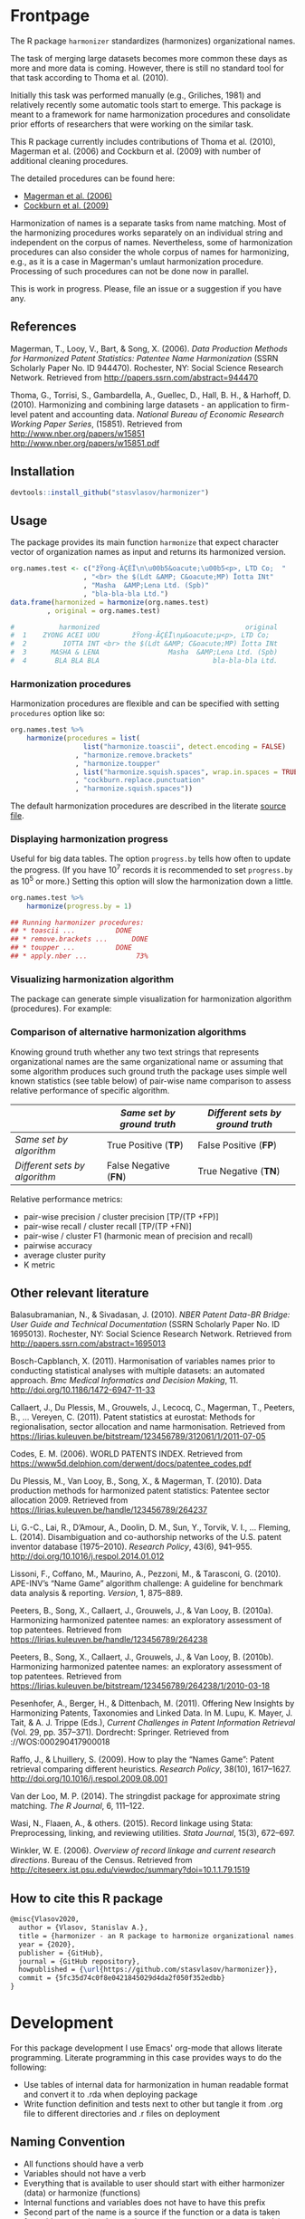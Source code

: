 # - Reference from [[associate-id:org:29i4s7t0y5i0][Harmonizer R package]] on [2021-06-05 Sat 22:51]
#+PROPERTY: header-args:R  :comments link :session :mkdirp yes :padline yes
* Frontpage
:PROPERTIES:
:export_file_name: README.md
:export_options: toc:nil
:export_options+: author:nil
:export_options+: title:nil
:END:


#+begin_export markdown
[![R-CMD-check](https://github.com/stasvlasov/harmonizer/workflows/R-CMD-check/badge.svg)](https://github.com/stasvlasov/harmonizer/actions)
![GitHub code size in bytes](https://img.shields.io/github/languages/code-size/stasvlasov/harmonizer)
#+end_export

The R package =harmonizer= standardizes (harmonizes) organizational names.

The task of merging large datasets becomes more common these days as more and more data is coming. However, there is still no standard tool for that task according to Thoma et al. (2010).

Initially this task was performed manually (e.g., Griliches, 1981) and relatively recently some automatic tools start to emerge. This package is meant to a framework for name harmonization procedures and consolidate prior efforts of researchers that were working on the similar task.

This R package currently includes contributions of Thoma et al. (2010), Magerman et al. (2006) and Cockburn et al. (2009) with number of additional cleaning procedures.

The detailed procedures can be found here:
- [[file:res/magerman.code.org][Magerman et al. (2006)]]
- [[file:res/cockburn.code.org][Cockburn et al. (2009)]]

Harmonization of names is a separate tasks from name matching. Most of the harmonizing procedures works separately on an individual string and independent on the corpus of names. Nevertheless, some of harmonization procedures can also consider the whole corpus of names for harmonizing, e.g., as it is a case in Magerman's umlaut harmonization procedure. Processing of such procedures can not be done now in parallel.

This is work in progress. Please, file an issue or a suggestion if you have any.

** References

Magerman, T., Looy, V., Bart, & Song, X. (2006). /Data Production Methods for Harmonized Patent Statistics: Patentee Name Harmonization/ (SSRN Scholarly Paper No. ID 944470). Rochester, NY: Social Science Research Network. Retrieved from http://papers.ssrn.com/abstract=944470

Thoma, G., Torrisi, S., Gambardella, A., Guellec, D., Hall, B. H., & Harhoff, D. (2010). Harmonizing and combining large datasets - an application to firm-level patent and accounting data. /National Bureau of Economic Research Working Paper Series/, (15851). Retrieved from http://www.nber.org/papers/w15851 http://www.nber.org/papers/w15851.pdf


** Installation

#+BEGIN_SRC R
  devtools::install_github("stasvlasov/harmonizer")
#+END_SRC

** Usage
The package provides its main function =harmonize= that expect character vector of organization names as input and returns its harmonized version.

#+BEGIN_SRC R
  org.names.test <- c("žŸong-ÃÇÈÏ\n\u00b5&oacute;\u00b5<p>, LTD Co;  "
                    , "<br> the $(Ldt &AMP; C&oacute;MP) Ïotta INt"
                    , "Masha  &AMP;Lena Ltd. (Spb)"
                    , "bla-bla-bla Ltd.")
  data.frame(harmonized = harmonize(org.names.test)
           , original = org.names.test)

  #           harmonized                                    original
  #  1    ZYONG ACEI UOU        žŸong-ÃÇÈÏ\nµ&oacute;µ<p>, LTD Co;  
  #  2         IOTTA INT <br> the $(Ldt &AMP; C&oacute;MP) Ïotta INt
  #  3      MASHA & LENA                 Masha  &AMP;Lena Ltd. (Spb)
  #  4       BLA BLA BLA                            bla-bla-bla Ltd.
#+END_SRC


*** Harmonization procedures
:PROPERTIES:
:ID:       org:pm44dhm0fqi0
:END:

Harmonization procedures are flexible and can be specified with setting ~procedures~ option like so:

#+BEGIN_SRC R
    org.names.test %>%
        harmonize(procedures = list(
                      list("harmonize.toascii", detect.encoding = FALSE)
                    , "harmonize.remove.brackets"
                    , "harmonize.toupper"
                    , list("harmonize.squish.spaces", wrap.in.spaces = TRUE)
                    , "cockburn.replace.punctuation"
                    , "harmonize.squish.spaces"))

#+END_SRC

The default harmonization procedures are described in the literate [[file:harmonizer.src.org::*harmonize][source file]].

*** Displaying harmonization progress
Useful for big data tables. The option ~progress.by~ tells how often to update the progress. (If you have 10^7 records it is recommended to set ~progress.by~ as 10^5 or more.) Setting this option will slow the harmonization down a little.

#+BEGIN_SRC R
  org.names.test %>%
      harmonize(progress.by = 1)

  ## Running harmonizer procedures:
  ## * toascii ...			DONE
  ## * remove.brackets ...		DONE
  ## * toupper ...			DONE
  ## * apply.nber ...			 73%
#+END_SRC

*** Visualizing harmonization algorithm
The package can generate simple visualization for harmonization algorithm (procedures). For example:

[[file:./img/harmonization.png]]

*** Comparison of alternative harmonization algorithms

Knowing ground truth whether any two text strings that represents organizational names are the same organizational name or assuming that some algorithm produces such ground truth the package uses simple well known statistics (see table below) of pair-wise name comparison to assess relative performance of specific algorithm.

|                               | /Same set by ground truth/ | /Different sets by ground truth/ |
|-------------------------------+----------------------------+----------------------------------|
| /Same set by algorithm/       | True Positive (*TP*)       | False Positive (*FP*)            |
| /Different sets by algorithm/ | False Negative (*FN*)      | True Negative (*TN*)             |


Relative performance metrics:
- pair-wise precision / cluster precision [TP/(TP +FP)]
- pair-wise recall / cluster recall [TP/(TP +FN)]
- pair-wise / cluster F1 (harmonic mean of precision and recall)
- pairwise accuracy
- average cluster purity
- K metric

# <img src="https://render.githubusercontent.com/render/math?math=pair-wise precision = \frac{TP}{TP + FP}">
# <img src="https://render.githubusercontent.com/render/math?math=pair-wise recall = \frac{TP}{TP + FN}">

** Other relevant literature

Balasubramanian, N., & Sivadasan, J. (2010). /NBER Patent Data-BR Bridge: User Guide and Technical Documentation/ (SSRN Scholarly Paper No. ID 1695013). Rochester, NY: Social Science Research Network. Retrieved from http://papers.ssrn.com/abstract=1695013

Bosch-Capblanch, X. (2011). Harmonisation of variables names prior to conducting statistical analyses with multiple datasets: an automated approach. /Bmc Medical Informatics and Decision Making/, 11. http://doi.org/10.1186/1472-6947-11-33

Callaert, J., Du Plessis, M., Grouwels, J., Lecocq, C., Magerman, T., Peeters, B., … Vereyen, C. (2011). Patent statistics at eurostat: Methods for regionalisation, sector allocation and name harmonisation. Retrieved from https://lirias.kuleuven.be/bitstream/123456789/312061/1/2011-07-05

Codes, E. M. (2006). WORLD PATENTS INDEX. Retrieved from https://www5d.delphion.com/derwent/docs/patentee_codes.pdf

Du Plessis, M., Van Looy, B., Song, X., & Magerman, T. (2010). Data production methods for harmonized patent statistics: Patentee sector allocation 2009. Retrieved from https://lirias.kuleuven.be/handle/123456789/264237

Li, G.-C., Lai, R., D’Amour, A., Doolin, D. M., Sun, Y., Torvik, V. I., … Fleming, L. (2014). Disambiguation and co-authorship networks of the U.S. patent inventor database (1975–2010). /Research Policy/, 43(6), 941–955. http://doi.org/10.1016/j.respol.2014.01.012

Lissoni, F., Coffano, M., Maurino, A., Pezzoni, M., & Tarasconi, G. (2010). APE-INV’s “Name Game” algorithm challenge: A guideline for benchmark data analysis & reporting. /Version/, 1, 875–889.

Peeters, B., Song, X., Callaert, J., Grouwels, J., & Van Looy, B. (2010a). Harmonizing harmonized patentee names: an exploratory assessment of top patentees. Retrieved from https://lirias.kuleuven.be/handle/123456789/264238

Peeters, B., Song, X., Callaert, J., Grouwels, J., & Van Looy, B. (2010b). Harmonizing harmonized patentee names: an exploratory assessment of top patentees. Retrieved from https://lirias.kuleuven.be/bitstream/123456789/264238/1/2010-03-18

Pesenhofer, A., Berger, H., & Dittenbach, M. (2011). Offering New Insights by Harmonizing Patents, Taxonomies and Linked Data. In M. Lupu, K. Mayer, J. Tait, & A. J. Trippe (Eds.), /Current Challenges in Patent Information Retrieval/ (Vol. 29, pp. 357–371). Dordrecht: Springer. Retrieved from ://WOS:000290417900018

Raffo, J., & Lhuillery, S. (2009). How to play the “Names Game”: Patent retrieval comparing different heuristics. /Research Policy/, 38(10), 1617–1627. http://doi.org/10.1016/j.respol.2009.08.001

Van der Loo, M. P. (2014). The stringdist package for approximate string matching. /The R Journal/, 6, 111–122.

Wasi, N., Flaaen, A., & others. (2015). Record linkage using Stata: Preprocessing, linking, and reviewing utilities. /Stata Journal/, 15(3), 672–697.

Winkler, W. E. (2006). /Overview of record linkage and current research directions/. Bureau of the Census. Retrieved from http://citeseerx.ist.psu.edu/viewdoc/summary?doi=10.1.1.79.1519






** How to cite this R package

#+begin_src latex
@misc{Vlasov2020,
  author = {Vlasov, Stanislav A.},
  title = {harmonizer - an R package to harmonize organizational names.},
  year = {2020},
  publisher = {GitHub},
  journal = {GitHub repository},
  howpublished = {\url{https://github.com/stasvlasov/harmonizer}},
  commit = {5fc35d74c0f8e0421845029d4da2f050f352edbb}
}
#+end_src




* Development

For this package development I use Emacs' org-mode that allows literate programming. Literate programming in this case provides ways to do the following:
- Use tables of internal data for harmonization in human readable format and convert it to .rda when deploying package
- Write function definition and tests next to other but tangle it from .org file to different directories and .r files on deployment


** Naming Convention
- All functions should have a verb
- Variables should not have a verb
- Everything that is available to user should start with either harmonizer (data) or harmonize (functions)
- Internal functions and variables does not have to have this prefix
- Second part of the name is a source if the function or a data is taken from this source (e.g. harmonize.magerman.remove.common.words)
- The rest is the name of the function or a variable as precise and informative as possible
- Data for string substitutions, removals or pattern recognition should be named as "patterns" (e.g., harmonizer.magerman.patterns.special.characters)


* Deploy
** README.md
#+name: tangle-readme
#+begin_src emacs-lisp
  (require 'org-goto)
  (save-excursion
    (org-goto--local-search-headings "Frontpage" nil t)
    ;; (org-pandoc-export-to-markdown nil 'subtreep)
    (org-md-export-to-markdown nil 'subtreep))
#+end_src
** Set up tinytest
#+BEGIN_SRC R
  tinytest::setup_tinytest(".")
#+END_SRC

#+BEGIN_SRC R
  rcmdcheck::rcmdcheck()
  tinytest::setup_tinytest(".")
#+END_SRC
** Add github workflows and badges

https://github.com/r-lib/actions/blob/v1/examples/README.md
#+BEGIN_SRC R
  usethis::use_github_action("check-release")
  usethis::use_github_action("test-coverage")
  usethis::use_github_action("pkgdown")
  
  usethis::use_github_actions_badge(name = "R-CMD-check")
#+END_SRC

** Set Enviroment for making the package (.Rprofile)
:PROPERTIES:
:ID:       org:yeu37341cai0
:END:
*** CRAN Packages
:PROPERTIES:
:ID:       org:id2dzmx01ei0
:END:

There packages are used for building ~harmonizer~
#+name: packages
| names          | link                                                                |
|----------------+---------------------------------------------------------------------|
| devtools       |                                                                     |
| roxygen2       |                                                                     |
| languageserver |                                                                     |
| xml2           |                                                                     |
| tibble         |                                                                     |
| stringi        |                                                                     |
| stringr        |                                                                     |
| magrittr       |                                                                     |
| lubridate      |                                                                     |
| plyr           |                                                                     |
| data.table     |                                                                     |
| dplyr          |                                                                     |
| tinytest       | https://github.com/markvanderloo/tinytest/blob/master/pkg/README.md |
| checkmate      | https://mllg.github.io/checkmate/                                   |

Note: If =install.packages= is tangled to =.Rprofile= it might cause a recursive installation because installers can runs R sessions in the same folder.

#+name: install-packages
#+header: :var packages = packages
#+BEGIN_SRC R :tangle no
  ## --------------------------------------------------------------------------------
  ## Install Packages if not installed
  ## --------------------------------------------------------------------------------
  for(package in packages$names) {
      if(!require(package, character.only = TRUE)) {
          install.packages(package, repos = 'http://cloud.r-project.org')
      }
  }
  ## --------------------------------------------------------------------------------
#+END_SRC

#+name: get-packages
#+header: :var packages = packages
#+BEGIN_SRC R :tangle no :results replace raw
  paste0(c("c('" , paste(packages$names, collapse = "'\n, '"), "')"), collapse = "")
#+END_SRC

.Rprofile
#+BEGIN_SRC R :tangle no :noweb tangle
  ## -----------------------------------------------------------------------------
  ## First load default packages getOption("defaultPackages")
  ## Otherwise it will add it at the end which can mask some funcitons
  .First.sys()
  
  ## -----------------------------------------------------------------------------
  ## Load Packages
  ## -----------------------------------------------------------------------------
  for(package in
      <<get-packages()>>) {
      require(package, character.only = TRUE)
  }
#+END_SRC



*** My Packages
:PROPERTIES:
:ID:       org:qa7ezmx01ei0
:END:

#+BEGIN_SRC R :tangle no
  ## --------------------------------------------------------------------------------
  ## Load My pakcages
  ## --------------------------------------------------------------------------------
  ## detach(package:romRDS, unload = TRUE)
  ## remove.packages("romRDS")
  if (!require("romRDS", character.only = TRUE)) {
    if(!require("devtools")) {
      install.packages("devtools"
                     , repos = 'http://cloud.r-project.org'
                     , dependencies = TRUE)
      require("devtools", character.only = TRUE)
    }
    install_github("stasvlasov/romRDS")
    require("romRDS", character.only = TRUE)
  }
  ## --------------------------------------------------------------------------------
#+END_SRC

** Package documentation
:PROPERTIES:
:ID:       org:g5wa69d1ffi0
:END:

#+BEGIN_SRC R :tangle R/harmonizer.r
  #' @details
  #' Harmonizer package standardizes (harmonizes) organizational names
  #'     mainly using procedures described in Thoma et al. (2010) and
  #'     Magerman, Looy, Bart, & Song (2006) but not only.  This is work
  #'     in progress. Please, file an issues or suggestion if you have
  #'     any.  The main function is [harmonize()].
  #' @keywords internal
  "_PACKAGE"
#+END_SRC

** Reset working directory
#+name: reset-working-directory
#+BEGIN_SRC R :tangle no
  ## Remove tangled and generated files
  ## --------------------------------------------------------------------------------
  files_to_remove <- c(
      "DESCRIPTION"
    , "NAMESPACE"
  )
  
  dirs_to_remove <-c(
      "man"
    , "R"
  )
  
  ## remove files in dirs recursively
  sapply(dirs_to_remove
       , function(dir) {
           file.remove(list.files(dir , recursive = TRUE, full.names = TRUE))
       })
  
  ## remove files and empty dirs
  sapply(c(files_to_remove, dirs_to_remove) , file.remove)
  
#+END_SRC

** Tangle source
#+name: tangle-buffer
#+BEGIN_SRC emacs-lisp :results none
  (org-babel-tangle)
#+END_SRC


** Make package data from org-tables

It is a named src R code block. Call it in org file by refering in =#+CALL:= with arguments =data.name= and =data=.

This file exports specific org-table to =.rds= (R data stucture) file to =data.dir= (default to =./data=) and then combines these data files (.rds) into =R/sysdata.rda= (about =R/sysdata.rda= see http://r-pkgs.had.co.nz/data.html).

To call all calls
#+name: call-all-calls
#+BEGIN_SRC emacs-lisp :results none
  (let (org-confirm-babel-evaluate)
      (org-babel-map-call-lines nil (call-interactively 'org-babel-execute-maybe)))
#+END_SRC

#+label: Rename and save org tables to .rds files
#+name: make-rds-patterns-table
#+header: :colnames no
#+header: :var data = "default.data.table"
#+header: :var data.name = "default.data.name"
#+header: :var data.names = "first.row"
#+header: :var data.dir = "./data"
#+header: :var remove.single.quotes = "TRUE"
#+header: :var add.to.rda = "TRUE"
#+header: :var rda.filename = "sysdata"
#+header: :var rda.dir = "./R"
#+begin_src R :tangle no
  require("magrittr")
  require("stringr")
  require("stringi")
  require("data.table")
  require("romRDS")
  
  ## just in case if there is not directory
  dir.create(data.dir, recursive = TRUE, showWarnings = FALSE)
  
  ## make a path for saving .rds
  data.path  <-
      data.name %>% 
      paste0(".rds") %>%
      file.path(data.dir, .)
  
  ## just in case if there is not directory
  dir.create(rda.dir, recursive = TRUE, showWarnings = FALSE)
  
  ## make a path for saving .rda
  rda.path  <-
      rda.filename %>% 
      paste0(".rda") %>%
      file.path(rda.dir, .)
  
  if(length(data) == 1) {
      data %<>%
          extract2(1) %>%
          ## small fix for the stings trimming problem
          {if(as.logical(remove.single.quotes))
               str_replace(.,"^'(.*)'$", "\\1")
           else .} %>%
          ## work around | character in the strings
          stri_replace_all_fixed("\\vert", "|")
      ## save data to .rda (filename is the same as var name)
      saveRDS(data, data.path)
  } else {  
      ## fix for column names
      if(data.names == "first.row") {
          ## only works when option :colnames no
          data.names <- 
              data %>%
              extract(1,) %>%
              unlist %>% 
              tolower %>%
              make.names
          data %<>% 
              extract(-1,) %>%
              set_names(data.names)
      }
      ## small fix for the stings trimming problem
      ## only remove quotes when they is on the both sides of the string
      ## it will then convert everything into strings
      data %<>% 
          {if(as.logical(remove.single.quotes))
               lapply(.,str_replace, "^'(.*)'$", "\\1")
           else .} %>%
          ## work around | character in the strings
          lapply(stri_replace_all_fixed, "\\vert", "|") %>% 
          as.data.table
      ## save data to .rda (filename is the same as var name)
      saveRDS(data, data.path)
  }
  
  message(data.name, " is saved!")
  
  ## add all .rds to R/sysdata.rda
  ## (variable names are the same as .rds files)
  if(!is.null(add.to.rda)) {
      dir(data.dir) %>% 
          sapply(romRDS
               , dir = data.dir
               , quietly = TRUE
               , return.obj.name = TRUE
               , do.not.make = TRUE
               , obj.name.has.extention = TRUE) %>%
          save(list = ., file = rda.path)
  }
  
  message(".rda is updated!")
  
#+end_src


#+name: make-rda
#+header: :var data.dir = "./data"
#+header: :var add.to.rda = "TRUE"
#+header: :var rda.filename = "sysdata"
#+header: :var rda.dir = "./R"
#+BEGIN_SRC R
  require("romRDS")
  require("magrittr")
  
  ## just in case if there is not directory
  dir.create(rda.dir, recursive = TRUE, showWarnings = FALSE)
  
  ## make a path for saving .rda
  rda.path  <-
      rda.filename %>% 
      paste0(".rda") %>%
      file.path(rda.dir, .)
  
  
  ## add all .rds to R/sysdata.rda
  ## (variable names are the same as .rds files)
  if(!is.null(add.to.rda)) {
      dir(data.dir) %>% 
          sapply(romRDS
               , dir = data.dir
               , quietly = TRUE
               , return.obj.name = TRUE
               , do.not.make = TRUE
               , obj.name.has.extention = TRUE) %>%
          save(list = ., file = rda.path)
  }
  
  message(".rda is updated!")
  
#+END_SRC

** Generate package description
#+name: generate-package-docs
#+BEGIN_SRC R :tangle no
  ## Generate package description
  ## --------------------------------------------------------------------------------

  package.packages <- c(
      "data.table"
    , "magrittr"
    , "stringi"
    , "stringr"
    , "tibble"
    , "xml2"
    , "dplyr"
    , "checkmate")

  ## Print current packages verstions
  package.packages %>% sapply(function(pkg)
      paste0(pkg, " (>= ", packageVersion(pkg), ")"), USE.NAMES = FALSE) %>%
      cat(sep = "\n")

  ## Adjust verstions manually
  package.packages.man.ver  <- c(
      "data.table (>= 1.12)"
    , "magrittr (>= 1.5)"
    , "stringi (>= 1.4)"
    , "stringr (>= 1.4)"
    , "dplyr (>= 0.8)"
    , "tibble (>= 2.0)"
    , "xml2 (>= 1.0)"
    , "checkmate (>= 2.0.0)"
  )


  use_description(fields =
                      list(Title  = "Harmonization of Organizational Names"
                         , Date = Sys.Date()
                         , "Authors@R" = 'as.person("Stanislav Vlasov <s.vlasov@uvt.nl> [aut, cre]")'
                         , License = "MIT License"
                         , Version = "0.3"
                         , Imports = paste(package.packages.man.ver
                                         , collapse = ", ")
                         , Depends = "R (>= 3.4)"
                         , Description = "Harmonizes organizational names using steps described in Thoma et al. (2010) and Magerman, Looy, Bart, & Song (2006) and more."
                         , References = "Magerman, T., Looy, V., Bart, & Song, X. (2006). Data Production Methods for Harmonized Patent Statistics: Patentee Name Harmonization (SSRN Scholarly Paper No. ID 944470). Rochester, NY: Social Science Research Network. Retrieved from http://papers.ssrn.com/abstract=944470, Thoma, G., Torrisi, S., Gambardella, A., Guellec, D., Hall, B. H., & Harhoff, D. (2010). Harmonizing and combining large datasets - an application to firm-level patent and accounting data. National Bureau of Economic Research Working Paper Series, (15851). Retrieved from http://www.nber.org/papers/w15851.pdf"))

  ## Update name spaces and documentation for functions
  roxygenise()

  # This function is a wrapper for the ‘roxygen2::roxygenize()’ but also load the package
  ## document()


#+END_SRC

** Install package
#+name: install-package
#+BEGIN_SRC R :tangle no
  ## Unload and uninstall package
  ## --------------------------------------------------------------------------------
  detach(package:harmonizer, unload = TRUE)
  remove.packages("harmonizer")
  
  ## Install package
  ## --------------------------------------------------------------------------------
  install(".")
#+END_SRC

** Test package

#+BEGIN_SRC R :tangle no
  
  ## Deploy from web
  ## --------------------------------------------------------------------------------
  install_github("stasvlasov/harmonizer")
  
  
  ## Load main functions
  source("R/harmonizer.r")
  
  ## Load data used in funcitons
  load("R/sysdata.rda")
  
  ## load procedures functions
  source("R/magerman.r")
  source("R/cockburn.r")
  
  
  ## Test
  ## --------------------------------------------------------------------------------
  library("harmonizer")
  
  harmonize(c("Lala Ltd.", "bla-bla Ltd."))
  
  harmonize_magerman(c("Lala Ltd.", "bla-bla Ltd."))
  
#+END_SRC


* Functions
** vector handeling
:PROPERTIES:
:ID:       org:kakfib50bci0
:END:
*** harmonize.x.length and width
:PROPERTIES:
:ID:       org:rixkspb0wei0
:END:
#+BEGIN_SRC R :tangle R/harmonizer.r
  ##' Gets lengths of the object
  ##'
  ##' @param data input data (table)
  ##' @return Length (`nrow`) of the object. If it is atomic it returns its length.
  ##' @export
  harmonize_data_length <- function(data) {
     if (is.atomic(data)) length(data) else nrow(data)
  }


  ##' Gets lengths of the object
  ##'
  ##' @param x input data (table)
  ##' @return Length (`nrow`) of the object. If it is atomic it returns its length.
  ##' @export
  x_length <- function(x) {
      if (is.atomic(x) || is.null(x)) {
          length(x)
      } else if(is.list(x)) {
          length(x[[1]])
      } else {
          nrow(x)
      }
  }




  ##' Gets width of the object
  ##'
  ##' @param data object (table)
  ##' @return Width (ncol) of the object. If it is atomic it is 1.
  ##' @export
  harmonize_data_width <- function(data) {
     if (is.atomic(data)) 1 else ncol(data)
  }


  x_width <- function(x) {
      if (is.atomic(x)) {
          return(1)
      } else {
          return(ncol(x))
      }
  }
#+END_SRC

*** harmonize.empty
:PROPERTIES:
:ID:       org:3971f8s0lei0
:END:
#+BEGIN_SRC R :tangle R/harmonizer.r
  ##' Checks if all elements in vercor(s) are either "", NA, NULL or have zero length
  ##' @param data input data to check each vector
  ##' @return logical vector of the same length
  ##' @export
  harmonize_is_data_empty <- function(data) {
      data_list_checks <-
          lapply(data, function(x) {
              if (length(x) == 0) TRUE else all(x == "" | is.na(x))
          })
      unlist(data_list_checks, recursive = FALSE)
  }


  ##' Removes elements that are either "", NA, NULL or have zero length
  ##' @param x vector
  ##' @return updated vector with empty elements removed
  ##' @export
  harmonize_omit_empty <- function(x) {
    x[!sapply(harmonize_is_data_empty(x), isTRUE)]
  }



  ## eval things if x empty otherwise return x
  harmonize_eval_if_empty <- function(x, ..., env = parent.frame()) {
    if(harmonize_is_data_empty(x))
      eval(..., envir = env)
    else x
  }
#+END_SRC

#+BEGIN_SRC R :tangle tests/testthat/harmonize_empty.tests.r
  ## list("INCORPORATED", NULL, NULL, NULL, NULL) %>% is.empty
  ## c(NA, "", 3,4, "wsd", NULL) %>% is.empty

  ## test
  ## list("INCORPORATED", NULL, NULL, NULL, NULL) %>% empty.omit

  ## (function() {
  ##   a <- 5
  ##   harmonize.if.empty("", a)
  ## })()

#+END_SRC

#+BEGIN_SRC R :tangle no
  ## list("INCORPORATED", NULL, NULL, NULL, NULL) %>% is.empty
  ## c(NA, "", 3,4, "wsd", NULL) %>% is.empty

  ## test
  ## list("INCORPORATED", NULL, NULL, NULL, NULL) %>% empty.omit

  ## (function() {
  ##   a <- 5
  ##   harmonize.if.empty("", a)
  ## })()

#+END_SRC




*** harmonize.escape.regex
:PROPERTIES:
:ID:       org:uj31f8s0lei0
:END:

#+BEGIN_SRC R :tangle R/harmonizer.r
  ##' Escapes special for regex characters
  ##' @param string character vector
  ##' @return character vector with all special to regex characters escaped
  ##'
  ##' @import stringr
  ##' @export
  harmonize_escape_regex <- function(string) str_replace_all(string, "(\\W)", "\\\\\\1")

  ##' Escapes special for different types of pattern
  ##' @param string character vector
  ##' @return character vector with all special to regex characters
  ##'     escaped
  ##' @param type whether it should escape regex ("fixed") add beginning
  ##'     ("begins") or ending ("ends") matcher. Or if value is "regex"
  ##'     then do not change the string. Also possible to escape a regex
  ##'     for exact match ("exact") or exact match after trimming spaces
  ##'     ("trim.exact")
  ##' @import stringr
  ##' @export
  harmonize_escape_type <- function(string
                                  , type = c("fixed"
                                           , "begins"
                                           , "begins.trimmed"
                                           , "ends"
                                           , "ends.trimmed"
                                           , "regex"
                                           , "exact"
                                           , "exact.trimmed")
                                  , all.regex = TRUE) {
      type <- match.arg(type)
      if(type == "regex")
          string
      else if(type == "fixed")
          if(all.regex) harmonize_escape_regex(string)
          else string
      else if(type == "begins")
          paste0("^", harmonize_escape_regex(string))
      else if(type == "begins.trimmed")
          paste0("^\\s*", harmonize_escape_regex(string))
      else if(type == "ends")
          paste0(harmonize_escape_regex(string), "$")
      else if(type == "ends.trimmed")
          paste0(harmonize_escape_regex(string), "\\s*$")
      else if(type == "exact")
          if(all.regex) paste0("^", harmonize_escape_regex(string), "$")
          else string
      else if(type == "exact.trimmed")
          if(all.regex)  paste0("^\\s*", harmonize_escape_regex(string), "\\s*$")
          else str_trim(string)
  }

  ##' Escapes special for regex characters conditionally
  ##' @param strings character vector
  ##' @param conds character vector of the same length as `strings` with instructions whether to escape regex ("fixed") add beginning ("begins") or ending ("ends") matcher. Or if value is "regex" then do not change the string. Also possible to escape a regex for exact match ("exact") or exact match after trimming spaces ("trim.exact")
  ##' @param all.regex ......
  ##' @return string with all special to regex characters escaped
  ##'
  ##' @import stringr
  harmonize_escape_types <- function(patterns, conds, all.regex = FALSE) {
      if(length(conds) == 1 || length(unique(conds)) == 1) {
          conds %<>% extract(1)
          harmonize_escape_type(patterns, conds, all.regex = all.regex)
      }
      else if(length(conds) == length(patterns))
          mapply(function(pattern, cond) {
              harmonize_escape_type(pattern, cond)
          }
        , patterns
        , conds
        , SIMPLIFY = TRUE)
      else stop("patterns.type misspecified - wrong length!")
  }
#+END_SRC


#+name: 
#+BEGIN_SRC R
    ## alternative:
  ## escape.regex  <- function (string) {
  ##   gsub("([.|()\\^{}+$*?]|\\[|\\])", "\\\\\\1", string)
  ## }  
  
  ## Test escape.regex.cond
    ## c("MSlab$", "TriloBit.?", "(^0-3)", "Ltd.", "lalala") %>%
    ##   harmonize.escape.types(c("regex", "fixed", "regex", "ends", "trim.exact"))
    
    ## c("MSlab$", "TriloBit.?", "(^0-3)", "Ltd.", "lalala") %>%
    ##   harmonize.escape.types(c("regex", "fixed", "regex", "ends", "trim.exact")
    ##                               , all.regex = FALSE)
#+END_SRC


*** harmonize.add.suffix
:PROPERTIES:
:ID:       org:c77b69d1ffi0
:END:
#+BEGIN_SRC R :tangle R/harmonizer.r
  ##' Adds a suffix to the string and counter at the end if needed
  ##'
  ##' @param name Variable name
  ##' @param suffix Suffix
  ##' @param x.names Vector of variable names in x to check for duplicates and if we need to add a counter at the end
  ##' @import magrittr stringr
  ##'
  ##' @return Returns a new name
  harmonize_add_suffix <- function(name, suffix, x.names
                                 , search.suffix.in.name = TRUE
                                 , suffix.nbr.init = 1
                                 , suffix.nbr = NULL) {
    ## remove suffix from name if it is already there..
    name.base <- if(search.suffix.in.name)
                   str_remove(name, paste0("\\.", suffix, "(\\.\\d+$|$)"))
                 else name
    name.with.suffix <- paste0(name.base, ".", suffix)
    name.with.suffix.regex.nbr <-
      paste0("(?<=", harmonize_escape_regex(name.with.suffix), "\\.)", "\\d+$")
    suffix.nbr.init <- if(name.with.suffix %in% x.names)
                         suffix.nbr.init - 1
                       else NULL
    suffix.nbr <-
      c(x.names, ifelse(search.suffix.in.name, name, NULL)) %>% 
      str_extract(name.with.suffix.regex.nbr) %>%
      as.numeric %>%
      {if(all(is.na(.))) suffix.nbr.init
       else max(., na.rm = TRUE)} %>%
      add(1)
    ## return name
    if(length(suffix.nbr) == 0)
      name.with.suffix
    else
      name.with.suffix %>%
        paste0(".", suffix.nbr)
  }
#+END_SRC

#+name: 
#+BEGIN_SRC R
  ## testing
  ## harmonize.add.suffix("x.pro.11", "pro"
  ##                    ## , c("x", "x.pro.20", "foo" , "x.pro.0", "x.pro.3", "var")
  ##                    , c("x", "foo" , "x.pro.8", "var")
  ##                    ## , c("x", "foo" , "x", "var")
  ##                      )
#+END_SRC

*** harmonize.defactor
:PROPERTIES:
:ID:       org:x3j0f8s0lei0
:END:
#+BEGIN_SRC R :tangle R/harmonizer.r
  ##' Converts factor to character
  ##' @param x a vector
  ##' @param check.numeric check if vector is numeric. Default is TRUE. Takes longer with this check but avoids type conversion (numeric to character).
  ##' @return character vector
  harmonize_defactor_vector <- function(x, check.numeric = TRUE) {
    if(is.factor(x) & check.numeric) {
      levs <- levels(x)
      ## check if levels are numeric (longer)
      ## https://stackoverflow.com/questions/3418128
      if(suppressWarnings(identical(levs
                                  , as.character(as.numeric(levs)))))
        as.numeric(levs)[x]
      else
        levs[x]
    }
    else if(is.factor(x))
      levels(x)[x]
    else x
  }


  ##' Defactor the object
  ##' 
  ##' Returns object of the same type without factors
  ##'
  ##' @param x an object
  ##' @param conv2dt What to convert to data.table
  ##' @param ... 
  ##' @inheritDotParams harmonize_defactor_vector
  ##' @return object of the same type without factors
  ##'  
  ##' @import tibble data.table
  ##' 
  ##' @export
  harmonize_defactor <- function(x
                               , conv2dt = c("only.tables"
                                              , "all.but.atomic"
                                              , "all.but.lists"
                                              , "all"
                                              , "none"), ...) {
    conv2dt <-  match.arg(conv2dt)
    if(is.atomic(x)) {
      if(conv2dt %in% c("only.tables", "all.but.atomic", "none"))
        harmonize_defactor_vector(x, ...)
      else
        data.table(harmonize_defactor_vector(x, ...))
    } else if(class(x)[1] == "list")
      if((conv2dt %in% c("only.tables", "all.but.lists", "none")))
        lapply(x, harmonize_defactor, conv2dt = "none", ...)
      else
        data.table(lapply(x, harmonize_defactor, conv2dt = "none", ...))
    else if(conv2dt != "none")
      as.data.table(lapply(x, harmonize_defactor_vector, ...))
    else if(is.matrix(x))
      as.matrix(lapply(x, harmonize_defactor_vector, ...))
    else if(is.data.table(x))
      as.data.table(lapply(x, harmonize_defactor_vector, ...))
    else if(is_tibble(x))
      as_tibble(lapply(x, harmonize_defactor_vector, ...))
    else if(is.data.frame(x))
      as.data.frame(lapply(x, harmonize_defactor_vector, ...)
                  , stringsAsFactors = FALSE)
    else x
  }
#+END_SRC

#+BEGIN_SRC R :tangle no
    ## Test
  ## factor(sample(c("a", "b", "b"), 20, replace = TRUE)) %>% harmonize_defactor_vector

  
  ## Tests
  data.frame(num = factor(sample(runif(5), 20, replace = TRUE))
           , let = factor(sample(c("a", "b", "b"), 20, replace = TRUE))) %>%
    harmonize.defactor
  
  
  list(c(1,2,3), 4,5,6,7) %>% 
    harmonize.defactor(conv2dt = "all.but.atomic")
  
  
  list(c(1,2,3), 4,5,6,7) %>% 
    harmonize.defactor(conv2dt = "only.table")
  
  
  c(c(1,2,3), 4,5,6,7) %>% 
    harmonize.defactor(conv2dt = "only.table")
  
#+END_SRC

*** harmonize.is.ok
:PROPERTIES:
:ID:       org:ld4hpqj01li0
:END:

#+BEGIN_SRC R :tangle R/check_utils.r
  ##' Checks if a column(s) name/number is valid.
  ##' 
  ##' @param col column name/number or vector of columns name/number
  ##' @param x table
  ##' @param required is set NULL is not allowed. Default is FALSE.
  ##' @param allow.negative If `col` is used for negation. Default is FALSE.
  ##' @param allow.zero Allow `col` to be 0. Default is FALSE.
  ##' @param several.ok If set `col` should refer to one column. Default is FALSE.
  ##' @param arg.name Name to use when reporting errors. By default set as `deparse(substitute(col))`
  ##' @return TRUE if `col` value is ok and FALSE if it is NULL
  ##' 
  ##' @md 
  harmonize_is_ok_col <- function(col, x
                                , required = FALSE
                                , allow.negative = FALSE
                                , allow.zero = FALSE
                                , several.ok = FALSE
                                , ban.values = NULL
                                , arg.name = deparse(substitute(col))) {
      x.names <- if(is.atomic(x)) attr(x, "name", TRUE) else names(x)
      if(length(col) > 1)
          if(!several.ok) stop("'", arg.name, "' should be single column")
          else all(sapply(col, harmonize_is_ok_col
                        , x, required
                        , allow.negative = ifelse(allow.negative
                                                , all(col < 0)
                                                , FALSE)
                        , allow.zero = allow.zero
                        , arg.name = arg.name
                        , ban.values = ban.values
                        , several.ok = FALSE))
      else if(is.null(col))
          if(required) stop("'", arg.name, "' is required.")
          else FALSE
      else if(length(col) != 1) stop("'", arg.name, "' should be of length 1.")
      else if(col %in% ban.values)
          stop("'", arg.name, "' is not allowed to be: "
             , paste(ban.values, collapse = ", "))
      else if(is.numeric(col) & !is.na(col))
          if(!allow.negative & col < 0) stop("'", arg.name, "' can not be negartive number or mixed.")
          else if(allow.zero & col == 0) TRUE
          else if(abs(col) %in% 1:harmonize_data_width(x)) TRUE
          else stop("'", arg.name, "' number is out of range. Check ncol(x).")
      else if(is.character(col))
          if(col %in% x.names) TRUE
          else stop("'", arg.name, "' name is out of range. Check names(x).")
      else stop("'", arg.name, "' should be ethier numeric or character.")
  }




  ##' Checks if object is valid type and length.
  ##' 
  ##' @param x Object to check.
  ##' @param x.length Length the object should adhere to. Default is objects length so it will always adhere.
  ##' @param type Type of the object. Default is "logical". If several types are provided that means that it cheches if the x is of either of types! (basically OR function)
  ##' @param allow.na Is NA allowed? Default is TRUE.
  ##' @param allow.null Is NULL allowed? Default is TRUE.
  ##' @param arg.name Name to use when reporting errors. By default set as `deparse(substitute(x))`
  ##' @return TRUE if type is match, FALSE if x is NULL and it is allowed. Through an error otherwise
  ##' 
  ##' @md 
  harmonize_is_ok_type <- function(x
                                 , x.length = length(x)
                                 , type = c("logical"
                                          , "character"
                                          , "numeric"
                                          , "list"
                                          , "atomic"
                                          , NA)
                                 , allow.na = TRUE
                                 , allow.null = TRUE
                                 , arg.name = deparse(substitute(x))) {
      ## if type is missing then assume checking "toggle" argument (TRUE/FALSE)
      if(missing(type)) {
          type <- match.arg(type)
          if(missing(allow.na)) allow.na <- FALSE
          if(missing(allow.null)) allow.null <- FALSE
          if(missing(x.length)) x.length <- 1
      } else {
          type <- match.arg(type, several.ok = TRUE)
      }
      if(allow.null & (length(x) == 0)) return(FALSE)
      else if(!(length(x) %in% x.length))
          stop("Parameter '" ,arg.name, "' has length of ", length(x), " but should be of ", x.length)
      if(allow.na & all(is.na(x))) return(TRUE)
      else if(!allow.na & any(is.na(x))) 
          stop("NAs are not allowed in parameter '", arg.name, "'")
      ## Check types
      if(any(class(x) %in% type)) return(TRUE)
      if(("atomic" %in% type) && is.atomic(x)) return(TRUE)
      # need to check numerics separately because of integers and doubles
      if(("numeric" %in% type) && is.numeric(x)) return(TRUE)
      if(any(is.na(type))) return(TRUE)
      stop("Parameter '", arg.name, "' is type of ", class(x), " but should be one of ", type)
  }

  ##' Checks if ... (dots) arguments are valid.
  ##' 
  ##' @param dots.names Character vector of names of ... (dots) arguments. Usually obtained with `names(as.list(...))`.
  ##' @param formals Character vector of names to match dots agains. Usually obtained with `names(formals(function_name))`.
  ##' @return TRUE if arguments are ok. FALSE if no arguments are provided (NULL or list())
  ##' 
  ##' @md 
  harmonize_is_ok_dots <- function(dots.names, formals) {
      if(harmonize_is_ok_type(dots.names
                            , type = "character"
                            , allow.na = FALSE)) {
          if(any(duplicated(dots.names))) {
              stop("Same name arguments used in ... (dots).")
          }
          is.in.formals <- function(name) {
              ifelse(name %in% formals
                   , TRUE
                   , stop("'", name, "' is not in '"
                        , paste(formals, collapse = ", "), "'"))
          }
          all(sapply(dots.names, is.in.formals))
      } else FALSE
  }
#+END_SRC


*** harmonize.x
:PROPERTIES:
:ID:       org:rjvdj9s0lei0
:END:
#+BEGIN_SRC R :tangle R/harmonizer.r
  ##' Gets a vector to harmonize and puts it back.
  ##'
  ##' The function `harmonize.x` basically works as two functions depending whether the second optional parameter `inset.vector` is provided. If `inset.vector` is not provided the function returns a vector that we want to process (harmonize) from object `x` and inset it back to the original object later.  If `inset.vector` (harmonized vector) is provided the function returns updated `x`.
  ##' 
  ##' @param x an object
  ##' @param inset.vector a vector to inset. Optional. Default is NULL
  ##' @param x.col vector of interest in `x` object
  ##' @param x.col.update Update values in `x.col` column. Default is FALSE. If set `inset.append`, `inset.name` and `inset.suffix` are ignored. Also if set the default for `return.x.cols.all` will be set to TRUE.
  ##' @param x.rows Logical vector to filter records of interest. Default is NULL which means do not filter records
  ##' @param x.atomic.name If `x` is vector use this name for original column if it is in results. Default is "x". If `x` is table the name of `x.col` will be used.
  ##' @param inset.omitted.val If `x.rows` is set merge these values to the results. It should be a vector of length 1 or `nrow(x)`. If the value is NULL (default) then use values of `x.col`.
  ##' @param inset.append If set then put `inset.vector` as the last instead of first vector/column. Default is FALSE.
  ##' @param inset.suffix If `inset.name` is not set the use this as suffix (default is "harmonized"). If the name with the same suffix already exists in `return.x.cols` it will add counter at the end to avoid variables with the same names.
  ##' @param inset.name Use this name for the first column in results (harmonized names). Default is NULL, which means that either x.atomic.name if x is vector or original x.col name will be used with `inset.suffix` at the end.
  ##' @param return.x.cols If x is table, set the columns to cbind to the result table. Default is cbind all but the original (unharmonized) column (x.col).
  ##' @param return.x.cols.all Whether to bind all columns in x. Defaults depends on values of `x.col.update` and `inset.append`. If either is set then defaut values is TRUE otherwise FALSE. If set to TRUE by user the return.x.cols is ignored.
  ##'
  ##' @return Vector or data.table
  ##'
  ##' @md
  ##' @import magrittr stringr data.table
  ##' @export
  harmonize.x <- function(x
                        , inset.vector = NULL
                        , x.col = 1
                        , x.col.update = FALSE
                        , x.rows = NULL
                        , x.atomic.name = "x"
                        , inset.omitted.val = NULL
                        , inset.append = FALSE
                        , inset.suffix = "harmonized"
                        , inset.name = NA
                        , return.x.cols =
                            -ifelse(is.numeric(x.col), x.col, match(x.col, names(x)))
                        , return.x.cols.all = inset.append | x.col.update ) {
    ## ------------------------------
    if(is.null(inset.vector)) {
      ## if nothing was provided as x.vector then make and return one
      harmonize.x.check.args()
      harmonize_target_get()
    } else {
      ## if inset.vector is provided put it back to x according to settings
      harmonize.x.check.args()
      harmonize.x.inset.check.args()
      harmonize.x.inset()
    }
  }





  ## functions that only runs within harmonize.x
  ## --------------------------------------------------------------------------------

  ## Tests Arguments
  harmonize.x.check.args <- function(env = parent.frame()) {
    evalq({
      ## - check x.col
      if(harmonize_is_ok_col(x.col, x, required = TRUE)) {
        x.col %<>% ifelse(is.numeric(.), ., match(., names(x)))
      }
      ## - check x.rows
      if(!harmonize_is_ok_type(x.rows, harmonize_data_length(x), type = "logical")) {
        x.rows <- TRUE  # select all if x.rows NULL 
      }
    }, envir = env)
  }


  harmonize.x.inset.check.args <- function(env = parent.frame()) {
      evalq({
          ## - check inset.vector
          harmonize_is_ok_type(inset.vector
                             , x.length = if(isTRUE(x.rows)) harmonize_data_length(x)
                                          else sum(x.rows)
                             , type = c("atomic", "list"))
          ## - check inset.omitted.val
          if(!harmonize_is_ok_type(inset.omitted.val
                                 , x.length = c(1, harmonize_data_length(x))
                                 , type = "atomic")) {
              inset.omitted.val <- harmonize_data_get_col(x, x.col)
          } else if(length(inset.omitted.val) == 1) {
              inset.omitted.val %<>% harmonize_defactor %>% rep(harmonize_data_length(x))
          } else {
              inset.omitted.val %<>% harmonize_defactor
          }
          ## - check return.x.cols
          harmonize_is_ok_type(return.x.cols.all)
          ## return.x.cols.all could be TRUE if inset.append | x.col.update
          ## if return.x.cols.all is not set manually but return.x.cols is
          ## then respect return.x.cols
          if(return.x.cols.all && (!missing(return.x.cols.all) || missing(return.x.cols)))
              ## set return.x.cols to all
              return.x.cols <- 1:harmonize_data_width(x)
          else if(harmonize_is_ok_col(return.x.cols, x
                                    , allow.negative = TRUE
                                    , several.ok = TRUE))
              return.x.cols %<>% switch(is.numeric(.) + 1, match(., names(x)), .)
          else {
              ## set it to zero if it is null
              return.x.cols <- 0
          }
          ## - check inset.append
          harmonize_is_ok_type(inset.append)
          ## - check x.col.update
          harmonize_is_ok_type(x.col.update)
          if(x.col.update &&
             ((all(return.x.cols < 0) && (-x.col %in% return.x.cols)) ||
              (all(return.x.cols >= 0) && !(x.col %in% return.x.cols)))) {
              stop("'x.col.update' is set but 'x.col' is excluded by 'return.x.cols'")
          }
          ## - check names
          if(!x.col.update) {
              harmonize_is_ok_type(inset.name, x.length = 1
                                 , type = "character", allow.null = FALSE)
              if(inset.name %in% names(x)[return.x.cols]) {
                  stop("The harmonized column name: ", inset.name, " is alredy exists.")
              }
              harmonize_is_ok_type(inset.suffix, x.length = 1
                                 , type = "character"
                                 , allow.na = FALSE, allow.null = FALSE)
              harmonize_is_ok_type(x.atomic.name, x.length = 1
                                 , type = "character"
                                 , allow.na = FALSE, allow.null = FALSE)
          }
      }, envir = env)
  }

  ##' Gets a target vector to harmonize.
  ##'
  ##' @param data Input data. Can be vector, data.frame or a data.table
  ##' @param col Column of interest in the input `data`. The vector we would like to work with. This parameter is ignored if input `data` is a vector (checked by `is.atomic`)
  ##' @param rows Rows of interest
  ##'
  ##' @return A vector. Factors in imput `data` are converted to string.
  ##'
  ##' @md
  harmonize_target_get <- function(data, col, rows) {
      harmonize_data_get_col(data, col)[rows]
  }



  harmonize_data_get_col <- function(x, col) {
      if(is.atomic(x))
          harmonize_defactor(x)
      else
          harmonize_defactor(x[[col]])
  }

  ## binds to existing table
  harmonize.x.inset <- function(env = parent.frame()) {
      evalq({
          ## inset filtered rows (this makes list if inset.vector is list)
          inset.vector %<>% inset(inset.omitted.val, x.rows, .)
          ## inset inset.vector to x
          if(is.atomic(x) & isFALSE(return.x.cols == 1)) {
              inset.vector
          } else if(x.col.update) {
              x %>%
                harmonize_defactor(conv2dt = "all") %>% 
                inset2(x.col, value = inset.vector) %>% 
                extract(., ,return.x.cols, with = FALSE)
          } else if(isTRUE(return.x.cols == 0)) {
              inset.vector
          } else {
            ## set harmonized name
            x.names <- if(is.atomic(x)) x.atomic.name else names(x)
            inset.name %<>%
                harmonize_eval_if_empty(
                    harmonize_add_suffix(x.names[x.col]
                                       , inset.suffix
                                       , x.names[return.x.cols])) %>%
                make.names
            ## (pre)append inset.vector to x
            x %<>% harmonize_defactor(conv2dt = "all") # returns data.table
              inset.vector %>%
                  data.table %>%          # should make one column even if inset is list
                  set_names(inset.name) %>%
                  harmonize.x.cbind(x[, return.x.cols, with = FALSE], inset.append)
          }
      }, envir = env)
  }

  harmonize.x.cbind <- function(inset.vector, x, append = FALSE) {
    if(isTRUE(append))
      cbind(x, inset.vector)
    else
      cbind(inset.vector, x)
  }


  ## functions that only runs within get_vector and inset_vector
  ## --------------------------------------------------------------------------------

  ## Tests Arguments
  check_args_col_rows <- function() {
      .Deprecated("check_col")
      .Deprecated("check_rows")
      evalq({
          ## - check col
          if(harmonize_is_ok_col(col, x, required = TRUE)) {
              col %<>% ifelse(is.numeric(.), ., match(., names(x)))
          }
          ## - check rows
          if(!harmonize_is_ok_type(rows, harmonize_data_length(x), type = "logical")) {
              rows <- TRUE  # select all if rows NULL
          }
      }, envir = parent.frame())
  }
#+END_SRC

Tests:
#+BEGIN_SRC R
  ## harmonize.x tests
  ## ------------------------------
  
  ## debug(harmonize.x)
  ## undebug(harmonize.x)
  
  data.table(x.pro.30 = c(1,2,3,4)
           , y = c(7,8,9,0)
           , x.pro.5 = 0) %>%
    harmonize.x(c(5,5,5)
              , x.rows = c(T,T,F,T)
              , inset.suffix = "pro")
  
  data.frame(c(1,2,3,4)
           , c("7","8","9","a")) %>%
    harmonize.x(x.col = 2
              , x.rows = c(T,T,F,T))
  
  data.table(c(1,2,3,4)
           , c(7,8,9,0)) %>%
    harmonize.x(inset.vector = c(5,5,5)
              , x.rows = c(T,T,F,T)
              , inset.append = TRUE)
  
  
  
  data.table(c(1,2,3,4)
           , c(7,8,9,0)) %>%
    harmonize.x(inset.vector = NULL
              , x.rows = c(F,F,F,F)
              , inset.append = TRUE)
  ## rerutns
  ## numeric(0)
  
  c(1,2,3,4) %>%
    harmonize.x(inset.vector = NULL
              , x.rows = c(F,F,F,F)
              , inset.append = TRUE)
  
  
  data.frame(num = c(1,2,3,4)
           , str = c("7","8","9","a")
           , x.rows = c(T,T,F,T))  %>%
    harmonize.x(inset.vector = c(5,5,5)
              , x.col = "str"
              , x.rows = .$x.rows
              , inset.omitted.val = .$str
              , return.x.cols = -c(1, 3)
              , x.col.update = TRUE)
  
  
  ## error is expected
  data.frame(num = c(1,2,3,4)
           , str = c("7","8","9","a")
           , x.rows = c(F,F,F,F))  %>%
    harmonize.x(inset.vector = character(0)
              , x.col = "num"
              , x.rows = .$x.rows
              , return.x.cols = -c(1, 3)
              , x.col.update = TRUE)
  
  
  data.frame(num = c(1,2,3,4)
           , str = c("7","8","9","a")
           , x.rows = c(T,T,F,T))  %>%
    harmonize.x(inset.vector = c(5,5,0)
              , x.col = "str"
              , x.rows = .$x.rows
              , inset.omitted.val = .$str
              , return.x.cols = -c(1, 3)
              , x.col.update = TRUE)
  
  
  
  data.frame(num = c(1,2,3,4)
           , str = c("7","8","9","a")
           , x.rows = c(T,T,F,T))  %>%
    harmonize.x(inset.vector = c(5,5,0)
              , x.col = "str"
              , x.rows = .$x.rows
              , inset.omitted.val = .$str
              , return.x.cols = NULL
              , x.col.update = FALSE)
  
  
  
  ## testing lists
  data.table(x.pro.30 = list(c(1,2,3,4), 2,3,4)
           , y = c(7,8,9,0)
           , x.pro.5 = c(0,0,0,0)) %>%
    harmonize.x(x.rows = c(T,T,F,T)
              , inset.suffix = "pro")
#+END_SRC

**** Old version (before refactoring, bad example)              :noexport:
#+BEGIN_SRC R :tangle no
  ##' Gets vector, (harmonize it) and put it back.
  ##'
  ##' The function `harmonize.x` basically works as two functions depending whether the second optional parameter `x.inset` is provided. If `x.inset` is not provided the function returns a vector (x.vector) that we want to process (harmonize) from object `x` and inset it back to the original object.  If `x.inset` (harmonized x.vector) is provided the function returns updated `x` object with x.vector inserted/updated in it.
  ##' 
  ##' @param x an object
  ##' @param x.inset a vector to inset. Optional. Default is NULL
  ##' @param x.col vector of interest in `x` object
  ##' @param x.rows Logical vector to filter records to harmonize. Default is NULL which means do not filter records
  ##' @param x.rows.col Column that indicates which records to harmonize. If it is set then `x.rows` is ignored
  ##' @param x.vector.name If `x` is vector use this name for original column if it is in results. Default is "x". If `x` is table the name of `x.col` will be used.
  ##' @param x.harmonized.col Column in `x` where we want to put/update the `x.inset` vector. Default is NULL which means that we just put `x.inset` as a first vector/column and remove `x.col`. If set and `x.col` and `x.harmonized.col` are the same `x.col` wont be removed.
  ##' @param x.harmonized.col.update Update values in this column if `x.rows` or `x.rows.col` is set. If set `harmonized.omitted.val` is ignored.
  ##' @param harmonized.omitted.val If x.rows or x.rows.col is set. Use this value to fill the rest. Default is NA
  ##' @param harmonized.append If set then put `x.inset` as the last instead of first vector/column. Default is FALSE.
  ##' @param harmonized.name Use this name for the first column in results (harmonized names). Default is NULL, which means that either x.vector.name if x is vector or original x.col name will be used with `harmonized.suffix` at the end.
  ##' @param harmonized.suffix If `harmonized.name` is not set the use this as suffix (default is "harmonized"). If the name with the same suffix already exists in `return.x.cols` it will add counter at the end to avoid variables with the same names.
  ##' @param return.x.cols If x is table, set the columns to cbind to the result table. Default is -1, meaning cbind all but the first (original/unharmonized) column.
  ##' @param return.x.cols.all Whether to bind all columns in x. Default is FALSE. If set the return.x.cols is ignored
  ##'
  ##'
  ##' @return Vector or data.table
  ##'
  ##' @md
  ##' @import magrittr stringr data.table
  ##' @export
  harmonize.x <- function(x
                        , x.inset = NULL
                        , x.col = 1
                        , x.rows = NULL
                        , x.rows.col = NULL
                        , x.vector.name = "x"
                        , x.harmonized.col = NULL
                        , x.harmonized.col.update = TRUE
                        , harmonized.omitted.val = NA
                        , harmonized.append = FALSE
                        , harmonized.name = NA
                        , harmonized.suffix = "harmonized"
                        , return.x.cols =
                            -ifelse(is.numeric(x.col), x.col, match(x.col, names(x)))
                        , return.x.cols.all = FALSE) {
    x.is.atomic <- is.atomic(x)
    x.length <- if(x.is.atomic) length(x) else nrow(x)
    ## check x.col
    if(length(x.col) != 1)
      stop("x.col should be of length 1")
    if(!is.numeric(x.col) & !is.character(x.col))
      stop("x.col should be ethier numeric or character")
    ## check x.rows.col
    if(!is.null(x.rows.col)) {
      ## check if x[[x.rows.col]] is logical
      if(all(is.logical(x[[x.rows.col]]), na.rm = TRUE)) {
        x.rows <- x[[x.rows.col]]
      } else {
        stop("x[[x.rows.col]] should be logical type column!")
      }
    }
    ## check x.rows
    if(!is.null(x.rows)) {
      ## check if x.rows is logical
      if(is.logical(x.rows)) {
        ## check if x.rows has different length as x
        if(is.logical(x.rows) & length(x.rows) != x.length)
          stop("x.rows has different length as x (length/nrow)!")
        ## check whether all x.rows are FALSE
      } else stop("x.rows should be logical type!")
    }
    ## if nothing was provides as x.vector then make and return one
    if(is.null(x.inset)) {
      ## ------------------------------
      ## get vector to harmonize
      x %>%
        {if(x.is.atomic) . else .[[x.col]]} %>% 
        {if(is.null(x.rows)) . else .[x.rows]} %>%
        harmonize.defactor %>% return()
      ## ------------------------------
    } else {  # if x.inset is provided
      ## ------------------------------
      x.width <- if(x.is.atomic) 1 else ncol(x)
      x.names <- if(x.is.atomic) x.vector.name else names(x)
      ## check x.harmonized.col
      if(!is.null(x.harmonized.col))
        if(length(x.harmonized.col) != 1)
          stop("x.harmonized.col is wrong type, should be length 1")
        else if(x.is.atomic & x.harmonized.col != 1)
          stop("x is vector so the x.harmonized.col could only be 1")
        else if(is.numeric(x.harmonized.col) & x.harmonized.col > x.width)
          stop("Do not have x.harmonized.col in x. Check ncol(x).")
        else if(!is.numeric(x.harmonized.col) & !(x.harmonized.col %in% x.names))
          stop("Do not have x.harmonized.col in x. Check names(x).")
        else ## convert x.harmonized.col to numeric
          x.harmonized.col %<>% ifelse(is.numeric(.), ., match(., names(x)))
      ## harmonize.defactor and convert to data.table
      x %<>% {if(x.is.atomic) harmonize.defactor(.)
              else harmonize.defactor(as.data.table(.))}
      ## TODO: check return.x.cols...
      ## set return.x.cols
      if(length(return.x.cols) == 0) return.x.cols <- 0
      ## set harmonized name
      x.vector.name %<>%
        {if(x.is.atomic) .
         else names(x[,..x.col]) %>%
                ## remove suffix from name if it is already there..
                str_remove(paste0("\\.", harmonized.suffix, "(\\.\\d+$|$)"))}
      harmonized.name %<>%
        {if(is.na(.)) {
           if(return.x.cols.all)
             harmonize.add.suffix(x.vector.name
                                , harmonized.suffix
                                , x.names)
           else
             harmonize.add.suffix(x.vector.name
                                , harmonized.suffix
                                , x.names[return.x.cols])
         } else .}
      ## inset filtered rows
      x.inset %>% 
        {if(!is.null(x.rows))
           if(!is.null(x.harmonized.col))
             if(x.is.atomic)
               inset(x, x.rows, .)
             else
               inset(x[[x.harmonized.col]], x.rows, .)
           else
             inset(rep(harmonized.omitted.val, x.length), x.rows, .)
         else .} %>% 
        ## bind to existing table
        {if(return.x.cols.all |
            (x.is.atomic &
             ifelse(length(return.x.cols) == 1
                  , return.x.cols == 1
                  , FALSE))) {
           if(isTRUE(harmonized.append)) {
             cbind(x, data.table(.)) %>%
               setnames(c(x.names, harmonized.name))
           } else {
             cbind(data.table(.), x) %>%
               setnames(c(harmonized.name, x.names))
           }
         } else if(x.is.atomic) {
           .
         } else if(x.harmonized.col.update & !is.null(x.harmonized.col)) {
           x[[x.harmonized.col]] <- .
           ## do not remove x.col if it is the same as x.harmonized.col
           return.x.cols %<>%
             extract(. != -x.harmonized.col) %>%
             {if(length(.) == 0) 1:ncol(x) else .}
           as.data.table(x[,..return.x.cols])
         } else {
           if(isTRUE(harmonized.append)) {
             cbind(x[,..return.x.cols], data.table(.)) %>% 
               setnames(c(x.names[return.x.cols], harmonized.name))
           } else {
             cbind(data.table(.), x[,..return.x.cols]) %>% 
               setnames(c(harmonized.name, x.names[return.x.cols]))
           }
         }
        } %>% return()
      ## ------------------------------
    }
  }



  ## undebug(harmonize.x)

  ## tests
  ## ------------------------------
  ## data.table(x.pro.30 = c(1,2,3,4)
  ##          , y = c(7,8,9,0)
  ##          , x.pro.5 = 0) %>%
  ##   harmonize.x(c(5,5,5)
  ##             , x.rows = c(T,T,F,T)
  ##             , harmonized.suffix = "pro")

  ## data.frame(c(1,2,3,4)
  ##          , c("7","8","9","a")) %>%
  ##   harmonize.x(x.col = 2
  ##             , x.rows = c(T,T,F,T))

  ## data.table(c(1,2,3,4)
  ##          , c(7,8,9,0)) %>%
  ##   harmonize.x(x.inset = c(5,5,5)
  ##             , x.rows = c(T,T,F,T)
  ##             , harmonized.append = TRUE)


  ## data.table(c(1,2,3,4)
  ##          , c(7,8,9,0)) %>%
  ##   harmonize.x(x.inset = NULL
  ##             , x.rows = c(F,F,F,F)
  ##             , harmonized.append = TRUE)



  ## c(1,2,3,4) %>%
  ##   harmonize.x(x.inset = NULL
  ##             , x.rows = c(F,F,F,F)
  ##             , harmonized.append = TRUE)



  ## data.frame(num = c(1,2,3,4)
  ##          , str = c("7","8","9","a")
  ##          , x.rows = c(T,T,F,T))  %>%
  ##   harmonize.x(x.inset = c(5,5,5)
  ##             , x.col = "num"
  ##             , x.rows.col = "x.rows"
  ##             , x.harmonized.col = 1
  ##             , return.x.cols = -c(1, 3)
  ##             , x.harmonized.col.update = TRUE)


  ## data.frame(num = c(1,2,3,4)
  ##          , str = c("7","8","9","a")
  ##          , x.rows = c(F,F,F,F))  %>%
  ##   harmonize.x(x.inset = character(0)
  ##             , x.col = "num"
  ##             , x.rows.col = "x.rows"
  ##             , x.harmonized.col = 1
  ##             , return.x.cols = -c(1, 3)
  ##             , x.harmonized.col.update = TRUE)

  ## inset(c(1,2,3), c(F,F,F), Inf)
  ## is.null(Inf)
#+END_SRC
*** get_dots

#+name: inject-get-dots
#+BEGIN_SRC emacs-lisp :tangle no
  (save-window-excursion
    (let* (tangling-from-harmonizer-R-package
           (dots-get-dots-block-name "get_dots")
           (dots-r-pkg-path "~/org/research/dots/dots.src.org")
           ;; assume running in target pkg dir
           (r-pkg-path (file-name-directory (buffer-file-name)))
           (tangle-to-file (concat r-pkg-path "R/get_dots.r"))
           ;; this is used as condition in 'bind-get-dots' call in dots.src.org
           tangling-from-harmonizer-R-package
           ;; turn off babel prompts
           org-confirm-babel-evaluate)
      (with-current-buffer (find-file dots-r-pkg-path)
        (org-babel-goto-named-src-block dots-get-dots-block-name)
        ;; With one universal prefix argument, only tangle the block at point.
        (org-babel-tangle '(4) tangle-to-file))))
#+END_SRC


*** harmonize_options
:PROPERTIES:
:ID:       org:p323mg11m9j0
:END:

#+BEGIN_SRC R :tangle R/harmonize_options.r
  ##' Does nothing but stores (as its own default arguments) options that control vector handeling through harmonization process. These options are available in most harmonizer functions that accept `...` parameter.
  ##' 
  ##' @param col Column of interest (the one we need to harmonize) in the `x` object (if it is data.frame like).
  ##' @param rows Logical vector to filter records of interest. Default is NULL which means do not filter records.
  ##' @param ommitted_rows_values If `rows` parameter is set then merge `ommitted_rows_values` with the results (filtered by `rows`). Either single string or a character vector of length `nrow(x)`. If NULL (the default) then original values of `col` are merged with results.
  ##' @param placement Where to inset retults (harmonized vector) in the `x` object. Default options is 'replace_col' which overwrides the `col` in `x` with results. Other options:
  ##' - 'omit' :: do not write results back to table (usually used when `append_copy` is set for temporary values)
  ##' - 'prepend_to_col' :: prepend to `col`
  ##' - 'append_to_col' :: append to `col`
  ##' - 'prepend_to_x' :: prepend to `x` data.frame like object
  ##' - 'append_to_x' :: append to `x` data.frame like object
  ##' @param name Use this name for the column with results (harmonized values). Default is NA, which means that either `name_for_x_atomic` if `x` is vector or original col name will be used with `name_suffix` at the end.
  ##' @param name_for_x_atomic If `x` is vector use this name for original column if it is in results. Default is "x". If `x` is table the name of `col` will be used.
  ##' @param name_suffix If `name` is not set the use this as suffix (default is "harmonized"). If the name with the same suffix already exists in `select_x_cols` it will add counter at the end to avoid variables with the same names.
  ##' @param append_copy Whether to append a copy of result vector to `x` object
  ##' @param append_copy_name_format How the append copy wiil be named
  ##' @param select_cols If x` object is table, set the columns to cbind to the result table. Default is cbind all but the original (unharmonized) column (col).
  ##' 
  ##' @return Always NULL. It does nothing.
  harmonize_options <- function(col = 1
                              , rows = NULL
                              , ommitted_rows_values = NULL
                              , placement = "replace_col"
                              , name = NULL
                              , name_for_x_atomic = "x"
                              , name_suffix = "_harmonized"
                              , append_copy = FALSE
                              , append_copy_name_format = "%name_harmonizing_%number_%procedure"
                              , select_cols = NULL) {
      ## do nothing
      return()
  }
#+END_SRC

*** get_harmonize_options
:PROPERTIES:
:ID:       org:y3obsm80daj0
:END:

#+BEGIN_SRC R :tangle R/get_harmonize_options.r
  ##' Gets `harmonize_options` at point with consistent updates up through calling stack.
  ##'
  ##' Limited to max stack of 3 calls and calls that include at least `data` and `...` formals (`harmonizer` functions specific) up to `.GlobalEnv` or `harmonize` call.
  ##' 
  ##' @return Returns list of updated arguments specified in `harmonize_options` function
  ##' 
  ##' 
  ##' @md 
  get_harmonize_options <- function() {
      evalq({
          get_dots(harmonize_options
                 , search_while_calls_have_formals = c("x", "...")
                 , search_up_nframes = 5L
                 , search_up_to_call = c("harmonize", "harmonizer::harmonize")
                 , skip_checks_for_parent_call = FALSE)
      }, envir = parent.frame())
  }


  get_col_and_rows <- function() {
      evalq({
          get_dots(harmonize_options
                 , select_args = c("col", "rows")
                 , search_while_calls_have_formals = c("x", "...")
                 , search_up_nframes = 5L
                 , search_up_to_call = c("harmonize", "harmonizer::harmonize")
                 , skip_checks_for_parent_call = FALSE)
      }, envir = parent.frame())
  }

#+END_SRC

#+BEGIN_SRC R :tangle inst/tinytest/test_get_harmonize_options.r
  ## hack to make functions available in the environment
  harmonize_options <- harmonizer:::harmonize_options
  ## I do not test get_harmonize_options directly (and I will not use it in general) because it referes to the parent environment where internal functions are unknown

  expect_equal(harmonizer:::get_dots(harmonize_options
                                   , search_while_calls_have_formals = c("x", "...")
                                   , search_up_nframes = 5L
                                   , search_up_to_call = c("harmonize", "harmonizer::harmonize")
                                   , skip_checks_for_parent_call = FALSE)
             , as.list(formals("harmonize_options")))

  harmonize_test <- function (x, ...) harmonizer:::get_dots(harmonize_options
                                                          , search_while_calls_have_formals = c("x", "...")
                                                          , search_up_nframes = 5L
                                                          , search_up_to_call = c("harmonize", "harmonizer::harmonize")
                                                          , skip_checks_for_parent_call = FALSE)

  ## should update defauls
  expect_equal(harmonize_test()$col, 1)
  expect_equal(harmonize_test(col = 2)$col, 2)

  harmonize_test <- \(x, col = 2, ...) harmonizer:::get_dots(harmonize_options
                                   , search_while_calls_have_formals = c("x", "...")
                                   , search_up_nframes = 5L
                                   , search_up_to_call = c("harmonize", "harmonizer::harmonize")
                                   , skip_checks_for_parent_call = FALSE)

  expect_equal(harmonize_test()$col, 2)
  expect_equal(harmonize_test(col = 3)$col, 3)

  ## Condkitioning on checking arguments (formals) in calls 

  ## should not update defauls (with skip_checks_for_parent_call = TRUE)
  harmonize_test_1 <- \() harmonizer:::get_dots(harmonize_options
                                   , search_while_calls_have_formals = c("x", "...")
                                   , search_up_nframes = 5L
                                   , search_up_to_call = c("harmonize", "harmonizer::harmonize")
                                   , skip_checks_for_parent_call = FALSE)
  harmonize_test_2 <- \(x, col = 123) harmonize_test_1()
  expect_equal(harmonize_test_2()$col, 1)

  harmonize_test_1 <- \() harmonizer:::get_dots(harmonize_options
                                   , search_while_calls_have_formals = c("x", "...")
                                   , search_up_nframes = 5L
                                   , search_up_to_call = c("harmonize", "harmonizer::harmonize")
                                   , skip_checks_for_parent_call = FALSE)
  harmonize_test_2 <- \(col = 123, ...) harmonize_test_1()
  expect_equal(harmonize_test_2()$col, 1)


  ## should not update defauls (with skip_checks_for_parent_call = FALSE)
  harmonize_test <- \(x, col = 123) harmonizer:::get_dots(harmonize_options
                                   , search_while_calls_have_formals = c("x", "...")
                                   , search_up_nframes = 5L
                                   , search_up_to_call = c("harmonize", "harmonizer::harmonize")
                                   , skip_checks_for_parent_call = FALSE)
  expect_equal(harmonize_test()$col, 1)

  harmonize_test <- \(col = 123, ...) harmonizer:::get_dots(harmonize_options
                                   , search_while_calls_have_formals = c("x", "...")
                                   , search_up_nframes = 5L
                                   , search_up_to_call = c("harmonize", "harmonizer::harmonize")
                                   , skip_checks_for_parent_call = FALSE)
  expect_equal(harmonize_test()$col, 1)




  ## should update defauls
  harmonize_test <- \(x, col = 123, ...) {
      harmonize_ <- \(x, ...) harmonizer:::get_dots(harmonize_options
                                   , search_while_calls_have_formals = c("x", "...")
                                   , search_up_nframes = 5L
                                   , search_up_to_call = c("harmonize", "harmonizer::harmonize")
                                   , skip_checks_for_parent_call = FALSE)
      harmonize_() 
  }
  expect_equal(harmonize_test()$col, 123)

  ## should not update defauls
  harmonize_test <- \(x, col = 123, ...) {
      harmonize <- \(x, ...) harmonizer:::get_dots(harmonize_options
                                   , search_while_calls_have_formals = c("x", "...")
                                   , search_up_nframes = 5L
                                   , search_up_to_call = c("harmonize", "harmonizer::harmonize")
                                   , skip_checks_for_parent_call = FALSE)
      harmonize() 
  }
  expect_equal(harmonize_test()$col, 1)
#+END_SRC

*** get_vector
:PROPERTIES:
:ID:       org:77wbsm80daj0
:END:
#+BEGIN_SRC R :tangle R/get_vector.r
  get_col_as_number <- function(col, x, placement = NULL) {
      if(is.character(col)) {
          which(names(x) %in% col)
      } else if(is.null(placement)) {
          col
      } else {
          ## adjust for prepened cols
          switch(
              placement
            , replace_col = col
            , append_to_col = col
            , prepend_to_col = col + 1
            , append_to_x = col
            , prepend_to_x = col + 1)
      }
  }

  make_target_name <- function(col, x, name, name_suffix) {
      if(!is.null(name)) {
          return(name)
      } else {
          return(paste0(names(x)[col], name_suffix))
      }
  }


  make_target_col <- function(col, x, placement) {
      switch(placement
           , replace_col = col
           , append_to_col = col + 1
           , prepend_to_col = col - 1
           , append_to_x = ncol(x)
           , prepend_to_x = 1)
  }


  make_target_col_logical <- function(col, x, placement) {
      switch(placement
           , replace_col = col
           , append_to_col = col + 1
           , prepend_to_col = col
           , append_to_x = ncol(x) + 1
           , prepend_to_x = 1)
  }


  get_moving_target <- function(dots, x, return_name_for_new_col = FALSE) {
      with(dots, {
          ## if we replacing things then it is the same column
          if(placement == "replace_col") {
              return(get_col_as_number(col, x))
          } else {
              col_or_new_name <- ifelse(
                  return_name_for_new_col
                , make_target_name(col, x, name, name_suffix)
                , get_col_as_number(col, x)
              )
              col_after_prepend <- get_col_as_number(col, x, placement)
              if(col_after_prepend > ncol(x)) {
                  ## nothing was prepended then assume first run
                  return(col_or_new_name)
              }
              target_col_candidate <- make_target_col(col_after_prepend, x, placement)
              if(target_col_candidate == 0 ||
                 target_col_candidate > ncol(x)) {
                  ## if target is not valid assume first run
                  return(col_or_new_name)
              }
              if(names(x)[target_col_candidate] !=
                 make_target_name(col_after_prepend, x, name, name_suffix)) {
                  ## case of the first call of get_vector
                  return(col_or_new_name)
              } else {
                  ## case of subsequent calls
                  return(target_col_candidate)
              }
          }
      })
  }



  ##' Gets a target vector to harmonize.
  ##'
  ##' @param data Input data. Can be vector, data.frame or a data.table
  ##' @param col Column of interest in the input `data`. The vector we would like to work with. This parameter is ignored if input `data` is a vector (checked by `is.atomic`)
  ##' @param rows Rows of interest
  ##' @param ... Ignored arguments that are meant for `inset_vector`
  ##' @return A vector. Factors in imput `data` are converted to string.
  ##'
  ##' @md
  get_vector <- function(x, ...) {
      with(dots <- get_harmonize_options(), {
          ## check arguments
          check_harmonize_options(dots, x)
          ## select col
          if(is.atomic(x)) {
              x_col <- harmonize_defactor(x)
          } else {
              moving_target <- get_moving_target(dots, x)
              x_col <- harmonize_defactor(x[[moving_target]])
          }
          ## select rows
          if(is.null(rows)) {
              return(x_col)
          } else {
              return(x_col[rows])
          }
      })
  }

#+END_SRC

#+BEGIN_SRC R :tangle inst/tinytest/test_get_vector.r
  require("data.table")

  get_vector <- harmonizer:::get_vector

  expect_equal(
      data.table(x.pro.30 = list(c(1,2,3,4), 2,3,4)
               , y = c(7,8,9,0)
               , x.pro.5 = c(0,0,0,0)) |>
      get_vector(rows = c(T,T,F,T))
    , list(c(1, 2, 3, 4), 2, 4))

  expect_equal(
      data.frame(c(1,2,3,4)
               , c("7","8","9","a")) |>
      get_vector(col = 2
               , rows = c(T,T,F,T))
    , c("7", "8", "a"))


  ## test placementexpect_equal(
  expect_equal(
      data.frame(x = c(1,2,3,4)
               , x_harmonized = c("7","8","9","a")) |>
      get_vector(col = 1
               , rows = c(T,T,F,T)
               , placement = "append_to_col")
    , c("7", "8", "a"))

  expect_equal(
      data.frame(x = c(1,2,3,4)
               , aaa = c("7","8","9","a")) |>
      get_vector(col = 1
               , rows = c(T,T,F,T)
                 , name = "aaa"
               , placement = "append_to_col")
    , c("7", "8", "a"))


  expect_equal(
  data.frame(x_harmonized = c(1,2,3,4)
               , x = c("7","8","9","a")) |>
      get_vector(col = 1
               , rows = c(T,T,F,T)
               , placement = "prepend_to_col")
    , c(1,2,4))



  expect_equal(
      data.frame(x = c(1,2,3,4)
               , y = TRUE
               , x_harmonized = c("7","8","9","a")) |>
      get_vector(col = 1
               , rows = c(T,T,F,T)
               , placement = "append_to_x")
    , c("7", "8", "a"))


  expect_equal(
      data.frame(x_harmonized = c(1,2,3,4)
               , y = TRUE
               , x = c("7","8","9","a")) |>
      get_vector(col = 2
               , rows = c(T,T,F,T)
               , placement = "prepend_to_x")
    , c(1,2,4))
#+END_SRC


*** inset_vector (old)
:PROPERTIES:
:ID:       org:p11ds0x069j0
:END:
old version
#+BEGIN_SRC R :tangle no
  ##' Insets target vector back to input object (`data`)
  ##'
  ##' @param data an object
  ##' @param vector a vector to inset. Optional. Default is NULL
  ##' @param col vector of interest in `data` object
  ##' @param update Update values in `col` column. Default is FALSE. If set `append`, `name` and `name_suffix` are ignored. Also if set the default for `select_all_data_cols` will be set to TRUE.
  ##' @param rows Logical vector to filter records of interest. Default is NULL which means do not filter records
  ##' @param ommitted_rows_values If `rows` is set merge these values to the results. It should be a vector of length 1 or `nrow(data)`. If the value is NULL (default) then use original values of `col`.
  ##' @param append If set then put `vector` as the last instead of first vector/column. Default is FALSE.
  ##' @param name_suffix If `name` is not set the use this as suffix (default is "harmonized"). If the name with the same suffix already edataists in `select_data_cols` it will add counter at the end to avoid variables with the same names.
  ##' @param name Use this name for the first column in results (harmonized names). Default is NULL, which means that either name_if_data_atomic if data is vector or original col name will be used with `name_suffix` at the end.
  ##' @param name_if_data_atomic If `data` is vector use this name for original column if it is in results. Default is "data". If `data` is table the name of `col` will be used.
  ##' @param select_data_cols If data is table, set the columns to cbind to the result table. Default is cbind all but the original (unharmonized) column (col).
  ##' @param select_all_data_cols Whether to bind all columns in `data`. Defaults depends on values of `update` and `append`. If either is set then defaut values is TRUE otherwise FALSE. If set to TRUE by user the select_data_cols is ignored.
  ##'
  ##' @return returns updated `data` object
  ##'
  ##' @md
  ##' @import magrittr stringr data.table
  inset_vector <- function(data
                         , vector
                         , col = 1
                         , update = FALSE
                         , append = FALSE
                         , rows = NULL
                         , ommitted_rows_values = NULL
                         , name = NA
                         , name_suffix = "harmonized"
                         , name_if_data_atomic = "names"
                         , select_data_cols =
                               -ifelse(is.numeric(col), col, match(col, names(data)))
                         , select_all_data_cols = append | update ) {
      ## process arguments
      check_args_col_rows()
      check_args_for_inset_vector()    
      ## inset filtered rows (this makes list if vector is list)
      vector %<>% inset(ommitted_rows_values, rows, .)
      ## inset vector to data
      if(is.atomic(data) & isFALSE(select_data_cols == 1)) {
          vector
      } else if(update) {
          data %>%
              harmonize_defactor(conv2dt = "all") %>% 
              inset2(col, value = vector) %>% 
              extract(., ,select_data_cols, with = FALSE)
      } else if(isTRUE(select_data_cols == 0)) {
          vector
      } else {
          ## set harmonized name
          data.names <- if(is.atomic(data)) name_if_data_atomic else names(data)
          name %<>%
              harmonize_eval_if_empty(
                  harmonize_add_suffix(data.names[col]
                                     , name_suffix
                                     , data.names[select_data_cols])) %>%
              make.names
          ## (pre)append vector to data
          data %<>% harmonize_defactor(conv2dt = "all") # returns data.table
          vector %>%
              data.table %>%          # should make one column even if inset is list
              set_names(name) %>%
              harmonize.x.cbind(data[, select_data_cols, with = FALSE], append)
      }
  }







  check_args_for_inset_vector <- function(env = parent.frame()) {
      evalq({
          ## - check vector
          harmonize_is_ok_type(vector
                             , allow.null = FALSE
                             , x.length = if(isTRUE(rows)) harmonize_data_length(x)
                                          else sum(rows)
                             , type = c("atomic", "list"))
          ## - check ommitted_rows_values
          if(!harmonize_is_ok_type(ommitted_rows_values
                                 , x.length = c(1, harmonize_data_length(x))
                                 , type = "atomic")) {
              ommitted_rows_values <- harmonize_data_get_col(x, col)
          } else if(length(ommitted_rows_values) == 1) {
              ommitted_rows_values <-
                  harmonize_defactor(ommitted_rows_values) |>
                  rep(harmonize_data_length(x))
          } else {
              ommitted_rows_values <- harmonize_defactor(ommitted_rows_values)
          }
          ## - check select_cols
          harmonize_is_ok_type(select_all_data_cols)
          ## select_all_data_cols could be TRUE if append | update
          ## if select_all_data_cols is not set manually but select_cols is
          ## then respect select_data_cols
          if(select_all_data_cols && (!missing(select_all_data_cols) || missing(select_cols)))
              ## set select_data_cols to all
              select_data_cols <- 1:harmonize_data_width(x)
          else if(harmonize_is_ok_col(select_data_cols, x
                                    , allow.negative = TRUE
                                    , several.ok = TRUE))
              select_data_cols %<>% switch(is.numeric(.) + 1, match(., names(x)), .)
          else {
              ## set it to zero if it is null
              select_data_cols <- 0
          }
          ## - check append
          harmonize_is_ok_type(append)
          ## - check update
          harmonize_is_ok_type(update)
          if(update &&
             ((all(select_data_cols < 0) && (-col %in% select_data_cols)) ||
              (all(select_data_cols >= 0) && !(col %in% select_data_cols)))) {
              stop("'update' is set but 'col' is excluded by 'select_data_cols'")
          }
          ## - check names
          if(!update) {
              harmonize_is_ok_type(name, x.length = 1
                                 , type = "character", allow.null = FALSE)
              if(name %in% names(x)[select_data_cols]) {
                  stop("The harmonized column name: ", name, " is alredy exists.")
              }
              harmonize_is_ok_type(name_suffix
                                 , x.length = 1
                                 , type = "character"
                                 , allow.na = FALSE, allow.null = FALSE)
              harmonize_is_ok_type(name_if_data_atomic
                                 , x.length = 1
                                 , type = "character"
                                 , allow.na = FALSE, allow.null = FALSE)
          }
      }, envir = env)
  }

#+END_SRC

Testing
#+BEGIN_SRC R
  ## inset_vector tests
  ## ------------------------------
  
  ## debug(inset_vector)
  ## undebug(inset_vector)
  
  data.table(x.pro.30 = c(1,2,3,4)
           , y = c(7,8,9,0)
           , x.pro.5 = 0) %>%
      inset_vector_new(c(5,5,5)
                     , rows = c( TRUE, TRUE, FALSE, TRUE)
                     , name_suffix = "pro")
  
  
  
  rows <- c(T, T, F, T)
  harmonize_is_ok_type(rows, 4, type = "logical")
  
  
  data.table(c(1,2,3,4)
           , c(7,8,9,0)) %>%
    inset_vector_new(vector = c(5,5,5)
              , rows = c(T,T,F,T)
              , append = TRUE)
  
  
  
  data.table(c(1,2,3,4)
           , c(7,8,9,0)) %>%
    inset_vector_new(vector = NULL
              , rows = c(F,F,F,F)
              , append = TRUE)
  ## rerutns
  ## numeric(0)
  
  c(1,2,3,4) %>%
    inset_vector_new(vector = NULL
              , rows = c(F,F,F,F)
              , append = TRUE)
  
  
  data.frame(num = c(1,2,3,4)
           , str = c("7","8","9","a")
           , rows = c(T,T,F,T))  %>%
    inset_vector_new(vector = c(5,5,5)
              , col = "str"
              , rows = .$rows
              , ommitted_rows_values = .$str
              , select_data_cols = -c(1, 3)
              , update = TRUE)
  
  
  ## error is expected
  data.frame(num = c(1,2,3,4)
           , str = c("7","8","9","a")
           , rows = c(F,F,F,F))  %>%
    inset_vector_new(vector = character(0)
              , col = "num"
              , rows = .$rows
              , select_data_cols = -c(1, 3)
              , update = TRUE)
  
  
  data.frame(num = c(1,2,3,4)
           , str = c("7","8","9","a")
           , rows = c(T,T,F,T))  %>%
    inset_vector_new(vector = c(5,5,0)
              , col = "str"
              , rows = .$rows
              , ommitted_rows_values = .$str
              , select_data_cols = -c(1, 3)
              , update = TRUE)
  
  
  
  data.frame(num = c(1,2,3,4)
           , str = c("7","8","9","a")
           , rows = c(T,T,F,T))  %>%
    inset_vector(vector = c(5,5,0)
              , col = "num"
              , rows = .$rows
              , ommitted_rows_values = .$str
              , select_data_cols = NULL
              , update = FALSE)
  
#+END_SRC


*** inset_vector
#+BEGIN_SRC R :tangle R/inset_vector.r

  ##' Insets target vector back to input object (`data`)
  inset_vector <- function(vector, x, ...) {
      with(dots <- get_harmonize_options(), {
          ## check harmonize_options
          check_harmonize_options(dots, x)
          ## inset ommitted_rows_values if needed
          if(!is.null(rows)
             && ((is.logical(rows) && !all(rows))
                 || (is.numeric(rows) && !setequal(rows, 1:x_length(x))))) {
              ## check vector lenth
              if(is.logical(rows)) {
                  checkmate::assert_character(vector, len = sum(rows))
              } else if(is.numeric(rows)){
                  checkmate::assert_character(vector, len = length(rows))
              }
              ## process `ommitted_rows_values`
              if(is.null(ommitted_rows_values)) {
                  moving_target <- get_moving_target(dots, x)
                  ommitted_rows_values <- harmonize_defactor(x[[moving_target]])
              }
              if(length(ommitted_rows_values) != x_length(x)) {
                  ## assume `ommitted_rows_values` length 1
                  ommitted_rows_values <- rep(ommitted_rows_values, x_length(x))
              }
              ## inject ommited rows
              vector_full <- ommitted_rows_values
              vector_full[rows] <- vector
              vector <- vector_full
          } else {
              ## just check the vector length
              checkmate::assert_character(vector, len = x_length(c))
              if(is.numeric(rows)) {
                  ## case of permutations for same length
                  vector <- vector[rows]
              }
          }
          ## inset full vector
          x_w <- x_width(x)
          col_or_name_if_new <-
              get_moving_target(dots, x, return_name_for_new_col = TRUE)
          ## fuckin data.table syntax is so cryptic
          x[, (col_or_name_if_new) := vector]
          if(x_width(x) == x_w + 1) {
              ## if new col was added permute columns
              target_col <-
                  get_col_as_number(col, x, placement) |>
                  make_target_col(x, placement)
              target_col |>
                  print()
              cols_nums <- 1:x_w |> append(x_w + 1, after = target_col - 1)
              cols_nums |>
                  print()
              setcolorder(x, cols_nums)
          }
          ## apped copy
          ## TODO
      })
      return(x)
  }

#+END_SRC

#+BEGIN_SRC R :tangle inst/tinytest/test_inset_vector.r

  ## test placement
  inset_vector(c("a", "b", "c", "d", "e")
             , data.table(c1 = c(1,2,3,4,5), x = c("x", "y", "z", "i", "j")))[]

  inset_vector(c("a", "b", "c", "d", "e")
             , data.table(c1 = c(1,2,3,4,5), x = c("x", "y", "z", "i", "j"))
             , placement = "prepend_to_col")[]

  inset_vector(c("a", "b", "c", "d", "e")
             , data.table(c1 = c(1,2,3,4,5), x = c("x", "y", "z", "i", "j"))
             , placement = "append_to_col")[]

  inset_vector(c("a", "b", "c", "d", "e")
             , data.table(c1 = c(1,2,3,4,5), x = c("x", "y", "z", "i", "j"))
             , placement = "append_to_x")[]


  ## test omited values
  expect_error(inset_vector(c(1,1,1,1,1), data.table(c1 = c(5,5,5,5,5), x = c("a", "b", "c", "d", "e"))))

  expect_equal(
      inset_vector(c("a", "b", "c", "d", "e")
                 , data.table(c1 = c(1,2,3,4,5), x = c("x", "y", "z", "i", "j")))
    , data.table(c1 = c("a", "b", "c", "d", "e"), x = c("x", "y", "z", "i", "j")))

  ## case of all rows
  expect_equal(
      inset_vector(c("a", "b", "c", "d", "e")
                 , data.table(c1 = c(1,2,3,4,5), x = c("x", "y", "z", "i", "j"))
                 , rows = c(TRUE, TRUE, TRUE, TRUE, TRUE))
    , data.table(c1 = c("a", "b", "c", "d", "e"), x = c("x", "y", "z", "i", "j")))

  expect_equal(
      inset_vector(c("a", "b", "c", "d", "e")
                 , data.table(c1 = c(1,2,3,4,5), x = c("x", "y", "z", "i", "j"))
                 , rows = c(1, 2, 3, 4, 5))
    , data.table(c1 = c("a", "b", "c", "d", "e"), x = c("x", "y", "z", "i", "j")))


  expect_error(
      inset_vector(c("a", "b", "c", "d", "e")
                 , data.table(c1 = c(1,2,3,4,5), x = c("x", "y", "z", "i", "j"))
                 , rows = c(5, 5, 3, 4, 5)))


  expect_equal(
      inset_vector(c("a", "b", "c", "d", "e")
                 , data.table(c1 = c(1,2,3,4,5), x = c("x", "y", "z", "i", "j"))
                 , rows = c(3, 2, 1, 4, 5))
    , data.table(c1 = c("c", "b", "a", "d", "e"), x = c("x", "y", "z", "i", "j")))




  ## error for incorrect vector length
  expect_error(
      inset_vector(c("a", "b", "c", "d", "e")
                 , data.table(c1 = c(1,2,3,4,5), x = c("x", "y", "z", "i", "j"))
                 , rows = c(TRUE, FALSE, TRUE, FALSE, TRUE)))

  ## subsetting rows
  expect_equal(
      inset_vector(c("a", "b", "c")
                 , data.table(c1 = c("1",2,3,4,5), x = c("x", "y", "z", "i", "j"))
                 , rows = c(TRUE, FALSE, TRUE, FALSE, TRUE))
    , data.table(c1 = c("a", "2", "b", "4", "c"), x = c("x", "y", "z", "i", "j")))


  expect_equal(
      inset_vector(c("a", "b", "c")
                 , data.table(c1 = c("1",2,3,4,5), x = c("x", "y", "z", "i", "j"))
                 , rows = c(1,3,5))
    , data.table(c1 = c("a", "2", "b", "4", "c"), x = c("x", "y", "z", "i", "j")))
    #+END_SRC

*** check_harmonize_options

#+BEGIN_SRC R :tangle R/check_harmonize_options.r


report_arg_checks <- function (collection
                             , report_for_call = sys.call(which = -2)) {
    checkmate::assertClass(collection, "AssertCollection")
    if (!collection$isEmpty()) {
        msgs = paste("-", collection$getMessages())
        context = "Harmonizer :: %i argument checks failed for '%s' call:"
        err = c("\n", strwrap(sprintf(context, length(msgs), deparse1(report_for_call)))
              , strwrap(msgs, indent = 4, exdent = 6))
        stop(simpleError(paste0(err, collapse = "\n"), call = sys.call(1L)))
    }
    invisible(TRUE)
}



check_col <- function(col, x
                    , missing_ok = FALSE
                    , null_ok = FALSE
                    , report_for_call = sys.call(which = -1)) {
    assertion_fails <- checkmate::makeAssertCollection()
    checkmate::assert_multi_class(col, c("character", "numeric"), add = assertion_fails)
    if (is.character(col)) {
        checkmate::assert_character(col
                                  , min.chars = 1
                                  , len = 1
                                  , any.missing = missing_ok
                                  , null.ok = null_ok
                                  , add = assertion_fails)
        checkmate::assert_choice(col
                               , names(x)
                               , null.ok = null_ok
                               , add = assertion_fails)
    } else if(is.numeric(col)) {
        checkmate::assert_int(col
                            , lower = 1
                            , upper = x_length(x)
                            , na.ok = missing_ok
                            , null.ok = null_ok
                            , add = assertion_fails)
    }
    report_arg_checks(assertion_fails
                    , report_for_call)
}






check_x <- function(x, report_for_call = sys.call(which = -1)) {
    assertion_fails <- checkmate::makeAssertCollection()
    checkmate::assert_multi_class(x, c("character", "data.frame", "data.table"), add = assertion_fails)
    report_arg_checks(assertion_fails
                    , report_for_call)
}


##' Assumes that rows (if logical) are same length as x
##' @param rows either numeric of logical vector
##' @param x 
##' @param null_ok 
##' @param na_ok 
##' @param report_for_call 
##' @return nothing
check_rows <- function(rows, x
                     , null_ok = TRUE
                     , na_ok = FALSE
                     , report_for_call = sys.call(which = -1)) {
    assertion_fails <- checkmate::makeAssertCollection()
    checkmate::assert_multi_class(rows
                                , classes = c("logical", "numeric")
                                , null.ok = null_ok
                                , add = assertion_fails)
    if(is.logical(rows)) {
        checkmate::assert_logical(rows
                                , any.missing = na_ok
                                , len = x_length(x)
                                , null.ok = null_ok
                                , add = assertion_fails)
    } else if(is.numeric(rows)) {
        checkmate::assert_integerish(rows
                                   , any.missing = na_ok
                                   , min.len = 1
                                   , max.len = x_length(x)
                                   , unique = TRUE
                                   , lower = 1
                                   , upper = x_length(x)
                                   , null.ok = null_ok
                                   , add = assertion_fails)
    }
    report_arg_checks(assertion_fails
                    , report_for_call)
}

  
  check_harmonize_options <- function(dots
                                    , x
                                    , report_for_call = sys.call(which = -1)
                                    , check_name_duplicates = FALSE) {
      ## check own arguments
      checkmate::assert_class(report_for_call, classes = "call")
      checkmate::assert_flag(check_name_duplicates)
      ## check harmonize_options
      assertion_fails <- checkmate::makeAssertCollection()
      with(dots, {
          ## check 'col'
          check_col(col, x)
          ## check 'rows'
          check_rows(rows, x)
          ## check 'ommitted_rows_values'
          if(length(ommitted_rows_values) == 1) {
              checkmate::assert_string(
                             ommitted_rows_values
                           , add = assertion_fails)
          } else {
              checkmate::assert_character(
                             ommitted_rows_values
                           , null.ok = TRUE
                           , len = x_length(x)
                           , add = assertion_fails)
          }
          ## check 'placement'
          checkmate::assert_choice(
                         placement
                       , choices = c(
                             "replace_col"
                           , "prepend_to_col"
                           , "append_to_col"
                           , "prepend_to_x"
                           , "append_to_x"
                           , "omit")
                       , add = assertion_fails)
          ## check 'name'
          checkmate::assert_string(
                         name
                       , null.ok = TRUE
                       , add = assertion_fails)
          if(check_name_duplicates && !is.null(name) && !is.atomic(x)) {
              checkmate::assert_names(
                             name
                           , type = "ids"
                           , what = "colnames"
                           , disjunct.from = names(x)
                           , add = assertion_fails)
          }
          ## check 'name_for_x_atomic'
          checkmate::assert_string(
                         name_for_x_atomic
                       , add = assertion_fails)
          checkmate::assert_names(
                         name_for_x_atomic
                       , type = "ids"
                       , what = "colnames"
                       , add = assertion_fails)
          ## check 'name_suffix'
          checkmate::assert_string(
                         name_suffix
                       , add = assertion_fails)
          ## check if col_name + 'name_suffix' is distinct from names(x)
          if(check_name_duplicates && !is.atomic(x) && is.null(name)) {
              checkmate::assert_names(
                             paste0(names(x)[[col]], name_suffix)
                           , type = "ids"
                           , what = "colnames"
                           , disjunct.from = names(x)
                           , add = assertion_fails)
          }
          ## check 'append_copy'
          checkmate::assert_flag(
                         append_copy
                       , add = assertion_fails)
          ## check 'append_copy_name_format'
          checkmate::assert_string(
                         append_copy_name_format
                       , min.chars = 1
                       , add = assertion_fails)
      })
      report_arg_checks(assertion_fails
                      , report_for_call)
  }


  #+END_SRC

#+BEGIN_SRC R :tangle inst/tinytest/test_check_harmonize_options.r
  require("data.table")

  check_harmonize_options <- harmonizer:::check_harmonize_options
  get_dots <- harmonizer:::get_dots
  harmonize_options <- harmonizer:::harmonize_options


  testing_check_arguments <- function(x, ...) {
      dots <- get_dots(harmonize_options
                     , search_while_calls_have_formals = c("x", "...")
                     , search_up_nframes = 5L
                     , search_up_to_call = c("harmonize", "harmonizer::harmonize"))
      check_harmonize_options(dots, x)
      return(TRUE)
  }

  expect_true(testing_check_arguments(data.table(a = c(1,2), b = c("a", "b")), name = "c"))
  ## bad placement name
  expect_error(testing_check_arguments(data.table(a = c(1,2), b = c("a", "b")), placement = "omitted"))


  testing_check_arguments <- function(x, ...) {
      dots <- get_dots(harmonize_options
                     , search_while_calls_have_formals = c("x", "...")
                     , search_up_nframes = 5L
                     , search_up_to_call = c("harmonize", "harmonizer::harmonize"))
      check_harmonize_options(dots, x
                            , check_name_duplicates = TRUE)
      return(TRUE)
  }


  ## taken name
  expect_error(testing_check_arguments(data.table(a = c(1,2), b = c("a", "b")), name = "b"))
  ## testing append copy prefix (taken name)
  expect_error(testing_check_arguments(data.table(a = c(1,2), b = c("a", "b"), a_harmonized = TRUE)))
  ## test rows
  expect_error(testing_check_arguments(data.table(a = c(1,2), b = c("a", "b"), rows = c(1,1))))
#+END_SRC

#+BEGIN_SRC R :tangle inst/tinytest/test_check_utils.r
  ## test col checks
  check_col <- harmonizer:::check_col

  fun <- function(col, x) {
      check_col(col, x)
      return(x[[col]])
  }


  expect_error(fun(list("5"), c("1" = "1","3" = 5)))
  expect_error(fun("5", c("1" = "1","3" = 5)))
  expect_error(fun(4, c("1" = "1","3" = 5)))
  expect_error(fun(c(1,2), c("1" = "1","3" = 5)))
  expect_equal(fun(2, c("1" = "1","3" = 5)), "5")





  ## test rows check
  check_rows <- harmonizer:::check_rows

  fun <- function(rows, x) {
      check_rows(rows, x)
      return(x[rows])
  }

  expect_error(fun(list("5"), c("1" = "1","3" = 5)))
  expect_error(fun("5", c("1" = "1","3" = 5)))
  expect_error(fun(4, c("1" = "1","3" = 5)))
  expect_error(fun(c(2,2), c("1" = "1","3" = 5))) # duplicates
  expect_equal(fun(c(1,2), c("1" = "1","3" = 5)), c("1" = "1","3" = 5))
  expect_equal(fun(2, c("1" = "1","3" = 5)), c("3" = "5"))







  ## test x checks
  check_x <- harmonizer:::check_x

  expect_error(check_x(list(1,2,3)))
  expect_error(check_x(1))
  expect_equal(check_x(c("1", 2, 3)), TRUE)


  ## ## test
  ## test.col <- 2
  ## harmonize.is.ok.col(test.col, data.frame(nu = 1:5, NA, drink = rep("coffee", 5)))
  ## test.col <- 4
  ## harmonize.is.ok.col(test.col, data.frame(nu = 1:5, NA, drink = rep("coffee", 5)))
  ## test.col <- "drink"
  ## harmonize.is.ok.col(test.col, data.frame(nu = 1:5, NA, drink = rep("coffee", 5)))
  ## test.col <- "food"
  ## harmonize.is.ok.col(test.col, data.frame(nu = 1:5, NA, drink = rep("coffee", 5)))
  ## test.col <- NA
  ## harmonize.is.ok.col(test.col, data.frame(nu = 1:5, NA, drink = rep("coffee", 5)))
  ## test.col <- NULL
  ## harmonize.is.ok.col(test.col, data.frame(nu = 1:5, NA, drink = rep("coffee", 5)))
  ## test.col <- NULL
  ## harmonize.is.ok.col(test.col, data.frame(nu = 1:5, NA, drink = rep("coffee", 5)), required = TRUE)
  ## test.col <- c("nu", "coffee")
  ## harmonize.is.ok.col(test.col, data.frame(nu = 1:5, NA, drink = rep("coffee", 5)), required = TRUE)
  ## test.col <- c(1,2)
  ## harmonize.is.ok.col(test.col, data.frame(nu = 1:5, NA, drink = rep("coffee", 5)), required = TRUE)
  ## test.col <- c(1,3,0)
  ## harmonize.is.ok.col(test.col,  data.frame(nu = 1:5, NA, drink = rep("coffee", 5)), required = TRUE, allow.negative = TRUE, allow.zero = TRUE)
  ## harmonize.is.ok.col(test.col,  data.frame(nu = 1:5, NA, drink = rep("coffee", 5)), required = TRUE, allow.negative = TRUE, allow.zero = TRUE, several.ok = FALSE)
  ## test.col <- -c(1,2)
  ## test.col <- c(1,-2)
  ## harmonize.is.ok.col(test.col,  data.frame(nu = 1:5, NA, drink = rep("coffee", 5)), required = TRUE, allow.negative = TRUE, allow.zero = TRUE)

  ## test.col <- c(1,3)
  ## harmonize.is.ok.col(test.col,  data.frame(nu = 1:5, NA, drink = rep("coffee", 5)), required = TRUE, allow.negative = TRUE, allow.zero = TRUE, ban.values = c(3,4,5))




  ## test
  ## test.arg <- FALSE
  ## harmonize.is.ok.type(test.arg)
  ## test.arg <- c(1,2,3,4,NA)
  ## harmonize.is.ok.type(test.arg)
  ## test.arg <- c(1,2,3,4,NA)
  ## harmonize.is.ok.type(test.arg, type = "numeric")
  ## test.arg <- c(T,T,F,T,NA)
  ## harmonize.is.ok.type(test.arg)
  ## test.arg <- c(NA, NA)
  ## harmonize.is.ok.type(test.arg, type = "numeric")
  ## test.arg <- NULL
  ## harmonize.is.ok.type(test.arg, type = "numeric")
  ## test.arg <- NA
  ## harmonize.is.ok.type(test.arg)
  ## test.arg <- list(1,2,3,NULL)
  ## harmonize.is.ok.type(test.arg, type = "list")
  ## test.arg <- list(1,2,3,NULL)
  ## harmonize.is.ok.type(test.arg, type = c("list", "numeric"))




  ## ## test
  ## harmonize.is.ok.dots(names(list(x.col = 4, x.col.update = FALSE))
  ##                      , names(formals("harmonize.x"))[-c(1:2)] )

  ## harmonize.is.ok.dots(names(list())
  ##                      , names(formals("harmonize.x"))[-c(1:2)] )

  ## harmonize.is.ok.dots(c(NA, NA, 1)
  ##                      , names(formals("harmonize.x"))[-c(1:2)] )

  ## harmonize.is.ok.dots(NULL
  ##                      , names(formals("harmonize.x"))[-c(1:2)] )
#+END_SRC

*** harmonize.x.dots
:PROPERTIES:
:ID:       org:ngbgs341vli0
:END:
#+BEGIN_SRC R :tangle R/harmonizer.r
  ##' Same as `harmonize.x` but checks and updates dots values if needed. Runs only in environment where ... (dots) ment for `harmonize.x` exists.
  ##' 
  ##' @param x Table or vector
  ##' @param inset.vector Vector to inset to `x`. If not provided it will return a vector.
  ##' @param env Do not set. This function needs its calling environment.
  ##' @param dots Do not set. This function needs ... (dots) values of calling environment.
  ##' @inheritDotParams harmonize.x
  ##' @return Table or vector
  ##' 
  ##' @md 
  ##' @import magrittr
  ##' @export 
  harmonize.x.dots <- function(x
                             , inset.vector = NULL
                             , env = parent.frame()
                             , dots = eval(expression(list(...)), envir = env)
                             , ...) {
    ## check dots for consistensy
    formals.names <-
      formals("harmonize.x") %>%
      names %>%
      extract(!(. %in% c("x", "inset.vector")))
    harmonize_is_ok_dots(names(dots), formals.names)
    ## check ... (args) for consistensy
    args <- as.list(match.call()) %>%
      extract(-1) %>%
      extract(!(names(.) %in% c("x", "inset.vector", "dots", "env")))
    ## smart inset from ... to dots
      if(harmonize_is_ok_dots(names(args), formals.names)) {
          ## remove old args
          dots[names(dots) %in% names(args)] <- NULL
          ## get new args
          args.val <- sapply(args, eval, envir = env, simplify = FALSE)
          ## add new args to does
          dots %<>% c(args.val, .)
    }          
    ## call harmonize.x with updated dots
    do.call("harmonize.x", c(list(x = x, inset.vector = inset.vector), dots))
  }
  
  
  ##' If no argument `arg.name` is provided in ... (dots) then use `arg.val` as new default. Otherwise use value specified in ... (dots) by user.
  ##' 
  ##' @param arg.name Name of argument in dots to update defaults
  ##' @param arg.val New default value
  ##' @param env Do not set. This function needs its calling environment.
  ##' @param dots Do not set. This function needs ... (dots) values of calling
  ##' @return Updated value for dots argument.
  ##' 
  ##' @md 
  dots.default <- function(arg.name, arg.val
                         , env = parent.frame()
                         , dots = eval(expression(list(...)), envir = env)) {
    if(arg.name %in% names(dots))
      dots[[arg.name]]
    else eval(arg.val, envir = env)
  }
  
  
  ##' Combines (with `&` funciton) two logical vectors. One is `arg.name` from dots the other is `arg.val`. Checks if they are the same length.
  ##' 
  ##' @param arg.name Name of argument in dots to combine (&) `arg.val` with
  ##' @param arg.val Logical vector for combining with `arg.name` value in dots
  ##' @param env Do not set. This function needs its calling environment.
  ##' @param dots Do not set. This function needs ... (dots) values of calling 
  ##' @return Updated value for dots argument.
  ##' 
  ##' @md 
  dots.and <- function(arg.name, arg.val
                     , env = parent.frame()
                     , dots = eval(expression(list(...)), envir = env)) {
    harmonize_is_ok_type(arg.val, allow.na = FALSE, allow.null = FALSE, type = "logical")
    if(arg.name %in% names(dots)) {
      dots.logical <- dots[[arg.name]]
      ## dots.logical <- get(arg.name, envir = env)
      if(!harmonize_is_ok_type(dots.logical, length(arg.val), allow.na = FALSE)) {
        dots.logical <- TRUE
      }
      eval(arg.val, envir = env) & dots.logical
    } else eval(arg.val, envir = env)
  }
#+END_SRC

#+BEGIN_SRC R :tangle no
   ## ## test
  harmonize.x.dots.test <- function(x, ...)
    harmonize.x.dots(x)

  ## ## new names
  harmonize.x.dots.test <- function(x, ...) {
    a  <- c(T,F,F,T)
    b  <- 2
    d <- TRUE
    harmonize.x.dots(x, c(0,0)
                   , x.rows = dots.and("x.rows", a)
                   , x.col = dots.default("x.col", b)
                   , x.col.update = FALSE
                   , return.x.cols = NULL)

  }

  ## ## debug(harmonize.x.dots)
  ## ## undebug(harmonize.x.dots)

  data.frame(num = c(1,2,3,4)
           , str = c("7","8","9","a")
           , x.rows = c(T,T,F,T)) %>%
      harmonize.x.dots.test()

  data.frame(num = c(1,2,3,4)
           , str = c("7","8","9","a")
           , x.rows = c(T,T,F,T)) %>%
    harmonize.x(c(0,0)
                   , x.rows = c(T,F,F,T)
                   , x.col = 2
                   , x.col.update = TRUE
                   , return.x.cols = NULL)

  data.frame(num = c(1,2,3,4)
           , str = c("7","8","9","a")) %>%
    harmonize.x.dots.test(x.rows = c(F,T,F,T)
                        , x.col = 2
                        , x.col.update = FALSE)


#+END_SRC

** harmonize.utils
*** harmonize.make.procedures.list
:PROPERTIES:
:ID:       org:i762gum0fqi0
:END:
#+BEGIN_SRC R :tangle R/harmonizer.r
  ##' Makes list of procedures calls from table.
  ##'
  ##' Table should have at least two columns - messages and fuctions calls. Each function call should be a string of the following format "'function.name', arg1 = val1, arg2 = val2" (same as arguments for `do.call` function).
  ##' 
  ##' @param procedures.table Table to use
  ##' @param message.field name of the column with messages that will be displayed when each call is executed
  ##' @param function.call.field name of the column where function (harmonization procedures) calls are listed.
  ##' @param no.field name of the column where the number of procedure is specified. Also this field indicates if the row in the table is just a comment in which case it will be removed if `remove.comments` is set (which is set by default)
  ##' @param remove.comments Whether to remove comments.
  ##' 
  ##' @return List of named function calls. Names are messages.
  ##' 
  ##' @md 
  ##' @import magrittr data.table
  harmonize.make.procedures.list <- function(procedures.table
                                           , message.field = "message"
                                           , function.call.field = "function.call"
                                           , no.field = "no"
                                           , remove.comments = TRUE
                                           , sort.by.no.field = TRUE
                                           , comments = c("#", "-", "")) {
      procedures.table %<>% harmonize_defactor
      if(remove.comments) {
          procedures.table %<>%
              extract(!(procedures.table[[no.field]] %in% comments), )
      }
      if(sort.by.no.field) {
          procedures.table %<>%
              extract(order(procedures.table[[no.field]]), )
      }
      procedures.table %>% 
          extract2(function.call.field) %>%
          paste0("list(", ., ")") %>%
          lapply(function(str) eval(parse(text = str))) %>%
          lapply(function(lst) if(length(lst) == 1) unlist(lst) else lst) %>% 
          set_names(procedures.table[[message.field]])
  }
#+END_SRC


Test:
#+BEGIN_SRC R :tangle no
  data.frame(no = c(3,2,"-", "")
           , message = c("hello", "world", "man", "dfsdf")
           , function.call = c("'c', 1, b=3", "'sum', 8,8,9", "'version'", "")) %>% 
      harmonize.make.procedures.list

  magerman.procedures.table <- readRDS("data/magerman.procedures.table.rds")

  harmonize.make.procedures.list(magerman.procedures.table)
#+END_SRC


*** harmonize.x.split
:PROPERTIES:
:ID:       org:ije1f8s0lei0
:END:

#+BEGIN_SRC R :tangle R/harmonizer.r
  ##' Splits the object (table) in chunks by rows
  ##'
  ##' Convenient to apply some function to the table in chunks, e.g., if you want to add display of progress.
  ##'
  ##' @param x object or table
  ##' @param by number of rows to split by
  ##' @param len length of the table (nrow)
  ##' 
  ##' @return List of (sub)tables
  ##'
  ##' @export
   harmonize.x.split <- function(x, by, len) {
     split(x, rep(seq(1, len %/% by +1)
                , each = by
                , length.out = len))
   }
#+END_SRC


  #+name: 
#+BEGIN_SRC R
    ## data.table(name = c("MÄKARÖNI ETÖ FKÜSNÖ Ltd"
       ##                   , "MSLab CÖ. <a href=lsdldf> <br> <\\a>"
       ##                   , "MSLab Co."
       ##                   , "MSLaeb Comp."
       ##                   , "MSLab Comp."
       ##                   , "ÀÁÂÃÄÅÆÇÈÉÊËÌÍÎÏÐÑÒÓÔÕÖØÙÚÛÜÝŸ") %>%
       ##              rep(50)
       ##          , foo = "lalala" ) %>% 
       ##   harmonize.x.split(10, nrow(.)) %>%
       ##   sapply(class)
    
       ## c("MÄKARÖNI ETÖ FKÜSNÖ Ltd"
       ## , "MSLab CÖ. <a href=lsdldf> <br> <\\a>"
       ## , "MSLab Co."
       ## , "MSLaeb Comp."
       ## , "MSLab Comp."
       ## , "ÀÁÂÃÄÅÆÇÈÉÊËÌÍÎÏÐÑÒÓÔÕÖØÙÚÛÜÝŸ") %>%
       ##   rep(50) %>% 
       ##   harmonize.x.split(10, length(.))
#+END_SRC

*** harmonize.squish.spaces
:PROPERTIES:
:ID:       org:dlp0f8s0lei0
:END:

#+BEGIN_SRC R :tangle R/harmonizer.r
  #' Removes redundant whitespases
  #' @param x table or vector
  #'
  #' @param wrap.in.spaces If set then adds leaing and ending spaces. Default is FALSE.
  #'
  #' @inheritDotParams harmonize.x
  #'
  #' @return updated table or vector
  #' @import magrittr stringr
  #' @export
  harmonize.squish.spaces <- function(x, wrap.in.spaces = FALSE, ...) {
    harmonize.x(x, ...) %>% # get x.vector
      str_squish %>%
      {if(wrap.in.spaces) paste0(" ", ., " ") else .} %>% 
      harmonize.x(x, ., ...) # put x.vector to x
  }

  ## #' Removes redundant whitespases
  ## #' @param x table or vector
  ## #'
  ## #' @param trim Whether to trim the beging (i.e., "left"), ending (i.e., "right") or "both" whitespaces.
  ## #' @inheritDotParams harmonize.x
  ## #'
  ## #' @return updated table or vector
  ## #' @import magrittr stringr
  ## #' @export
  ## harmonize.clean.spaces <- function(x
  ##                                  , trim = "both"
  ##                                  , ...) {
  ##   harmonize.x(x, ...) %>% # get x.vector
  ##     str_replace_all("\\s+", " ") %>%
  ##     {if(is.null(trim)) .
  ##      else stri_trim(., side = trim)} %>%
  ##     harmonize.x(x, ., ...) # put x.vector to x
  ## }
#+END_SRC


  #+name: 
#+BEGIN_SRC R
    ## test
      ## harmonize.squish.spaces("  String with trailing,  middle, and leading white space\t"
      ##                        , wrap.in.spaces = TRUE)
      ## harmonize.squish.spaces("\n\nString with excess,  trailing and leading white   space\n\n"
      ##                         , wrap.in.spaces = FALSE)
    
    
      ## test
      ## harmonize.clean.spaces("  String with trailing,  middle, and leading white space\t"
      ##                        , trim = FALSE)
      ## harmonize.clean.spaces("\n\nString with excess,  trailing and leading white   space\n\n")
      
#+END_SRC
*** harmonize.toupper
:PROPERTIES:
:ID:       org:xys0f8s0lei0
:END:

#+BEGIN_SRC R :tangle R/harmonizer.r
  ##' Uppercases vector of interest in the object (table)
  ##' 
  ##' @param data data
  ##' 
  ##' @inheritDotParams inset_vector
  ##'
  ##' @import magrittr
  ##' 
  ##' @return updated data (as data.table)
  ##' @export
  harmonize.toupper <- function(data, ...) {
    get_vector(data, ...) %>% 
      toupper %>% 
      inset_vector(data, ., ...)
  }
#+END_SRC


#+name: 
#+BEGIN_SRC R
  ## Tests
  data.table(name = c("MÄKARÖNI ETÖ FKÜSNÖ Ltd"
                    , "MSLab CÖ. <a href=lsdldf> <br> <\\a>"
                    , "MSLab Co."
                    , "MSLaeb Comp."
                    , "MSLab Comp."
                    , "ÀÁÂÃÄÅÆÇÈÉÊËÌÍÎÏÐÑÒÓÔÕÖØÙÚÛÜÝŸ") %>%
               rep(10)
           , foo = "lalala" ) %>% harmonize.toupper(col = 2, name = "bar")
#+END_SRC

*** harmonize.remove.brackets
:PROPERTIES:
:ID:       org:9ew0f8s0lei0
:END:

#+BEGIN_SRC R :tangle R/harmonizer.r
  ##' Removes brackets and content in brackets
  ##' @param x object (table)
  ##' @inheritDotParams harmonize.x
  ##' @return updated object
  ##' 
  ##' @import stringr magrittr
  ##' @export
  harmonize.remove.brackets  <- function(x, ...) {
    harmonize.x(x, ...) %>% 
      str_replace_all("<[^<>]*>|\\([^()]*\\)|\\{[^{}]*\\}|\\[[^\\[\\]]*\\]", "") %>%
      harmonize.x(x, ., ...)
  }
#+END_SRC


  #+name: 
#+BEGIN_SRC R
    ## test
      ## remove.brackets breaks the encoding (so it is better to apply decoding first)
      ## harmonize.remove.brackets("fa\xE7ile (lalala) lkj (sdfs) AAA [sdf]")
#+END_SRC

*** harmonize.remove.quotes
:PROPERTIES:
:ID:       org:4vz0f8s0lei0
:END:

#+BEGIN_SRC R :tangle R/harmonizer.r
  ##' Removes double quotes (deprecated)
  ##' 
  ##' (This is a separate procedure because read.csv can not get this substitution in old version of harmonizer)
  ##'
  ##' @param x an object
  ##' @inheritDotParams harmonize.x
  ##' @return updated object
  ##' 
  ##' @import stringr magrittr
  harmonize.remove.quotes <- function(x, ...) {
    harmonize.x(x, ...) %>% 
      stri_replace_all_fixed("\"", "") %>% 
      harmonize.x(x, ., ...)
  }
#+END_SRC
*** harmonize.unlist.column
:PROPERTIES:
:ID:       org:3ya1f8s0lei0
:END:
#+BEGIN_SRC R :tangle R/harmonizer.r
  ##' If column in the `x` table is list unlist it if possible
  ##' @param x object
  ##' @return updated object
  ##' @export
  harmonize.unlist.column <- function(x) {
    if(is.atomic(x)) x
    else if(is.list(x)) {
      len <- sapply(x, length)
      if(all(len == 1))
        unlist(x)
      else if(all(len %in% 0:1))
        unlist(inset(x, len == 0, NA))
      else x
    } else x
  }
#+END_SRC


  #+name: 
#+BEGIN_SRC R
    ## Tests
      ## c(1,2,3,4) %>% harmonize.unlist.column
      ## list(c("a"), NULL, 3, "5", character(0)) %>% harmonize.unlist.column
      ## list(c("a"), 3, "5") %>% harmonize.unlist.column
      ## list(c("a", "b", "c"), NULL, 3, "5", character(0)) %>% harmonize.unlist.column
#+END_SRC
*** harmonize.dehtmlize
:PROPERTIES:
:ID:       org:4tffib50bci0
:END:

#+BEGIN_SRC R :tangle R/harmonizer.r
  #' Converts HTML characters to UTF-8 (this one is 1/3 faster than htmlParse but it is still very slow)
  ## from - http://stackoverflow.com/questions/5060076
  #' @param x object (table)
  #' @param as.single.string If set then collapse characters in the main column of the `x` (i.e., `x.col`) as to a single string. It will increase performance (at least for relatively short tables). Default is FALSE
  #' @param as.single.string.sep delimiter for collapsed strings to uncollapse it later. Default is "#_|".
  #' @param read.xml If set the it will parse XML. Default is FALSE which means it parses HTML
  #' @inheritDotParams harmonize.x
  #' @return updated object
  #'
  #' @import xml2 magrittr
  #' @export
  harmonize.dehtmlize <- function(x
                                , as.single.string = FALSE
                                , as.single.string.sep = "#_|"
                                , read.xml = FALSE
                                , ...) {
    x.vector <- harmonize.x(x, ...)
    if(as.single.string) {
      x.vector %>%
        paste0(collapse = as.single.string.sep) %>%
        paste0paste0("<x>", ., "</x>") %>% 
        {if(read.xml) read.xml(.)
         else read_html(.)} %>%
        xml_text %>% 
        strsplit(as.single.string.sep, fixed = TRUE)[[1]]
    } else {
      sapply(x.vector, function(str) {
        paste0("<x>", str, "</x>") %>%
          {if(read.xml) read.xml(.)
           else read_html(.)} %>%
          xml_text
      })    
    } %>% 
      harmonize.x(x, ., ...) %>%
      return()
  }
#+END_SRC


#+name: 
#+BEGIN_SRC R
  ## tests
    ## set.seed(123)
    ## c("abcd", "&amp; &apos; &gt;", "&amp;", "&euro; &lt;") %>% 
    ##   sample(100, replace = TRUE) %>% 
    ##   data.table("lala") %>%
    ##   harmonize.dehtmlize
#+END_SRC

*** harmonize.detect.enc
:PROPERTIES:
:ID:       org:e2bfib50bci0
:END:

#+BEGIN_SRC R :tangle R/harmonizer.r
  #' Detects string encoding
  #' @param x object
  #' @param codes.append basically `harmonized.append` parameter passed to `harmonize.x` but with new defaults. Default is TRUE.
  #' @param codes.suffix basically `harmonized.suffix` parameter passed to `harmonize.x` but with new defaults. Default is "encoding"
  #' @param return.codes.only If set it overwrites `return.x.cols` and `x.harmonized.col.update` parameters passed to `harmonize.x`. Default is FALSE.
  #' @inheritDotParams harmonize.x
  #' @return updated object
  #'
  #' @import stringi magrittr
  #' @export
  harmonize.detect.enc <- function(x
                                 , codes.append = TRUE
                                 , codes.suffix = "encoding"
                                 , ...) {
    available.enc.list <- iconvlist()
    x.vector <- harmonize.x.dots(x
                               , harmonized.suffix = codes.suffix
                               , harmonized.append = codes.append)
    stri_enc_detect(x.vector) %>%
      lapply(function(enc) {
        enc %<>% extract2("Encoding")
        first.ok.enc <- (enc %in% available.enc.list) %>% which %>% extract(1)
        if(length(first.ok.enc) == 0) ""
        else enc[[first.ok.enc]]
      }) %>%
      unlist %>%
      harmonize.x.dots(x, .
                     , harmonized.suffix = codes.suffix
                     , harmonized.append = codes.append) %>% 
      return()
  }
#+END_SRC


#+name: 
#+BEGIN_SRC R
  ## inheritDotParams harmonize.x -harmonized.suffix -harmonized.append
  
  ## ## Test
  ## c("FAÇILE"
  ## , "fa\xE7ile"
  ## , "c\u00b5c\u00b5ber") %>%
  ##   harmonize.detect.enc(codes.append = FALSE
  ##                      , return.x.cols = 1)
  
  ## c("FAÇILE"
  ## , "fa\xE7ile"
  ## , "c\u00b5c\u00b5ber") %>%
  ##   harmonize.detect.enc
#+END_SRC
*** harmonize.toascii
:PROPERTIES:
:ID:       org:mzn0tpb0wei0
:END:
#+BEGIN_SRC R :tangle R/harmonizer.r
  #' Translates non-ascii symbols to its ascii equivalent
  #' 
  #' @param str String to translate
  #' @param detect.encoding Detect encoding of individual elements
  #' @inheritDotParams harmonize.x
  #' 
  #' @import stringi stringr magrittr
  #' 
  #' @export
  harmonize.toascii <- function(x
                              , detect.encoding = FALSE
                              , ...) {
    str <- harmonize.x(x, ...)
    utf <- harmonizer.patterns.ascii$utf %>% paste(collapse = "")
    ascii <- harmonizer.patterns.ascii$ascii %>% paste(collapse = "")
    {if(detect.encoding)  # detect encoding of individual elements
       mapply(function(name, enc)
         iconv(name
             , from = enc
             , to = "UTF-8"
             , sub = "") %>%
         {chartr(utf, ascii, .)}
       , str
       , harmonize.detect.enc(str, return.x.cols = NULL)
       , SIMPLIFY = FALSE, USE.NAMES = FALSE) %>%
         unlist %>% 
         iconv(to = "ASCII", sub = "")
     else
       enc2utf8(str) %>% 
         {chartr(utf, ascii, .)} %>% 
         iconv(to = "ASCII", sub = "")} %>%
      harmonize.x(x, ., ...)
  }
#+END_SRC



#+name: 
#+BEGIN_SRC R
    #'
      #' It takes characters from this string:
      #' ŠŒŽšœžŸ¥µÀÁÂÃÄÅÆÇÈÉÊËÌÍÎÏÐÑÒÓÔÕÖØÙÚÛÜÝßàáâãäåæçèéêëìíîïðñòóôõöøùúûüýÿ
      #' And translates to this one
      #' SOZsozYYuAAAAAAACEEEEIIIIDNOOOOOOUUUUYsaaaaaaaceeeeiiiionoooooouuuuyy
    
      ## Test
      ## harmonize.detect.enc(c("FAÇILE"
      ##         , "fa\xE7ile"
      ##         , "c\u00b5c\u00b5ber"))
    
      ## c("FAÇILE"
      ## , "fa\xE7ile"
      ## , "c\u00b5c\u00b5ber") %>%
      ##   data.table("coffee") %>% 
      ## harmonize.toascii(detect.encoding = TRUE)
#+END_SRC

**** ASCII equivalents table

A table for converting ~ŠŒŽšœžŸ¥µÀÁÂÃÄÅÆÇÈÉÊËÌÍÎÏÐÑÒÓÔÕÖØÙÚÛÜÝßàáâãäåæçèéêëìíîïðñòóôõöøùúûüýÿ~ string to ~SOZsozYYuAAAAAAACEEEEIIIIDNOOOOOOUUUUYsaaaaaaaceeeeiiiionoooooouuuuyy~

#+NAME: harmonizer.patterns.ascii
| utf | ascii |
|-----+-------|
| Š   | S     |
| Œ   | O     |
| Ž   | Z     |
| š   | s     |
| œ   | o     |
| ž   | z     |
| Ÿ   | Y     |
| ¥   | Y     |
| µ   | u     |
| À   | A     |
| Á   | A     |
| Â   | A     |
| Ã   | A     |
| Ä   | A     |
| Å   | A     |
| Æ   | A     |
| Ç   | C     |
| È   | E     |
| É   | E     |
| Ê   | E     |
| Ë   | E     |
| Ì   | I     |
| Í   | I     |
| Î   | I     |
| Ï   | I     |
| Ð   | D     |
| Ñ   | N     |
| Ò   | O     |
| Ó   | O     |
| Ô   | O     |
| Õ   | O     |
| Ö   | O     |
| Ø   | O     |
| Ù   | U     |
| Ú   | U     |
| Û   | U     |
| Ü   | U     |
| Ý   | Y     |
| ß   | s     |
| à   | a     |
| á   | a     |
| â   | a     |
| ã   | a     |
| ä   | a     |
| å   | a     |
| æ   | a     |
| ç   | c     |
| è   | e     |
| é   | e     |
| ê   | e     |
| ë   | e     |
| ì   | i     |
| í   | i     |
| î   | i     |
| ï   | i     |
| ð   | o     |
| ñ   | n     |
| ò   | o     |
| ó   | o     |
| ô   | o     |
| õ   | o     |
| ö   | o     |
| ø   | o     |
| ù   | u     |
| ú   | u     |
| û   | u     |
| ü   | u     |
| ý   | y     |
| ÿ   | y     |

#+call: make-rds-patterns-table(data = harmonizer.patterns.ascii, data.name = "harmonizer.patterns.ascii")
*** harmonize.match.arg
:PROPERTIES:
:ID:       org:g18cg5z0nmi0
:END:
#+BEGIN_SRC R :tangle R/harmonizer.r
  ##' Matches the argument vector to (default) choices and ensures the correct length
  ##' @param arg An argument vector to check if it is matches the values
  ##' @param arg.length Desired length of the `arg` to check against or to ensure
  ##' @param arg.length.check Whether to check `arg` length
  ##' @param ensure.length Whether to repeat `arg` `length` times if `arg` is length of 1
  ##' @param choices Vector of values to match `arg`
  ##' @param arg.call Saves `arg` call. Do not touch!
  ##' @param env Saves environment where the function was called from. Do not touch!
  ##' @param length Check if the `arg` is this lenght. If `arg` is length of 1 and `ensure.length` is set to TRUE (default) then it will repeat `arg` `length` times and return
  ##' @return Argument vector
  ##' 
  ##' @md 
  ##' @import magrittr data.table dplyr stringr
  ##' @export 
  harmonize.match.arg <- function(arg
                                , arg.length = 1
                                , arg.length.check = TRUE
                                , ensure.length = TRUE
                                , choices = NULL
                                , arg.call = substitute(arg)
                                , env = parent.frame()) {
    ## check arguments
    harmonize_is_ok_type(arg, type = "atomic")
    harmonize_is_ok_type(arg.length, type = "numeric", x.length = 1)
    harmonize_is_ok_type(choices, type = "atomic")
    harmonize_is_ok_type(arg.length.check, type = "logical")
    harmonize_is_ok_type(ensure.length, type = "logical")
    ## fools protection
    ## if(!missing(env) | !missing(arg.call))
    ##   stop("Arguments 'arg.call' and 'env' should not be set")
    ## if choices are missing use defaults
    if(missing(choices)) {
      choices <- eval(evalq(formals(), envir = env)[[deparse(arg.call)]])
    }
    ## if arg is missing use first element
    if(missing(arg.call) && # allow to provide alternative defaults
       deparse(arg) != arg.call && # check if an argument is not the value
       eval(call("missing", arg.call), envir = env)) {
      arg <- choices[[1]]
    }
    ## check if arg matches choices and length
    arg %<>% harmonize_defactor_vector
    if(all(arg %in% choices)) {
      if(arg.length.check && ensure.length && length(arg) == 1)
        return(rep(arg, arg.length))
      else if(arg.length.check && length(arg) != arg.length)
        stop("'", arg.name, "' should be of length ", arg.length)
      else
        return(arg)
    } else {
      stop("Argument does not match choices/defauls '", deparse(choices), "'!")
    }
  }
#+END_SRC



Tests:

#+BEGIN_SRC R :tangle no
    ## testing harmonize.match.arg

  ## This one is not so good
  match.arg(c("a", "", "c", "c"), c("a", "b", "c"), several.ok = TRUE)
  ## harmonize.match.arg is better

  harmonize.match.arg(c("a", "", "c", "c"), choices = c("a", "b", "c"))
  harmonize.match.arg(c("a", "c", "c"), choices = c("a", "b", "c"), arg.length.check = FALSE)


    a <- function(patterns.type = c("fixed"
                             , "begins"
                             , "ends"
                             , "regex"
                             , "exact"
                             , "exact.trimmed")) {
      harmonize.match.arg(patterns.type, arg.length = 2)
    }

  a()

    a("fixed")

    a(c("ends", "ends"))


  ## testing alternative specification of default choises
  b <- function(patterns.type = c("fixed"
                             , "begins"
                             , "ends"
                             , "regex"
                             , "exact"
                             , "exact.trimmed")) {
    harmonize.match.arg(c("ends", "ends")
                      , arg.length = 2
                      , arg.call = quote(patterns.type))
    }


  b()


#+END_SRC

** harmonize.replace
:PROPERTIES:
:ID:       org:xcpfib50bci0
:END:

#+BEGIN_SRC R :tangle R/harmonizer.r
  #' A wrapper for string replacement and cbinding some columns.
  #'
  #' Optionally matches only at the beginning or at the end of the string.
  #' 
  #' @param x Vector or table to harmonize.
  #' @param patterns Accepts both vector or table. If patterns it is table can also include replacements column.
  #' @param patterns.col If patterns is not a vector which column to use. Default is 1.
  #' @param patterns.mode Mode of matching. Could be one of c("all", "first", "last"). The default is "all" (it is 2x faster than "first" and "last" because of handy stri_replace_all_* functions). Also possible to pass a vector (same length as patterns)
  #' @param patterns.mode.col  Column in patterns table with the mode of matching
  #' @param patterns.type Kind of pattern. Default is "fixed" (calling code{\link[stringi]{stri_replace_all_fixed}}). Other options are "begins", "ends" - which means that it should only match fixed pattern at the beginning of the string or at the and. Another possible value is "regex" (calling code{\link[stringi]{stri_replace_all_regex}})
  #' @param patterns.type.col Column with the type of pattern in case when patterns should have different types
  #' @param patterns.replacements.col If patterns is not a vector and includes replacements which column to use for replacements. Default is 2.
  #' @param replacements If patterns does not have column with replacements provide it here.
  #' @inheritDotParams harmonize.x
  #'
  #' @return If nothing was indicated to cbind to results then it returns harmonized vector. If something is needs to be cbind then it returns data.table
  #' @import stringi stringr magrittr
  #' 
  #' @export
  harmonize.replace <- function(x
                              , patterns
                              , patterns.col = 1
                              , patterns.mode = c("all", "first", "last")
                              , patterns.mode.col = NULL
                              , patterns.type = c("fixed"
                                                , "begins"
                                                , "begins.trimmed"
                                                , "ends"
                                                , "ends.trimmed"
                                                , "regex"
                                                , "exact"
                                                , "exact.trimmed")
                              , patterns.type.col = NULL
                              , patterns.replacements.col = 2
                              , replacements = NULL
                              , ...) {
      ## check arguments and get vectors
      x.vector <- harmonize.x(x, ...)
      patterns.vector <- harmonize.x(patterns, x.col = patterns.col)
      types.vector <- harmonize.replace..get.types.vector()
      modes.vector <- harmonize.replace..get.modes.vector()
      replacements.vector <- harmonize.replace..get.replacements.vector()
      ## do replace and return
      harmonize.replace..do() %>% harmonize.x(x, ., ...)
  }

  harmonize.replace..get.types.vector <- function(env = parent.frame()) {
    evalq({
      ## patterns.vector should be ready
      if(missing(patterns.type.col)) {
        harmonize.match.arg(patterns.type
                          , arg.length = length(patterns.vector))
      } else {
        harmonize.match.arg(arg = harmonize.x(patterns, x.col = patterns.type.col)
                          , arg.length = length(patterns.vector)
                          , arg.call = quote(patterns.type))
      }
    }, envir = env)
  }

  harmonize.replace..get.modes.vector <- function(env = parent.frame()) {
      evalq({
      ## patterns.vector should be ready
      if(missing(patterns.mode.col)) {
        harmonize.match.arg(patterns.mode, arg.length = length(patterns.vector))
      } else {
        harmonize.match.arg(arg = harmonize.x(patterns, x.col = patterns.mode.col)
                          , arg.length = length(patterns.vector)
                          , arg.call = quote(patterns.mode))
      }
    }, envir = env)
  }

  harmonize.replace..get.replacements.vector <- function(env = parent.frame()) {
  evalq({
      ## patterns.vector should be ready
      if(missing(replacements) && !is.atomic(patterns)) {
        harmonize.x(patterns, x.col = patterns.replacements.col)
      } else if(harmonize_is_ok_type(replacements
                                   , x.length = c(1, length(patterns.vector))
                                   , type = "atomic")) {
          harmonize_defactor_vector(replacements) %>%
              {if(length(.) == 1) rep(., length(patterns.vector)) else .}
      } else {
          ## replace with nothig by default
          rep("", length(patterns.vector))
      }
    }, envir = env)
  }

  ## a wrapple for stri_replace to use in Reduce
  stri_replace.do <- function(str, arg.list) {
    do.call(stri_replace, c(list(str), arg.list))
  }

  harmonize.replace..do <- function(env = parent.frame()) {
    evalq({
      ## make patterns.vector excaped according to types.vector
      patterns.vector %<>% harmonize_escape_types(types.vector)
      ## conditions are organized from fastest to slowest replace procedures
      if(all(types.vector == "exact") || all(types.vector == "exact.trimmed")) {
        x.vector %>% 
          {if(all(types.vector == "exact.trimmed")) str_trim(.) else .} %>% 
          match(patterns.vector) %>% 
          extract(replacements.vector, .) %>% 
          inset(x.vector, !is.na(.), .)
      } else if(all(modes.vector == "all")) {
        if(all(types.vector == "fixed")) {
          stri_replace_all_fixed(x.vector
                               , patterns.vector
                               , replacements.vector
                               , vectorize_all = FALSE)
        } else {
          stri_replace_all_regex(x.vector
                               , patterns.vector
                               , replacements.vector
                               , vectorize_all = FALSE)
        }
      } else if(all(types.vector == "fixed")) {
        Map(list
          , fixed = patterns.vector
          , replacement = replacements.vector
          , mode = modes.vector) %>%
          Reduce(stri_replace.do, ., init = x.vector) # same as for loop
      } else {
        Map(list
          , regex = patterns.vector
          , replacement = replacements.vector
          , mode = modes.vector) %>%
          Reduce(stri_replace.do, ., init = x.vector) # same as for loop
      }
    }, envir = env)
  }
#+END_SRC

#+BEGIN_SRC R :tangle no
   ## Test harmonize.replace
  data.frame(x.lala = c("lala MSlab MSlab"
                      , "this company called TriloBit.? maybe"
                      , "MS007lab, Ltd. Ltd.")
           , x.rows = c(TRUE, TRUE, FALSE)
           , harm = c(1,2,"MSlab")) %>%
    harmonize.replace(patterns = c("MSlab", "TriloBit.?", "[0-3]+", "Ltd.")
                    , patterns.type = c("regex", "fixed", "regex", "ends")
                    , x.col = 3
                    , x.col.update = FALSE
                    , x.rows = c(TRUE, TRUE, FALSE)
                    , return.x.cols = 3
                    , patterns.replacements.col = 1
                    , patterns.mode = "first")



  ## multy mode test
  data.frame(x.lala = c("lala MSlab MSlab"
                 , "this company called TriloBit.? maybe TriloBit.?"
                 , "MS007lab, Ltd. Ltd.")
           , x.rows = c(TRUE, FALSE, TRUE)
           , harm = c(1,2,"MSlab")) %>%
    harmonize.replace(patterns = c("MSlab", "TriloBit.?", "[0-3]+", "Ltd.")
                    , patterns.type = c("regex", "fixed", "regex", "ends")
                    , x.col = 1
                    , x.col.update = FALSE
                    , x.rows = c(TRUE, FALSE, TRUE)
                    ## , return.x.cols = 3
                    , patterns.replacements.col = 1
                    , patterns.mode = c("all", "first", "all", "all"))





  ## multy mode test
  data.frame(x.lala = c("lala MSlab MSlab"
                 , "this company called TriloBit.? maybe TriloBit.?"
                 , "MS007lab, Ltd. Ltd.")
           , x.rows = c(TRUE, FALSE, TRUE)
           , harm = c(1,2,"MSlab")) %>%
    harmonize.replace(patterns =
                        data.frame(pats = c("MSlab", "TriloBit.?", "[0-3]+", "Ltd.")
                                 , type = c("regex", "fixed", "regex", "ends")
                                 , mode = c("all", "first", "all", "all")
                                 , replacements = c("MSMS", "TBTB", "NRNR", "COMP"))
                    , patterns.type.col = "type"
                    , x.col = 1
                    , x.col.update = FALSE
                    , x.rows = c(TRUE, FALSE, TRUE)
                    ## , return.x.cols = 3
                    , patterns.replacements.col = "replacements"
                    , patterns.mode.col = 3)




  ## test for all x.rows FALSE
  data.frame(x.lala = c("lala MSlab MSlab"
                 , "this company called TriloBit.? maybe TriloBit.?"
                 , "MS007lab, Ltd. Ltd.")
           , x.rows = c(TRUE, FALSE, TRUE)
           , harm = c(1,2,"MSlab")) %>%
    harmonize.replace(patterns =
                        data.frame(pats = c("MSlab", "TriloBit.?", "[0-3]+", "Ltd.")
                                 , type = c("regex", "fixed", "regex", "ends")
                                 , mode = c("all", "first", "all", "all")
                                 , replacements = c("MSMS", "TBTB", "NRNR", "COMP"))
                    , patterns.type.col = "type"
                    , x.col = 1
                    , x.col.update = TRUE
                    , x.rows = c(FALSE, FALSE, FALSE)
                    ## , return.x.cols = 3
                    , patterns.replacements.col = "replacements"
                    , patterns.mode.col = 3)




  ## Test for stri_replace_all_regex(vectorize_all = FALSE) timing vs for loop
  ## for loop ~2.5 times longer!!!
  ## system.time(stri_replace_all_regex(rep(words, 100)
  ##                                  , paste0("^"
  ##                                         , combn(letters, 2) %>%
  ##                                           apply(2, paste, collapse = ""))
  ##                                  , "!!"
  ##                                  , vectorize_all = FALSE))
  ## system.time({
  ##   str <- rep(words, 100)
  ##   for (i in paste0("^"
  ##                  , combn(letters, 2) %>%
  ##                    apply(2, paste, collapse = ""))) {
  ##     str %<>% stri_replace_all_regex(i, "!!", vectorize_all = TRUE)
  ##   }
  ## })



#+END_SRC

*** old code
#+BEGIN_SRC R :tangle no
  #' A wrapper for string replacement and cbinding some columns.
  #'
  #' Optionally matches only at the beginning or at the end of the string.
  #' 
  #' @param x Vector or table to harmonize.
  #' @param patterns Accepts both vector or table. If patterns it is table can also include replacements column.
  #' @param patterns.col If patterns is not a vector which column to use. Default is 1.
  #' @param patterns.mode Mode of matching. Could be one of c("all", "first", "last"). The default is "all" (it is 2x faster than "first" and "last" because of handy stri_replace_all_* functions). Also possible to pass a vector (same length as patterns)
  #' @param patterns.mode.col  Column in patterns table with the mode of matching
  #' @param patterns.type Kind of pattern. Default is "fixed" (calling code{\link[stringi]{stri_replace_all_fixed}}). Other options are "begins", "ends" - which means that it should only match fixed pattern at the beginning of the string or at the and. Another possible value is "regex" (calling code{\link[stringi]{stri_replace_all_regex}})
  #' @param patterns.type.col Column with the type of pattern in case when patterns should have different types
  #' @param patterns.replacements.col If patterns is not a vector and includes replacements which column to use for replacements. Default is 2.
  #' @param replacements If patterns does not have column with replacements provide it here.
  #' @param replacements.col If replacements is not a vector which column to use. Default is 1.
  #' @inheritDotParams harmonize.x
  #'
  #' @return If nothing was indicated to cbind to results then it returns harmonized vector. If something is needs to be cbind then it returns data.table
  #' @import stringi stringr magrittr
  #' 
  #' @export
  harmonize.replace <- function(x
                              , patterns
                              , patterns.col = 1
                              , patterns.mode = "all"
                              , patterns.mode.col = NULL
                              , patterns.type = "fixed"
                              , patterns.type.col = NULL
                              , patterns.replacements.col = 2
                              , replacements = NULL
                              , replacements.col = 1
                              , ...) {
    ## check pattern type
    patterns.is.atomic <- is.atomic(patterns)
    patterns.type %<>% {if(!is.null(patterns.type.col) & !patterns.is.atomic) {
                          patterns[[patterns.type.col]]
                        } else {.}}
    patterns.mode %<>% {if(!is.null(patterns.mode.col) & !patterns.is.atomic) {
                          patterns[[patterns.mode.col]]
                        } else {.}}
    ## get replacesments vectors
    replacements %<>%
      {if (is.null(.)) if (patterns.is.atomic) ""
                       else patterns[[patterns.replacements.col]]
       else if (is.atomic(.)) .
       else .[[replacements.col]]}
    ## get replacesments patterns
    patterns %<>%
      {if (patterns.is.atomic) . else .[[patterns.col]]} %>%
      harmonize.escape.types(., patterns.type)
    ## harmonize
    ## ---------
    x.vector <- harmonize.x(x, ...)
    if(length(patterns.mode) == 1) {
      if(patterns.mode == "all") {
        x.vector %<>% 
          {if(length(patterns.type) == 1) {
             if(patterns.type == "fixed")
               stri_replace_all_fixed(.
                                    , patterns
                                    , replacements
                                    , vectorize_all = FALSE)
             else if(patterns.type == "exact") {
               patterns %>% 
                 extract(match(x,.)) %>%
                 inset(x, !is.na(.), .)
             }
             else if(patterns.type == "exact.trimmed") {
             patterns %>% 
               extract(match(str_trim(x),.)) %>%
               inset(x, !is.na(.), .)
             }
           } else {
            stri_replace_all_regex(.
                                 , patterns
                                 , replacements
                                 , vectorize_all = FALSE)
           }}
      } else if(patterns.mode %in% c("first", "last")) {
        patterns.length <- length(patterns)
        replacements %<>% {if(length(.) == 1) rep(., patterns.length) else .}
        if(length(patterns.type) == 1 &
           patterns.type[1] == "fixed") {
          for (i in 1:patterns.length) {
            x.vector %<>% stri_replace(fixed = patterns[i]
                                     , replacement = replacements[i]
                                     , mode = patterns.mode)
          }
        } else {
          for (i in 1:patterns.length) {
            x.vector %<>% stri_replace(regex = patterns[i]
                                     , replacement = replacements[i]
                                     , mode = patterns.mode)
          }
        }
      } else {
        stop("Wrong type of patterns.type!")
      }
    } else if(length(patterns.mode) == length(patterns)) {
      patterns.length <- length(patterns)
      replacements %<>% {if(length(.) == 1) rep(., patterns.length) else .}
      a <- NULL #???
      for (i in 1:patterns.length) {
        x.vector %<>% stri_replace(regex = patterns[i]
                                 , replacement = replacements[i]
                                 , mode = patterns.mode[i])
      }
    } else stop("Wrong length of patterns.mode")
    ## ---------
    ## inset x.vector
    harmonize.x(x, x.vector, ...) %>% return()
  }


  do.call

  Reduce
#+END_SRC


** harmonize.detect
:PROPERTIES:
:ID:       org:bb21tpb0wei0
:END:

#+BEGIN_SRC R :tangle R/harmonizer.r
  #' This function is basically meant for coding names based on certain pattern
  #'
  #' Optionally matches only at the beginning or at the end of the string.
  #' 
  #' @param x Vector or table to detect in.
  #' @param patterns Accepts both vector or table. If patterns it is table can also include replacements column.
  #' @param patterns.col If patterns is not a vector specifies which column to use. Default is 1.
  #' @param patterns.as.codes If set then use patterns as codes. In that case codes are ignored and there is no need to provide them. Default is FALSE.
  #' @param patterns.codes.col If patterns is table which column to use as codes column. Default is 2.
  #' @param patterns.type Specifies kind(s) of patterns. Default is "fixed" (calling code{\link[stringi]{stri_replace_all_fixed}}). Other options are "begins", "ends" - which means that it should only match fixed pattern at the beginning of the string or at the and. Another possible value is "regex" (calling code{\link[stringi]{stri_replace_all_regex}}). Another possible options are "exact" and "trim.exact" which matches a pattern string exactly or its trimmed version (i.e., white spaces are ignored at the beginning and at the end of the pattern)
  #' @param patterns.type.col Column in patterns table where you can specify types of patterns for each pattern. If set then `patterns.type` is ignored. Default is NULL
  #' @param codes If provided use it as codes. Should be the same length as patterns. Default is NULL.
  #' @param codes.name If provided use it as a name for codes column in results. It also will work as `x.codes.col` if `x.codes.merge` or `x.codes.update.empyty` are set. In case if `x.codes.merge` or `x.codes.update.empyty` are set and names(`x`) does not have column name `codes.name` it will reset both `x.codes.merge` and `x.codes.update.empyty` to FALSE and will (pre)append a new column `codes.name`.
  #' @param codes.suffix If `codes.name` is not provided use this suffix to append to `x.col` name or `x.atomic.name` if x is vector (see harmonize.x function).
  #' @param codes.omitted.val If `x.rows` is set. Use this value to fill the omitted rows. Default is vector of NAs of `x` length. When we update existing codes column (i.e., `x.codes.col` is set and valid) and the value is not set explicitly it resets to NULL which means that we use initial values for omitted rows.
  #' @param codes.prepend Whether to prepend codes column to the `x`. Default is FALSE. If set it will prepend codes column to `x` instead of append.
  #' @param x.codes.col If `x` is table, which column to use for making/merging/adding newly detected codes. Default is NULL. When it is not set explicitly and `x.codes.merge` or `x.codes.update.empty` are set it will first try to use `codes.name` if it is provided or if not will set the last column of `x` as `x.codes.col`.
  #' @param x.codes.update.empty If set then detect and add new codes only for records (rows) that were not yet coded (i.e., related codes are either "", NA or length == 0).
  #' @param x.codes.merge If set then merge (append or prepend) new codes to existing ones. It might turn the codes column to list of vectors.
  #' @param x.codes.merge.prepend If set then it will prepend new codes if not then it will append (default). It is ignored if `x.codes.merge` is not set.
  #' @param return.only.codes If set then just return codes vector. Default is FALSE. Basically when it is set it changes `return.x.cols` to 0.
  #' @param return.only.first.detected.code If TRUE then return only codes for the first detected pattern. If FALSE return list of vectors of all matched codes. Default is TRUE.
  #' 
  #' @inheritDotParams harmonize.x
  #' 
  #' @return The updated `x` table with codes column or just codes if `return.only.codes` is set.
  #'
  #' @import stringi stringr magrittr
  #' 
  #' @export
  harmonize.detect <- function(x
                             , patterns
                             , patterns.col = 1
                             , patterns.as.codes = FALSE
                             , patterns.codes.col = 2
                             , patterns.type = c("fixed"
                                                , "begins"
                                                , "begins.trimmed"
                                                , "ends"
                                                , "ends.trimmed"
                                                , "regex"
                                                , "exact"
                                                , "exact.trimmed")
                             , patterns.type.col = NULL
                             , codes = NULL
                             , codes.name = NA
                             , codes.suffix = "coded"
                             , codes.omitted.val = NA
                             , codes.prepend = FALSE
                             , x.codes.col = NULL
                             , x.codes.update.empty = FALSE
                             , x.codes.merge = FALSE
                             , x.codes.merge.prepend = FALSE
                             , return.only.codes = FALSE
                             , return.only.first.detected.code = FALSE
                             , ...) {
      ## set x.rows.codes.update for dots.and("x.rows")
      x.rows.codes.update <- rep(TRUE, harmonize_data_length(x)) # by defaults updates all codes
      harmonize.detect..check.args()                           # also sets x.rows.codes.update
      ## --------------------------------------------------------------------------------
      x.vector <- harmonize.x(x, x.rows = dots.and("x.rows", x.rows.codes.update))
      patterns.type.vector <- harmonize.detect..get.patterns.type.vector()
      patterns.vector <-  harmonize.detect..get.patterns.vector()
      codes.vector <- harmonize.detect..get.codes.vector()
      x.codes.vector <- harmonize.detect..get.x.codes.vector()
      ## --------------------------------------------------------------------------------
      ## if there is something to detect in
      x.inset.vector <- if(length(x.vector) !=0) {
                            harmonize.detect..do.vector()
                        } else {
                            ## if x.vector is empty then skip detection and inset empty
                            character(0)
                        }
      ## inset codes
      harmonize.x.dots(x, x.inset.vector
                     , x.rows = dots.and("x.rows", x.rows.codes.update)
                     , x.col = x.codes.col
                     , x.col.update = if(return.only.codes) FALSE
                                      else dots.default("x.col.update"
                                                      , x.codes.update.empty | x.codes.merge)
                     , inset.omitted.val = codes.omitted.val
                     , inset.name = codes.name
                     , inset.suffix = codes.suffix
                     , inset.append = dots.default("inset.append", !codes.prepend)
                     , return.x.cols = if(return.only.codes) NULL
                                       else dots.default("return.x.cols"
                                                       , 1:harmonize_data_width(x)))
  }

  harmonize.detect..check.args <- function(env = parent.frame()) {
      evalq({
          ## -- patterns is check by harmonize.x
          ## -- patterns.col is check by harmonize.x
          ## -- check patterns.type by ...
          ## -- check patterns.type.col - by harmonize.detect..get.patterns.type.vector
          ## - check patterns.as.codes
          harmonize_is_ok_type(patterns.as.codes)
          ## -- check patterns.codes.col - by harmonize.detect..get.codes.vector
          ## -- check codes - by harmonize.detect..get.codes.vector
          ## -- check codes.name - also by harmonize.x
          ## -- check codes.suffix - by harmonize.x
          ## -- check codes.omitted.val - by harmonize.x
          ## -- check codes.prepend - by harmonize.x
          ## - check x.codes.merge
          harmonize_is_ok_type(x.codes.merge)
          ## - check x.codes.update.empty
          harmonize_is_ok_type(x.codes.update.empty)
          ## - check x.codes.col (should not be the same as x.col)
          if(harmonize_is_ok_col(x.codes.col, x
                               , ban.values = dots.default("x.col", 1))) {
              x.codes.col %<>% switch(is.numeric(.) + 1, match(., names(x)), .)
              ## use x.codes.col as codes.omitted.val if it is not set
              if(missing(codes.omitted.val)) codes.omitted.val <- NULL
          } else if(x.codes.merge | x.codes.update.empty) {
              ## set x.codes.col as last one
              x.codes.col <- harmonize_data_width(x)
              ## check codes.names just in case
              harmonize_is_ok_type(codes.name, x.length = 1
                                 , type = "character"
                                 , allow.null = FALSE)
              if(codes.name %in% names(x)) {
                  ## set as x.codes.col as codes.name
                  x.codes.col <- match(codes.name, names(x))
                  if(missing(codes.omitted.val)) codes.omitted.val <- NULL
              } else if(!is.na(codes.name)) {
                  ## if codes.name is provided and it is a new name then append codes
                  x.codes.merge <- FALSE
                  x.codes.update.empty <- FALSE
              } else {
                  ## use x.codes.col as codes.omitted.val if it is not set
                  if(missing(codes.omitted.val)) codes.omitted.val <- NULL
              }
          } else {
              ## set x.codes.col as last one anyway
              x.codes.col <- harmonize_data_width(x)
          }
          ## set x.rows.codes.update for dots.and("x.rows")
          if(x.codes.update.empty) {
              x.rows.codes.update <- harmonize_is_data_empty(x[[x.codes.col]])
              x.codes.merge <- FALSE # nothing to merge with if codes are empty
          }
          ## - check return.only.codes
          harmonize_is_ok_type(return.only.codes)
          ## - check return.only.first.detected.code
          harmonize_is_ok_type(return.only.first.detected.code)
      }, envir = env)
  }

  harmonize.detect..get.patterns.type.vector <- function(env = parent.frame()) {
    evalq({
          if(harmonize_is_ok_col(patterns.type.col, patterns)) {
              harmonize.x(patterns, x.col = patterns.type.col)
          }
          else {
              harmonize.match.arg(patterns.type)
          }
      }, envir = env)
  }

  harmonize.detect..get.patterns.vector <- function(env = parent.frame()) {
    evalq({
          harmonize.x(patterns, x.col = patterns.col) %>% 
              harmonize_escape_types(patterns.type.vector, all.regex = FALSE)
      }, envir = env)
  }

  harmonize.detect..get.codes.vector <- function(env = parent.frame()) {
      evalq({
          if(patterns.as.codes) patterns.vector
          else if(harmonize_is_ok_type(codes
                                     , x.length = c(1, harmonize_data_length(patterns))
                                     , type = "atomic")) {
              if(length(codes) == 1)    
                  rep(harmonize_defactor(codes), harmonize_data_length(patterns))
              else harmonize_defactor(codes)
          }
          else if(harmonize_is_ok_col(patterns.codes.col, patterns))
              harmonize.x(patterns, x.col = patterns.codes.col)
          else stop("No codes provided.")
      }, envir = env)
  }

  harmonize.detect..get.x.codes.vector <- function(env = parent.frame()) {
      evalq({
          if(!is.null(x.codes.col))
              harmonize.x(x
                        , x.col = x.codes.col
                        , x.rows = dots.and("x.rows", x.rows.codes.update))
          else NULL
      }, envir = env)
  }


  ## given x, patterns, types, codes vectors do detection
  harmonize.detect..do.vector <- function(env = parent.frame()) {
      evalq({
          mapply(function(pattern, pattern.type, code) {
              x.vector %>% 
                  {if(pattern.type == "fixed")
                       stri_detect_fixed(., pattern)
                   else if(pattern.type == "exact")
                       . == pattern
                   else if(pattern.type == "exact.trimmed")
                       str_trim(.) == pattern
                   else stri_detect_regex(., pattern)} %>% 
                  ifelse(code, NA)
          }
        , patterns.vector
        , patterns.type.vector
        , codes.vector
        , SIMPLIFY = FALSE
        , USE.NAMES = FALSE) %>%
            ## transpose list of vectors
            {do.call(Map, c(list(c), .))} %>% 
            ## remove empty codes
            lapply(harmonize_omit_empty) %>%
            ## check if only first detected code is needed
            {if(return.only.first.detected.code) lapply(.,extract, 1) else .} %>% 
            ## check if we need to merge
            {if(x.codes.merge & !x.codes.merge.prepend)
                 Map(c, x.codes.vector, .)
             else if(x.codes.merge & x.codes.merge.prepend)
                 Map(c, ., x.codes.vector)
             else .} %>% 
            ## remove empty codes
            lapply(harmonize_omit_empty) %>%
            harmonize.unlist.column
      }, envir = env)
  }
#+END_SRC

Tests:
#+BEGIN_SRC R :tangle no
  ## Tests for harmonize.detect

  ## testing x.rows
  harmonize.detect(x = data.frame(name =   c("MSlab Co."
                                           , "IBM Corp."
                                           , "Tilburg University")
                                , codes = c("",3,NA)
                                , lala = 1)
                 , patterns = c("Co.", "Corp.", "MS")
                 , patterns.type = "ends"
                 , codes.name = "codes.new"
                 , patterns.as.codes = TRUE
                 , x.codes.merge = TRUE
                 , x.rows = c(FALSE, TRUE, FALSE))

  ## with codes.omitted.val = NA
  harmonize.detect(x = data.frame(name =   c("MSlab Co."
                                           , "IBM Corp."
                                           , "Tilburg University")
                                , codes = c("",3,NA)
                                , lala = 1)
                 , patterns = c("Co.", "Corp.", "MS")
                 , patterns.type = "ends"
                 , codes.omitted.val = NA
                 , codes.name = "codes.new"
                 , patterns.as.codes = TRUE
                 , x.codes.merge = TRUE
                 , x.rows = c(FALSE, TRUE, FALSE))

  ## testing x.rows again with x.codes.col
  data.frame(name =   c("MSlab Co."
                      , "IBM Corp."
                      , "Tilburg University")
           , codes = c("",3,NA)
           , lala = 1
             ) %>%
      harmonize.detect(c("Co.", "Corp.", "MS")
                     , patterns.type = "ends"
                     , patterns.as.codes = TRUE
                     , x.codes.col = 2
                     , codes.name = "codes.new"
                     , x.codes.merge = TRUE
                     , x.rows = c(FALSE, TRUE, FALSE))



  ## same as about but for vector
  c("MSlab Co."
  , "IBM Corp."
  , "Tilburg University") %>%
      harmonize.detect(c("Co.", "Corp.", "MS")
                     , patterns.type = "ends"
                     , codes = "ala"
                     , return.only.codes = FALSE)

  c("MSlab Co."
  , "IBM Corp."
  , "Tilburg University") %>%
      harmonize.detect(c("Co.", "Corp.", "MS")
                     , patterns.type = "ends"
                     , codes = "ala"
                     , return.only.codes = TRUE)


  data.frame(name =   c("MSlab Co."
                      , "IBM Corp."
                      , "Tilburg University")
           , codes = c("",3,NA)) %>%
      harmonize.detect(patterns = "Corp."
                     , patterns.type = "ends"
                     , patterns.as.codes = TRUE
                       ## , x.codes.col = 2
                       ## , x.codes.merge = TRUE
                     , return.only.codes = TRUE)

  c("MSlab Co."
  , "IBM Corp."
  , "Tilburg University") %>% 
      harmonize.detect(data.table(c("Co.", "Co")
                                , type = c("corp", "corp2")
                                , some.extra.col = c(1,2)))


  c("MSlab Co."
  , "IBM Corp."
  , "Tilburg University") %>% 
      harmonize.detect(data.table(c("Co.", "Co")
                                , type = "single code"
                                , some.extra.col = c(1,2)))


  c("MSlab Co."
  , "IBM Corp."
  , "Tilburg University") %>% 
      harmonize.detect(data.table(c("Co.", "Co")
                                , type = c(FALSE, TRUE)
                                , some.extra.col = c(1,2))
                       , return.only.first.detected.code = TRUE)



  c("MSlab Co."
  , "IBM Corp."
  , "Tilburg University") %>% 
      harmonize.detect(data.frame(c("Co.", "Co")
                                , type = c("corp", "corp2"))
                     , return.only.first.detected.code = TRUE
                     , patterns.type = "ends")


  c("MSlab Co"
  , "MS3lab Co"
  , "MSlab8 Co."
  , "IBM Corp."
  , "Tilburg University"
  , " TiU    ") %>% 
      harmonize.detect(data.frame(c("Co", "IBM", "MS[^0-9]+", "TiU", "Univ\\w+")
                                , code = c("corp", "ibm", "ms", "tiu", "univ")
                                , type = c("ends", "begins", "regex", "exact.trimmed", "regex"))
                     , return.only.first.detected.code = TRUE
                     , patterns.type.col = 3)


  c("MSlab Co"
  , "MS3lab Co"
  , "MSlab8 Co."
  , "IBM Corp."
  , "Tilburg University"
  , " TiU    ") %>% 
      harmonize.detect(data.frame(c("Co", "IBM", "MS[^0-9]+", "TiU", "Univ\\w+")
                                , code = c("corp", "ibm", "ms", "tiu", "univ")
                                , type = c("ends", "begins", "regex", "exact.trimmed", "regex"))
                     , patterns.type.col = 3)




  ## testing adding to list
  data.table(name =   c("MSlab Co."
                      , "IBM Corp."
                      , "Tilburg University")
           , codes = list(c("cool firm", "best firm ever"), "cool firm","univer")
           , lala = c(1,2,3)) %>%
      harmonize.detect(patterns = c("Co.", "Corp.", "MS")
                     , patterns.type = "ends"
                     , codes = "corporation"
                     , x.codes.col = 2
                     ## , codes.name = "codes"
                     , x.codes.merge = TRUE
                     , x.rows = c(FALSE, TRUE, FALSE))
#+END_SRC

** harmonize
:PROPERTIES:
:ID:       org:ifb5ac70uai0
:END:

The default harmonization procedures are the following (for now):

#+NAME: harmonizer.default.procedures.table
| no | message                            | function.call                                    |
|----+------------------------------------+--------------------------------------------------|
|    | *Prepossessing*                    |                                                  |
|  1 | Cleaning spaces                    | 'harmonize.squish.spaces', wrap.in.spaces = TRUE |
|    |                                    |                                                  |
|    | *Characters*                       |                                                  |
|  2 | Removing HTML codes                | 'harmonize.dehtmlize'                            |
|  3 | Translating non-ASCII to ASCII     | 'harmonize.toascii'                              |
|  4 | Upper casing                       | 'harmonize.toupper'                              |
|    |                                    |                                                  |
|    | *Cleaning*                         |                                                  |
|  5 | Standardizing organizational names | 'cockburn.replace.punctuation'                   |
|  6 | Removing brackets                  | 'harmonize.remove.brackets'                      |
|  7 | Cleaning spaces                    | 'harmonize.squish.spaces'                        |

#+call: make-rds-patterns-table(data = harmonizer.default.procedures.table, data.name = "harmonizer.default.procedures.table", remove.single.quotes = "FALSE", data.dir = "data", add.to.rda = "R/sysdata.rda")


#+BEGIN_SRC R :tangle R/harmonizer.r
  ##' Harmonizes organizational names. Takes either vector or column in the table.
  ##' 
  ##' @param x object (table)
  ##' @param procedures Named list of procedures (closures) to apply to x. If we need to pass arguments to some of the procedures it can be done by specifying sub-list where the first element is procedure and the rest its arguments. Names of the list elements are used for progress messages. Procedures can also be passed as data.frame in which case it will be converted to list of procedures with `harmonize.make.procedures.list` (see its help for the correct format of data.frame with procedures). Default is `harmonizer.default.procedures.table`
  ##' @param progress Show the progress? Default is TRUE
  ##' @param progress.min The minimum number of rows the x should have for automatic progress estimation. If x has less rows no progress will be shown. Default is 10^5
  ##' @param progress.by If set it will divide the x into chunk of this amount of rows. Default is NA.
  ##' @param progress.percent Number of percents that represent one step in progress. Value should be between 0.1 and 50. Default is 1 which means it will try to chunk the x into 100 pieces.
  ##' @param progress.message.use.names Should we use names from `procedures` list to report progress. Default is TRUE.
  ##' @param quite Suppress all messages. Default is FALSE.
  ##' @inheritDotParams harmonize.x
  ##' 
  ##' @return
  ##'
  ##' @import stringi stringr magrittr
  ##' @export
  harmonize <- function(x
                      , procedures = harmonizer.default.procedures.table
                      , progress = TRUE
                      , progress.min = 10^5
                      , progress.by = NA
                      , progress.percent = 1
                      , progress.message.use.names = TRUE
                      , quite = FALSE
                      , ...) {
    if(is.data.frame(procedures)) {
          procedures %<>% harmonize.make.procedures.list
    }
    ## make format of the massages for procedures
    message.delimiter <- paste(c("\n", rep("-", 65), "\n"), collapse = "")
    message.init <- paste0("\nApplying harmonization procedures:", message.delimiter)
    message.done  <- "\b\b\b\bDONE"
    progress.format <- "\b\b\b\b%3.0f%%"
    message.format <- "* %-60.60s...."
    message.fin <- paste0(message.delimiter, "Harmonization is done!\n")
    ## check progress.percent
    if(progress.percent < 0.1 | progress.percent > 50)
      stop("Please, set progress.percent between 0.1 and 50")
    ## ensure that x is either vector or data.table
    x %<>% {
      if(is.atomic(.)) .
      else if(is.data.table(.)) .
      else if(is_matrix(.)) as.data.table(.)
      else if(is_tible(.)) as.data.table(.)
      else if(is.data.frame(.)) as.data.table(.)
      else if(is.list(.)) stop("x is list. Please, provide either vector or table")
    }
    ## Set progress.by
    progress.by <- if(!progress | quite) NA
                   else {
                     ## calculate the length of the x
                     x.length <- x %>% {if(is.atomic(.)) length(.) else nrow(.)}
                     if(x.length < progress.min) NA
                     else if(!is.na(progress.by)) {
                       ## if progress.by is set check if it is
                       ## at least twice less than x.length
                       ## and more that 1/1000 of x.length
                       if(progress.by > x.length/1000 &
                          progress.by*2 < x.length) progress.by
                       else NA
                     } else round(x.length/(100/progress.percent))
                   }
    ## Apply Procedures
    if(!quite) message(message.init)
    for(p in 1:length(procedures)) {
      ## get procedure function
      procedure.fun <- procedures[[p]] %>% extract2(1)
      ## get procedure arguments
      procedure.args <- procedures[[p]] %>%
        ## remove progress arg if it is there
        extract(-c(1, which(names(.) == "progress")))
      ## get procedure names
      procedure.name <- names(procedures)[p] %>%
          {if(harmonize_is_data_empty(.) | !progress.message.use.names)
               procedure.fun
           else .}
      ## Anounce Procedure Name
      if(!quite) packageStartupMessage(sprintf(message.format, procedure.name)
                                     , appendLF = FALSE)
      ## Check if we need report progress:
      ## progress is set & progress = FALSE is absent in the arguments
      if(!is.na(progress.by) &
         !isFALSE(procedures[[p]]["progress"][[TRUE]])) {
        ## check if we need to split..
        if(!isTRUE(class(x) == "list")) {
          x %<>% harmonize.x.split(progress.by, x.length)
        }
        ## set progress counter
        i <- 0; env <- environment()
        ## Apply procedure to list!
        x %<>% lapply(function(x.by) {
          ## apply procedure fun with args
          x.by %<>%
            list %>%
            c(procedure.args) %>%
            do.call(procedure.fun, .)
          ## Increment progress counter
          assign("i", i + 100 * progress.by / x.length, envir = env)
          ## Anounce progress
          packageStartupMessage(sprintf(progress.format, i)
                              , appendLF = FALSE)
          return(x.by)
        })
      } else {
        ## check if we need to rbindlist..
        if(isTRUE(class(x) == "list")) {
          if(is.atomic(x[[1]])) x %<>% unlist(use.names = FALSE)
          else x %<>% rbindlist
        }
        ## Apply procedure fun with args!
        x %<>% 
          list %>%
          c(procedure.args) %>%
          do.call(procedure.fun, .)
      }
      ## Anounce DONE
      if(!quite) packageStartupMessage(message.done)
    }
    if(!quite) message(message.fin)
    ## Return X
    if(isTRUE(class(x) == "list")) {
      if(is.atomic(x[[1]])) x %>% unlist(use.names = FALSE)
      else x %>% rbindlist
    } else x
  }
#+END_SRC

#+name: 
#+BEGIN_SRC R
  ## tests
  ## dummy <- function(x, n) {
  ##   for(i in 1:n) x <- sqrt(x)^2
  ##   return(x)
  ## }
  
  ## list("Squaring stuff" = "sqrt"
  ##     ,list("abs", progress = FALSE)
  ##     ,list("log", base = 10)
  ##    , "My function" = list("dummy", 10^6, progress = TRUE)) %>%
  ##   harmonize(1:10^2
  ##           , . 
  ##           , progress.min = 10
  ##           , progress.by = 30)
#+END_SRC

* Magerman, et al. (2006) - Harmonization Procedure

Notes:
[[id:org:zy6j0m20vai0][Magerman, Van Looy & Song, 2006 - Name harmonisation]]
# Pdf: [[zotero://select/items/1_IT9A958K][Magerman et al., 2006 - Data Production Methods for Harmonized Patent Statistics: Patentee Name Harmonization]]

direct link:
[[file:C:\Users\svlasov\Zotero\storage\PHAJ4WAB\Magerman et al. - 2006 - Data Production Methods for Harmonized Patent Stat.pdf]]

Magerman, T., Van Looy, B., Song, X., European Commission, & Eurostat. (2006). Data production methods for harmonised patent statistics patentee name harmonisation.

Full text: https://core.ac.uk/download/pdf/34432497.pdf

** Characters
:PROPERTIES:
:ID:       org:qwne4v20zai0
:END:

Patterns used to identify characters to clean
| pattern | regex   | procedure                  |
|---------+---------+----------------------------|
| %{%}%   | {.+}    | propriety coded characters |
| %[0%]%  | \[0.+\] | propriety coded characters |
| %(%)%   | \(.+\)  | propriety coded characters |
| %&%;%   | &.+;    | sgml coded characters      |
| %<%>%   | <.+>    | html coded characters      |

The function below can be used to detect candidates for characters that need to be cleaned based on the table above.

#+BEGIN_SRC R :tangle ./R/magerman.r
  ##' Detects candidates for characters that need to be cleaned
  ##' @param x table
  ##' @inheritDotParams harmonize.detect
  ##' @return coded table
  ##'
  ##' @md
  ##' @import magrittr
  ##' @export
  magerman_detect_characters <- function(x,
                                         codes.name = "characters.cleaning.candidates",
                                         ...) {
      harmonize.detect(x,
          patterns = c(
              "\\{.+\\}", "propriety coded characters {xxx}",
              "\\[0.+\\]", "propriety coded characters [0xxx]",
              "\\(.+\\)", "propriety coded characters (xxx)",
              "&.+;", "sgml coded characters",
              "<.+>", "html coded characters"
          ) %>%
              matrix(byrow = TRUE, ncol = 2) %>%
              data.frame(),
          patterns.type = "regex",
          codes.name = codes.name,
          ...
      )
  }
#+END_SRC


#+name: 
#+BEGIN_SRC R
  ## Test
  ## "Chip &AMP; Dayle (lala) [0x2345] {abs} ops html <br>" %>% 
  ##   magerman.detect.characters
#+END_SRC

*** magerman.remove.html.codes
:PROPERTIES:
:ID:       org:b6l29ts0lei0
:END:

#+BEGIN_SRC R :tangle ./R/magerman.r
  ##' Removes html codes
  ##' @param x table
  ##' @inheritDotParams harmonize.replace
  ##' @return harmonized table
  ##'
  ##' @md
  ##' @export
  magerman_remove_html_codes <- function(x, ...) {
      harmonize.replace(x,
          patterns = "<BR>",
          replacements = " ",
          ...
      )
  }

  ## ## Tests
  ## "bla bla <BR>" %>% magerman.remove.html.codes
#+END_SRC

*** magerman.replace.sgml.characters
:PROPERTIES:
:ID:       org:xsagib50bci0
:END:

Table 7: SGML codes and their ASCII/ANSI equivalent
#+NAME: magerman.patterns.sgml.characters
| sgml.code | replacement.character |
|-----------+-----------------------|
| &AMP;     | &                     |
| &OACUTE;  | Ó                     |
| &SECT;    | §                     |
| &UACUTE;  | Ú                     |
| &#8902;   | ' '                   |
| &BULL;    | .                     |
| &EXCL;    | !                     |

#+call: make-rds-patterns-table(data = magerman.patterns.sgml.characters, data.name = "magerman.patterns.sgml.characters")

#+BEGIN_SRC R :tangle ./R/magerman.r
  ##' Replaces sgml characters. Accept both vector and table and return either vector or a table
  ##' @param x table
  ##' @inheritDotParams harmonize.replace
  ##' @return Harmonized table
  ##'
  ##' @md
  ##' @export
  magerman_replace_sgml_characters <- function(x, ...) {
      harmonize.replace(x, magerman.patterns.sgml.characters, ...)
  }


  ## test
  ## test.df <-
  ## data.frame(
  ##     c("&AMP;&OACUTE;&SECT; 02937lkjfas;ldjf  &UACUTE;&#8902;&BULL; sdlfkjhhhh ;laskdjf&EXCL;"
  ##   ,   "&AMP;&OACUTE;&SECT; 02937lkjfas;ldjf  &UACUTE;&#8902;&BULL; sdlfkjhhhh ;laskdjf&EXCL;")
  ##   , c("swe"
  ##     , "w3r"))

  ## test.df %>%
  ##     harmonize.replace(magerman.patterns.sgml.characters)

  ## test.df %>% magerman.replace.sgml.characters
#+END_SRC

*** magerman.replace.proprietary.characters
:PROPERTIES:
:ID:       org:zvfgib50bci0
:END:

Table 8: Proprietary character codes and their ASCII/ANSI equivalent
#+NAME: magerman.patterns.proprietary.characters
| proprietary.coded.character | replacement.character |
|-----------------------------+-----------------------|
| {UMLAUT OVER (A)}           | Ä                     |
| {UMLAUT OVER (E)}           | Ë                     |
| {UMLAUT OVER (O)}           | Ö                     |
| {UMLAUT OVER (U)}           | Ü                     |
| {UMLAUT OVER (N)}           | N                     |
| {UMLAUT OVER (R)}           | R                     |
| {UMLAUT OVER (Z)}           | Z                     |
| {ACUTE OVER (A)}            | Á                     |
| {ACUTE OVER (E)}            | É                     |
| {ACUTE OVER (T)}            | T                     |
| {ACUTE OVER (V)}            | V                     |
| {GRAVE OVER (B)}            | B                     |
| {GRAVE OVER (R)}            | R                     |
| {OVERSCORE (A)}             | A                     |
| {OVERSCORE (D)}             | D                     |
| {OVERSCORE (E)}             | E                     |
| {OVERSCORE (O)}             | O                     |
| {OVERSCORE (U)}             | U                     |
| {DOT OVER (A)}              | A                     |
| {DOT OVER (E)}              | E                     |
| {DOT OVER (U)}              | U                     |
| {HAECK OVER (C)}            | C                     |
| {HAECK OVER (S)}            | S                     |


#+call: make-rds-patterns-table(data = magerman.patterns.proprietary.characters, data.name = "magerman.patterns.proprietary.characters")


#+BEGIN_SRC R :tangle ./R/magerman.r
  ##' Replaces proprietary characters
  ##' @param x table
  ##' @inheritDotParams harmonize.replace
  ##' @return Harmonized table
  ##'
  ##' @md
  ##' @export
  magerman_replace_proprietary_characters <- function(x, ...) {
      harmonize.replace(x, magerman.patterns.proprietary.characters, ...)
  }

  ## test
  ## "&AMP;&OACUTE;&SECT; {UMLAUT OVER (E)} sdlfkjhhhh ;laskdjf&EXCL;" %>%
  ##   magerman.replace.proprietary.characters
#+END_SRC


*** magerman.replace.accented.characters
:PROPERTIES:
:ID:       org:u6lgib50bci0
:END:

Table 9: Accented characters and their unaccented equivalent
#+NAME: magerman.patterns.accented.characters
| character | unaccented.equivalent | code |
|-----------+-----------------------+------|
| À         | A                     |  192 |
| Á         | A                     |  193 |
| Â         | A                     |  194 |
| Ã         | A                     |  195 |
| Ä         | A                     |  196 |
| Å         | A                     |  197 |
| Æ         | AE                    |  198 |
| Ç         | C                     |  199 |
| È         | E                     |  200 |
| É         | E                     |  201 |
| Ê         | E                     |  202 |
| Ë         | E                     |  203 |
| Ì         | I                     |  204 |
| Í         | I                     |  205 |
| Î         | I                     |  206 |
| Ï         | I                     |  207 |
| Ñ         | N                     |  209 |
| Ò         | O                     |  210 |
| Ó         | O                     |  211 |
| Ô         | O                     |  212 |
| Õ         | O                     |  213 |
| Ö         | O                     |  214 |
| Ù         | U                     |  217 |
| Ú         | U                     |  218 |
| Û         | U                     |  219 |
| Ü         | U                     |  220 |
| Ý         | Y                     |  221 |
| Ÿ         | Y                     |  159 |

#+call: make-rds-patterns-table(data = magerman.patterns.accented.characters, data.name = "magerman.patterns.accented.characters")

#+BEGIN_SRC R :tangle ./R/magerman.r
  ##' Replaces accented characters
  ##'
  ##' Assumes that all characters are in caps.
  ##' @param x table
  ##' @inheritDotParams harmonize.replace
  ##' @return Harmonized table
  ##'
  ##' @md
  ##' @export
  magerman_replace_accented_characters <- function(x, ...) {
      harmonize.replace(x, magerman.patterns.accented.characters, ...)
  }

  ## Test
  ## "ŠŒŽšœžŸ¥µÀÁÂÃÄÅÆÇÈÉÊËÌÍÎÏÐÑÒÓÔÕÖØÙÚÛÜÝßàáâãäåæçèéêëìíîïðñòóôõöøùúûüýÿ" %>%
  ##   magerman.replace.accented.characters

  ## somewhat works:
  ## [1] "ŠŒŽšœžY¥µAAAAAAAECEEEEIIIIÐNOOOOOØUUUUYßàáâãäåæçèéêëìíîïðñòóôõöøùúûüýÿ"
#+END_SRC

*** magerman.remove.special.characters
:PROPERTIES:
:ID:       org:lppgib50bci0
:END:

Here one probably need to add smart quotes as well...

#+BEGIN_SRC R :tangle ./R/magerman.r
  ##' Removes special characters. I.e., everything that is not:
  ## A-Z; 0-9; “-“; “+”; “’”; “””; “#”; “*”;“@”; “!”; “?”; “/”; “&”; “(“; “)”; “:”; “;”; “,”; “.”; “ “
  ##' @param x table
  ##' @inheritDotParams harmonize.replace
  ##' @return Harmonized table
  ##'
  ##' @md
  ##' @export
  magerman_remove_special_characters <- function(x, ...) {
      harmonize.replace(x,
          "[^A-Z0-9\\-+'\"#*;@!?/&():;,. ]",
          patterns.type = "regex",
          ...
      )
  }

  ## test
  ## "LK \tD©𝍎 ၍\tF:'\";092834!@#$%^&*()_+-\n\t" %>%
  ##   magerman.remove.special.characters %>%
  ##   message
#+END_SRC

** Punctuation
:PROPERTIES:
:ID:       org:jftgib50bci0
:END:
*** magerman.remove.double.spaces
:PROPERTIES:
:ID:       org:7zm5vw215ei0
:END:
#+BEGIN_SRC R :tangle ./R/magerman.r
  ##' Removes double spaces
  ##' @param x table
  ##' @inheritDotParams harmonize.replace
  ##' @return Harmonized table
  ##'
  ##' @md
  ##' @export
  magerman_remove_double_spaces <- function(x, ...) {
      harmonize.replace(x,
          "\\s+",
          replacements = " ",
          patterns.type = "regex",
          ...
      )
  }


  ## Test magerman.remove.double.spaces
  ## "  a   string with   many      douple    spaces      " %>%
  ##   magerman.remove.double.spaces
#+END_SRC

*** magerman.remove.double.quotation.marks.*
:PROPERTIES:
:ID:       org:4ir5vw215ei0
:END:
#+BEGIN_SRC R :tangle ./R/magerman.r
  ##' Removes double quotation irregularities
  ##' @param x table
  ##' @inheritDotParams harmonize.replace
  ##' @return Harmonized table
  ##'
  ##' @md
  ##' @export
  magerman_remove_double_quotation_marks_irregularities <- function(x, ...) {
      harmonize.replace(x,
          patterns = c("^\"\"\\s(.*)\"$", "^\"(.*)\\s\"\"$"),
          replacements = c("\"\"$1\"", "\"$1\"\""),
          patterns.type = "regex",
          ...
      )
  }

  ## Test   magerman.remove.double.quotation.marks.irregularities
  ## c("\"\" Merry  \"Cristmas\" Love\"\""
  ## , "\"\"Merry \"\"Cristmas\"\" Love \"\"") %>%
  ##   magerman.remove.double.quotation.marks.irregularities(bind.x.cols = "all")
#+END_SRC

#+BEGIN_SRC R :tangle ./R/magerman.r
  ##' Removes double quotation irregularities
  ##' @param x table
  ##' @inheritDotParams harmonize.replace
  ##' @return Harmonized table
  ##'
  ##' @md
  ##' @export
  magerman_remove_double_quotation_marks_beginning_end <- function(x, ...) {
      harmonize.replace(x,
          patterns = "^\"\"((?:(?!\"\").)*)\"\"$",
          replacements = "$1",
          patterns.type = "regex",
          ...
      )
  }

  ## Test magerman.remove.double.quotation.marks.beginning.end
  ## c("\"\"Merry  \"Cristmas\" Love\"\"" # delete quotes here
  ## , "\"\"Merry \"\"Cristmas\"\" Love\"\""  # do not delete here
  ##   ) %>%
  ##   magerman.remove.double.quotation.marks.beginning.end(bind.x.cols = "all")
#+END_SRC

*** magerman.remove.non.alphanumeric.*
:PROPERTIES:
:ID:       org:2az5vw215ei0
:END:
#+BEGIN_SRC R :tangle ./R/magerman.r
  ##' Removes non alphanumeric characters
  ##' @param x table
  ##' @inheritDotParams harmonize.replace
  ##' @return Harmonized table
  ##'
  ##' @md
  ##' @export
  magerman_remove_non_alphanumeric_at_the_beginning <- function(x, ...) {
      harmonize.replace(x,
          patterns = "^[^A-Z0-9\"@('#!*/]+",
          patterns.type = "regex",
          ...
      )
  }

  ## Test:
  ## c("_MSLab Co."
  ## , "?MSLab Co."
  ## , ".-:MSLab Co.") %>% magerman.remove.non.alphanumeric.at.the.beginning


  ##' Removes non alphanumeric characters
  ##' @param x table
  ##' @inheritDotParams harmonize.replace
  ##' @return Harmonized table
  ##'
  ##' @md
  ##' @export
  magerman_remove_non_alphanumeric_at_the_end <- function(x, ...) {
      harmonize.replace(x,
          patterns = "[^A-Z0-9.'\")]+$",
          patterns.type = "regex",
          ...
      )
  }

  ## Test:
  ## c("MSLab Co. :"
  ## , "MSLab Co.++"
  ## , "MSLab Co.*&^") %>% magerman.remove.non.alphanumeric.at.the.end
#+END_SRC

*** magerman.replace.comma.period.irregularities.*
:PROPERTIES:
:ID:       org:5khizmx01ei0
:END:

Patterns used to identify comma and period irregularities.

| pattern      | table | procedure                                              |
|--------------+-------+--------------------------------------------------------|
| %,[! ]%      |    10 | Patterns with comma not followed by space              |
| % ,%         |    11 | Patterns with comma preceded by space                  |
| %[!A-Z0-9].% |    12 | Patterns with period not preceded by a letter or digit |


The function below is the generalization for replacement of the above punctuation irregularities. This procedure is not a part of Margerman procedures.

#+BEGIN_SRC R :tangle ./R/magerman.r
  ##' Detects comma period irregularities
  ##' @param x table
  ##' @inheritDotParams harmonize.detect
  ##' @return Harmonized table
  ##'
  ##' @md
  ##' @import magrittr
  ##' @export
  magerman_detect_comma_period_irregularities <- function(x,
                                                          codes.name = "comma.period.irregularities.candidates",
                                                          ...) {
      c(
          ",([^\\s])", "Patterns with comma not followed by space",
          "\\s,", "Patterns with comma preceded by space",
          "([^A-Za-z0-9])\\.", "Patterns with period not preceded by a letter or digit"
      ) %>%
          matrix(byrow = TRUE, ncol = 2) %>%
          data.frame() %>%
          harmonize.detect(x,
              patterns = .,
              patterns.type = "regex",
              codes.name = codes.name,
              ...
          )
  }

  ##' Replaces comma period irregularities
  ##' @param x table
  ##' @inheritDotParams harmonize.replace
  ##' @return Harmonized table
  ##'
  ##' @md
  ##' @import magrittr
  ##' @export
  magerman_replace_comma_period_irregularities_all <- function(x, ...) {
      c(
          ",([^\\s])", ", $1",
          "\\s,", ",",
          "([^A-Za-z0-9])\\.", "$1"
      ) %>%
          matrix(byrow = TRUE, ncol = 2) %>%
          data.frame() %>%
          harmonize.replace(x,
              patterns =  .,
              patterns.type = "regex",
              ...
          )
  }

  ## Test magerman.replace.comma.period.irregularities.all
  ## "A sentence with .irregular punctuation ,like commas , and periods ." %>%
  ##  magerman.replace.comma.period.irregularities.all
#+END_SRC


Table 10: Patterns with comma not followed by space
#+name: magerman.patterns.comma.followed.by.space
| PATTERN      | REPLACE WITH | type  |
|--------------+--------------+-------|
| ' CO.,LTD.'  | ' CO., LTD.' | fixed |
| ' CO.,LTD'   | ' CO., LTD'  | fixed |
| ' CO,. LTD.' | ' CO., LTD.' | fixed |
| ' CO.,INC.'  | ' CO., INC.' | fixed |
| ',LTD.'      | ', LTD.'     | fixed |
| ',LTD'       | ', LTD'      | ends  |
| ',INC.'      | ', INC.'     | fixed |
| ',INC'       | ', INC'      | ends  |
| ',LLC.'      | ', LLC.'     | fixed |
| ',LLC'       | ', LLC'      | ends  |
| ',L.L.C.'    | ', L.L.C.'   | fixed |
| ',S.A.R.L.'  | ', S.A.R.L.' | fixed |
| ',S.A.'      | ', S.A.'     | fixed |
| ' CO,LTD'    | ' CO, LTD'   | ends  |
| ' CO,KG.'    | ' CO, KG.'   | fixed |
| ' CO.,KG'    | ' CO., KG'   | ends  |
| ',GMBH.'     | ', GMBH.'    | fixed |
| ',GMBH'      | ', GMBH'     | ends  |
| ',PLC'       | ', PLC'      | ends  |
| ',S.R.L.'    | ', S.R.L.'   | fixed |

#+call: make-rds-patterns-table(data = magerman.patterns.comma.followed.by.space, data.name = "magerman.patterns.comma.followed.by.space")


Table 11: Patterns with comma preceded by space
#+name: magerman.patterns.comma.preceded.by.space
| PATTERN     | REPLACE WITH | type  |
|-------------+--------------+-------|
| ' , INC.'   | ', INC.'     | fixed |
| ' , LTD.'   | ', LTD.'     | fixed |
| ' , L.L.C.' | ', L.L.C.'   | fixed |
| ' , LLC'    | ', LLC'      | ends  |
| ' , S.P.A.' | ', S.P.A.'   | fixed |
| ' , S.A.'   | ', S.A.'     | fixed |

#+call: make-rds-patterns-table(data = magerman.patterns.comma.preceded.by.space, data.name = "magerman.patterns.comma.preceded.by.space")


Table 12: Patterns with period not preceded by a letter or digit
#+name: magerman.patterns.periods
| PATTERN              | REPLACE WITH        | type  |
|----------------------+---------------------+-------|
| ', INC,.'            | ', INC.'            | ends  |
| ' CORP,.'            | ' CORP.'            | ends  |
| ' CO,.'              | ' CO.'              | ends  |
| ' COMPANY,. LIMITED' | ' COMPANY, LIMITED' | ends  |
| ' INC..'             | ' INC.'             | fixed |
| ' S.A..'             | ' S.A.'             | fixed |
| ' PTY. .LIMITED'     | ' PTY. LIMITED'     | fixed |
| ' CO.. INC.'         | ' CO. INC.'         | fixed |
| ', INC..'            | ', INC.'            | ends  |
| ' CO.. LTD.'         | ' CO. LTD.'         | ends  |
| ' A/.S'              | ' A/S'              | fixed |
| ' N..V'              | ' N.V'              | ends  |
| ' LTD..'             | ' LTD.'             | ends  |
| ' CO., LTD,.'        | ' CO., LTD.'        | ends  |
| ' CO., LTD..'        | ' CO., LTD.'        | ends  |
| ' CO.., LTD.'        | ' CO., LTD.'        | ends  |
| ' P.L.C..'           | ' P.L.C.'           | ends  |

#+call: make-rds-patterns-table(data = magerman.patterns.periods, data.name = "magerman.patterns.periods")


#+BEGIN_SRC R   :tangle ./R/magerman.r
  ##' Replaces comma period irregularities
  ##' @param x object
  ##' @inheritDotParams harmonize.replace
  ##' @return Harmonized table
  ##'
  ##' @md
  ##' @import magrittr
  ##' @export
  magerman_replace_comma_period_irregularities <- function(x, ...) {
      list(
          magerman.patterns.comma.followed.by.space,
          magerman.patterns.comma.preceded.by.space,
          magerman.patterns.periods
      ) %>%
          rbindlist() %>%
          harmonize.replace(x, ., patterns.type.col = 3, ...)
  }

  ## Test magerman.replace.comma.period.irregularities
  ## c("MSlab ,INC. ,LTD"
  ## , "MSlab ,LTD Universe") %>%
  ##   magerman.replace.comma.period.irregularities(bind.x.cols = "all")
#+END_SRC

** Legal Form
"It has to be stressed that the objective is not to maximize the total number of matches (at the cost of introducing mismatches) but to minimize the number of mismatches given a reasonable number of matches."

They assumed that the last word in organizational name more likely represents leagan form (see p. 33)

As suggested by the authors all ending words in the dataset of organization names must be examened, especially those with hight occurence number.

Table 14: Last words identified as legal form indications
| LAST WORD (CLEANED) | LEGAL FORM                                       |
|---------------------+--------------------------------------------------|
| INC                 | Incorporated                                     |
| LTD                 | Limited                                          |
| LIMITED             | Limited                                          |
| GMBH                | Gesellschaft mit beschränkter Haftung            |
| SA                  | Société Anonyme, Sociedad Anónima, …             |
| KG                  | Kommanditgesellschaft                            |
| LLC                 | Limited Liability Company                        |
| AG                  | Aktiengesellschaft                               |
| SPA                 | Società Per Azioni                               |
| SRL                 | Società a Responsabilità Limitata                |
| BV                  | Besloten vennootscha                             |
| INCORPORATED        | Incorporated                                     |
| AS                  | Aktieselskab, Akciová Společnost                 |
| MBH                 | Gesellschaft mit beschränkter Haftung            |
| A                   | Société Anonyme, Società Per Azioni, …           |
| KAISHA              | Kabushiki Kaisha                                 |
| ANONYME             | Société Anonyme                                  |
| C                   | Pulic Limited Company, Limited Liability Company |
| L                   | Società a Responsabilità Limitata                |
| OY                  | Osakeyhtiö                                       |
| NV                  | Naamloze Vennootschap                            |
| AKTIENGESELLSCHAFT  | Aktiengesellschaft                               |
| PLC                 | Public Limited Company                           |
| SARL                | Société à responsabilité limitée                 |
| H                   | Gesellschaft mit beschränkter Haftung            |

*** Table: Legal form at the end
:PROPERTIES:
:ID:       org:34rhib50bci0
:END:

Table below represents all words at the end that can be "safely" removed or replaced. The order of replacement or detection is important.

Appendix 2: All search and replace statements for all legal forms to be removed at the end of a name
#+NAME: magerman.patterns.legal.form.end
| "remove"                                           | "replace"                    | "legal.form"       |
|----------------------------------------------------+------------------------------+--------------------|
| ' MFG. COMPANY INC.'                               | ' MANUFACTURING COMPANY'     | 'INCORPORATED'     |
| ' MFG. COMPANY, INC.'                              | ' MANUFACTURING COMPANY'     | 'INCORPORATED'     |
| ' MFG. CO. INC.'                                   | ' MANUFACTURING COMPANY'     | 'INCORPORATED'     |
| ' MFG. CO., INC.'                                  | ' MANUFACTURING COMPANY'     | 'INCORPORATED'     |
| ' MFG CO., INC.'                                   | ' MANUFACTURING COMPANY'     | 'INCORPORATED'     |
| ' MFG CO, INC'                                     | ' MANUFACTURING COMPANY'     | 'INCORPORATED'     |
| ' MFG. CO. INC'                                    | ' MANUFACTURING COMPANY'     | 'INCORPORATED'     |
| ' MFG CO. INC.'                                    | ' MANUFACTURING COMPANY'     | 'INCORPORATED'     |
| ' MFG., CO., INC.'                                 | ' MANUFACTURING COMPANY'     | 'INCORPORATED'     |
| ' MFG. CO., INC'                                   | ' MANUFACTURING COMPANY'     | 'INCORPORATED'     |
| ' MFG. CO, INC.'                                   | ' MANUFACTURING COMPANY'     | 'INCORPORATED'     |
| ' MFG. CO, INC'                                    | ' MANUFACTURING COMPANY'     | 'INCORPORATED'     |
| ', CO., INC.'                                      | ' COMPANY'                   | 'INCORPORATED'     |
| ', CO. INC.'                                       | ' COMPANY'                   | 'INCORPORATED'     |
| ', CO., INC'                                       | ' COMPANY'                   | 'INCORPORATED'     |
| ' CO., INC.'                                       | ' COMPANY'                   | 'INCORPORATED'     |
| ' CO. INC.'                                        | ' COMPANY'                   | 'INCORPORATED'     |
| ' CO., INC'                                        | ' COMPANY'                   | 'INCORPORATED'     |
| ' CO, INC.'                                        | ' COMPANY'                   | 'INCORPORATED'     |
| ' CO. INC'                                         | ' COMPANY'                   | 'INCORPORATED'     |
| ' CO, INC'                                         | ' COMPANY'                   | 'INCORPORATED'     |
| ' CO.. INC.'                                       | ' COMPANY'                   | 'INCORPORATED'     |
| ' CO INC'                                          | ' COMPANY'                   | 'INCORPORATED'     |
| ' CO. (INC.)'                                      | ' COMPANY'                   | 'INCORPORATED'     |
| ' CO INC.'                                         | ' COMPANY'                   | 'INCORPORATED'     |
| ', MFG., INC.'                                     | ' MANUFACTURING'             | 'INCORPORATED'     |
| ', MFG. INC.'                                      | ' MANUFACTURING'             | 'INCORPORATED'     |
| ' MFG., INC.'                                      | ' MANUFACTURING'             | 'INCORPORATED'     |
| ' MFG. INC.'                                       | ' MANUFACTURING'             | 'INCORPORATED'     |
| ' MFG, INC.'                                       | ' MANUFACTURING'             | 'INCORPORATED'     |
| ' MFG., INC'                                       | ' MANUFACTURING'             | 'INCORPORATED'     |
| ' MFG INC.'                                        | ' MANUFACTURING'             | 'INCORPORATED'     |
| ', LTD., INC.'                                     | ''                           | 'INCORPORATED'     |
| ', LTD. INC.'                                      | ''                           | 'INCORPORATED'     |
| ' LTD., INC.'                                      | ''                           | 'INCORPORATED'     |
| ' LTD. INC.'                                       | ''                           | 'INCORPORATED'     |
| ' LTD, INC.'                                       | ''                           | 'INCORPORATED'     |
| ' LTD INC.'                                        | ''                           | 'INCORPORATED'     |
| ', INTL., INC.'                                    | ' INTERNATIONAL'             | 'INCORPORATED'     |
| ', INT’L., INC.'                                   | ' INTERNATIONAL'             | 'INCORPORATED'     |
| ', INT’L. INC.'                                    | ' INTERNATIONAL'             | 'INCORPORATED'     |
| ' INTL., INC.'                                     | ' INTERNATIONAL'             | 'INCORPORATED'     |
| ' INT’L., INC.'                                    | ' INTERNATIONAL'             | 'INCORPORATED'     |
| ' INT’L. INC.'                                     | ' INTERNATIONAL'             | 'INCORPORATED'     |
| ' INT’L, INC.'                                     | ' INTERNATIONAL'             | 'INCORPORATED'     |
| ' INT’L INC.'                                      | ' INTERNATIONAL'             | 'INCORPORATED'     |
| ' INTL, INC.'                                      | ' INTERNATIONAL'             | 'INCORPORATED'     |
| ' INTL. INC.'                                      | ' INTERNATIONAL'             | 'INCORPORATED'     |
| ' CORP. INC.'                                      | ' CORPORATION'               | 'INCORPORATED'     |
| ' CORP., INC.'                                     | ' CORPORATION'               | 'INCORPORATED'     |
| ' CORP., INC'                                      | ' CORPORATION'               | 'INCORPORATED'     |
| ', INC.'                                           | ''                           | 'INCORPORATED'     |
| ', INC'                                            | ''                           | 'INCORPORATED'     |
| ', INC..'                                          | ''                           | 'INCORPORATED'     |
| '; INC.'                                           | ''                           | 'INCORPORATED'     |
| ', INC/'                                           | ''                           | 'INCORPORATED'     |
| ', IN.C'                                           | ''                           | 'INCORPORATED'     |
| ' INC.'                                            | ''                           | 'INCORPORATED'     |
| ' INC'                                             | ''                           | 'INCORPORATED'     |
| ', MFG. CO., LTD.'                                 | ' MANUFACTURING COMPANY'     | 'LIMITED'          |
| ', MFG., CO., LTD.'                                | ' MANUFACTURING COMPANY'     | 'LIMITED'          |
| ' (MFG) CO., LTD.'                                 | ' MANUFACTURING COMPANY'     | 'LIMITED'          |
| ' (MFG.) CO., LTD.'                                | ' MANUFACTURING COMPANY'     | 'LIMITED'          |
| ' MFG. CO., LTD.'                                  | ' MANUFACTURING COMPANY'     | 'LIMITED'          |
| ' MFG. CO., LTD'                                   | ' MANUFACTURING COMPANY'     | 'LIMITED'          |
| ' MFG CO., LTD.'                                   | ' MANUFACTURING COMPANY'     | 'LIMITED'          |
| ' MFG CO., LTD'                                    | ' MANUFACTURING COMPANY'     | 'LIMITED'          |
| ' MFG. CO. LTD.'                                   | ' MANUFACTURING COMPANY'     | 'LIMITED'          |
| ' MFG., CO., LTD.'                                 | ' MANUFACTURING COMPANY'     | 'LIMITED'          |
| ' MFG., CO. LTD.'                                  | ' MANUFACTURING COMPANY'     | 'LIMITED'          |
| ' MFG, CO., LTD.'                                  | ' MANUFACTURING COMPANY'     | 'LIMITED'          |
| ' MFG CO. LTD.'                                    | ' MANUFACTURING COMPANY'     | 'LIMITED'          |
| ' MFG. CO. LTD'                                    | ' MANUFACTURING COMPANY'     | 'LIMITED'          |
| ' MFG CO. LTD'                                     | ' MANUFACTURING COMPANY'     | 'LIMITED'          |
| ' MFG., CO., LTD'                                  | ' MANUFACTURING COMPANY'     | 'LIMITED'          |
| ' MFG. CO, LTD.'                                   | ' MANUFACTURING COMPANY'     | 'LIMITED'          |
| ' MFG CO LTD'                                      | ' MANUFACTURING COMPANY'     | 'LIMITED'          |
| ' MFG CO LTD.'                                     | ' MANUFACTURING COMPANY'     | 'LIMITED'          |
| ' MFG. CO. LTD..'                                  | ' MANUFACTURING COMPANY'     | 'LIMITED'          |
| ' M.F.G. CO., LTD.'                                | ' MANUFACTURING COMPANY'     | 'LIMITED'          |
| ' INT. CO., LTD.'                                  | ' INTERNATIONAL COMPANY'     | 'LIMITED'          |
| ' INT. CO. LTD.'                                   | ' INTERNATIONAL COMPANY'     | 'LIMITED'          |
| ' INT., CO., LTD.'                                 | ' INTERNATIONAL COMPANY'     | 'LIMITED'          |
| ' INT’L CO., LTD.'                                 | ' INTERNATIONAL COMPANY'     | 'LIMITED'          |
| ' CO. CO., LTD.'                                   | ' COMPANY'                   | 'LIMITED'          |
| ' CO CO., LTD.'                                    | ' COMPANY'                   | 'LIMITED'          |
| ' CO., CO. LTD.'                                   | ' COMPANY'                   | 'LIMITED'          |
| ' CO., CO., LTD.'                                  | ' COMPANY'                   | 'LIMITED'          |
| ', CO., LTD.'                                      | ' COMPANY'                   | 'LIMITED'          |
| ', CO. LTD.'                                       | ' COMPANY'                   | 'LIMITED'          |
| ', CO., LTD'                                       | ' COMPANY'                   | 'LIMITED'          |
| ', CO, LTD.'                                       | ' COMPANY'                   | 'LIMITED'          |
| ', CO. LTD'                                        | ' COMPANY'                   | 'LIMITED'          |
| ', CO LTD.'                                        | ' COMPANY'                   | 'LIMITED'          |
| ', CO, LTD'                                        | ' COMPANY'                   | 'LIMITED'          |
| ', CO.. LTD.'                                      | ' COMPANY'                   | 'LIMITED'          |
| ' CO., LTD.'                                       | ' COMPANY'                   | 'LIMITED'          |
| ' CO. LTD.'                                        | ' COMPANY'                   | 'LIMITED'          |
| ' CO., LTD'                                        | ' COMPANY'                   | 'LIMITED'          |
| ' CO, LTD.'                                        | ' COMPANY'                   | 'LIMITED'          |
| ' CO. LTD'                                         | ' COMPANY'                   | 'LIMITED'          |
| ' CO LTD.'                                         | ' COMPANY'                   | 'LIMITED'          |
| ' CO, LTD'                                         | ' COMPANY'                   | 'LIMITED'          |
| ' CO LTD'                                          | ' COMPANY'                   | 'LIMITED'          |
| ' CO., LT.D.'                                      | ' COMPANY'                   | 'LIMITED'          |
| ' CO.. LTD.'                                       | ' COMPANY'                   | 'LIMITED'          |
| ' CO. L.T.D.'                                      | ' COMPANY'                   | 'LIMITED'          |
| ' CO; LTD.'                                        | ' COMPANY'                   | 'LIMITED'          |
| ' CO., L.T.D.'                                     | ' COMPANY'                   | 'LIMITED'          |
| ' CO,, LTD.'                                       | ' COMPANY'                   | 'LIMITED'          |
| ' CO.., LTD.'                                      | ' COMPANY'                   | 'LIMITED'          |
| ' CO.?, LTD.'                                      | ' COMPANY'                   | 'LIMITED'          |
| ' CO; LTD'                                         | ' COMPANY'                   | 'LIMITED'          |
| ' CO:, LTD.'                                       | ' COMPANY'                   | 'LIMITED'          |
| ' CO., LTD..'                                      | ' COMPANY'                   | 'LIMITED'          |
| ' CO.; LTD.'                                       | ' COMPANY'                   | 'LIMITED'          |
| ' CO,, LTD'                                        | ' COMPANY'                   | 'LIMITED'          |
| ' CO.; LTD'                                        | ' COMPANY'                   | 'LIMITED'          |
| ' CO., LTD,.'                                      | ' COMPANY'                   | 'LIMITED'          |
| ' CO., LT.D'                                       | ' COMPANY'                   | 'LIMITED'          |
| ' CO.., LTD'                                       | ' COMPANY'                   | 'LIMITED'          |
| ' CO,., LTD.'                                      | ' COMPANY'                   | 'LIMITED'          |
| ' CO: LTD'                                         | ' COMPANY'                   | 'LIMITED'          |
| ' CO. PTY. LTD.'                                   | ' COMPANY'                   | 'LIMITED'          |
| ' CO. PTY LTD'                                     | ' COMPANY'                   | 'LIMITED'          |
| ' CO. PTY LTD.'                                    | ' COMPANY'                   | 'LIMITED'          |
| ' CO PTY LTD'                                      | ' COMPANY'                   | 'LIMITED'          |
| ' CO PTY LTD.'                                     | ' COMPANY'                   | 'LIMITED'          |
| ' CO., PTY. LTD.'                                  | ' COMPANY'                   | 'LIMITED'          |
| ' CO., PTY., LTD.'                                 | ' COMPANY'                   | 'LIMITED'          |
| ' CO., PTY LTD.'                                   | ' COMPANY'                   | 'LIMITED'          |
| ' (INT’L) PTY. LTD.'                               | ' (INTERNATIONAL)'           | 'LIMITED'          |
| ' (INTL.) PTY. LTD.'                               | ' (INTERNATIONAL)'           | 'LIMITED'          |
| ' MFG. PTY. LTD.'                                  | ' MANUFACTURING'             | 'LIMITED'          |
| ' MFG. PTY. LTD'                                   | ' MANUFACTURING'             | 'LIMITED'          |
| ' (QLD) PTY. LTD'                                  | ''                           | 'LIMITED'          |
| ' (QLD.) PTY. LTD.'                                | ''                           | 'LIMITED'          |
| ' QLD PTY LTD.'                                    | ''                           | 'LIMITED'          |
| ' (QLD) PTY LTD'                                   | ''                           | 'LIMITED'          |
| ' (QLD) PTY. LTD.'                                 | ''                           | 'LIMITED'          |
| ' (QLD) PTY LTD.'                                  | ''                           | 'LIMITED'          |
| ' (VIC) PTY., LTD.'                                | ''                           | 'LIMITED'          |
| ' (VIC) PTY LTD.'                                  | ''                           | 'LIMITED'          |
| ' (VIC) PTY. LTD.'                                 | ''                           | 'LIMITED'          |
| ' (VIC) PTY LTD'                                   | ''                           | 'LIMITED'          |
| ' (VIC.) PTY. LTD.'                                | ''                           | 'LIMITED'          |
| ' (S.A.) PTY LTD'                                  | ''                           | 'LIMITED'          |
| ' (SA) PTY LTD'                                    | ''                           | 'LIMITED'          |
| ' S.A. (PTY) LTD.'                                 | ''                           | 'LIMITED'          |
| ', PTY. LTD.'                                      | ''                           | 'LIMITED'          |
| ', PTY LTD'                                        | ''                           | 'LIMITED'          |
| ', PTY., LTD.'                                     | ''                           | 'LIMITED'          |
| ', PTY LTD.'                                       | ''                           | 'LIMITED'          |
| ', PTY, LTD.'                                      | ''                           | 'LIMITED'          |
| ', PTY, LTD'                                       | ''                           | 'LIMITED'          |
| ' PTY. LTD.'                                       | ''                           | 'LIMITED'          |
| ' PTY LTD'                                         | ''                           | 'LIMITED'          |
| ' PTY., LTD.'                                      | ''                           | 'LIMITED'          |
| ' PTY LTD.'                                        | ''                           | 'LIMITED'          |
| ' PTY, LTD.'                                       | ''                           | 'LIMITED'          |
| ' PTY, LTD'                                        | ''                           | 'LIMITED'          |
| ' PTY. LTD'                                        | ''                           | 'LIMITED'          |
| ' (PTY) LTD'                                       | ''                           | 'LIMITED'          |
| ' (PTY) LTD.'                                      | ''                           | 'LIMITED'          |
| ' PTY., LTD'                                       | ''                           | 'LIMITED'          |
| ' (PTY.) LTD.'                                     | ''                           | 'LIMITED'          |
| ' PTY: LTD.'                                       | ''                           | 'LIMITED'          |
| ' (PTY.) LTD'                                      | ''                           | 'LIMITED'          |
| ' (PTY), LTD.'                                     | ''                           | 'LIMITED'          |
| ' CO. PTE. LTD.'                                   | ' COMPANY'                   | 'LIMITED'          |
| ' CO. (PTE) LTD.'                                  | ' COMPANY'                   | 'LIMITED'          |
| ' CO. PTE LTD'                                     | ' COMPANY'                   | 'LIMITED'          |
| ' CO., PTE. LTD.'                                  | ' COMPANY'                   | 'LIMITED'          |
| ' (S) PTE LTD.'                                    | ''                           | 'LIMITED'          |
| ' (S) PTE LTD'                                     | ''                           | 'LIMITED'          |
| ' (S) PTE. LTD.'                                   | ''                           | 'LIMITED'          |
| ' (S), PTE., LTD.'                                 | ''                           | 'LIMITED'          |
| ', PTE., LTD.'                                     | ''                           | 'LIMITED'          |
| ', PTE. LTD.'                                      | ''                           | 'LIMITED'          |
| ', PTE LTD'                                        | ''                           | 'LIMITED'          |
| ', PTE LTD.'                                       | ''                           | 'LIMITED'          |
| ', PTE, LTD.'                                      | ''                           | 'LIMITED'          |
| ' PTE., LTD.'                                      | ''                           | 'LIMITED'          |
| ' PTE. LTD.'                                       | ''                           | 'LIMITED'          |
| ' PTE LTD'                                         | ''                           | 'LIMITED'          |
| ' PTE LTD.'                                        | ''                           | 'LIMITED'          |
| ' PTE, LTD.'                                       | ''                           | 'LIMITED'          |
| ' PTE. LTD'                                        | ''                           | 'LIMITED'          |
| ' (PTE) LTD.'                                      | ''                           | 'LIMITED'          |
| ' (PTE) LTD'                                       | ''                           | 'LIMITED'          |
| ' PTE, LTD'                                        | ''                           | 'LIMITED'          |
| ', CORP. LTD.'                                     | ' CORPORATION'               | 'LIMITED'          |
| ' CORP. LTD.'                                      | ' CORPORATION'               | 'LIMITED'          |
| ' CORP., LTD.'                                     | ' CORPORATION'               | 'LIMITED'          |
| ' CORP, LTD.'                                      | ' CORPORATION'               | 'LIMITED'          |
| ' CORP., LTD'                                      | ' CORPORATION'               | 'LIMITED'          |
| ' CORP. LTD'                                       | ' CORPORATION'               | 'LIMITED'          |
| ' MFG LTD.'                                        | ' MANUFACTURING'             | 'LIMITED'          |
| ' MFG., LTD.'                                      | ' MANUFACTURING'             | 'LIMITED'          |
| ' MFG. LTD.'                                       | ' MANUFACTURING'             | 'LIMITED'          |
| ' MFG., LTD'                                       | ' MANUFACTURING'             | 'LIMITED'          |
| ' CO., INC. LTD.'                                  | ' COMPANY'                   | 'LIMITED'          |
| ' CO., INC., LTD.'                                 | ' COMPANY'                   | 'LIMITED'          |
| ', INC., LTD'                                      | ''                           | 'LIMITED'          |
| ', INC., LTD.'                                     | ''                           | 'LIMITED'          |
| ', INC. LTD.'                                      | ''                           | 'LIMITED'          |
| ' INC., LTD'                                       | ''                           | 'LIMITED'          |
| ' INC., LTD.'                                      | ''                           | 'LIMITED'          |
| ' INC. LTD.'                                       | ''                           | 'LIMITED'          |
| ' INC. LTD'                                        | ''                           | 'LIMITED'          |
| ' INC, LTD.'                                       | ''                           | 'LIMITED'          |
| ' INT’L LTD.'                                      | ' INTERNATIONAL'             | 'LIMITED'          |
| ' INT’L. LTD.'                                     | ' INTERNATIONAL'             | 'LIMITED'          |
| ' INT’L., LTD.'                                    | ' INTERNATIONAL'             | 'LIMITED'          |
| ' INT''L LTD.'                                     | ' INTERNATIONAL'             | 'LIMITED'          |
| ' INTL. LTD.'                                      | ' INTERNATIONAL'             | 'LIMITED'          |
| ' INT., LTD.'                                      | ' INTERNATIONAL'             | 'LIMITED'          |
| ' INT. LTD.'                                       | ' INTERNATIONAL'             | 'LIMITED'          |
| ' KABUSHIKI KAISHA, LTD.'                          | ''                           | 'LIMITED'          |
| ', LTD.'                                           | ''                           | 'LIMITED'          |
| ', LTD'                                            | ''                           | 'LIMITED'          |
| ', LTD..'                                          | ''                           | 'LIMITED'          |
| ', L.T.D.'                                         | ''                           | 'LIMITED'          |
| ' (LTD.)'                                          | ''                           | 'LIMITED'          |
| ' LTD.'                                            | ''                           | 'LIMITED'          |
| ' LTD'                                             | ''                           | 'LIMITED'          |
| ' LTD..'                                           | ''                           | 'LIMITED'          |
| ' L.T.D.'                                          | ''                           | 'LIMITED'          |
| ' (LTD)'                                           | ''                           | 'LIMITED'          |
| ', LTD/'                                           | ''                           | 'LIMITED'          |
| ' & C. S.P.A.'                                     | ' & COMPANY'                 | 'SPA'              |
| ' & C. SPA'                                        | ' & COMPANY'                 | 'SPA'              |
| ' & C SPA'                                         | ' & COMPANY'                 | 'SPA'              |
| ' & C., S.P.A.'                                    | ' & COMPANY'                 | 'SPA'              |
| ' & C. S.P.A'                                      | ' & COMPANY'                 | 'SPA'              |
| ' & C. -S.P.A.'                                    | ' & COMPANY'                 | 'SPA'              |
| ' CO. S.P.A.'                                      | ' COMPANY'                   | 'SPA'              |
| ' CO. SPA'                                         | ' COMPANY'                   | 'SPA'              |
| ' CO., S.P.A.'                                     | ' COMPANY'                   | 'SPA'              |
| ', S.P.A.'                                         | ''                           | 'SPA'              |
| ', SPA'                                            | ''                           | 'SPA'              |
| ', S.P.A'                                          | ''                           | 'SPA'              |
| ' - S.P.A'                                         | ''                           | 'SPA'              |
| ' -S.P.A.'                                         | ''                           | 'SPA'              |
| ', SPA.'                                           | ''                           | 'SPA'              |
| ' S.P.A.'                                          | ''                           | 'SPA'              |
| ' SPA'                                             | ''                           | 'SPA'              |
| ' S.P.A'                                           | ''                           | 'SPA'              |
| ' SPA.'                                            | ''                           | 'SPA'              |
| ' S.P.A..'                                         | ''                           | 'SPA'              |
| ' S.PA.'                                           | ''                           | 'SPA'              |
| ' S-P.A.'                                          | ''                           | 'SPA'              |
| ' (S.P.A.)'                                        | ''                           | 'SPA'              |
| ' SP.A.'                                           | ''                           | 'SPA'              |
| ' SPA’'                                            | ''                           | 'SPA'              |
| ' & C. S.R.L.'                                     | ' & COMPANY'                 | 'SRL'              |
| ' & C. SRL'                                        | ' & COMPANY'                 | 'SRL'              |
| ' & C. S.R.L'                                      | ' & COMPANY'                 | 'SRL'              |
| ' E C. S.R.L.'                                     | ' & COMPANY'                 | 'SRL'              |
| ' & C S.R.L.'                                      | ' & COMPANY'                 | 'SRL'              |
| ' CO. S.R.L.'                                      | ' COMPANY'                   | 'SRL'              |
| ' LTD. SRL'                                        | ''                           | 'SRL'              |
| ' L.T.D. S.R.L.'                                   | ''                           | 'SRL'              |
| ', S.R.L.'                                         | ''                           | 'SRL'              |
| ' - S.R.L.'                                        | ''                           | 'SRL'              |
| ', S.R.L'                                          | ''                           | 'SRL'              |
| ', SRL'                                            | ''                           | 'SRL'              |
| ', SRL.'                                           | ''                           | 'SRL'              |
| ', S.RL'                                           | ''                           | 'SRL'              |
| ' S.R.L.'                                          | ''                           | 'SRL'              |
| ' S.R.L'                                           | ''                           | 'SRL'              |
| ' SRL'                                             | ''                           | 'SRL'              |
| ' SRL.'                                            | ''                           | 'SRL'              |
| ' S.RL'                                            | ''                           | 'SRL'              |
| ' -S.R.L.'                                         | ''                           | 'SRL'              |
| ' .S.R.L.'                                         | ''                           | 'SRL'              |
| ' SR.L.'                                           | ''                           | 'SRL'              |
| ' S.RL.'                                           | ''                           | 'SRL'              |
| ' S.ß.R.L.'                                        | ''                           | 'S.ß.R.L.'         |
| ' S.ß.R.L'                                         | ''                           | 'S.ß.R.L.'         |
| ' CO. PTY. LIMITED'                                | ' COMPANY'                   | 'LIMITED'          |
| ' CO. PTY LIMITED'                                 | ' COMPANY'                   | 'LIMITED'          |
| ' CO PTY LIMITED'                                  | ' COMPANY'                   | 'LIMITED'          |
| ' CO. (PTY) LIMITED'                               | ' COMPANY'                   | 'LIMITED'          |
| ', PTY. LIMITED'                                   | ''                           | 'LIMITED'          |
| ', PTY, LIMITED'                                   | ''                           | 'LIMITED'          |
| ' PTY. LIMITED'                                    | ''                           | 'LIMITED'          |
| ' PTY, LIMITED'                                    | ''                           | 'LIMITED'          |
| ' PTY LIMITED'                                     | ''                           | 'LIMITED'          |
| ' (PTY) LIMITED'                                   | ''                           | 'LIMITED'          |
| ' PTY., LIMITED'                                   | ''                           | 'LIMITED'          |
| ' PTY. LIMITED.'                                   | ''                           | 'LIMITED'          |
| ' PTY. .LIMITED'                                   | ''                           | 'LIMITED'          |
| ' (PTY.) LIMITED'                                  | ''                           | 'LIMITED'          |
| ' CO., LIMITED'                                    | ' COMPANY'                   | 'LIMITED'          |
| ' CO. LIMITED'                                     | ' COMPANY'                   | 'LIMITED'          |
| ' CO. LIMITED.'                                    | ' COMPANY'                   | 'LIMITED'          |
| ' CO LIMITED'                                      | ' COMPANY'                   | 'LIMITED'          |
| ' CO, LIMITED'                                     | ' COMPANY'                   | 'LIMITED'          |
| ' CO., LIMITED.'                                   | ' COMPANY'                   | 'LIMITED'          |
| ' CO. (NZ) LIMITED'                                | ' COMPANY'                   | 'LIMITED'          |
| ' (NZ) LIMITED'                                    | ''                           | 'LIMITED'          |
| ' (N.Z.) LIMITED'                                  | ''                           | 'LIMITED'          |
| ' NZ LIMITED'                                      | ''                           | 'LIMITED'          |
| ' (H.K.) LIMITED'                                  | ''                           | 'LIMITED'          |
| ' (H.K) LIMITED'                                   | ''                           | 'LIMITED'          |
| ' (HK) LIMITED'                                    | ''                           | 'LIMITED'          |
| ' HK LIMITED'                                      | ''                           | 'LIMITED'          |
| ' (IP) LIMITED'                                    | ''                           | 'LIMITED'          |
| ' (I.P.) LIMITED'                                  | ''                           | 'LIMITED'          |
| ' I.P. LIMITED'                                    | ''                           | 'LIMITED'          |
| ' IP LIMITED'                                      | ''                           | 'LIMITED'          |
| ' ( IP) LIMITED'                                   | ''                           | 'LIMITED'          |
| ' (I.P) LIMITED'                                   | ''                           | 'LIMITED'          |
| ' (PTE) LIMITED'                                   | ''                           | 'LIMITED'          |
| ' PTE LIMITED'                                     | ''                           | 'LIMITED'          |
| ' PTE. LIMITED'                                    | ''                           | 'LIMITED'          |
| ' PTE, LIMITED'                                    | ''                           | 'LIMITED'          |
| ' (BVI) LIMITED'                                   | ''                           | 'LIMITED'          |
| ' (B.V.I.) LIMITED'                                | ''                           | 'LIMITED'          |
| ' (BVIØ) LIMITED'                                  | ''                           | 'LIMITED'          |
| ' (N.I.) LIMITED'                                  | ''                           | 'LIMITED'          |
| ' (NI) LIMITED'                                    | ''                           | 'LIMITED'          |
| ' NI LIMITED'                                      | ''                           | 'LIMITED'          |
| ', LIMITED.'                                       | ''                           | 'LIMITED'          |
| ', LIMITED'                                        | ''                           | 'LIMITED'          |
| ' LIMITED.'                                        | ''                           | 'LIMITED'          |
| ' LIMITED'                                         | ''                           | 'LIMITED'          |
| ' (PROPRIETARY LIMITED)'                           | ''                           | 'LIMITED'          |
| '(PROPRIETARY LIMITED)'                            | ''                           | 'LIMITED'          |
| ' CIE, S. A.'                                      | ' COMPAGNIE'                 | 'SA'               |
| ' CIE S. A.'                                       | ' COMPAGNIE'                 | 'SA'               |
| ' FRANCE S. A.'                                    | ' FRANCE'                    | 'SA'               |
| ' (FRANCE) S. A.'                                  | ' (FRANCE)'                  | 'SA'               |
| ' S. P. A.'                                        | ''                           | 'SPA'              |
| ' S P A'                                           | ''                           | 'SPA'              |
| ' U. CO. GMBH'                                     | ' & COMPANY'                 | 'GMBH'             |
| ' UND CO. GMBH'                                    | ' & COMPANY'                 | 'GMBH'             |
| ' CO. GMBH'                                        | ' COMPANY'                   | 'GMBH'             |
| ' + CO., GMBH'                                     | ' & COMPANY'                 | 'GMBH'             |
| ' + CO GMBH'                                       | ' & COMPANY'                 | 'GMBH'             |
| ' CO., GMBH'                                       | ' COMPANY'                   | 'GMBH'             |
| ' CO. (GMBH)'                                      | ' COMPANY'                   | 'GMBH'             |
| ' CO., (GMBH)'                                     | ' COMPANY'                   | 'GMBH'             |
| ' CO GMBH'                                         | ' COMPANY'                   | 'GMBH'             |
| ' &CO. GMBH'                                       | ' & COMPANY'                 | 'GMBH'             |
| ' CO, GMBH'                                        | ' COMPANY'                   | 'GMBH'             |
| ' CIE. GMBH'                                       | ' COMPANY'                   | 'GMBH'             |
| ' CIE, GMBH'                                       | ' COMPANY'                   | 'GMBH'             |
| ' CIE GMBH'                                        | ' COMPANY'                   | 'GMBH'             |
| ', GMBH'                                           | ''                           | 'GMBH'             |
| ', GMBH.'                                          | ''                           | 'GMBH'             |
| ' GMBH'                                            | ''                           | 'GMBH'             |
| ' G.M.B.H.'                                        | ''                           | 'GMBH'             |
| ' GMBH.'                                           | ''                           | 'GMBH'             |
| ' -GMBH'                                           | ''                           | 'GMBH'             |
| ' GESELLSCHAFT MIT BE- SCHRAENKTER HAFTUNG (GMBH)' | ''                           | 'GMBH'             |
| ' (GMBH)'                                          | ''                           | 'GMBH'             |
| ' G.M.B.H'                                         | ''                           | 'GMBH'             |
| ' G.MBH'                                           | ''                           | 'GMBH'             |
| ' G.M.BH'                                          | ''                           | 'GMBH'             |
| ' MFG. CORPORATION'                                | ' MANUFACTURING CORPORATION' | 'GMBH'             |
| ' ET CIE. S.A.'                                    | ' & COMPAGNIE'               | 'SA'               |
| ' ET CIE, S.A.'                                    | ' & COMPAGNIE'               | 'SA'               |
| ' ET CIE (SA)'                                     | ' & COMPAGNIE'               | 'SA'               |
| ' ET CIE S.A.'                                     | ' & COMPAGNIE'               | 'SA'               |
| ' ET. CIE S.A.'                                    | ' & COMPAGNIE'               | 'SA'               |
| ' ET CIE., S.A.'                                   | ' & COMPAGNIE'               | 'SA'               |
| ' CIE. S.A.'                                       | ' COMPAGNIE'                 | 'SA'               |
| ' CIE (S.A.)'                                      | ' COMPAGNIE'                 | 'SA'               |
| ' CIE S.A.'                                        | ' COMPAGNIE'                 | 'SA'               |
| ' CIE, S.A.'                                       | ' COMPAGNIE'                 | 'SA'               |
| ' CIE, SA'                                         | ' COMPAGNIE'                 | 'SA'               |
| ' CI.E. SA'                                        | ' COMPAGNIE'                 | 'SA'               |
| ' CIE SA'                                          | ' COMPAGNIE'                 | 'SA'               |
| ' ET CO. S.A.'                                     | ' & COMPANY'                 | 'SA'               |
| ' ET CO S.A.'                                      | ' & COMPANY'                 | 'SA'               |
| ' ET CO. SA'                                       | ' & COMPANY'                 | 'SA'               |
| ' CO., S.A.'                                       | ' COMPANY'                   | 'SA'               |
| ' CO. S.A.'                                        | ' COMPANY'                   | 'SA'               |
| ' CO SA'                                           | ' COMPANY'                   | 'SA'               |
| ' CO. SA'                                          | ' COMPANY'                   | 'SA'               |
| ' Y CIA., S.A.'                                    | ' & COMPANIA'                | 'SA'               |
| ' Y CIA. S.A.'                                     | ' & COMPANIA'                | 'SA'               |
| ' Y CIA S.A.'                                      | ' & COMPANIA'                | 'SA'               |
| ' Y CIA, S.A.'                                     | ' & COMPANIA'                | 'SA'               |
| ' CIA, S.A.'                                       | ' COMPANIA'                  | 'SA'               |
| ' CIA. S.A.'                                       | ' COMPANIA'                  | 'SA'               |
| ' CIA., S.A.'                                      | ' COMPANIA'                  | 'SA'               |
| ' CIA S.A.'                                        | ' COMPANIA'                  | 'SA'               |
| ', INC. S.A.'                                      | ''                           | 'SA'               |
| ', INC., SA.'                                      | ''                           | 'SA'               |
| ' INC. S.A.'                                       | ''                           | 'SA'               |
| ' INC., SA.'                                       | ''                           | 'SA'               |
| ' INC., S.A.'                                      | ''                           | 'SA'               |
| ' MFG. CY, S.A.'                                   | ' MANUFACTURING COMPANY'     | 'SA'               |
| ' CY, S.A.'                                        | ' COMPANY'                   | 'SA'               |
| ' MANUFACTURIN CY, S.A.'                           | ' MANUFACTURING COMPANY'     | 'SA'               |
| ' CY S.A.'                                         | ' COMPANY'                   | 'SA'               |
| ', S.A.'                                           | ''                           | 'SA'               |
| ', SA'                                             | ''                           | 'SA'               |
| ', S.A'                                            | ''                           | 'SA'               |
| ', S,A.'                                           | ''                           | 'SA'               |
| ', SA.'                                            | ''                           | 'SA'               |
| ' S.A.'                                            | ''                           | 'SA'               |
| ' SA'                                              | ''                           | 'SA'               |
| ' S.A'                                             | ''                           | 'SA'               |
| ' S,A.'                                            | ''                           | 'SA'               |
| ' SA.'                                             | ''                           | 'SA'               |
| ' (S.A.)'                                          | ''                           | 'SA'               |
| ' (SA)'                                            | ''                           | 'SA'               |
| ' (S.A)'                                           | ''                           | 'SA'               |
| ' S..A.'                                           | ''                           | 'SA'               |
| ' S.A..'                                           | ''                           | 'SA'               |
| ' -SA'                                             | ''                           | 'SA'               |
| ' S,A'                                             | ''                           | 'SA'               |
| ' -S.A.'                                           | ''                           | 'SA'               |
| ' .S.A'                                            | ''                           | 'SA'               |
| ' S-A.'                                            | ''                           | 'SA'               |
| ' S/A'                                             | ''                           | 'SA'               |
| ' S/A.'                                            | ''                           | 'SA'               |
| ' E C.'                                            | ' & COMPANY'                 | ''                 |
| ' P. L. C.'                                        | ''                           | 'PLC'              |
| ' P L C'                                           | ''                           | 'PLC'              |
| ' P. L. C'                                         | ''                           | 'PLC'              |
| ', L. L. C.'                                       | ''                           | 'LLC'              |
| ', L L C'                                          | ''                           | 'LLC'              |
| ' L L C.'                                          | ''                           | 'LLC'              |
| ' L L C'                                           | ''                           | 'LLC'              |
| ' & C.'                                            | ' COMPANY'                   | ''                 |
| ' & C'                                             | ' COMPANY'                   | ''                 |
| ' S. R. L.'                                        | ''                           | 'SRL'              |
| ' S.R L.'                                          | ''                           | 'SRL'              |
| ' S.R. L.'                                         | ''                           | 'SRL'              |
| ' GES. M. B. H.'                                   | ''                           | 'GMBH'             |
| ' GESELLSCHAFT M. B. H.'                           | ''                           | 'GMBH'             |
| ' CO. PLC'                                         | ' COMPANY'                   | 'PLC'              |
| ' CO., PLC'                                        | ' COMPANY'                   | 'PLC'              |
| ' CO., P.L.C.'                                     | ' COMPANY'                   | 'PLC'              |
| ' CO. P.L.C.'                                      | ' COMPANY'                   | 'PLC'              |
| ', PLC'                                            | ''                           | 'PLC'              |
| ', PLC.'                                           | ''                           | 'PLC'              |
| ', P.L.C.'                                         | ''                           | 'PLC'              |
| ', P.L.C'                                          | ''                           | 'PLC'              |
| ' PLC'                                             | ''                           | 'PLC'              |
| ' PLC.'                                            | ''                           | 'PLC'              |
| ' P.L.C.'                                          | ''                           | 'PLC'              |
| ' P.L.C'                                           | ''                           | 'PLC'              |
| ' PL.C'                                            | ''                           | 'PLC'              |
| ' P.L.C..'                                         | ''                           | 'PLC'              |
| ' (PLC)'                                           | ''                           | 'PLC'              |
| ' ET CIE (SARL)'                                   | ' & COMPAGNIE'               | 'SARL'             |
| ' CIE, SARL'                                       | ' COMPAGNIE'                 | 'SARL'             |
| ' CIE S.A.R.L.'                                    | ' COMPAGNIE'                 | 'SARL'             |
| ' CIE SARL'                                        | ' COMPAGNIE'                 | 'SARL'             |
| ', SARL'                                           | ''                           | 'SARL'             |
| ', S.A.R.L.'                                       | ''                           | 'SARL'             |
| ', (SARL)'                                         | ''                           | 'SARL'             |
| ', S.A.R.L'                                        | ''                           | 'SARL'             |
| ' SARL'                                            | ''                           | 'SARL'             |
| ' S.A.R.L.'                                        | ''                           | 'SARL'             |
| ' (SARL)'                                          | ''                           | 'SARL'             |
| ' S.A.R.L'                                         | ''                           | 'SARL'             |
| ' (S.A.R.L.)'                                      | ''                           | 'SARL'             |
| ' (S.A.R.L)'                                       | ''                           | 'SARL'             |
| ' SARL.'                                           | ''                           | 'SARL'             |
| ' S.A.R:L'                                         | ''                           | 'SARL'             |
| ' S.AR.L.'                                         | ''                           | 'SARL'             |
| ' -SARL'                                           | ''                           | 'SARL'             |
| ' ( SARL)'                                         | ''                           | 'SARL'             |
| ' (SARL.)'                                         | ''                           | 'SARL'             |
| ' + CO AKTIENGESELL-SCHAFT'                        | ' & COMPANY'                 | 'AG'               |
| ' + CO. AKTIENGESELL-SCHAFT'                       | ' & COMPANY'                 | 'AG'               |
| ' CO. AKTIENGESELLSCHAFT'                          | ' COMPANY'                   | 'AG'               |
| ' CO AKTIENGESELLSCHAFT'                           | ' COMPANY'                   | 'AG'               |
| 'CO.,AKTIENGESELL-SCHAFT'                          | ' COMPANY'                   | 'AG'               |
| 'A.G.AKTIENGESELL-SCHAFT'                          | ''                           | 'AG'               |
| ' AG AKTIENGESELLSCHAFT'                           | ''                           | 'AG'               |
| 'CIE.AKTIENGESELL-SCHAFT'                          | ' COMPAGNIE'                 | 'AG'               |
| ' CIE AKTIENGESELLSCHAFT'                          | ' COMPAGNIE'                 | 'AG'               |
| ', AKTIENGESELLSCHAFT'                             | ''                           | 'AG'               |
| ' AKTIENGESELLSCHAFT'                              | ''                           | 'AG'               |
| ' AKTIENGESELL-SCHAFT'                             | ''                           | 'AG'               |
| ' AKTIEN-GESELLSCHAFT'                             | ''                           | 'AG'               |
| ' EN CO. N.V.'                                     | ' & COMPANY'                 | 'NV'               |
| ' EN CO. NV'                                       | ' & COMPANY'                 | 'NV'               |
| ' CO. N.V.'                                        | ' COMPANY'                   | 'NV'               |
| ' CO N.V.'                                         | ' COMPANY'                   | 'NV'               |
| ' N.A. N.V.'                                       | ''                           | 'NV'               |
| ' (NA) N.V.'                                       | ''                           | 'NV'               |
| ' (NA) NV'                                         | ''                           | 'NV'               |
| ' (N.A.) N.V.'                                     | ''                           | 'NV'               |
| ', INC. N.V.'                                      | ''                           | 'NV'               |
| ', INC. (NV)'                                      | ''                           | 'NV'               |
| ' INC. NV.'                                        | ''                           | 'NV'               |
| ' INC. N.V.'                                       | ''                           | 'NV'               |
| ' CORP. N.V.'                                      | ' CORPORATION'               | 'NV'               |
| ', N.V.'                                           | ''                           | 'NV'               |
| ', NV'                                             | ''                           | 'NV'               |
| ', N.V'                                            | ''                           | 'NV'               |
| ', NV.'                                            | ''                           | 'NV'               |
| ', N..V.'                                          | ''                           | 'NV'               |
| ' N.V.'                                            | ''                           | 'NV'               |
| ' NV'                                              | ''                           | 'NV'               |
| ' N.V'                                             | ''                           | 'NV'               |
| ' NV.'                                             | ''                           | 'NV'               |
| ' N..V'                                            | ''                           | 'NV'               |
| ' N,V.'                                            | ''                           | 'NV'               |
| ', LTD. OY'                                        | ''                           | 'OY'               |
| ' LTD. OY'                                         | ''                           | 'OY'               |
| ' LTD OY'                                          | ''                           | 'OY'               |
| ' LTD. OY.'                                        | ''                           | 'OY'               |
| ' LTD., OY'                                        | ''                           | 'OY'               |
| ' INC. OY'                                         | ''                           | 'OY'               |
| ', OY.'                                            | ''                           | 'OY'               |
| ', OY'                                             | ''                           | 'OY'               |
| ', O.Y.'                                           | ''                           | 'OY'               |
| ' O.Y.'                                            | ''                           | 'OY'               |
| ' OY.'                                             | ''                           | 'OY'               |
| ' OY'                                              | ''                           | 'OY'               |
| ' S.A. SOCIETE ANONYME'                            | ''                           | 'SA'               |
| ' SA SOCIETE ANONYME'                              | ''                           | 'SA'               |
| ', S.A. (SOCIETE ANONYME)'                         | ''                           | 'SA'               |
| ' S.A. (SOCIETE ANONYME)'                          | ''                           | 'SA'               |
| ' SA (SOCIETE ANONYME)'                            | ''                           | 'SA'               |
| ' S.A., SOCIETE ANONYME'                           | ''                           | 'SA'               |
| ' SA, SOCIETE ANONYME'                             | ''                           | 'SA'               |
| ' SA, (SOCIETE ANONYME)'                           | ''                           | 'SA'               |
| ' ET CIE (SOCIETE ANONY-ME)'                       | ' & COMPAGNIE'               | 'SA'               |
| ' ET CIE SOCIETE ANONYME'                          | ' & COMPAGNIE'               | 'SA'               |
| ' ET CIE, SOCIETE ANONYME'                         | ' & COMPAGNIE'               | 'SA'               |
| ' CIE (SOCIETE ANONYME)'                           | ' COMPAGNIE'                 | 'SA'               |
| ' CIE SOCIETE ANONYME'                             | ' COMPAGNIE'                 | 'SA'               |
| ' CIE. (SOCIETE ANONYME)'                          | ' COMPAGNIE'                 | 'SA'               |
| ' CIE, SOCIETE ANONYME'                            | ' COMPAGNIE'                 | 'SA'               |
| ' CIE. SOCIETE ANONYME'                            | ' COMPAGNIE'                 | 'SA'               |
| ', SOCIETE ANONYME'                                | ''                           | 'SA'               |
| ' (SOCIETE ANONYME)'                               | ''                           | 'SA'               |
| ' SOCIETE ANONYME'                                 | ''                           | 'SA'               |
| ', SOCIETE, ANONYME'                               | ''                           | 'SA'               |
| ' (SOCIETE ANONYME'                                | ''                           | 'SA'               |
| ', A \'SOCIETE ANONYME\''                          | ''                           | 'SA'               |
| ' ( SOCIETE ANONYME)'                              | ''                           | 'SA'               |
| ' (FRENCH SOCIETE ANONY-ME)'                       | ''                           | 'SA'               |
| ' (A FRENCH SOCIETE ANONY-ME)'                     | ''                           | 'SA'               |
| ' A \'SOCIETE ANONYME\''                           | ''                           | 'SA'               |
| ' (SOIETE ANONYME)'                                | ''                           | 'SA'               |
| ' (STE ANONYME)'                                   | ''                           | 'SA'               |
| ' S.A. SOICIETE ANONYME'                           | ''                           | 'SA'               |
| ', SOCIETEY ANONYME'                               | ''                           | 'SA'               |
| '(SOCI E/ TE ANONYME)'                             | ''                           | 'SA'               |
| '(SOCIET E ANONYME'                                | ''                           | 'SA'               |
| '(SOCIETETE ANONYME)'                              | ''                           | 'SA'               |
| ' (SOCI ET E ANONYME)'                             | ''                           | 'SA'               |
| ' (SCIETE ANONYME)'                                | ''                           | 'SA'               |
| '( SOCIETE ANONYME)'                               | ''                           | 'SA'               |
| '(SOCIETE ANONYME)'                                | ''                           | 'SA'               |
| 'SOCIETE ANONYME'                                  | ''                           | 'SA'               |
| ' MFG. CO. A/S'                                    | ' MANUFACTURING COMPANY'     | 'AS'               |
| ' MFG CO. A/S'                                     | ' MANUFACTURING COMPANY'     | 'AS'               |
| ' CO. A/S'                                         | ' COMPANY'                   | 'AS'               |
| ' CO. AS'                                          | ' COMPANY'                   | 'AS'               |
| ' CO., A/S'                                        | ' COMPANY'                   | 'AS'               |
| ' CO. A./S'                                        | ' COMPANY'                   | 'AS'               |
| ', LTD. A.S.'                                      | ''                           | 'AS'               |
| ', LTD. A/S'                                       | ''                           | 'AS'               |
| ' LTD. A.S'                                        | ''                           | 'AS'               |
| ' LTD. A/S'                                        | ''                           | 'AS'               |
| ' LTD. AS'                                         | ''                           | 'AS'               |
| ' LTD., A/S'                                       | ''                           | 'AS'               |
| ', A.S.'                                           | ''                           | 'AS'               |
| ', A/S'                                            | ''                           | 'AS'               |
| ', AS'                                             | ''                           | 'AS'               |
| ', A.S'                                            | ''                           | 'AS'               |
| ' A/S'                                             | ''                           | 'AS'               |
| ' A.S.'                                            | ''                           | 'AS'               |
| ' AS'                                              | ''                           | 'AS'               |
| ' A.S'                                             | ''                           | 'AS'               |
| ' A/S/'                                            | ''                           | 'AS'               |
| ' AS.'                                             | ''                           | 'AS'               |
| ' A-S'                                             | ''                           | 'AS'               |
| ' A/S.'                                            | ''                           | 'AS'               |
| ' A//S'                                            | ''                           | 'AS'               |
| ' /AS'                                             | ''                           | 'AS'               |
| ' CO., INCORPORATED'                               | ' COMPANY'                   | 'INCORPORATED'     |
| ' CO. INCORPORATED'                                | ' COMPANY'                   | 'INCORPORATED'     |
| ', INCORPORATED.'                                  | ''                           | 'INCORPORATED'     |
| ', INCORPORATED'                                   | ''                           | 'INCORPORATED'     |
| ' INCORPORATED.'                                   | ''                           | 'INCORPORATED'     |
| ' INCORPORATED'                                    | ''                           | 'INCORPORATED'     |
| ' (INCORPORATED)'                                  | ''                           | 'INCORPORATED'     |
| ' PLC A BRITISH PUBLIC LIMI-TED COMPANY'           | ''                           | 'PLC'              |
| ', PUBLIC LIMITED COM-PANY'                        | ''                           | 'PLC'              |
| ', PUBLIC. LIMITED COM-PANY'                       | ''                           | 'PLC'              |
| ' A PUBLIC LIMITED COM-PANY'                       | ''                           | 'PLC'              |
| ' PUBLIC LIMITED COMPANY'                          | ''                           | 'PLC'              |
| ' LTD., A LIMITED COMPANY'                         | ''                           | 'PLC'              |
| ', A LIMITED COMPANY'                              | ''                           | 'LIMITED'          |
| ' PUBIC LIMITED COMPANY'                           | ''                           | 'PLC'              |
| ' PUPLIC LIMITED COMPANY'                          | ''                           | 'PLC'              |
| ' (SARL) LIMITED COMPANY'                          | ''                           | 'SARL'             |
| ' S.R.L., AN ITALIAN LIMITEDCOMPANY'               | ''                           | 'SRL'              |
| ' N.V. A DUTCH LIMITED COM-PANY'                   | ''                           | 'NV'               |
| ' LIMITED, COMPANY'                                | ''                           | 'LIMITED'          |
| ' (LIMITED COMPANY)'                               | ''                           | 'LIMITED'          |
| ' LIMITED COMPANY'                                 | ''                           | 'LIMITED'          |
| ' AND COMPANY'                                     | ' & COMPANY'                 | ''                 |
| ' AND COMPANY.'                                    | ' & COMPANY'                 | ''                 |
| ' MFG., COMPANY'                                   | ' MANUFACTURING COMPANY'     | ''                 |
| ' MFG. COMPANY'                                    | ' MANUFACTURING COMPANY'     | ''                 |
| ', MFG. CO.'                                       | ' MANUFACTURING COMPANY'     | ''                 |
| ' MFG. CO.'                                        | ' MANUFACTURING COMPANY'     | ''                 |
| ' MFG. CO'                                         | ' MANUFACTURING COMPANY'     | ''                 |
| ' MFG, CO.'                                        | ' MANUFACTURING COMPANY'     | ''                 |
| ' MFG., CO.'                                       | ' MANUFACTURING COMPANY'     | ''                 |
| ' M.F.G. CO.'                                      | ' MANUFACTURING COMPANY'     | ''                 |
| ' MFG CO.'                                         | ' MANUFACTURING COMPANY'     | ''                 |
| ', LTD. CO.'                                       | ''                           | 'LIMITED'          |
| ', LTD., CO.'                                      | ''                           | 'LIMITED'          |
| ' LTD., CO.'                                       | ''                           | 'LIMITED'          |
| ' LTD, CO.'                                        | ''                           | 'LIMITED'          |
| ' LTD., CO'                                        | ''                           | 'LIMITED'          |
| ' GMBH U. CO.'                                     | ' & COMPANY'                 | 'GMBH'             |
| ' GMBH U CO.'                                      | ' & COMPANY'                 | 'GMBH'             |
| ' GMBH U. CO'                                      | ' & COMPANY'                 | 'GMBH'             |
| ' GMBH. U. CO'                                     | ' & COMPANY'                 | 'GMBH'             |
| ' GMBH. U. CO.'                                    | ' & COMPANY'                 | 'GMBH'             |
| ' U. CO.'                                          | ' & COMPANY'                 | ''                 |
| ' GMBH AND CO.'                                    | ' & COMPANY'                 | 'GMBH'             |
| ' AG AND CO.'                                      | ' & COMPANY'                 | 'AG'               |
| ' AND CO.'                                         | ' & COMPANY'                 | ''                 |
| ' CO. (GMBH CO.)'                                  | ' COMPANY'                   | 'GMBH'             |
| ' GMBH &CO..'                                      | ' & COMPANY'                 | 'GMBH'             |
| ' GMBH +CO.'                                       | ' & COMPANY'                 | 'GMBH'             |
| ' GMBH+ CO.'                                       | ' & COMPANY'                 | 'GMBH'             |
| ', GMBH CO.'                                       | ' COMPANY'                   | 'GMBH'             |
| ' GMBH CO.'                                        | ' COMPANY'                   | 'GMBH'             |
| ' PUBLIC LIMITED CO.'                              | ''                           | 'PLC'              |
| ' N.V. A DUTCH LIMITED CO'                         | ''                           | 'NV'               |
| ' LIMITED CO.'                                     | ''                           | 'LIMITED'          |
| ' LIMITED., CO.'                                   | ''                           | 'LIMITED'          |
| ' GMBH UND CO.'                                    | ' & COMPANY'                 | 'GMBH'             |
| ' GMBH UND CO'                                     | ' & COMPANY'                 | 'GMBH'             |
| ' AKTIENGESELLSCHAFT UNDCO.'                       | ' & COMPANY'                 | 'AG'               |
| ' UND CO.'                                         | ' & COMPANY'                 | ''                 |
| ' IND., CO.'                                       | ' INDUSTRAL COMPANY'         | ''                 |
| ' IND. CO.'                                        | ' INDUSTRAL COMPANY'         | ''                 |
| ' AG+ CO.'                                         | ' & COMPANY'                 | 'AG'               |
| ' AG CO.'                                          | ' COMPANY'                   | 'AG'               |
| ' INC., CO.'                                       | ' COMPANY'                   | 'AG'               |
| ' INC, CO.'                                        | ' COMPANY'                   | 'AG'               |
| ', & CO.'                                          | ' & COMPANY'                 | 'AG'               |
| ', AG & CO.'                                       | ' & COMPANY'                 | 'AG'               |
| ' AG & CO.'                                        | ' & COMPANY'                 | 'AG'               |
| ' AG & CO'                                         | ' & COMPANY'                 | 'AG'               |
| ' AG + CO'                                         | ' & COMPANY'                 | 'AG'               |
| ' AG + CO.'                                        | ' & COMPANY'                 | 'AG'               |
| ' A.G. & CO.'                                      | ' & COMPANY'                 | 'AG'               |
| ' AKTIENGESELLSCHAFT &CO.'                         | ' & COMPANY'                 | 'AG'               |
| ' & CO., GMBH & CO.'                               | ' & COMPANY'                 | 'GMBH'             |
| ' & CIE, GMBH & CO.'                               | ' & COMPANY'                 | 'GMBH'             |
| ' & CO., (GMBH & CO)'                              | ' & COMPANY'                 | 'GMBH'             |
| ' & CO., (GMBH & CO.).'                            | ' & COMPANY'                 | 'GMBH'             |
| ' & CO., (GMBH & CO.)'                             | ' & COMPANY'                 | 'GMBH'             |
| ' & CO. GMBH & CO.'                                | ' & COMPANY'                 | 'GMBH'             |
| ' + CO., GMBH & CO'                                | ' & COMPANY'                 | 'GMBH'             |
| ' & CO. (GMBH & CO)'                               | ' & COMPANY'                 | 'GMBH'             |
| ' & CO. (GMBH & CO.)'                              | ' & COMPANY'                 | 'GMBH'             |
| ' & CO (GMBH & CO.)'                               | ' & COMPANY'                 | 'GMBH'             |
| ' & CO (GMBH & CO)'                                | ' & COMPANY'                 | 'GMBH'             |
| ' & CO. (GMBH) & CO.)'                             | ' & COMPANY'                 | 'GMBH'             |
| ' & CIE. GMBH. & CO.'                              | ' & COMPANY'                 | 'GMBH'             |
| ' KG (GMBH & CO.)'                                 | ' & COMPANY'                 | 'KG'               |
| ' K.G. (GMBH & CO)'                                | ' & COMPANY'                 | 'KG'               |
| ' KG (GMBH & CO)'                                  | ' & COMPANY'                 | 'KG'               |
| ' KG. (GMBH & CO)'                                 | ' & COMPANY'                 | 'KG'               |
| ' KG (GMBH) & CO)'                                 | ' & COMPANY'                 | 'KG'               |
| ' KG (GMBH + CO.)'                                 | ' & COMPANY'                 | 'KG'               |
| ', GMBH & CO.'                                     | ' & COMPANY'                 | 'GMBH'             |
| ', GMBH & CO'                                      | ' & COMPANY'                 | 'GMBH'             |
| ' GMBH & CO.'                                      | ' & COMPANY'                 | 'GMBH'             |
| ' GMBH & CO'                                       | ' & COMPANY'                 | 'GMBH'             |
| ' (GMBH & CO.)'                                    | ' & COMPANY'                 | 'GMBH'             |
| ' (GMBH & CO)'                                     | ' & COMPANY'                 | 'GMBH'             |
| ' KOMMANDITGES. (GMBH +CO.)'                       | ' & COMPANY'                 | 'KG'               |
| ' GMBH. & CO.'                                     | ' & COMPANY'                 | 'GMBH'             |
| ' GMBH + CO.'                                      | ' & COMPANY'                 | 'GMBH'             |
| ' GMBH + CO'                                       | ' & COMPANY'                 | 'GMBH'             |
| ' G.M.B.H. & CO.'                                  | ' & COMPANY'                 | 'GMBH'             |
| ' GMBH. & CO'                                      | ' & COMPANY'                 | 'GMBH'             |
| ' GMBH. + CO.'                                     | ' & COMPANY'                 | 'GMBH'             |
| ' G.M.B.H. & CO'                                   | ' & COMPANY'                 | 'GMBH'             |
| ' (GMBH. & CO.)'                                   | ' & COMPANY'                 | 'GMBH'             |
| ' GBMH + CO.'                                      | ' & COMPANY'                 | 'GMBH'             |
| ' GBMH & CO.'                                      | ' & COMPANY'                 | 'GMBH'             |
| ', GESELLSCHAFT M.B.H. &CO.'                       | ' & COMPANY'                 | 'GMBH'             |
| ' GESELLSCHAFT M.B.H. &CO.'                        | ' & COMPANY'                 | 'GMBH'             |
| ' GESELLSCHAFT M.B.H. &CO'                         | ' & COMPANY'                 | 'GMBH'             |
| ' GES. M.B.H. & CO.'                               | ' & COMPANY'                 | 'GMBH'             |
| ' GESELLSCHAFT MBH & CO'                           | ' & COMPANY'                 | 'GMBH'             |
| ' GESELLSCHAFT MBH & CO.'                          | ' & COMPANY'                 | 'GMBH'             |
| ' GESELLSCHAFT M.B.H &CO.'                         | ' & COMPANY'                 | 'GMBH'             |
| ' MBH & CO.'                                       | ' & COMPANY'                 | 'GMBH'             |
| ' MBH + CO.'                                       | ' & COMPANY'                 | 'GMBH'             |
| ' MBH. & CO.'                                      | ' & COMPANY'                 | 'GMBH'             |
| ' M.B.H. & CO.'                                    | ' & COMPANY'                 | 'GMBH'             |
| ' MBH & CO'                                        | ' & COMPANY'                 | 'GMBH'             |
| ' + CO.'                                           | ' & COMPANY'                 | ''                 |
| ' + CO'                                            | ' & COMPANY'                 | ''                 |
| ', CO.'                                            | ' COMPANY'                   | ''                 |
| ', CO'                                             | ' COMPANY'                   | ''                 |
| ' CO.'                                             | ' COMPANY'                   | ''                 |
| ' CO'                                              | ' COMPANY'                   | ''                 |
| ', MFG. CORP.'                                     | ' MANUFACTURING CORPORATION' | ''                 |
| ' (MFG.) CORP.'                                    | ' MANUFACTURING CORPORATION' | ''                 |
| ' MFG. CORP.'                                      | ' MANUFACTURING CORPORATION' | ''                 |
| ' MFG., CORP.'                                     | ' MANUFACTURING CORPORATION' | ''                 |
| ' MFG CORP.'                                       | ' MANUFACTURING CORPORATION' | ''                 |
| ' MFG. CORP'                                       | ' MANUFACTURING CORPORATION' | ''                 |
| ' MFG, CORP.'                                      | ' MANUFACTURING CORPORATION' | ''                 |
| ' MFG., CORP'                                      | ' MANUFACTURING CORPORATION' | ''                 |
| ' MFG CORP'                                        | ' MANUFACTURING CORPORATION' | ''                 |
| ' INT’L CORP.'                                     | ' INTERNATIONAL CORPORATION' | ''                 |
| ' INT’L. CORP'                                     | ' INTERNATIONAL CORPORATION' | ''                 |
| ' INT’L. CORP.'                                    | ' INTERNATIONAL CORPORATION' | ''                 |
| ' INTL. CORP.'                                     | ' INTERNATIONAL CORPORATION' | ''                 |
| ', CORP.'                                          | ' CORPORATION'               | ''                 |
| ', CORP'                                           | ' CORPORATION'               | ''                 |
| ' CORP.'                                           | ' CORPORATION'               | ''                 |
| ' CORP'                                            | ' CORPORATION'               | ''                 |
| ' GMBH CO. KG'                                     | ' COMPANY'                   | 'KG'               |
| ' GMBH. CO., KG'                                   | ' COMPANY'                   | 'KG'               |
| ' GMBH CO., K.G.'                                  | ' COMPANY'                   | 'KG'               |
| ' GMBH CO., KG'                                    | ' COMPANY'                   | 'KG'               |
| ' GMBH CO, KG'                                     | ' COMPANY'                   | 'KG'               |
| ' GMBH +CO. KG'                                    | ' & COMPANY'                 | 'KG'               |
| ' GMBH& CO. KG'                                    | ' & COMPANY'                 | 'KG'               |
| ' GMBH &CO KG'                                     | ' & COMPANY'                 | 'KG'               |
| ' GMBH+ CO. KG'                                    | ' & COMPANY'                 | 'KG'               |
| ' GMBH &CO. KG'                                    | ' & COMPANY'                 | 'KG'               |
| ' GMBH+ CO KG'                                     | ' & COMPANY'                 | 'KG'               |
| ' GMBH +CO KG'                                     | ' & COMPANY'                 | 'KG'               |
| ' + CIE., GMBH U. CO. KG'                          | ' & COMPANY'                 | 'KG'               |
| ' GESELLSCHAFT M.B.H. U. CO. KG'                   | ' & COMPANY'                 | 'KG'               |
| ' GES.M.B.H. U. CO. KG'                            | ' & COMPANY'                 | 'KG'               |
| ' GESELLSCHAFT M.B.H U. CO. KG'                    | ' & COMPANY'                 | 'KG'               |
| ' GMBH U. CO. KG'                                  | ' & COMPANY'                 | 'KG'               |
| ' GMBH U. CO. KG.'                                 | ' & COMPANY'                 | 'KG'               |
| ' GMBH U. CO KG'                                   | ' & COMPANY'                 | 'KG'               |
| ' MBH U. CO. KG'                                   | ' & COMPANY'                 | 'KG'               |
| ' GMBH UND CO. KG'                                 | ' & COMPANY'                 | 'KG'               |
| ' GMBH UND CO KG'                                  | ' & COMPANY'                 | 'KG'               |
| ' GMBH UND CO. KG.'                                | ' & COMPANY'                 | 'KG'               |
| ' M.B.H. UND CO. KG.'                              | ' & COMPANY'                 | 'KG'               |
| ' M.B.H. UND CO. KG'                               | ' & COMPANY'                 | 'KG'               |
| ' UND CO. KG'                                      | ' & COMPANY'                 | 'KG'               |
| ' UND CO. KG.'                                     | ' & COMPANY'                 | 'KG'               |
| ', GMBH AND CO. KG.'                               | ' & COMPANY'                 | 'KG'               |
| ' GMBH AND CO. KG'                                 | ' & COMPANY'                 | 'KG'               |
| ' GMBH AND CO., KG'                                | ' & COMPANY'                 | 'KG'               |
| ' AG AND CO. KG'                                   | ' & COMPANY'                 | 'KG'               |
| ' GMB& O CO. KG'                                   | ' & COMPANY'                 | 'KG'               |
| ' GES. M.B.H. &CO. KG.'                            | ' & COMPANY'                 | 'KG'               |
| ' AG CO. KG'                                       | ' COMPANY'                   | 'KG'               |
| ' & CO. GMBH & CO. KG'                             | ' & COMPANY'                 | 'KG'               |
| ' & CO, GMBH & CO KG'                              | ' & COMPANY'                 | 'KG'               |
| ' & GMBH & CO. KG'                                 | ' & COMPANY'                 | 'KG'               |
| ', GMBH & CO. KG'                                  | ' & COMPANY'                 | 'KG'               |
| ', GMBH & CO, KG'                                  | ' & COMPANY'                 | 'KG'               |
| ', GMBH & CO KG'                                   | ' & COMPANY'                 | 'KG'               |
| ', GMBH & CO. KG.'                                 | ' & COMPANY'                 | 'KG'               |
| ', GMBH & CO., KG'                                 | ' & COMPANY'                 | 'KG'               |
| ' GMBH & CO. KG'                                   | ' & COMPANY'                 | 'KG'               |
| ' GMBH & CO., KG'                                  | ' & COMPANY'                 | 'KG'               |
| ' GMBH & CO KG'                                    | ' & COMPANY'                 | 'KG'               |
| ' GMBH & CO. KG.'                                  | ' & COMPANY'                 | 'KG'               |
| ' GESELLSCHAFT M.B.H. & CO. KG'                    | ' & COMPANY'                 | 'KG'               |
| ' GESELLSCHAFT MBH & CO. KG'                       | ' & COMPANY'                 | 'KG'               |
| ' GES. M.B.H. & CO. KG'                            | ' & COMPANY'                 | 'KG'               |
| ' GMBH. & CO. KG'                                  | ' & COMPANY'                 | 'KG'               |
| ' GMBH & CO., KG.'                                 | ' & COMPANY'                 | 'KG'               |
| ' GMBH & CO. K.G.'                                 | ' & COMPANY'                 | 'KG'               |
| ' GMBH & CO K.G.'                                  | ' & COMPANY'                 | 'KG'               |
| ' GMBH & CO KG.'                                   | ' & COMPANY'                 | 'KG'               |
| ' GESELLSCHAFT MBH & CO., KG'                      | ' & COMPANY'                 | 'KG'               |
| ' GESELLSCHAFT M.B.H. & CO. KG.'                   | ' & COMPANY'                 | 'KG'               |
| ' GES.M.B.H. & CO. KG'                             | ' & COMPANY'                 | 'KG'               |
| ' GES.M.B.H & CO. KG'                              | ' & COMPANY'                 | 'KG'               |
| ' GMBH & CO, KG'                                   | ' & COMPANY'                 | 'KG'               |
| ' GMBH. & CO., KG'                                 | ' & COMPANY'                 | 'KG'               |
| ' G.M.B.H. & CO. KG'                               | ' & COMPANY'                 | 'KG'               |
| ' GES.M.B.H. & CO KG'                              | ' & COMPANY'                 | 'KG'               |
| ' GMBH. & CO. KG.'                                 | ' & COMPANY'                 | 'KG'               |
| ' & CO. (GMBH & CO. KG)'                           | ' & COMPANY'                 | 'KG'               |
| ' (GMBH & CO.) KG'                                 | ' & COMPANY'                 | 'KG'               |
| ' GES.M. B. H & CO. KG'                            | ' & COMPANY'                 | 'KG'               |
| ' GNBH & CO. KG'                                   | ' & COMPANY'                 | 'KG'               |
| ' GES.M.B.H. & CO. KG.'                            | ' & COMPANY'                 | 'KG'               |
| ' GMBH & CO, KG.'                                  | ' & COMPANY'                 | 'KG'               |
| ' GES.MBH & CO. KG'                                | ' & COMPANY'                 | 'KG'               |
| ' GESELLSCHAFT M.B.H. & CO. K.G.'                  | ' & COMPANY'                 | 'KG'               |
| ' GES.M.H. & CO KG.'                               | ' & COMPANY'                 | 'KG'               |
| ' GESMBH & CO. KG'                                 | ' & COMPANY'                 | 'KG'               |
| ' GESELLSCHAFT M.B.H. &'                           | ' & COMPANY'                 | 'KG'               |
| ' GESELLSCHAFT M.B.H & CO. KG.'                    | ' & COMPANY'                 | 'KG'               |
| ' GMBH & CO., K.G.'                                | ' & COMPANY'                 | 'KG'               |
| ' (GMBH & CO. KG)'                                 | ' & COMPANY'                 | 'KG'               |
| ' GMGH & CO., KG'                                  | ' & COMPANY'                 | 'KG'               |
| ' GESELLSCHAFT MBH & CO KG'                        | ' & COMPANY'                 | 'KG'               |
| ' GMBH & CO: KG'                                   | ' & COMPANY'                 | 'KG'               |
| ' GESELLSCHAFT M.B.H & CO. KG'                     | ' & COMPANY'                 | 'KG'               |
| ' GBMH & CO. KG'                                   | ' & COMPANY'                 | 'KG'               |
| ' (GMBH & CO KG)'                                  | ' & COMPANY'                 | 'KG'               |
| ' G.M.B.H & CO., K.G.'                             | ' & COMPANY'                 | 'KG'               |
| ' M.B.H. & CO. K.G.'                               | ' & COMPANY'                 | 'KG'               |
| ' MBH & CO., KG'                                   | ' & COMPANY'                 | 'KG'               |
| ' MBH + CO. KG'                                    | ' & COMPANY'                 | 'KG'               |
| ' GESELLSCHAFT M.B.H & CO., KG'                    | ' & COMPANY'                 | 'KG'               |
| ' MBH & CO KG'                                     | ' & COMPANY'                 | 'KG'               |
| ' M.B.H. & CO KG'                                  | ' & COMPANY'                 | 'KG'               |
| ' GMBH + CO KG'                                    | ' & COMPANY'                 | 'KG'               |
| ' GMBH + CO. KG.'                                  | ' & COMPANY'                 | 'KG'               |
| ' GMBH + CO. KG'                                   | ' & COMPANY'                 | 'KG'               |
| ' GMBH + CO., KG'                                  | ' & COMPANY'                 | 'KG'               |
| ' AG & CO. KG'                                     | ' & COMPANY'                 | 'KG'               |
| ' AG & CO., KG'                                    | ' & COMPANY'                 | 'KG'               |
| ' AG & CO. K.G.'                                   | ' & COMPANY'                 | 'KG'               |
| ' A.G. & CO. K.G.'                                 | ' & COMPANY'                 | 'KG'               |
| ' AG + CO. KG'                                     | ' & COMPANY'                 | 'KG'               |
| ' AKTIENGESELLSCHAFT & CO. KG'                     | ' & COMPANY'                 | 'KG'               |
| ' AG & CO. KG.'                                    | ' & COMPANY'                 | 'KG'               |
| ' AG & CO KG'                                      | ' & COMPANY'                 | 'KG'               |
| ' B.V. & CO. KG'                                   | ' & COMPANY'                 | 'KG'               |
| ' KG & CO. KG'                                     | ' & COMPANY'                 | 'KG'               |
| ' MBH & CO. KG.'                                   | ' & COMPANY'                 | 'KG'               |
| ' MBH & CO. KG'                                    | ' & COMPANY'                 | 'KG'               |
| ' M.B.H. & CO. KG'                                 | ' & COMPANY'                 | 'KG'               |
| ' MBH & CO., KG.'                                  | ' & COMPANY'                 | 'KG'               |
| ' & CO. KG'                                        | ' & COMPANY'                 | 'KG'               |
| ' & CO KG'                                         | ' & COMPANY'                 | 'KG'               |
| ' & CO. KG.'                                       | ' & COMPANY'                 | 'KG'               |
| ' & CO., KG'                                       | ' & COMPANY'                 | 'KG'               |
| ' & CO, KG'                                        | ' & COMPANY'                 | 'KG'               |
| ' & CO. K.G.'                                      | ' & COMPANY'                 | 'KG'               |
| ' & CO KG.'                                        | ' & COMPANY'                 | 'KG'               |
| ' + CO. KG'                                        | ' & COMPANY'                 | 'KG'               |
| ' + CO. KG.'                                       | ' & COMPANY'                 | 'KG'               |
| ' + CO KG'                                         | ' & COMPANY'                 | 'KG'               |
| '-GMBH & CO. KG'                                   | '-GESELLSCHAFT & COMPANY'    | 'KG'               |
| ' KG'                                              | ' KG'                        | 'KG'               |
| ' KG.'                                             | ' KG'                        | 'KG'               |
| ' K.G.'                                            | ' KG'                        | 'KG'               |
| ', CO., LLC'                                       | ' COMPANY'                   | 'LLC'              |
| ', CO. L.L.C.'                                     | ' COMPANY'                   | 'LLC'              |
| ' MFG., CO., LLC'                                  | ' MANUFACTURING COMPANY'     | 'LLC'              |
| ' CO., LLC'                                        | ' COMPANY'                   | 'LLC'              |
| ' CO., L.L.C.'                                     | ' COMPANY'                   | 'LLC'              |
| ' CO. LLC'                                         | ' COMPANY'                   | 'LLC'              |
| ' CO. L.L.C.'                                      | ' COMPANY'                   | 'LLC'              |
| ' CO, LLC'                                         | ' COMPANY'                   | 'LLC'              |
| ' CO., LLC.'                                       | ' COMPANY'                   | 'LLC'              |
| ' CO L.L.C.'                                       | ' COMPANY'                   | 'LLC'              |
| ' CO LLC'                                          | ' COMPANY'                   | 'LLC'              |
| ', INC. LLC'                                       | ' COMPANY'                   | 'LLC'              |
| ', INC., L.L.C.'                                   | ' COMPANY'                   | 'LLC'              |
| ', INC., LLC'                                      | ' COMPANY'                   | 'LLC'              |
| ', INC. L.L.C.'                                    | ' COMPANY'                   | 'LLC'              |
| ' INC, LLC'                                        | ' COMPANY'                   | 'LLC'              |
| ' INC., LLC'                                       | ' COMPANY'                   | 'LLC'              |
| ' MFG., LLC'                                       | ''                           | 'LLC'              |
| ' MFG., L.L.C.'                                    | ''                           | 'LLC'              |
| ' MFG, LLC'                                        | ''                           | 'LLC'              |
| ' MFG, LLC.'                                       | ''                           | 'LLC'              |
| ', LLC'                                            | ''                           | 'LLC'              |
| ', LLC.'                                           | ''                           | 'LLC'              |
| ', L.L.C.'                                         | ''                           | 'LLC'              |
| ', L.L.C'                                          | ''                           | 'LLC'              |
| ', LL.C.'                                          | ''                           | 'LLC'              |
| ', L.LC.'                                          | ''                           | 'LLC'              |
| ', L.L.C..'                                        | ''                           | 'LLC'              |
| ' L.L.C.'                                          | ''                           | 'LLC'              |
| ' LLC.'                                            | ''                           | 'LLC'              |
| ' LLC'                                             | ''                           | 'LLC'              |
| ' (LLC)'                                           | ''                           | 'LLC'              |
| ' L.L.C'                                           | ''                           | 'LLC'              |
| ' L.LC.'                                           | ''                           | 'LLC'              |
| ' LL.C'                                            | ''                           | 'LLC'              |
| ' CO. B.V.'                                        | ' COMPANY'                   | 'BV'               |
| ' CO., B.V.'                                       | ' COMPANY'                   | 'BV'               |
| ' CO, B.V.'                                        | ' COMPANY'                   | 'BV'               |
| ' CO B.V.'                                         | ' COMPANY'                   | 'BV'               |
| ', B.V.'                                           | ''                           | 'BV'               |
| ', BV'                                             | ''                           | 'BV'               |
| ', B.V'                                            | ''                           | 'BV'               |
| ' B.V.'                                            | ''                           | 'BV'               |
| ' BV.'                                             | ''                           | 'BV'               |
| ' BV'                                              | ''                           | 'BV'               |
| ' B.V'                                             | ''                           | 'BV'               |
| ', OY AB'                                          | ''                           | 'AB'               |
| ' OY, AB'                                          | ''                           | 'AB'               |
| ' OY AB'                                           | ''                           | 'AB'               |
| ' CO. AB'                                          | ' COMPANY'                   | 'AB'               |
| ' CO AB'                                           | ' COMPANY'                   | 'AB'               |
| ' CO A.B.'                                         | ' COMPANY'                   | 'AB'               |
| ' CO., AB'                                         | ' COMPANY'                   | 'AB'               |
| ' AKTIEBOLAG (AB)'                                 | ''                           | 'AB'               |
| ' AKTIEBOLG (AB)'                                  | ''                           | 'AB'               |
| ', A/B'                                            | ''                           | 'AB'               |
| ', AB'                                             | ''                           | 'AB'               |
| ', A.B.'                                           | ''                           | 'AB'               |
| ' AB'                                              | ''                           | 'AB'               |
| ' A.B.'                                            | ''                           | 'AB'               |
| ' AB.'                                             | ''                           | 'AB'               |
| ' A/B'                                             | ''                           | 'AB'               |
| ' GMBH & CO AG'                                    | ' & COMPANY'                 | 'AG'               |
| ' GMBH & CO. AG'                                   | ' & COMPANY'                 | 'AG'               |
| ' GMBH & CO., AG'                                  | ' & COMPANY'                 | 'AG'               |
| ' AG & CO AG'                                      | ' & COMPANY'                 | 'AG'               |
| ' + CO. AG'                                        | ' & COMPANY'                 | 'AG'               |
| ' CO. AG'                                          | ' COMPANY'                   | 'AG'               |
| ' CO., AG'                                         | ' COMPANY'                   | 'AG'               |
| ' CO. AG.'                                         | ' COMPANY'                   | 'AG'               |
| ' CO AG'                                           | ' COMPANY'                   | 'AG'               |
| ' CO. A.G.'                                        | ' COMPANY'                   | 'AG'               |
| ' CO., A.G.'                                       | ' COMPANY'                   | 'AG'               |
| ' + CIE AG'                                        | ' & COMPANY'                 | 'AG'               |
| ' CIE. AG'                                         | ' COMPANY'                   | 'AG'               |
| ' CIE AG'                                          | ' COMPANY'                   | 'AG'               |
| ' CIE. A.-G.'                                      | ' COMPANY'                   | 'AG'               |
| ' CIE. AG.'                                        | ' COMPANY'                   | 'AG'               |
| ' AKTIENGESELLSCHAFT AG'                           | ''                           | 'AG'               |
| ' AKTIENGESELLSCHAFT, AG'                          | ''                           | 'AG'               |
| ', AG'                                             | ''                           | 'AG'               |
| ', A.G.'                                           | ''                           | 'AG'               |
| ', A.G'                                            | ''                           | 'AG'               |
| ', AG.'                                            | ''                           | 'AG'               |
| ' AG'                                              | ''                           | 'AG'               |
| ' A.G.'                                            | ''                           | 'AG'               |
| ' AG.'                                             | ''                           | 'AG'               |
| ' A.-G.'                                           | ''                           | 'AG'               |
| ' (AG)'                                            | ''                           | 'AG'               |
| ' A/G'                                             | ''                           | 'AG'               |
| ' + CO. GESELLSCHAFT MBH'                          | ' & COMPANY'                 | 'GMBH'             |
| ' CO. GESELLSCHAFT M.B.H.'                         | ' COMPANY'                   | 'GMBH'             |
| ' CO., GESELLSCHAFT MBH'                           | ' COMPANY'                   | 'GMBH'             |
| ' CO. GESELLSCHAFT MBH'                            | ' COMPANY'                   | 'GMBH'             |
| ' CO., GESELLSCHAFT M.B.H.'                        | ' COMPANY'                   | 'GMBH'             |
| ' CO GESELLSCHAFT M.B.H.'                          | ' COMPANY'                   | 'GMBH'             |
| ', GESELLSCHAFT M.B.H.'                            | ''                           | 'GMBH'             |
| ', GESELLSCHAFT M.B.H'                             | ''                           | 'GMBH'             |
| ', GESELLSCHAFT MBH'                               | ''                           | 'GMBH'             |
| ', GES. M.B.H.'                                    | ''                           | 'GMBH'             |
| ', GES, M.B.H'                                     | ''                           | 'GMBH'             |
| ' GES. M.B.H.'                                     | ''                           | 'GMBH'             |
| ' GES,, M.B.H.'                                    | ''                           | 'GMBH'             |
| ' GES M.B.H.'                                      | ''                           | 'GMBH'             |
| ' GES. M.B.H'                                      | ''                           | 'GMBH'             |
| ' GES. MBH'                                        | ''                           | 'GMBH'             |
| ' GES M.B.H'                                       | ''                           | 'GMBH'             |
| ' UND CO. MBH'                                     | ' & COMPANY'                 | 'GMBH'             |
| ' UND CO MBH'                                      | ' & COMPANY'                 | 'GMBH'             |
| ' CO. MBH'                                         | ' COMPANY'                   | 'GMBH'             |
| ', M.B.H.'                                         | ''                           | 'GMBH'             |
| ', MBH'                                            | ''                           | 'GMBH'             |
| ' M.B.H.'                                          | ''                           | 'GMBH'             |
| ' MBH'                                             | ''                           | 'GMBH'             |
| ' MBH.'                                            | ''                           | 'GMBH'             |
| ' M.B.H'                                           | ''                           | 'GMBH'             |
| ' KABUSHIKI KAISHA'                                | ''                           | 'KABUSHIKI KAISHA' |
| ' YUEN KASHA'                                      | ''                           | 'KABUSHIKI KAISHA' |
| ' KABUSK KASHA'                                    | ''                           | 'KABUSHIKI KAISHA' |
| ' KABUSHKA KASHA'                                  | ''                           | 'KABUSHIKI KAISHA' |
| ' KABUSH KASHA'                                    | ''                           | 'KABUSHIKI KAISHA' |
| ' KUBUSHK KASHA'                                   | ''                           | 'KABUSHIKI KAISHA' |
| ' KABSHK KASHA'                                    | ''                           | 'KABUSHIKI KAISHA' |
| ' KABUSHK KASHA'                                   | ''                           | 'KABUSHIKI KAISHA' |
| ' KABUSHK KASHA'                                   | ''                           | 'KABUSHIKI KAISHA' |
| ' KABSHK KASHA'                                    | ''                           | 'KABUSHIKI KAISHA' |
| ' KAUBSHK KASHA'                                   | ''                           | 'KABUSHIKI KAISHA' |
| ' KASBUSHK KASHA'                                  | ''                           | 'KABUSHIKI KAISHA' |
| ' KABUSHH KASHA'                                   | ''                           | 'KABUSHIKI KAISHA' |
| ' KABUSKK KASHA'                                   | ''                           | 'KABUSHIKI KAISHA' |
| ' KABSUHK KASHA'                                   | ''                           | 'KABUSHIKI KAISHA' |
| ' KAUSHK KASHA'                                    | ''                           | 'KABUSHIKI KAISHA' |
| ' KABUHSK KASHA'                                   | ''                           | 'KABUSHIKI KAISHA' |
| ' KAUBUSHK KASHA'                                  | ''                           | 'KABUSHIKI KAISHA' |
| ' KBUSHK KASHA'                                    | ''                           | 'KABUSHIKI KAISHA' |
| ' KANUSHK KASHA'                                   | ''                           | 'KABUSHIKI KAISHA' |
| ' KABUSHKK KASHA'                                  | ''                           | 'KABUSHIKI KAISHA' |
| ' KASHA KASHA'                                     | ''                           | 'KABUSHIKI KAISHA' |
| ' KABUSHHK KASHA'                                  | ''                           | 'KABUSHIKI KAISHA' |
| ' KABUSK KASHA'                                    | ''                           | 'KABUSHIKI KAISHA' |
| ' KABUSHK KASHA'                                   | ''                           | 'KABUSHIKI KAISHA' |
| ' KABUSBK KASHA'                                   | ''                           | 'KABUSHIKI KAISHA' |
| ' KABSHUK KASHA'                                   | ''                           | 'KABUSHIKI KAISHA' |
| ' KABUSHKA KASHA'                                  | ''                           | 'KABUSHIKI KAISHA' |
| ' KABUSHKO KASHA'                                  | ''                           | 'KABUSHIKI KAISHA' |
| ' KABSUSHK KASHA'                                  | ''                           | 'KABUSHIKI KAISHA' |
| ' YUUEN KASHA'                                     | ''                           | 'KABUSHIKI KAISHA' |
| ' KABUHK KASHA'                                    | ' KOGYO'                     | 'KABUSHIKI KAISHA' |
| ' KOYOKABUSHK KASHA'                               | ''                           | 'KABUSHIKI KAISHA' |
| ' KABUSHL KASHA'                                   | ''                           | 'KABUSHIKI KAISHA' |
| ' KABUSHUKI KAISHA'                                | ''                           | 'KABUSHIKI KAISHA' |
| ' KAGUSHIKI KAISHA'                                | ''                           | 'KABUSHIKI KAISHA' |
| ' KABUSHISKI KAISHA'                               | ''                           | 'KABUSHIKI KAISHA' |
| ' KABUBSHIKI KAISHA'                               | ''                           | 'KABUSHIKI KAISHA' |
| ' KABUKSHIKI KAISHA'                               | ''                           | 'KABUSHIKI KAISHA' |
| ' KABURHIKI KAISHA'                                | ''                           | 'KABUSHIKI KAISHA' |
| ' KABUSAHIKI KAISHA'                               | ''                           | 'KABUSHIKI KAISHA' |
| ' KABUISHIKI KAISHA'                               | ''                           | 'KABUSHIKI KAISHA' |
| ' JABUSHIKI KAISHA'                                | ''                           | 'KABUSHIKI KAISHA' |
| ' AKBUSHIKI KAISHA'                                | ''                           | 'KABUSHIKI KAISHA' |
| ' BABUSHIKI KAISHA'                                | ''                           | 'KABUSHIKI KAISHA' |
| ' BUSHIKI KAISHA'                                  | ''                           | 'KABUSHIKI KAISHA' |
| ' DABUSHIKI KAISHA'                                | ' DENKI'                     | 'KABUSHIKI KAISHA' |
| ' DENKIKABUSHIKI KAISHA'                           | ''                           | 'KABUSHIKI KAISHA' |
| ' FABUSHIKI KAISHA'                                | ''                           | 'KABUSHIKI KAISHA' |
| ' KABHUSHIKI KAISHA'                               | ' HATSUDOKI'                 | 'KABUSHIKI KAISHA' |
| ' HATSUDOKIKABUSHIKI KAISHA'                       | ''                           | 'KABUSHIKI KAISHA' |
| ' KABSUBSHIKI KAISHA'                              | ' JIDOSHA'                   | 'KABUSHIKI KAISHA' |
| ' JIDOSHAKABUSHIKI KAISHA'                         | ' JUKOGYO'                   | 'KABUSHIKI KAISHA' |
| ' JUKOGYOKABUSHIKI KAISHA'                         | ''                           | 'KABUSHIKI KAISHA' |
| ' KABAHIKI KAISHA'                                 | ''                           | 'KABUSHIKI KAISHA' |
| ' KABASHIKA KAISHA'                                | ''                           | 'KABUSHIKI KAISHA' |
| ' KABASIKI KAISHA'                                 | ''                           | 'KABUSHIKI KAISHA' |
| ' KABBUSHIKI KAISHA'                               | ''                           | 'KABUSHIKI KAISHA' |
| ' KABHSHIKI KAISHA'                                | ''                           | 'KABUSHIKI KAISHA' |
| ' KABISHA KAISHA'                                  | ''                           | 'KABUSHIKI KAISHA' |
| ' KABUSHIKIKI KAISHA'                              | ''                           | 'KABUSHIKI KAISHA' |
| ' KAKUSHIKI KAISHA'                                | ''                           | 'KABUSHIKI KAISHA' |
| ' KATUSHIKI KAISHA'                                | ''                           | 'KABUSHIKI KAISHA' |
| ' KEBUSHIKI KAISHA'                                | ''                           | 'KABUSHIKI KAISHA' |
| ' KEBUSKIKI KAISHA'                                | ''                           | 'KABUSHIKI KAISHA' |
| ' KAIBUSHIKI KAISHA'                               | ' KOGYO'                     | 'KABUSHIKI KAISHA' |
| ' KOGYOOKABUSHIKI KAISHA'                          | ''                           | 'KABUSHIKI KAISHA' |
| ' KAIBSHIKI KAISHA'                                | ''                           | 'KABUSHIKI KAISHA' |
| ' LABUSHIKI KAISHA'                                | ' SHOKUHIN'                  | 'KABUSHIKI KAISHA' |
| ' SHOKUHINKABUSHIKI KAISHA'                        | ' KOGYO'                     | 'KABUSHIKI KAISHA' |
| ' KOGYOLKABUSHIKI KAISHA'                          | ''                           | 'KABUSHIKI KAISHA' |
| ' KABUSHISHI KAISHA'                               | ''                           | 'KABUSHIKI KAISHA' |
| ' KABUSHIHIKI KAISHA'                              | ''                           | 'KABUSHIKI KAISHA' |
| ' KABUSHIIKI KAISHA'                               | ''                           | 'KABUSHIKI KAISHA' |
| ' KABUSHIKE KAISHA'                                | ''                           | 'KABUSHIKI KAISHA' |
| ' KABUSHIKHI KAISHA'                               | ''                           | 'KABUSHIKI KAISHA' |
| ' KABUSHIKII KAISHA'                               | ''                           | 'KABUSHIKI KAISHA' |
| ' KABUSHIKIK KAISHA'                               | ''                           | 'KABUSHIKI KAISHA' |
| ' KABUSHIKU KAISHA'                                | ''                           | 'KABUSHIKI KAISHA' |
| ' KABUSHIMI KAISHA'                                | ''                           | 'KABUSHIKI KAISHA' |
| ' KAISHUSHIKI KAISHA'                              | ''                           | 'KABUSHIKI KAISHA' |
| ' KABUSHINKI KAISHA'                               | ''                           | 'KABUSHIKI KAISHA' |
| ' KABUSHIBI KAISHA'                                | ''                           | 'KABUSHIKI KAISHA' |
| ' KABUSHKIKI KAISHA'                               | ''                           | 'KABUSHIKI KAISHA' |
| ' KABUSHUSHIKI KAISHA'                             | ''                           | 'KABUSHIKI KAISHA' |
| ' KABUSIHI KAISHA'                                 | ''                           | 'KABUSHIKI KAISHA' |
| ' KABUSSHIKI KAISHA'                               | ''                           | 'KABUSHIKI KAISHA' |
| ' KABUSYIKI KAISHA'                                | ''                           | 'KABUSHIKI KAISHA' |
| ' KABUUSHIKI KAISHA'                               | ''                           | 'KABUSHIKI KAISHA' |
| ' KABYSHIKI KAISHA'                                | ''                           | 'KABUSHIKI KAISHA' |
| ' KAHUSHIKI KAISHA'                                | ''                           | 'KABUSHIKI KAISHA' |
| ' KABUSHINI KAISHA'                                | ''                           | 'KABUSHIKI KAISHA' |

#+call: make-rds-patterns-table(data = magerman.patterns.legal.form.end, data.name = "magerman.patterns.legal.form.end"))

*** Table: Legal form in the middle

#+NAME: magerman.patterns.legal.form.middle
| KEYWORD             | Replace       | LEGAL |
|---------------------+---------------+-------|
| ' GMBH & CO. K.G. ' | ' & COMPANY ' | GMBH  |
| ' GMBH & CO. KG. '  | ' & COMPANY ' | GMBH  |
| ' GMBH & CO. KG '   | ' & COMPANY ' | GMBH  |
| ' GMBH & CO.K.G. '  | ' & COMPANY ' | GMBH  |
| ' GMBH & CO.KG '    | ' & COMPANY ' | GMBH  |
| ' GMBH & CO KG '    | ' & COMPANY ' | GMBH  |
| ' GMBH + CO. KG '   | ' & COMPANY ' | GMBH  |
| ' GMBH & CO. '      | ' & COMPANY ' | GMBH  |
| ' GMBH & CO '       | ' & COMPANY ' | GMBH  |
| ' GMBH & CO.,'      | ' & COMPANY ' | GMBH  |
| ' GMBH & CO,'       | ' & COMPANY ' | GMBH  |
| ' GMBH + CO. '      | ' & COMPANY ' | GMBH  |
| ' GMBH + CO '       | ' & COMPANY ' | GMBH  |
| ' GMBH + CO.,'      | ' & COMPANY ' | GMBH  |
| ' GMBH + CO,'       | ' & COMPANY ' | GMBH  |
| ' GMBH,'            | ' '           | GMBH  |
| ' GMBH '            | ' '           | GMBH  |

#+call: make-rds-patterns-table(data = magerman.patterns.legal.form.middle, data.name = "magerman.patterns.legal.form.middle"))

*** Detect and replace legal forms
:PROPERTIES:
:ID:       org:yrvizmx01ei0
:END:

"The search and replace statements were executed in three groups: firstly, a group of 1,060
statements to remove legal forms at the end of a name (see Appendix 2); then a group of 1
statement to remove legal forms at the beginning of a name (remove 1216 occurrences of
“KABUSHIKI KAISHA” at the beginning of a name); and finally, a group of 17 statements to
remove legal forms anywhere in a name (see Table 18)." (p. 39)

#+BEGIN_SRC R :tangle ./R/magerman.r
  ##' Detects legal form
  ##' @param x table
  ##' @inheritDotParams harmonize.detect
  ##' @return Harmonized table
  ##'
  ##' @md
  ##' @export
  magerman_detect_legal_form_end <- function(x, ...) {
      harmonize.detect(x,
          magerman.patterns.legal.form.end,
          patterns.codes.col = 3,
          patterns.type = "ends",
          return.only.first.detected.code = TRUE,
          ...
      )
  }

  ##' Replaces legal form
  ##' @param x table
  ##' @inheritDotParams harmonize.replace
  ##' @return Harmonized table
  ##'
  ##' @md
  ##' @export
  magerman_replace_legal_form_end <- function(x, ...) {
      harmonize.replace(x,
          patterns = magerman.patterns.legal.form.end,
          patterns.type = "ends",
          ...
      )
  }

  ##' Detects legal form
  ##' @param x table
  ##' @inheritDotParams harmonize.detect
  ##' @return Harmonized table
  ##'
  ##' @md
  ##' @export
  magerman_detect_legal_form_beginning <- function(x, ...) {
      harmonize.detect(x,
          patterns = data.table(
              pattern = "KABUSHIKI KAISHA",
              legal.form = "KAISHA"
          ),
          patterns.type = "begins",
          return.only.first.detected.code = TRUE,
          ...
      )
  }

  ##' Replaces legal form
  ##' @param x table
  ##' @inheritDotParams harmonize.replace
  ##' @return Harmonized table
  ##'
  ##' @md
  ##' @export
  magerman_replace_legal_form_beginning <- function(x, ...) {
      harmonize.replace(x,
          patterns = "KABUSHIKI KAISHA",
          patterns.type = "begins",
          ...
      )
  }



  ##' Detects legal form
  ##' @param x table
  ##' @inheritDotParams harmonize.detect
  ##' @return Harmonized table
  ##'
  ##' @md
  ##' @export
  magerman_detect_legal_form_middle <- function(x, ...) {
      harmonize.detect(x,
          patterns = magerman.patterns.legal.form.middle,
          patterns.codes.col = 3,
          patterns.type = "fixed",
          return.only.first.detected.code = TRUE,
          ...
      )
  }

  ##' Replaces legal form
  ##' @param x table
  ##' @inheritDotParams harmonize.replace
  ##' @return Harmonized table
  ##'
  ##' @md
  ##' @export
  magerman_replace_legal_form_middle <- function(x, ...) {
      harmonize.replace(x,
          patterns = magerman.patterns.legal.form.middle,
          patterns.type = "fixed",
          ...
      )
  }


  ## Test
  ## c("lksdjf MFG. CO, INC"
  ## , "MSlab Co."
  ## , "IBM Corp."
  ## , "MSlab Co. GMBH & CO.KG lalal"
  ## , "KABUSHIKI KAISHA MSlab Co. ") %>%
  ##   toupper %>%
  ##   magerman_detect_legal_form_end
#+END_SRC


"In a group, all search and replace statements are executed in a singular and not a cumulative approach.

If a name contains a legal form indication at the beginning and the end of a name, or anywhere in the name, only the legal form indication occurring at the end of the name is harmonized and moved to a different field.

As the replacements and removals in the search and replace statements can lead to names ending with irregular punctuation characters, all occurrences of “-”; “;“; “:”; “,” and “&” are removed at the end of a name by executing an update query on the data.

plus trim..."

#+BEGIN_SRC R :tangle ./R/magerman.r
  ##' Detects legal form
  ##' @param x table
  ##' @inheritDotParams magerman_detect_legal_form_end
  ##' @return Harmonized table
  ##'
  ##' @md
  ##' @import magrittr
  ##' @export
  magerman_detect_legal_form <- function(x, ...) {
      x %>%
          magerman_detect_legal_form_end(...) %>%
          magerman_detect_legal_form_beginning(
              x.codes.col = ncol(.),
              x.codes.update.empty = TRUE
          ) %>%
          magerman_detect_legal_form_middle(
              x.codes.col = ncol(.),
              x.codes.update.empty = TRUE
          )
  }

  ## Test
  ## c("lksdjf MFG. GMBH CO, INC"
  ##  , "MSlab Co."
  ##  , "IBM Corp."
  ##  , "MSlab Co. GMBH & CO.KG lalal"
  ##  , "KABUSHIKI KAISHA MSlab Co. ") %>%
  ##    magerman.detect.legal.form


  ##' Removes legal form
  ##' @param x table
  ##' @return Harmonized table
  ##'
  ##' @md
  ##' @import magrittr
  ##' @export
  magerman_remove_legal_form <- function(x) {
      x %>%
          magerman_detect_legal_form_end(codes.name = "not.to.replace") %>%
          magerman_replace_legal_form_end() %>%
          magerman_replace_legal_form_beginning(
              x.rows = harmonize_is_data_empty(.[[ncol(.)]]),
              x.col.update = TRUE
          ) %>%
          magerman_replace_legal_form_middle(
              x.rows = harmonize_is_data_empty(.[[ncol(.)]]),
              x.col.update = TRUE
              ## drop last col "not.to.replace"
              , return.x.cols = -ncol(.)
          )
  }




  ##' Removes legal form
  ##' @param x table
  ##' @return Harmonized table
  ##'
  ##' @md
  ##' @import magrittr
  ##' @export
  magerman_remove_legal_form_and_clean <- function(x) {
      x %>%
          magerman_remove_legal_form() %>%
          harmonize.replace(
              patterns = c("[-;:,&]*\\s*$", "^\\s*"),
              patterns.type = "regex"
          )
  }
#+END_SRC

#+BEGIN_SRC R :tangle no
  ## Test
  c("lksdjf MFG. GMBH CO,; INC"
  , "MSlab Co."
  , "IBM Corp."
  , " MSlab Co. GMBH & CO.KG lalal  "
  , "KABUSHIKI KAISHA MSlab Co.") %>%
    toupper %>% 
    magerman.remove.legal.form.and.clean


  data.table(c("lksdjf MFG. GMBH CO,; INC"
             , "MSlab Co."
             , "IBM Corp."
             , " MSlab Co. GMBH & CO.KG lalal  "
             , "KABUSHIKI KAISHA MSlab Co.") %>% toupper
           , somevar = c(1,2,3,4,5)) %>%
    magerman.remove.legal.form.and.clean

#+END_SRC

** Common Words
:PROPERTIES:
:ID:       org:mabjzmx01ei0
:END:

Table 19: Common company words to be removed at the end of a name
#+NAME: magerman.patterns.common.words.at.the.end
| KEYWORD        |
|----------------|
| 'CORPORATION'  |
| 'CORP'         |
| 'AND COMPANY'  |
| '& COMPANY'    |
| 'COMPANY'      |
| ' KG'          |
| 'GESELLSCHAFT' |

#+call: make-rds-patterns-table(data = magerman.patterns.common.words.at.the.end, data.name = "magerman.patterns.common.words.at.the.end")


Table 20: Common company words to be removed at the beginning of a name
#+NAME: magerman.patterns.common.words.at.the.beginning
| KEYWORD                                 |
|-----------------------------------------|
| 'SOCIETE A RESPONSABILITE LIMITEE DITE' |
| 'SOCIETE A RESPONSABILITE LIMITEE'      |
| 'SOCIETE ANONYME DITE'                  |
| 'SOCIETE ANONYME DES '                  |
| 'SOCIETE ANONYME DE '                   |
| 'SOCIETE ANONYME D''                    |
| 'SOCIETE ANONYME'                       |
| 'SOCIETE CIVILE DES '                   |
| 'SOCIETE CIVILE DE '                    |
| 'SOCIETE CIVILE D''                     |
| 'SOCIETE CIVILE '                       |
| 'SOCIETE DITE'                          |
| 'SOCIETE DES '                          |
| 'SOCIETE DE '                           |
| 'SOCIETE D''                            |
| 'SOCIETE '                              |

#+call: make-rds-patterns-table(data = magerman.patterns.common.words.at.the.beginning, data.name = "magerman.patterns.common.words.at.the.beginning")


Table 21: Common company words to be removed anywhere in a name
#+NAME: magerman.patterns.common.words.anywhere
| KEYWORD          |
|------------------|
| ' AND CO '       |
| ' AND CO.'       |
| ' AND CO,'       |
| ' & CO '         |
| ' & CO.'         |
| ' & CO,'         |
| ' CO '           |
| ' CO.'           |
| ' CO,'           |
| ' GESELLSCHAFT ' |
| ' SOCIETE '      |
| ' CORPORATION '  |
| ' INC.'          |
| ' INC,'          |
| ' COMPANY '      |
| ' AG '           |
| ' AG,'           |
| ' AG.'           |

#+call: make-rds-patterns-table(data = magerman.patterns.common.words.anywhere, data.name = "magerman.patterns.common.words.anywhere")


#+BEGIN_SRC R :tangle ./R/magerman.r
  ##' Removes common words
  ##' @param x table
  ##' @inheritDotParams harmonize.replace
  ##' @return Harmonized table
  ##'
  ##' @md
  ##' @export
  magerman_remove_common_words_at_the_end <- function(x, ...) {
      harmonize.replace(x,
          patterns = magerman.patterns.common.words.at.the.end,
          patterns.type = "ends",
          ...
      )
  }

  ##' Removes common words
  ##' @param x table
  ##' @inheritDotParams harmonize.replace
  ##' @return Harmonized table
  ##'
  ##' @md
  ##' @export
  magerman_remove_common_words_at_the_beginning <- function(x, ...) {
      harmonize.replace(x,
          patterns = magerman.patterns.common.words.at.the.beginning,
          patterns.type = "begins",
          ...
      )
  }



  ##' Removes common words
  ##' @param x table
  ##' @inheritDotParams harmonize.replace
  ##' @return Harmonized table
  ##'
  ##' @md
  ##' @export
  magerman_remove_common_words_anywhere <- function(x, ...) {
      harmonize.replace(x,
          patterns = magerman.patterns.common.words.anywhere,
          patterns.type = "fixed",
          ...
      )
  }


  ##' Removes common words
  ##' @param x table
  ##' @inheritDotParams harmonize.replace
  ##' @return Harmonized table
  ##'
  ##' @md
  ##' @import magrittr
  ##' @export
  magerman_remove_common_words <- function(x, ...) {
      x %>%
          magerman_remove_common_words_at_the_end(...) %>%
          magerman_remove_common_words_at_the_beginning(...) %>%
          magerman_remove_common_words_anywhere(...)
  }


  ## Test
  ## c("lksdjf MFG. GMBH CO,; INC"
  ## , "MSlab Co."
  ## , "IBM Corp."
  ## , " MSlab Co. GMBH & CO.KG lalal  "
  ## , "KABUSHIKI KAISHA MSlab Co.") %>%
  ##   toupper %>%
  ##   magerman.remove.legal.form.clean %>%
  ##   magerman.remove.common.words(return.x.cols.all = TRUE)
#+END_SRC

** Spelling Variation
:PROPERTIES:
:ID:       org:dcijzmx01ei0
:END:

Table 22: Spelling variations and their harmonized equivalent
#+NAME: magerman.patterns.spelling.variation
| KEYWORD          | REMARKS         |
|------------------+-----------------|
| 'SYSTEMEN'       | 'SYSTEM'        |
| 'SYSTEMES'       | 'SYSTEM'        |
| 'SYSTEME'        | 'SYSTEM'        |
| 'SYSTEMS'        | 'SYSTEM'        |
| 'INTERNATIONALE' | 'INTERNATIONAL' |
| 'TECHNOLOGIES'   | 'TECHNOLOGY'    |
| 'TECHNOLOGIEN'   | 'TECHNOLOGY'    |
| 'TECHNOLOGIE'    | 'TECHNOLOGY'    |
| 'INDUSTRIELLES'  | 'INDUSTRIEL'    |
| 'INDUSTRIELLE'   | 'INDUSTRIEL'    |
| 'INDUSTRIELE'    | 'INDUSTRIEL'    |
| 'INDUSTRIES'     | 'INDUSTRY'      |
| 'INDUSTRIELS'    | 'INDUSTRIEL'    |
| 'INSTITUT'       | 'INSTITUTE'     |
| 'SERVICES'       | 'SERVICE'       |
| 'ELECTRONICS'    | 'ELECTRONIC'    |
| 'ENTERPRISES'    | 'ENTERPRISE'    |
| 'DESIGNS'        | 'DESIGN'        |
| 'CHEMICALS'      | 'CHEMICAL'      |
| 'HOLDINGS'       | 'HOLDING'       |
| 'LABORATORIES'   | 'LABORATORY'    |
| 'COMMUNICATIONS' | 'COMMUNICATION' |
| 'INSTRUMENTS'    | 'INSTRUMENT'    |
| 'PLASTICS'       | 'PLASTIC'       |
| 'MACHINES'       | 'MACHINE'       |
| 'SCIENCES'       | 'SCIENCE'       |

#+call: make-rds-patterns-table(data = magerman.patterns.spelling.variation, data.name = "magerman.patterns.spelling.variation")

#+BEGIN_SRC R :tangle ./R/magerman.r
  ##' Replaces spelling variation
  ##' @param x table
  ##' @inheritDotParams harmonize.replace
  ##' @return Harmonized table
  ##'
  ##' @md
  ##' @export
  magerman_replace_spelling_variation <- function(x, ...) {
      harmonize.replace(x,
          patterns = magerman.patterns.spelling.variation,
          ...
      )
  }

  ## Test
  ## c("CHEMICALS SYSTEMEN MSlab Ltd."
  ## , "ELECTRONICS SYSTEMES MSlab Co.") %>%
  ##   magerman.replace.spelling.variation(return.x.cols.all = TRUE)
#+END_SRC


** Condensing
:PROPERTIES:
:ID:       org:rl10al703ei0
:END:
#+BEGIN_SRC R :tangle ./R/magerman.r
  ##' Condenses string
  ##' @param x table
  ##' @inheritDotParams harmonize.replace
  ##' @return Harmonized table
  ##'
  ##' @md
  ##' @export
  magerman_condense <- function(x, ...) {
      harmonize.replace(x,
          patterns = "[^a-zA-Z0-9]+",
          patterns.type = "regex",
          ...
      )
  }

  ## Test
  ## c("lksdjf MFG. GMBH CO,; INC"
  ## , "MSlab Co."
  ## , "IBM Corp."
  ## , " MSlab Co. GMBH & CO.KG lalal  "
  ## , "KABUSHIKI KAISHA MSlab Co.") %>%
  ##   magerman.condence(return.x.cols.all = TRUE)
#+END_SRC


** Umlaut Harmonization
:PROPERTIES:
:ID:       org:6lo7ug60gei0
:END:

#+NAME: magerman.patterns.umlaut
| char | ascii | replacement | umlaut |
|------+-------+-------------+--------|
| Ä    | A     | AE          | TRUE   |
| Ö    | O     | OE          | TRUE   |
| Ü    | U     | UE          | TRUE   |
# | ä  | a     | ae          | TRUE   |
# | ö  | o     | oe          | TRUE   |
# | ü  | u     | ue          | TRUE   |

#+call: make-rds-patterns-table(data = magerman.patterns.umlaut, data.name = "magerman.patterns.umlaut")


:PROPERTIES:
:ID:       org:i680al703ei0
:END:
#+BEGIN_SRC R :tangle ./R/magerman.r
  ##' Detects umlauts
  ##' @param x table
  ##' @inheritDotParams harmonize.detect
  ##' @return Coded table
  ##'
  ##' @md
  ##' @export
  magerman_detect_umlaut <- function(x, ...) {
      harmonize.detect(x, ,
          patterns = magerman.patterns.umlaut,
          patterns.codes.col = 4,
          patterns.type = "fixed",
          return.only.first.detected.code = TRUE,
          ...
      )
  }



  ## Test
  ## c("MÄKARÖNI ETÖ FKÜSNÖ Ltd"
  ## , "MSLab Co."
  ## , "ÀÁÂÃÄÅÆÇÈÉÊËÌÍÎÏÐÑÒÓÔÕÖØÙÚÛÜÝŸ") %>%
  ##   magerman.detect.umlaut(return.just.codes = FALSE)


  ##' Replaces Umlauts
  ##' @param x Data
  ##' @param x.umlaut.col Column with logical values indicating weather a corresponding string has an umlaut. Default is NULL so it detects is automatically first
  ##' @param drop.umlaut.col Whether to drop `umlaut.col`. Default is FALSE
  ##' @param replace.accented.characters Whether to replace accented characters first. Default is FALSE
  ##' @inheritDotParams harmonize.x
  ##' @return Harmonized table
  ##'
  ##' @md
  ##' @import magrittr
  ##' @export
  magerman_replace_umlaut <- function(x,
                                      x.umlaut.col = NULL,
                                      drop.umlaut.col = TRUE,
                                      replace.accented.characters = FALSE,
                                      ...) {
      ## get x vector...
      x.vector <- harmonize.x(x, ...)
      ## identify names with umlauts
      if (!is.null(x.umlaut.col) & !is.atomic(x)) {
          x.umlaut <- x[[x.umlaut.col]] %>% as.logical()
          ## drop x.umlaut.col
          if (isTRUE(drop.umlaut.col)) x[[x.umlaut.col]] <- NULL
      } else {
          replace.accented.characters <- TRUE
          x.umlaut <- x.vector %>%
              magerman_detect_umlaut(return.just.codes = TRUE) %>%
              as.logical()
      }
      ## replace accented characters
      if (replace.accented.characters) {
          x.vector %<>%
              magerman_replace_accented_characters
      }
      ## check if there are at least some umlauts
      if (any(as.logical(x.umlaut), na.rm = TRUE)) {
          ## transform umlaut
          x.harmonized <- x.vector %>%
              ## first "AE", "OE", "UE" -> "A", "O", "U"
              harmonize.replace(
                  patterns = magerman.patterns.umlaut,
                  patterns.col = 3,
                  patterns.replacements.col = 2
              ) %>%
              ## then "A", "O", "U" -> "AE", "OE", "UE"
              harmonize.replace(
                  patterns = magerman.patterns.umlaut,
                  patterns.col = 2,
                  patterns.replacements.col = 3
              )
          ## check which one match original umlaut
          x.harmonized.keep <-
              x.harmonized %in%
              x.harmonized[sapply(x.umlaut, isTRUE)]
          ## if does not match umlaut replace with original
          x.harmonized %<>%
              inset(
                  !x.harmonized.keep,
                  x.vector[!x.harmonized.keep]
              )
          ## return table
          harmonize.x(x, x.harmonized, ...) %>% return()
      } else {
          harmonize.x(x, x.vector, ...) %>% return()
      }
  }

  ## Tests
  ## data.frame(
  ##   test = c("MÄKARÖNI ETÖ FKÜSNÖ Ltd"
  ##        , "MSLab CÖ."
  ##        , "MSLab Co."
  ##        , "MSLaeb Comp."
  ##        , "MSLab Comp."
  ##        , "ÃÄÅÆÇÈÉÌÍÏÐÑÒÖØÚÝŸ") %>% toupper
  ## , log = "lot of coffee"
  ## , umlaut = c(TRUE, TRUE, TRUE, FALSE, FALSE, TRUE)) %>%
  ##   magerman.replace.umlaut(return.x.cols.all = FALSE
  ##                         , x.umlaut.col = "umlaut"
  ##                         , drop.umlaut.col = TRUE)
#+END_SRC


** Combined Magerman Procedures
:PROPERTIES:
:ID:       org:x0v7ug60gei0
:END:

#+NAME: magerman.procedures.table
| no | message                                  | function.call                                                                 |
|----+------------------------------------------+-------------------------------------------------------------------------------|
|    |                                          |                                                                               |
|    | *Prepossessing*                          |                                                                               |
|  1 | Upper casing                             | 'harmonize.toupper'                                                           |
|  2 | Cleaning spaces                          | 'harmonize.squish.spaces'                                                     |
|    |                                          |                                                                               |
|    | *Characters*                             |                                                                               |
|  3 | Removing HTML codes                      | 'magerman.remove.html.codes'                                                  |
|  4 | Cleaning spaces (2)                      | 'harmonize.squish.spaces'                                                     |
|  5 | Replacing SGML coded characters          | 'magerman.replace.sgml.characters'                                            |
|  6 | Replacing proprietary characters         | 'magerman.replace.proprietary.characters'                                     |
|  7 | Detecting Umlauts                        | 'magerman.detect.umlaut', codes.name = 'magerman.umlaut'                      |
|    |                                          | /The above sets code names with umlaut for umlaut harmonization later/        |
|  8 | Replacing accented characters            | 'magerman.replace.accented.characters'                                        |
|    |                                          |                                                                               |
|    | *Punctuation*                            |                                                                               |
|  9 | Removing special characters              | 'magerman.remove.special.characters'                                          |
| 10 | Fixing quotation irregularities          | 'magerman.remove.double.quotation.marks.irregularities'                       |
| 11 | Removing double quotations               | 'magerman.remove.double.quotation.marks.beginning.end'                        |
| 12 | Removing non alphanumeric characters (1) | 'magerman.remove.non.alphanumeric.at.the.beginning'                           |
| 13 | Removing non alphanumeric characters (2) | 'magerman.remove.non.alphanumeric.at.the.end'                                 |
| 14 | Fixing comma and period irregularities   | 'magerman.replace.comma.period.irregularities'                                |
|    |                                          |                                                                               |
|    | *Legal forms*                            |                                                                               |
| 15 | Detecting legal form                     | 'magerman.detect.legal.form', codes.name = 'legal.form'                       |
| 16 | Removing legal form                      | 'magerman.remove.legal.form.and.clean'                                        |
|    |                                          |                                                                               |
|    | *Common words*                           |                                                                               |
| 17 | Removing common words                    | 'magerman.remove.common.words'                                                |
| 18 | Fixing spelling variations               | 'magerman.replace.spelling.variation'                                         |
| 19 | Condensing                               | 'magerman.condense'                                                           |
|    |                                          |                                                                               |
|    | *Umlaut harmonization*                   |                                                                               |
| 20 | Fixing umlaut variations                 | 'magerman.replace.umlaut', x.umlaut.col = 'magerman.umlaut', progress = FALSE |
|    |                                          | /the above procedure wont work properly for batches/                          |
|    |                                          | /because it need to look up matches in the whole corpus/                      |
|    |                                          | /that is why we set 'progress = FALSE'/                                       |

#+call: make-rds-patterns-table(data = magerman.procedures.table, data.name = "magerman.procedures.table", remove.single.quotes = "FALSE")

Old list specification
#+BEGIN_SRC R :tangle no
   magerman.procedures.list <- list(
    ## prepossessing
    "Upper casing" = "harmonize.toupper"
  , "Cleaning spaces" = "harmonize.squish.spaces"
    ## characters
  , "Removing HTML codes" = "magerman.remove.html.codes"
  , "Cleaning spaces (2)" = "harmonize.squish.spaces"
  , "Replacing SGML coded characters" = "magerman.replace.sgml.characters"
  , "Replacing proprietary characters" = "magerman.replace.proprietary.characters"
  # code names with umlaut for umlaut harmonization
  , "Detecting Umlauts" = list("magerman.detect.umlaut"
                             , codes.name = "magerman.umlaut")
  , "Replacing accented characters" = "magerman.replace.accented.characters"
    ## punctuation
  , "Removing special characters" = "magerman.remove.special.characters"
  , "Fixing quotation irregularities" =  "magerman.remove.double.quotation.marks.irregularities"
  , "Removing double quotations" = "magerman.remove.double.quotation.marks.beginning.end"
  , "Removing non alphanumeric characters (1)" = "magerman.remove.non.alphanumeric.at.the.beginning"
  , "Removing non alphanumeric characters (2)" = "magerman.remove.non.alphanumeric.at.the.end"
  , "Fixing comma and period irregularities" = "magerman.replace.comma.period.irregularities"
    ## legal form
  , "Detecting legal form" = list("magerman.detect.legal.form"
                                , codes.name = "legal.form")
  , "Removing legal form" = "magerman.remove.legal.form.and.clean"
    ## common words
  , "Removing common words" = "magerman.remove.common.words"
    ## spelling variation
  , "Fixing spelling variations" = "magerman.replace.spelling.variation"
    ## condensing
  , "Condensing" = "magerman.condense"
    ## umlaut harmonization
  , "Fixing umlaut variations" = list("magerman.replace.umlaut"
       , x.umlaut.col = "magerman.umlaut"
         ## this function wont work properly for batches
         ## it need to look up matches in the whole corpus
       , progress = FALSE))
#+END_SRC

#+BEGIN_SRC R :tangle ./R/magerman.r
  ##' Harmonizes strings using exact procedures described in Magerman et al. 2009.
  ##' @param x table or vector
  ##' @param magerman.procedures Named list of procedures (closures) to apply to x. If we need to pass arguments to some of the procedures it can be done by specifying sub-list where the first element is procedure and the rest its arguments. Names of the list elements are used for progress messages. Procedures can also be passed as data.frame in which case it will be converted to list of procedures with `harmonize.make.procedures.list` (see its help for the correct format of data.frame with procedures). Default is `magerman.procedures.table`.
  ##' @param detect.legal.form Whether to detect legal forms. Default is FALSE
  ##' @param return.x.before.common.words.removal Whether to save harmonized column before `common.words.removal` procedure. Default is FALSE
  ##' @param return.x.cols.all Whether to return initial column in x. Default is FALSE
  ##' @inheritDotParams harmonize
  ##' @return Harmonized table
  ##'
  ##' @references Magerman et al., 2006 - Data Production Methods for Harmonized Patent Statistics: Patentee Name Harmonization
  ##'
  ##' @md
  ##' @import magrittr
  ##' @export
  harmonize_magerman <- function(x,
                                 magerman.procedures = magerman.procedures.table,
                                 detect.legal.form = FALSE,
                                 return.x.before.common.words.removal = FALSE,
                                 return.x.cols.all = FALSE,
                                 ...) {
      if (is.data.frame(magerman.procedures)) {
          magerman.procedures %<>% harmonize.make.procedures.list
      }
      ## do some tweaks on magerman.procedures
      if (!detect.legal.form) {
          magerman.procedures %<>%
              extract(sapply(., extract2, 1) %>%
                  sapply(equals, "magerman.detect.legal.form") %>%
                  not())
      }
      if (return.x.before.common.words.removal) {
          magerman.procedures %<>%
              inset2(
                  sapply(., extract2, 1) %>%
                      sapply(equals, "magerman.remove.legal.form.and.clean") %>%
                      which(),
                  list("magerman.remove.legal.form.and.clean", return.x.cols.all = TRUE)
              )
      }
      if (return.x.cols.all) {
          magerman.procedures %<>%
              inset2(1, c(as.list(extract2(., 1)), return.x.cols.all = TRUE))
      }
      harmonize(x, magerman.procedures, ...)
  }
#+END_SRC

Test:
#+BEGIN_SRC R :tangle no
  ## Test with return magerman.procedures in harmonize_magerman
  harmonize_magerman()
  harmonize_magerman(detect.legal.form = TRUE)
  harmonize_magerman(return.x.before.common.words.removal = TRUE)
  harmonize_magerman(return.x.cols.all = TRUE)
  
   ## Test
  data.table(name = c("MÄKARÖNI ETÖ FKÜSNÖ Ltd"
                    , "MSLab CÖ. <a href=lsdldf> <br> <\\a>"
                    , "MSLab Co."
                    , "MSLaeb Comp."
                    , "MSLab Comp. Ltd."
                    , "ÀÁÂÃÄÅÆÇÈÉÊËÌÍÎÏÐÑÒÓÔÕÖØÙÚÛÜÝŸ") %>% rep(200)
           , foo = "I love coffee" ) %>% 
      harmonize_magerman(progress.min = 50
                      , detect.legal.form = TRUE)
#+END_SRC

** Tests

#+BEGIN_SRC R :tangle no
  c("SGS-THOMSON MICROELECTRONICS"
  , "S.G.S. THOMSON MICROELECTRONICS S.R.L."
  , "S.G.S. THOMSON MICROELECTRONICS, S.R.L."
  , "S.G.S.-THOMSON MICROELECTRONICS S.R.L."
  , "SGS - THOMSON MICROELECTRONICS S.A."
  , "SGS - THOMSON MICROELECTRONICS S.R.L."
  , "SGS - THOMSON MICROELECTRONICS, INC."
  , "SGS - THOMSON MICROELECTRONICS, S.R.L."
  , "SGS THOMSON MICROELECTRONICS S.A."
  , "SGS THOMSON MICROELECTRONICS S.R.L."
  , "SGS THOMSON MICROELECTRONICS SA"
  , "SGS THOMSON MICROELECTRONICS SRL"
  , "SGS THOMSON MICROELECTRONICS, INC."
  , "SGS THOMSON MICROELECTRONICS, S.A."
  , "SGS- THOMSON MICROELECTRONICS, S.A."
  , "SGS THOMSON MICROELECTRONICS, S.R.L."
  , "SGS- THOMSON MICROELECTRONICS<BR>(PTE) LTD."
  , "SGS THOMSON-MICROELECTRONICS SA"
  , "SGS-THOMSON MICROELECTRONIC S.A."
  , "SGS-THOMSON MICROELECTRONICS"
  , "SGS-THOMSON MICROELECTRONICS GMBH"
  , "SGS-THOMSON MICROELECTRONICS INC."
  , "SGS-THOMSON MICROELECTRONICS LIMITED"
  , "SGS-THOMSON MICROELECTRONICS LTD."
  , "SGS-THOMSON MICROELECTRONICS PTE LTD"
  , "SGS-THOMSON MICROELECTRONICS PTE LTD."
  , "SGS-THOMSON MICROELECTRONICS PTE. LIMITED"
  , "SGS-THOMSON MICROELECTRONICS PTE. LTD."
  , "SGS-THOMSON MICROELECTRONICS S. R. L."
  , "SGS-THOMSON MICROELECTRONICS S.A"
  , "SGS-THOMSON MICROELECTRONICS S.A."
  , "SGS-THOMSON MICROELECTRONICS S.P.A."
  , "SGS-THOMSON MICROELECTRONICS S.R. L."
  , "SGS-THOMSON MICROELECTRONICS S.R.L"
  , "SGS-THOMSON MICROELECTRONICS S.R.L."
  , "SGS--THOMSON MICROELECTRONICS S.R.L."
  , "SGS-THOMSON MICROELECTRONICS SA"
  , "SGS-THOMSON MICROELECTRONICS SPA"
  , "SGS-THOMSON MICROELECTRONICS SRL"
  , "SGS-THOMSON MICROELECTRONICS SRL."
  , "SGS-THOMSON MICROELECTRONICS, GMBH"
  , "SGS-THOMSON MICROELECTRONICS, INC"
  , "SGS-THOMSON MICROELECTRONICS, INC."
  , "SGS-THOMSON MICROELECTRONICS, LTD."
  , "SGS-THOMSON MICROELECTRONICS, PTE LTD."
  , "SGS-THOMSON MICROELECTRONICS, S.A."
  , "SGS-THOMSON MICROELECTRONICS, S.R.L."
  , "SGS-THOMSON MICROELECTRONICS, S.RL"
  , "SGS-THOMSON MICROELECTRONICS, SA"
  , "SGS-THOMSON MICROELECTRONICS, SA."
  , "SGS-THOMSON MICROELECTRONICS, SRL"
  , "SGS-THOMSON MICROELECTRONICS,S.R.L.") %>%
    harmonize.magerman
  
  
  
  c("E.I. DU PONT DE NEMOURS & COMPANY"
  , "E I DU PONT DE NEMOURS AND COMPANY"
  , "E I DUPONT DE NEMOURS AND COMPANY"
  , "E I. DU PONT DE NEMOURS AND COMPANY"
  , "E. .I DU PONT DE NEMOURS AND COMPANY"
  , "E. I DU PONT DE NEMOURS AND COMPANY"
  , "E. I DU PONT DE NEMOURS AND COMPANY."
  , "E. I. DU PONT DE NEMOURS"
  , "E. I. DU PONT DE NEMOURS & CO"
  , "E. I. DU PONT DE NEMOURS & CO."
  , "E. I. DU PONT DE NEMOURS & CO. (INC.)"
  , "E. I. DU PONT DE NEMOURS & CO., INC."
  , "E. I. DU PONT DE NEMOURS & COMPANY"
  , "E. I. DU PONT DE NEMOURS AND CO."
  , "E. I. DU PONT DE NEMOURS AND CO., INC."
  , "E. I. DU PONT DE NEMOURS AND COMPANY"
  , "E. I. DU PONT DE NEMOURS AND COMPANY, INC."
  , "E. I. DU PONT DE NEMOURS AND COMPANY."
  , "E. I. DU PONT DE NEMOURS CO."
  , "E. I. DU PONT DE NEMOURS CO., INC."
  , "E. I. DU PONT DE NEMOURS COMPANY"
  , "E. I. DU PONT DE NEMOURS COMPANY, INC."
  , "E. I. DUPONT DE NEMOURS & CO."
  , "E. I. DUPONT DE NEMOURS & COMPANY"
  , "E. I. DUPONT DE NEMOURS AND COMPANY"
  , "E. I. DUPONT DENEMOURS & COMPANY"
  , "E. I. DUPONT DENEMOURS AND COMPANY"
  , "E. I.DU PONT DE NEMOURS AND COMPANY"
  , "E.I . DU PONT DE NEMOURS AND COMPANY"
  , "E.I. DU PONT DE NEMOURS & CO."
  , "E.I. DU PONT DE NEMOURS & CO., INC."
  , "E.I. DU PONT DE NEMOURS & COMPANY"
  , "E.I. DU PONT DE NEMOURS & COMPANY, INC"
  , "E.I. DU PONT DE NEMOURS &AMP; CO. (INC.)"
  , "E.I. DU PONT DE NEMOURS &AMP; COMPANY"
  , "E.I. DU PONT DE NEMOURS &AMP; COMPANY INC."
  , "E.I. DU PONT DE NEMOURS &AMP;"
  , "E.I. DU PONT DE NEMOURS &AMP; COMPAY, INC."
  , "E.I. DU PONT DE NEMOURS AND COMPANY"
  , "E.I. DU PONT DE NEMOURS<BR>AND CO."
  , "E.I. DU PONT DE NEMOURS<BR>AND COMPANY"
  , "E.I. DUPONT DE NEMOURS"
  , "E.I. DUPONT DE NEMOURS & CO."
  , "E.I. DUPONT DE NEMOURS & COMPANY"
  , "E.I. DUPONT DE NEMOURS AND CO."
  , "E.I. DUPONT DE NEMOURS AND COMPANY"
  , "E.I. DUPONT DE NEMOURS AND COMPANY, INC."
  , "E.I. DUPONT DENEMOURS & COMPANY"
  , "E.I. DUPONT DENEMOURS AND COMPANY"
  , "E.I.DU PONT DE NEMOURS AND COMPANY"
  , "EI DU PONT DE NEMOURS AND COMPANY"
  , "EI DUPONT DE NEMOURS AND COMPANY") %>%
    harmonize.magerman
  
  c("Chip &AMP; Dayle (lala) [0x2345] {abs} ops html <br>"
  , "&AMP;&OACUTE;&SECT; 02937lkjfas;ldjf  &UACUTE;&#8902;&BULL; sdlfkjhhhh ;laskdjf&EXCL;"
  , "&AMP;&OACUTE;&SECT; {UMLAUT OVER (E)} sdlfkjhhhh ;laskdjf&EXCL;"
  , "ŠŒŽšœžŸ¥µÀÁÂÃÄÅÆÇÈÉÊËÌÍÎÏÐÑÒÓÔÕÖØÙÚÛÜÝßàáâãäåæçèéêëìíîïðñòóôõöøùúûüýÿ"
  , "LK \tD©𝍎 ၍\tF:'\";092834!@#$%^&*()_+-\n\t"
  , "  a   string with   many      douple    spaces      "
  , "\"\" Merry  \"Cristmas\" Love\"\""
  , "\"\"Merry  \"Cristmas\" Love\"\""
  , "MSLab Co.++"
  , "A sentence with .irregular punctuation ,like commas , and periods ."
  , "MSlab ,INC. ,LTD"
  , "CHEMICALS SYSTEMEN MSlab Ltd."
  , "MSLab CÖ.") %>%
    harmonize.magerman
#+END_SRC


* Cockburn, et al. (2009) - Harmonization Procedure

** Utils
*** cockburn.combabbrev
:PROPERTIES:
:ID:       org:z3bhq6914gi0
:END:

#+BEGIN_SRC R :tangle ./R/cockburn.r
  ##' Collapses single character sequences
  ##'
  ##' @param x Object (table or vector)
  ##' @param wrap.in.spaces Whether to wrap strings in spaces before processing because the algorithm assumes assumes that each string begins and ends with space. Default is TRUE.
  ##' @inheritDotParams harmonize.x
  ##' @return Harmonized table
  ##' 
  ##' @md 
  ##' @import magrittr
  ##' @export 
  cockburn.combabbrev <- function(x
                                , wrap.in.spaces = TRUE
                                , ...) {
    x.vector <-
      harmonize.x(x, ...) %>%
      ## wrap in spaces
      {if(wrap.in.spaces) paste0(" ", ., " ") else .}
    ## collapse
    sapply(x.vector, function(org.name) {
      reg  <- gregexpr("(?=\\s\\w(\\s+)\\w\\s)", org.name, perl = TRUE)
      ## check if there are matches
      if(reg[[1]][1] != -1) {
        char <- strsplit(org.name, "", fixed = TRUE) %>% unlist
        pos <- mapply(function(from, length.out) seq(from, length.out = length.out)
                    , from = attr(reg[[1]],"capture.start")
                    , length.out = attr(reg[[1]],"capture.length")
                    , SIMPLIFY = FALSE) %>% unlist
        char %>% inset(pos, "") %>% paste(collapse = "")
      } else org.name
    }) %>% harmonize.x(x, ., ...)
  }

  ## ## test
  ## c(" A B Comp"
  ## , " A  B Comp a"
  ## , " I B M "
  ## , "I B M bla-bla n bla C O") %>%
  ##   cockburn.combabbrev

  ## data.table(name = c("MÄKARÖNI ETÖ FKÜSNÖ Ltd"
  ##                   , "MSLab CÖ. <a href=lsdldf> <br> <\\a>"
  ##                   , " M S Lab Co."
  ##                   , "MSLaeb Comp."
  ##                   , "MSLab Comp. Ltd."
  ##                   , "ÀÁÂÃÄÅÆÇÈÉÊËÌÍÎÏÐÑÒÓÔÕÖØÙÚÛÜÝŸ") %>% rep(20)
  ##          , foo = "I love coffee" ) %>%
  ##   cockburn.combabbrev


  ## c("MÄKARÖNI ETÖ FKÜSNÖ Ltd"
  ## , "MSLab CÖ. <a href=lsdldf> <br> <\\a>"
  ## , "MSLab Co."
  ## , "MSLaeb Comp."
  ## , "MSLab Comp. Ltd."
  ## , "ÀÁÂÃÄÅÆÇÈÉÊËÌÍÎÏÐÑÒÓÔÕÖØÙÚÛÜÝŸ") %>%
  ##   cockburn.combabbrev
#+END_SRC

** Standartization
*** Derwent
:PROPERTIES:
:ID:       org:y5ghq6914gi0
:END:

Implementation of derwent_standardisation_BHH.do from https://sites.google.com/site/patentdataproject/Home/posts/namestandardizationroutinesuploaded

"This is practically code for the Derwent standard. However, with these commands the order they are executed is key and has been changed. The following is a list of other changes:

1) Processing for und and et removed.
2) LIMITED -> LTD added by BHH
3) various US changes by BHH
4) space before and after added by BHH"


#+BEGIN_SRC R :tangle ./R/cockburn.r
  ##' Performs Derwent standardization of organizational names
  ##'
  ##' It is a version from Cockburn, I. M., A. Agrawal, J. Bessen, J. H. S. Graham, B. H. Hall, and M. MacGarvie (2009), The NBER Patent Citations Datafile Update. It differs from original dervert standartization
  ##' @param x object
  ##' @inheritDotParams harmonize.replace
  ##' @return Harmonized table
  ##' 
  ##' @md 
  ##' @export 
  cockburn.replace.derwent <- function(x
                             , ...) {
    harmonize.replace(x
                    , patterns = cockburn.patterns.derwent
                    , patterns.mode = "first"
                    , ...)
  }


#+END_SRC

**** Derwent Standartization Table
#+call: make-rds-patterns-table(data = cockburn.patterns.derwent, data.name = "cockburn.patterns.derwent"))
#+NAME: cockburn.patterns.derwent
| pattern                                                                        | replacement          |
|--------------------------------------------------------------------------------+----------------------|
| ' A B '                                                                        | ' AB '               |
| ' A CALIFORNIA CORP '                                                          | ' CORP '             |
| ' A DELAWARE CORP '                                                            | ' CORP '             |
| ' AKTIEBOLAGET '                                                               | ' AB '               |
| ' AKTIEBOLAG '                                                                 | ' AB '               |
| ' ACADEMY '                                                                    | ' ACAD '             |
| ' ACTIEN GESELLSCHAFT '                                                        | ' AG '               |
| ' ACTIENGESELLSCHAFT '                                                         | ' AG '               |
| ' AKTIEN GESELLSCHAFT '                                                        | ' AG '               |
| ' AKTIENGESELLSCHAFT '                                                         | ' AG '               |
| ' AGRICOLAS '                                                                  | ' AGRIC '            |
| ' AGRICOLA '                                                                   | ' AGRIC '            |
| ' AGRICOLES '                                                                  | ' AGRIC '            |
| ' AGRICOLE '                                                                   | ' AGRIC '            |
| ' AGRICOLI '                                                                   | ' AGRIC '            |
| ' AGRICOLTURE '                                                                | ' AGRIC '            |
| ' AGRICULTURA '                                                                | ' AGRIC '            |
| ' AGRICULTURAL '                                                               | ' AGRIC '            |
| ' AGRICULTURE '                                                                | ' AGRIC '            |
| ' AKADEMIA '                                                                   | ' AKAD '             |
| ' AKADEMIEI '                                                                  | ' AKAD '             |
| ' AKADEMIE '                                                                   | ' AKAD '             |
| ' AKADEMII '                                                                   | ' AKAD '             |
| ' AKADEMIJA '                                                                  | ' AKAD '             |
| ' AKADEMIYA '                                                                  | ' AKAD '             |
| ' AKADEMIYAKH '                                                                | ' AKAD '             |
| ' AKADEMIYAM '                                                                 | ' AKAD '             |
| ' AKADEMIYAMI '                                                                | ' AKAD '             |
| ' AKADEMIYU '                                                                  | ' AKAD '             |
| ' AKADEMI '                                                                    | ' AKAD '             |
| ' ALLGEMEINER '                                                                | ' ALLG '             |
| ' ALLGEMEINE '                                                                 | ' ALLG '             |
| ' ANTREPRIZA '                                                                 | ' ANTR '             |
| ' APARARII '                                                                   | ' APAR '             |
| ' APARATELOR '                                                                 | ' APAR '             |
| ' APPARATEBAU '                                                                | ' APP '              |
| ' APPARATUS '                                                                  | ' APP '              |
| ' APPARECHHI '                                                                 | ' APP '              |
| ' APPAREILLAGES '                                                              | ' APP '              |
| ' APPAREILLAGE '                                                               | ' APP '              |
| ' APPAREILS '                                                                  | ' APP '              |
| ' APPAREIL '                                                                   | ' APP '              |
| ' APARATE '                                                                    | ' APAR '             |
| ' APPARATE '                                                                   | ' APP '              |
| ' APPLICATIONS '                                                               | ' APPL '             |
| ' APPLICATION '                                                                | ' APPL '             |
| ' APPLICAZIONE '                                                               | ' APPL '             |
| ' APPLICAZIONI '                                                               | ' APPL '             |
| ' ANPARTSSELSKABET '                                                           | ' APS '              |
| ' ANPARTSSELSKAB '                                                             | ' APS '              |
| ' A/S '                                                                        | ' AS '               |
| ' AKTIESELSKABET '                                                             | ' AS '               |
| ' AKTIESELSKAB '                                                               | ' AS '               |
| ' ASSOCIACAO '                                                                 | ' ASSOC '            |
| ' ASSOCIATED '                                                                 | ' ASSOC '            |
| ' ASSOCIATES '                                                                 | ' ASSOCIATES '       |
| ' ASSOCIATE '                                                                  | ' ASSOCIATES '       |
| ' ASSOCIATION '                                                                | ' ASSOC '            |
| ' BETEILIGUNGSGESELLSCHAFT MBH '                                               | ' BET GMBH '         |
| ' BETEILIGUNGS GESELLSCHAFT MIT '                                              | ' BET GMBH '         |
| ' BETEILIGUNGSGESELLSCHAFT '                                                   | ' BET GES '          |
| ' BESCHRANKTER HAFTUNG '                                                       | ' BET GMBH '         |
| ' BROEDERNA '                                                                  | ' BRDR '             |
| ' BROEDRENE '                                                                  | ' BRDR '             |
| ' BRODERNA '                                                                   | ' BRDR '             |
| ' BRODRENE '                                                                   | ' BRDR '             |
| ' BROTHERS '                                                                   | ' BROS '             |
| ' BESLOTEN VENNOOTSCHAP MET '                                                  | ' BV '               |
| ' BESLOTEN VENNOOTSCHAP '                                                      | ' BV '               |
| ' BEPERKTE AANSPRAKELIJKHEID '                                                 | ' BV '               |
| ' CLOSE CORPORATION '                                                          | ' CC '               |
| ' CENTER '                                                                     | ' CENT '             |
| ' CENTRAAL '                                                                   | ' CENT '             |
| ' CENTRALA '                                                                   | ' CENT '             |
| ' CENTRALES '                                                                  | ' CENT '             |
| ' CENTRALE '                                                                   | ' CENT '             |
| ' CENTRAL '                                                                    | ' CENT '             |
| ' CENTRAUX '                                                                   | ' CENT '             |
| ' CENTRE '                                                                     | ' CENT '             |
| ' CENTRO '                                                                     | ' CENT '             |
| ' CENTRUL '                                                                    | ' CENT '             |
| ' CENTRUM '                                                                    | ' CENT '             |
| ' CERCETARE '                                                                  | ' CERC '             |
| ' CERCETARI '                                                                  | ' CERC '             |
| ' CHEMICALS '                                                                  | ' CHEM '             |
| ' CHEMICAL '                                                                   | ' CHEM '             |
| ' CHEMICKEJ '                                                                  | ' CHEM '             |
| ' CHEMICKE '                                                                   | ' CHEM '             |
| ' CHEMICKYCH '                                                                 | ' CHEM '             |
| ' CHEMICKY '                                                                   | ' CHEM '             |
| ' CHEMICZNE '                                                                  | ' CHEM '             |
| ' CHEMICZNY '                                                                  | ' CHEM '             |
| ' CHEMIE '                                                                     | ' CHEM '             |
| ' CHEMII '                                                                     | ' CHEM '             |
| ' CHEMISCHE '                                                                  | ' CHEM '             |
| ' CHEMISCH '                                                                   | ' CHEM '             |
| ' CHEMISKEJ '                                                                  | ' CHEM '             |
| ' CHEMISTRY '                                                                  | ' CHEM '             |
| ' CHIMICA '                                                                    | ' CHIM '             |
| ' CHIMICE '                                                                    | ' CHIM '             |
| ' CHIMICI '                                                                    | ' CHIM '             |
| ' CHIMICO '                                                                    | ' CHIM '             |
| ' CHIMIC '                                                                     | ' CHIM '             |
| ' CHIMIEI '                                                                    | ' CHIM '             |
| ' CHIMIE '                                                                     | ' CHIM '             |
| ' CHIMIESKOJ '                                                                 | ' CHIM '             |
| ' CHIMII '                                                                     | ' CHIM '             |
| ' CHIMIKO '                                                                    | ' CHIM '             |
| ' CHIMIQUES '                                                                  | ' CHIM '             |
| ' CHIMIQUE '                                                                   | ' CHIM '             |
| ' CHIMIYAKH '                                                                  | ' CHIM '             |
| ' CHIMIYAMI '                                                                  | ' CHIM '             |
| ' CHIMIYAM '                                                                   | ' CHIM '             |
| ' CHIMIYA '                                                                    | ' CHIM '             |
| ' CHIMIYU '                                                                    | ' CHIM '             |
| ' COMPAGNIE FRANCAISE '                                                        | ' CIE FR '           |
| ' COMPAGNIE GENERALE '                                                         | ' CIE GEN '          |
| ' COMPAGNIE INDUSTRIALE '                                                      | ' CIE IND '          |
| ' COMPAGNIE INDUSTRIELLE '                                                     | ' CIE IND '          |
| ' COMPAGNIE INDUSTRIELLES '                                                    | ' CIE IND '          |
| ' COMPAGNIE INTERNATIONALE '                                                   | ' CIE INT '          |
| ' COMPAGNIE NATIONALE '                                                        | ' CIE NAT '          |
| ' COMPAGNIE PARISIENNE '                                                       | ' CIE PARIS '        |
| ' COMPAGNIE PARISIENN '                                                        | ' CIE PARIS '        |
| ' COMPAGNIE PARISIEN '                                                         | ' CIE PARIS '        |
| ' COMPANIES '                                                                  | ' CO '               |
| ' COMPAGNIA '                                                                  | ' CIA '              |
| ' COMPANHIA '                                                                  | ' CIA '              |
| ' COMPAGNIE '                                                                  | ' CIE '              |
| ' COMPANY '                                                                    | ' CO '               |
| ' COMBINATUL '                                                                 | ' COMB '             |
| ' COMMERCIALE '                                                                | ' COMML '            |
| ' COMMERCIAL '                                                                 | ' COMML '            |
| ' CONSOLIDATED '                                                               | ' CONSOL '           |
| ' CONSTRUCCIONES '                                                             | ' CONSTR '           |
| ' CONSTRUCCIONE '                                                              | ' CONSTR '           |
| ' CONSTRUCCION '                                                               | ' CONSTR '           |
| ' CONSTRUCTIE '                                                                | ' CONSTR '           |
| ' CONSTRUCTII '                                                                | ' CONSTR '           |
| ' CONSTRUCTIILOR '                                                             | ' CONSTR '           |
| ' CONSTRUCTIONS '                                                              | ' CONSTR '           |
| ' CONSTRUCTION '                                                               | ' CONSTR '           |
| ' CONSTRUCTORTUL '                                                             | ' CONSTR '           |
| ' CONSTRUCTORUL '                                                              | ' CONSTR '           |
| ' CONSTRUCTOR '                                                                | ' CONSTR '           |
| ' CO OPERATIVES '                                                              | ' COOP '             |
| ' CO OPERATIVE '                                                               | ' COOP '             |
| ' COOPERATIEVE '                                                               | ' COOP '             |
| ' COOPERATIVA '                                                                | ' COOP '             |
| ' COOPERATIVES '                                                               | ' COOP '             |
| ' COOPERATIVE '                                                                | ' COOP '             |
| ' INCORPORATED '                                                               | ' INC '              |
| ' INCORPORATION '                                                              | ' INC '              |
| ' CORPORATE '                                                                  | ' CORP '             |
| ' CORPORATION OF AMERICA '                                                     | ' CORP '             |
| ' CORPORATION '                                                                | ' CORP '             |
| ' CORPORASTION '                                                               | ' CORP '             |
| ' CORPORATIOON '                                                               | ' CORP '             |
| ' COSTRUZIONI '                                                                | ' COSTR '            |
| ' DEUTSCHEN '                                                                  | ' DDR '              |
| ' DEUTSCHE '                                                                   | ' DDR '              |
| ' DEMOKRATISCHEN REPUBLIK '                                                    | ' DDR '              |
| ' DEMOKRATISCHE REPUBLIK '                                                     | ' DDR '              |
| ' DEPARTEMENT '                                                                | ' DEPT '             |
| ' DEPARTMENT '                                                                 | ' DEPT '             |
| ' DEUTSCHES '                                                                  | ' DEUT '             |
| ' DEUTSCHEN '                                                                  | ' DEUT '             |
| ' DEUTSCHER '                                                                  | ' DEUT '             |
| ' DEUTSCHLAND '                                                                | ' DEUT '             |
| ' DEUTSCHE '                                                                   | ' DEUT '             |
| ' DEUTSCH '                                                                    | ' DEUT '             |
| ' DEVELOPMENTS '                                                               | ' DEV '              |
| ' DEVELOPMENT '                                                                | ' DEV '              |
| ' DEVELOPPEMENTS '                                                             | ' DEV '              |
| ' DEVELOPPEMENT '                                                              | ' DEV '              |
| ' DEVELOP '                                                                    | ' DEV '              |
| ' DIVISIONE '                                                                  | ' DIV '              |
| ' DIVISION '                                                                   | ' DIV '              |
| ' ENGINEERING '                                                                | ' ENG '              |
| ' EQUIPEMENTS '                                                                | ' EQUIP '            |
| ' EQUIPEMENT '                                                                 | ' EQUIP '            |
| ' EQUIPMENTS '                                                                 | ' EQUIP '            |
| ' EQUIPMENT '                                                                  | ' EQUIP '            |
| ' ESTABLISHMENTS '                                                             | ' ESTAB '            |
| ' ESTABLISHMENT '                                                              | ' ESTAB '            |
| ' ESTABLISSEMENTS '                                                            | ' ESTAB '            |
| ' ESTABLISSEMENT '                                                             | ' ESTAB '            |
| ' ETABLISSEMENTS '                                                             | ' ETAB '             |
| ' ETABLISSEMENT '                                                              | ' ETAB '             |
| ' ETABS '                                                                      | ' ETAB '             |
| ' ETS '                                                                        | ' ETAB '             |
| ' ETUDES '                                                                     | ' ETUD '             |
| ' ETUDE '                                                                      | ' ETUD '             |
| ' EUROPAEISCHEN '                                                              | ' EURO '             |
| ' EUROPAEISCHES '                                                              | ' EURO '             |
| ' EUROPAEISCHE '                                                               | ' EURO '             |
| ' EUROPAISCHEN '                                                               | ' EURO '             |
| ' EUROPAISCHES '                                                               | ' EURO '             |
| ' EUROPAISCHE '                                                                | ' EURO '             |
| ' EUROPEAN '                                                                   | ' EURO '             |
| ' EUROPEENNE '                                                                 | ' EURO '             |
| ' EUROPEEN '                                                                   | ' EURO '             |
| ' EUROPEA '                                                                    | ' EURO '             |
| ' EUROPE '                                                                     | ' EURO '             |
| ' EINGETRAGENER VEREIN '                                                       | ' EV '               |
| ' EXPLOATERINGS '                                                              | ' EXPL '             |
| ' EXPLOATERING '                                                               | ' EXPL '             |
| ' EXPLOITATIE '                                                                | ' EXPL '             |
| ' EXPLOITATIONS '                                                              | ' EXPL '             |
| ' EXPLOITATION '                                                               | ' EXPL '             |
| ' FIRMA '                                                                      | ' FA '               |
| ' FABBRICAZIONI '                                                              | ' FAB '              |
| ' FABBRICHE '                                                                  | ' FAB '              |
| ' FABRICATIONS '                                                               | ' FAB '              |
| ' FABRICATION '                                                                | ' FAB '              |
| ' FABBRICA '                                                                   | ' FAB '              |
| ' FABRICA '                                                                    | ' FAB '              |
| ' FABRIEKEN '                                                                  | ' FAB '              |
| ' FABRIEK '                                                                    | ' FAB '              |
| ' FABRIKER '                                                                   | ' FAB '              |
| ' FABRIK '                                                                     | ' FAB '              |
| ' FABRIQUES '                                                                  | ' FAB '              |
| ' FABRIQUE '                                                                   | ' FAB '              |
| ' FABRIZIO '                                                                   | ' FAB '              |
| ' FABRYKA '                                                                    | ' FAB '              |
| ' FARMACEUTICA '                                                               | ' FARM '             |
| ' FARMACEUTICE '                                                               | ' FARM '             |
| ' FARMACEUTICHE '                                                              | ' FARM '             |
| ' FARMACEUTICI '                                                               | ' FARM '             |
| ' FARMACEUTICOS '                                                              | ' FARM '             |
| ' FARMACEUTICO '                                                               | ' FARM '             |
| ' FARMACEUTISK '                                                               | ' FARM '             |
| ' FARMACEVTSKIH '                                                              | ' FARM '             |
| ' FARMACIE '                                                                   | ' FARM '             |
| ' FONDATION '                                                                  | ' FOND '             |
| ' FONDAZIONE '                                                                 | ' FOND '             |
| ' FOUNDATIONS '                                                                | ' FOUND '            |
| ' FOUNDATION '                                                                 | ' FOUND '            |
| ' FRANCAISE '                                                                  | ' FR '               |
| ' FRANCAIS '                                                                   | ' FR '               |
| ' F LLI '                                                                      | ' FRAT '             |
| ' FLLI '                                                                       | ' FRAT '             |
| ' FRATELLI '                                                                   | ' FRAT '             |
| ' GEBRODERS '                                                                  | ' GEBR '             |
| ' GEBRODER '                                                                   | ' GEBR '             |
| ' GEBROEDERS '                                                                 | ' GEBR '             |
| ' GEBROEDER '                                                                  | ' GEBR '             |
| ' GEBRUDERS '                                                                  | ' GEBR '             |
| ' GEBRUDER '                                                                   | ' GEBR '             |
| ' GEBRUEDERS '                                                                 | ' GEBR '             |
| ' GEBRUEDER '                                                                  | ' GEBR '             |
| ' GEB '                                                                        | ' GEBR '             |
| ' GENERALA '                                                                   | ' GEN '              |
| ' GENERALES '                                                                  | ' GEN '              |
| ' GENERALE '                                                                   | ' GEN '              |
| ' GENERAL '                                                                    | ' GEN '              |
| ' GENERAUX '                                                                   | ' GEN '              |
| ' GESELLSCHAFT '                                                               | ' GES '              |
| ' GEWERKSCHAFT '                                                               | ' GEW '              |
| ' GAKKO HOJIN '                                                                | ' GH '               |
| ' GAKKO HOUJIN '                                                               | ' GH '               |
| ' GUTEHOFFNUNGSCHUETTE '                                                       | ' GHH '              |
| ' GUTEHOFFNUNGSCHUTTE '                                                        | ' GHH '              |
| ' GOMEI GAISHA '                                                               | ' GK '               |
| ' GOMEI KAISHA '                                                               | ' GK '               |
| ' GOSHI KAISHA '                                                               | ' GK '               |
| ' GOUSHI GAISHA '                                                              | ' GK '               |
| ' GESELLSCHAFT MBH '                                                           | ' GMBH '             |
| ' GESELLSCHAFT MIT BESCHRANKTER HAFTUNG '                                      | ' GMBH '             |
| ' GROUPEMENT '                                                                 | ' GRP '              |
| ' GROUPMENT '                                                                  | ' GRP '              |
| ' HANDELSMAATSCHAPPIJ '                                                        | ' HANDL '            |
| ' HANDELSMIJ '                                                                 | ' HANDL '            |
| ' HANDELS BOLAGET '                                                            | ' HB '               |
| ' HANDELSBOLAGET '                                                             | ' HB '               |
| ' HER MAJESTY THE QUEEN IN RIGHT OF CANADA AS REPRESENTED BY THE MINISTER OF ' | ' CANADA MIN OF '    |
| ' HER MAJESTY THE QUEEN '                                                      | ' UK '               |
| ' INDUSTRIAS '                                                                 | ' IND '              |
| ' INDUSTRIALS '                                                                | ' IND '              |
| ' INDUSTRIAL '                                                                 | ' IND '              |
| ' INDUSTRIALA '                                                                | ' IND '              |
| ' INDUSTRIALE '                                                                | ' IND '              |
| ' INDUSTRIALIZARE '                                                            | ' IND '              |
| ' INDUSTRIALIZAREA '                                                           | ' IND '              |
| ' INDUSTRIALI '                                                                | ' IND '              |
| ' INDUSTRIEELE '                                                               | ' IND '              |
| ' INDUSTRIEI '                                                                 | ' IND '              |
| ' INDUSTRIELS '                                                                | ' IND '              |
| ' INDUSTRIELLES '                                                              | ' IND '              |
| ' INDUSTRIELLE '                                                               | ' IND '              |
| ' INDUSTRIELL '                                                                | ' IND '              |
| ' INDUSTRIEL '                                                                 | ' IND '              |
| ' INDUSTRIER '                                                                 | ' IND '              |
| ' INDUSTRIES '                                                                 | ' IND '              |
| ' INDUSTRII '                                                                  | ' IND '              |
| ' INDUSTRIJ '                                                                  | ' IND '              |
| ' INDUSTRIYAKH '                                                               | ' IND '              |
| ' INDUSTRIYAM '                                                                | ' IND '              |
| ' INDUSTRIYAMI '                                                               | ' IND '              |
| ' INDUSTRIYA '                                                                 | ' IND '              |
| ' INDUSTRIYU '                                                                 | ' IND '              |
| ' INDUSTRIA '                                                                  | ' IND '              |
| ' INDUSTRIE '                                                                  | ' IND '              |
| ' INDUSTRI '                                                                   | ' IND '              |
| ' INDUSTRY '                                                                   | ' IND '              |
| ' INGENIERIA '                                                                 | ' ING '              |
| ' INGENIER '                                                                   | ' ING '              |
| ' INGENIEURS '                                                                 | ' ING '              |
| ' INGENIEURBUERO '                                                             | ' ING '              |
| ' INGENIEURBUREAU '                                                            | ' ING '              |
| ' INGENIEURBURO '                                                              | ' ING '              |
| ' INGENIEURGESELLSCHAFT '                                                      | ' ING '              |
| ' INGENIEURSBUREAU '                                                           | ' ING '              |
| ' INGENIEURTECHNISCHES '                                                       | ' ING '              |
| ' INGENIEURTECHNISCHE '                                                        | ' ING '              |
| ' INGENIEUR '                                                                  | ' ING '              |
| ' INGENIOERFIRMAET '                                                           | ' ING '              |
| ' INGENIORSFIRMAN '                                                            | ' ING '              |
| ' INGENIORSFIRMA '                                                             | ' ING '              |
| ' INGENJORSFIRMA '                                                             | ' ING '              |
| ' INGINERIE '                                                                  | ' ING '              |
| ' INSTITUTE FRANCAISE '                                                        | ' INST FR '          |
| ' INSTITUT FRANCAIS '                                                          | ' INST FR '          |
| ' INSTITUTE NATIONALE '                                                        | ' INST NAT '         |
| ' INSTITUT NATIONAL '                                                          | ' INST NAT '         |
| ' INSTITUTAMI '                                                                | ' INST '             |
| ' INSTITUTAMKH '                                                               | ' INST '             |
| ' INSTITUTAM '                                                                 | ' INST '             |
| ' INSTITUTA '                                                                  | ' INST '             |
| ' INSTITUTES '                                                                 | ' INST '             |
| ' INSTITUTET '                                                                 | ' INST '             |
| ' INSTITUTE '                                                                  | ' INST '             |
| ' INSTITUTOM '                                                                 | ' INST '             |
| ' INSTITUTOV '                                                                 | ' INST '             |
| ' INSTITUTO '                                                                  | ' INST '             |
| ' INSTITUTT '                                                                  | ' INST '             |
| ' INSTITUTUL '                                                                 | ' INST '             |
| ' INSTITUTU '                                                                  | ' INST '             |
| ' INSTITUTY '                                                                  | ' INST '             |
| ' INSTITUT '                                                                   | ' INST '             |
| ' INSTITUUT '                                                                  | ' INST '             |
| ' INSTITZHT '                                                                  | ' INST '             |
| ' INSTYTUT '                                                                   | ' INST '             |
| ' INSINOORITOMISTO '                                                           | ' INSTMSTO '         |
| ' INSTRUMENTS '                                                                | ' INSTR '            |
| ' INSTRUMENTATION '                                                            | ' INSTR '            |
| ' INSTRUMENTE '                                                                | ' INSTR '            |
| ' INSTRUMENT '                                                                 | ' INSTR '            |
| ' INTERNATL '                                                                  | ' INT '              |
| ' INTERNACIONAL '                                                              | ' INT '              |
| ' INTERNATIONAL '                                                              | ' INT '              |
| ' INTERNATIONALEN '                                                            | ' INT '              |
| ' INTERNATIONALE '                                                             | ' INT '              |
| ' INTERNATIONAUX '                                                             | ' INT '              |
| ' INTERNATIONELLA '                                                            | ' INT '              |
| ' INTERNAZIONALE '                                                             | ' INT '              |
| ' INTL '                                                                       | ' INT '              |
| ' INTREPRINDEREA '                                                             | ' INTR '             |
| ' ISTITUTO '                                                                   | ' IST '              |
| ' ITALIANA '                                                                   | ' ITAL '             |
| ' ITALIANE '                                                                   | ' ITAL '             |
| ' ITALIANI '                                                                   | ' ITAL '             |
| ' ITALIANO '                                                                   | ' ITAL '             |
| ' ITALIENNE '                                                                  | ' ITAL '             |
| ' ITALIEN '                                                                    | ' ITAL '             |
| ' ITALIAN '                                                                    | ' ITAL '             |
| ' ITALIA '                                                                     | ' ITAL '             |
| ' ITALI '                                                                      | ' ITAL '             |
| ' ITALO '                                                                      | ' ITAL '             |
| ' ITALY '                                                                      | ' ITAL '             |
| ' JUNIOR '                                                                     | ' JR '               |
| ' KOMMANDIT BOLAG '                                                            | ' KB '               |
| ' KOMMANDIT BOLAGET '                                                          | ' KB '               |
| ' KOMMANDITBOLAGET '                                                           | ' KB '               |
| ' KOMMANDITBOLAG '                                                             | ' KB '               |
| ' KOMMANDIT GESELLSCHAFT '                                                     | ' KG '               |
| ' KOMMANDITGESELLSCHAFT '                                                      | ' KG '               |
| ' KOMMANDIT GESELLSCHAFT AUF AKTIEN '                                          | ' KGAA '             |
| ' KOMMANDITGESELLSCHAFT AUF AKTIEN '                                           | ' KGAA '             |
| ' KUTATO INTEZETE '                                                            | ' KI '               |
| ' KUTATO INTEZET '                                                             | ' KI '               |
| ' KUTATOINTEZETE '                                                             | ' KI '               |
| ' KUTATOINTEZET '                                                              | ' KI '               |
| ' KABUSHIKI GAISHA '                                                           | ' KK '               |
| ' KABUSHIKI KAISHA '                                                           | ' KK '               |
| ' KABUSHIKI GAISYA '                                                           | ' KK '               |
| ' KABUSHIKI KAISYA '                                                           | ' KK '               |
| ' KABUSHIKIGAISHA '                                                            | ' KK '               |
| ' KABUSHIKIKAISHA '                                                            | ' KK '               |
| ' KABUSHIKIGAISYA '                                                            | ' KK '               |
| ' KABUSHIKIKAISYA '                                                            | ' KK '               |
| ' KOMBINATU '                                                                  | ' KOMB '             |
| ' KOMBINATY '                                                                  | ' KOMB '             |
| ' KOMBINAT '                                                                   | ' KOMB '             |
| ' KONINKLIJKE '                                                                | ' KONINK '           |
| ' KONCERNOVY PODNIK '                                                          | ' KP '               |
| ' KUNSTSTOFFTECHNIK '                                                          | ' KUNST '            |
| ' KUNSTSTOFF '                                                                 | ' KUNST '            |
| ' LABORATOIRES '                                                               | ' LAB '              |
| ' LABORATOIRE '                                                                | ' LAB '              |
| ' LABORATOIR '                                                                 | ' LAB '              |
| ' LABORATORIEI '                                                               | ' LAB '              |
| ' LABORATORIES '                                                               | ' LAB '              |
| ' LABORATORII '                                                                | ' LAB '              |
| ' LABORATORIJ '                                                                | ' LAB '              |
| ' LABORATORIOS '                                                               | ' LAB '              |
| ' LABORATORIO '                                                                | ' LAB '              |
| ' LABORATORIUM '                                                               | ' LAB '              |
| ' LABORATORI '                                                                 | ' LAB '              |
| ' LABORATORY '                                                                 | ' LAB '              |
| ' LABORTORI '                                                                  | ' LAB '              |
| ' LAVORAZA '                                                                   | ' LAVORAZ '          |
| ' LAVORAZIONE '                                                                | ' LAVORAZ '          |
| ' LAVORAZIONI '                                                                | ' LAVORAZ '          |
| ' LAVORAZIO '                                                                  | ' LAVORAZ '          |
| ' LAVORAZI '                                                                   | ' LAVORAZ '          |
| ' LIMITED PARTNERSHIP '                                                        | ' LP '               |
| ' LIMITED '                                                                    | ' LTD '              |
| ' LTD LTEE '                                                                   | ' LTD '              |
| ' MASCHINENVERTRIEB '                                                          | ' MASCH '            |
| ' MASCHINENBAUANSTALT '                                                        | ' MASCHBAU '         |
| ' MASCHINENBAU '                                                               | ' MASCHBAU '         |
| ' MASCHINENFABRIEK '                                                           | ' MASCHFAB '         |
| ' MASCHINENFABRIKEN '                                                          | ' MASCHFAB '         |
| ' MASCHINENFABRIK '                                                            | ' MASCHFAB '         |
| ' MASCHINENFAB '                                                               | ' MASCHFAB '         |
| ' MASCHINEN '                                                                  | ' MASCH '            |
| ' MASCHIN '                                                                    | ' MASCH '            |
| ' MIT BESCHRANKTER HAFTUNG '                                                   | ' MBH '              |
| ' MANUFACTURINGS '                                                             | ' MFG '              |
| ' MANUFACTURING '                                                              | ' MFG '              |
| ' MANIFATTURAS '                                                               | ' MFR '              |
| ' MANIFATTURA '                                                                | ' MFR '              |
| ' MANIFATTURE '                                                                | ' MFR '              |
| ' MANUFACTURAS '                                                               | ' MFR '              |
| ' MANUFACTURERS '                                                              | ' MFR '              |
| ' MANUFACTURER '                                                               | ' MFR '              |
| ' MANUFACTURES '                                                               | ' MFR '              |
| ' MANUFACTURE '                                                                | ' MFR '              |
| ' MANUFATURA '                                                                 | ' MFR '              |
| ' MAATSCHAPPIJ '                                                               | ' MIJ '              |
| ' MEDICAL '                                                                    | ' MED '              |
| ' MINISTERE '                                                                  | ' MIN '              |
| ' MINISTERIUM '                                                                | ' MIN '              |
| ' MINISTERO '                                                                  | ' MIN '              |
| ' MINISTERSTVAKH '                                                             | ' MIN '              |
| ' MINISTERSTVAM '                                                              | ' MIN '              |
| ' MINISTERSTVAMI '                                                             | ' MIN '              |
| ' MINISTERSTVA '                                                               | ' MIN '              |
| ' MINISTERSTVE '                                                               | ' MIN '              |
| ' MINISTERSTVO '                                                               | ' MIN '              |
| ' MINISTERSTVOM '                                                              | ' MIN '              |
| ' MINISTERSTVU '                                                               | ' MIN '              |
| ' MINISTERSTV '                                                                | ' MIN '              |
| ' MINISTERSTWO '                                                               | ' MIN '              |
| ' MINISTERUL '                                                                 | ' MIN '              |
| ' MINISTRE '                                                                   | ' MIN '              |
| ' MINISTRY '                                                                   | ' MIN '              |
| ' MINISTER '                                                                   | ' MIN '              |
| ' MAGYAR TUDOMANYOS AKADEMIA '                                                 | ' MTA '              |
| ' NATIONAAL '                                                                  | ' NAT '              |
| ' NATIONAL '                                                                   | ' NAT '              |
| ' NATIONALE '                                                                  | ' NAT '              |
| ' NATIONAUX '                                                                  | ' NAT '              |
| ' NATL '                                                                       | ' NAT '              |
| ' NAZIONALE '                                                                  | ' NAZ '              |
| ' NAZIONALI '                                                                  | ' NAZ '              |
| ' NORDDEUTSCH '                                                                | ' NORDDEUT '         |
| ' NORDDEUTSCHE '                                                               | ' NORDDEUT '         |
| ' NORDDEUTSCHER '                                                              | ' NORDDEUT '         |
| ' NORDDEUTSCHES '                                                              | ' NORDDEUT '         |
| ' NARODNI PODNIK '                                                             | ' NP '               |
| ' NARODNIJ PODNIK '                                                            | ' NP '               |
| ' NARODNY PODNIK '                                                             | ' NP '               |
| ' NAAMLOOSE VENOOTSCHAP '                                                      | ' NV '               |
| ' NAAMLOZE VENNOOTSCHAP '                                                      | ' NV '               |
| ' N V '                                                                        | ' NV '               |
| ' OESTERREICHISCHES '                                                          | ' OESTERR '          |
| ' OESTERREICHISCHE '                                                           | ' OESTERR '          |
| ' OESTERREICHISCH '                                                            | ' OESTERR '          |
| ' OESTERREICH '                                                                | ' OESTERR '          |
| ' OSTERREICHISCHES '                                                           | ' OESTERR '          |
| ' OSTERREICHISCHE '                                                            | ' OESTERR '          |
| ' OSTERREICHISCH '                                                             | ' OESTERR '          |
| ' OSTERREICH '                                                                 | ' OESTERR '          |
| ' OFFICINE MECCANICA '                                                         | ' OFF MEC '          |
| ' OFFICINE MECCANICHE '                                                        | ' OFF MEC '          |
| ' OFFICINE NATIONALE '                                                         | ' OFF NAT '          |
| ' OFFENE HANDELSGESELLSCHAFT '                                                 | ' OHG '              |
| ' ONTWIKKELINGSBUREAU '                                                        | ' ONTWIK '           |
| ' ONTWIKKELINGS '                                                              | ' ONTWIK '           |
| ' OBOROVY PODNIK '                                                             | ' OP '               |
| ' ORGANISATIE '                                                                | ' ORG '              |
| ' ORGANISATIONS '                                                              | ' ORG '              |
| ' ORGANISATION '                                                               | ' ORG '              |
| ' ORGANIZATIONS '                                                              | ' ORG '              |
| ' ORGANIZATION '                                                               | ' ORG '              |
| ' ORGANIZZAZIONE '                                                             | ' ORG '              |
| ' OSAKEYHTIO '                                                                 | ' OY '               |
| ' PHARMACEUTICALS '                                                            | ' PHARM '            |
| ' PHARMACEUTICAL '                                                             | ' PHARM '            |
| ' PHARMACEUTICA '                                                              | ' PHARM '            |
| ' PHARMACEUTIQUES '                                                            | ' PHARM '            |
| ' PHARMACEUTIQUE '                                                             | ' PHARM '            |
| ' PHARMAZEUTIKA '                                                              | ' PHARM '            |
| ' PHARMAZEUTISCHEN '                                                           | ' PHARM '            |
| ' PHARMAZEUTISCHE '                                                            | ' PHARM '            |
| ' PHARMAZEUTISCH '                                                             | ' PHARM '            |
| ' PHARMAZIE '                                                                  | ' PHARM '            |
| ' PUBLIC LIMITED COMPANY '                                                     | ' PLC '              |
| ' PRELUCRAREA '                                                                | ' PRELUC '           |
| ' PRELUCRARE '                                                                 | ' PRELUC '           |
| ' PRODOTTI '                                                                   | ' PROD '             |
| ' PRODUCE '                                                                    | ' PROD '             |
| ' PRODUCTS '                                                                   | ' PROD '             |
| ' PRODUCT '                                                                    | ' PROD '             |
| ' PRODUCTAS '                                                                  | ' PROD '             |
| ' PRODUCTA '                                                                   | ' PROD '             |
| ' PRODUCTIE '                                                                  | ' PROD '             |
| ' PRODUCTOS '                                                                  | ' PROD '             |
| ' PRODUCTO '                                                                   | ' PROD '             |
| ' PRODUCTORES '                                                                | ' PROD '             |
| ' PRODUITS '                                                                   | ' PROD '             |
| ' PRODUIT '                                                                    | ' PROD '             |
| ' PRODUKCJI '                                                                  | ' PROD '             |
| ' PRODUKTER '                                                                  | ' PROD '             |
| ' PRODUKTE '                                                                   | ' PROD '             |
| ' PRODUKT '                                                                    | ' PROD '             |
| ' PRODUSE '                                                                    | ' PROD '             |
| ' PRODUTOS '                                                                   | ' PROD '             |
| ' PRODUIT CHIMIQUES '                                                          | ' PROD CHIM '        |
| ' PRODUIT CHIMIQUE '                                                           | ' PROD CHIM '        |
| ' PRODUCTIONS '                                                                | ' PRODN '            |
| ' PRODUCTION '                                                                 | ' PRODN '            |
| ' PRODUKTIONS '                                                                | ' PRODN '            |
| ' PRODUKTION '                                                                 | ' PRODN '            |
| ' PRODUZIONI '                                                                 | ' PRODN '            |
| ' PROIECTARE '                                                                 | ' PROI '             |
| ' PROIECTARI '                                                                 | ' PROI '             |
| ' PRZEDSIEBIOSTWO '                                                            | ' PRZEDSIEB '        |
| ' PRZEMYSLU '                                                                  | ' PRZEYM '           |
| ' PROPRIETARY '                                                                | ' PTY '              |
| ' PERSONENVENNOOTSCHAP MET '                                                   | ' PVBA '             |
| ' BEPERKTE AANSPRAKELIJKHEID '                                                 | ' PVBA '             |
| ' REALISATIONS '                                                               | ' REAL '             |
| ' REALISATION '                                                                | ' REAL '             |
| ' RECHERCHES '                                                                 | ' RECH '             |
| ' RECHERCHE '                                                                  | ' RECH '             |
| ' RECHERCHES ET DEVELOPMENTS '                                                 | ' RECH & DEV '       |
| ' RECHERCHE ET DEVELOPMENT '                                                   | ' RECH & DEV '       |
| ' RECHERCHES ET DEVELOPPEMENTS '                                               | ' RECH & DEV '       |
| ' RECHERCHE ET DEVELOPPEMENT '                                                 | ' RECH & DEV '       |
| ' RESEARCH & DEVELOPMENT '                                                     | ' RES & DEV '        |
| ' RESEARCH AND DEVELOPMENT '                                                   | ' RES & DEV '        |
| ' RESEARCH '                                                                   | ' RES '              |
| ' RIJKSUNIVERSITEIT '                                                          | ' RIJKSUNIV '        |
| ' SECRETATY '                                                                  | ' SECRETARY '        |
| ' SECRETRY '                                                                   | ' SECRETARY '        |
| ' SECREATRY '                                                                  | ' SECRETARY '        |
| ' SOCIEDAD ANONIMA '                                                           | ' SA '               |
| ' SOCIETE ANONYME DITE '                                                       | ' SA '               |
| ' SOCIETE ANONYME '                                                            | ' SA '               |
| ' SOCIETE A RESPONSABILITE LIMITEE '                                           | ' SARL '             |
| ' SOCIETE A RESPONSIBILITE LIMITEE '                                           | ' SARL '             |
| ' SOCIETA IN ACCOMANDITA SEMPLICE '                                            | ' SAS '              |
| ' SCHWEIZERISCHES '                                                            | ' SCHWEIZ '          |
| ' SCHWEIZERISCHER '                                                            | ' SCHWEIZ '          |
| ' SCHWEIZERISCHE '                                                             | ' SCHWEIZ '          |
| ' SCHWEIZERISCH '                                                              | ' SCHWEIZ '          |
| ' SCHWEIZER '                                                                  | ' SCHWEIZ '          |
| ' SCIENCES '                                                                   | ' SCI '              |
| ' SCIENCE '                                                                    | ' SCI '              |
| ' SCIENTIFICA '                                                                | ' SCI '              |
| ' SCIENTIFIC '                                                                 | ' SCI '              |
| ' SCIENTIFIQUES '                                                              | ' SCI '              |
| ' SCIENTIFIQUE '                                                               | ' SCI '              |
| ' SHADAN HOJIN '                                                               | ' SH '               |
| ' SIDERURGICAS '                                                               | ' SIDER '            |
| ' SIDERURGICA '                                                                | ' SIDER '            |
| ' SIDERURGIC '                                                                 | ' SIDER '            |
| ' SIDERURGIE '                                                                 | ' SIDER '            |
| ' SIDERURGIQUE '                                                               | ' SIDER '            |
| ' SOCIETA IN NOME COLLECTIVO '                                                 | ' SNC '              |
| ' SOCIETE EN NOM COLLECTIF '                                                   | ' SNC '              |
| ' SOCIETE ALSACIENNE '                                                         | ' SOC ALSAC '        |
| ' SOCIETE APPLICATION '                                                        | ' SOC APPL '         |
| ' SOCIETA APPLICAZIONE '                                                       | ' SOC APPL '         |
| ' SOCIETE AUXILIAIRE '                                                         | ' SOC AUX '          |
| ' SOCIETE CHIMIQUE '                                                           | ' SOC CHIM '         |
| ' SOCIEDAD CIVIL '                                                             | ' SOC CIV '          |
| ' SOCIETE CIVILE '                                                             | ' SOC CIV '          |
| ' SOCIETE COMMERCIALES '                                                       | ' SOC COMML '        |
| ' SOCIETE COMMERCIALE '                                                        | ' SOC COMML '        |
| ' SOCIEDAD ESPANOLA '                                                          | ' SOC ESPAN '        |
| ' SOCIETE ETUDES '                                                             | ' SOC ETUD '         |
| ' SOCIETE ETUDE '                                                              | ' SOC ETUD '         |
| ' SOCIETE EXPLOITATION '                                                       | ' SOC EXPL '         |
| ' SOCIETE GENERALE '                                                           | ' SOC GEN '          |
| ' SOCIETE INDUSTRIELLES '                                                      | ' SOC IND '          |
| ' SOCIETE INDUSTRIELLE '                                                       | ' SOC IND '          |
| ' SOCIETE MECANIQUES '                                                         | ' SOC MEC '          |
| ' SOCIETE MECANIQUE '                                                          | ' SOC MEC '          |
| ' SOCIETE NATIONALE '                                                          | ' SOC NAT '          |
| ' SOCIETE NOUVELLE '                                                           | ' SOC NOUV '         |
| ' SOCIETE PARISIENNE '                                                         | ' SOC PARIS '        |
| ' SOCIETE PARISIENN '                                                          | ' SOC PARIS '        |
| ' SOCIETE PARISIEN '                                                           | ' SOC PARIS '        |
| ' SOCIETE TECHNIQUES '                                                         | ' SOC TECH '         |
| ' SOCIETE TECHNIQUE '                                                          | ' SOC TECH '         |
| ' SDRUZENI PODNIKU '                                                           | ' SP '               |
| ' SDRUZENI PODNIK '                                                            | ' SP '               |
| ' SOCIETA PER AZIONI '                                                         | ' SPA '              |
| ' SPITALUL '                                                                   | ' SPITAL '           |
| ' SOCIETE PRIVEE A RESPONSABILITE LIMITEE '                                    | ' SPRL '             |
| ' SOCIEDAD DE RESPONSABILIDAD LIMITADA '                                       | ' SRL '              |
| ' STIINTIFICA '                                                                | ' STIINT '           |
| ' SUDDEUTSCHES '                                                               | ' SUDDEUT '          |
| ' SUDDEUTSCHER '                                                               | ' SUDDEUT '          |
| ' SUDDEUTSCHE '                                                                | ' SUDDEUT '          |
| ' SUDDEUTSCH '                                                                 | ' SUDDEUT '          |
| ' SOCIEDADE '                                                                  | ' SOC '              |
| ' SOCIEDAD '                                                                   | ' SOC '              |
| ' SOCIETA '                                                                    | ' SOC '              |
| ' SOCIETE '                                                                    | ' SOC '              |
| ' SOCIETY '                                                                    | ' SOC '              |
| ' SA DITE '                                                                    | ' SA '               |
| ' TECHNICAL '                                                                  | ' TECH '             |
| ' TECHNICO '                                                                   | ' TECH '             |
| ' TECHNICZNY '                                                                 | ' TECH '             |
| ' TECHNIKAI '                                                                  | ' TECH '             |
| ' TECHNIKI '                                                                   | ' TECH '             |
| ' TECHNIK '                                                                    | ' TECH '             |
| ' TECHNIQUES '                                                                 | ' TECH '             |
| ' TECHNIQUE '                                                                  | ' TECH '             |
| ' TECHNISCHES '                                                                | ' TECH '             |
| ' TECHNISCHE '                                                                 | ' TECH '             |
| ' TECHNISCH '                                                                  | ' TECH '             |
| ' TECHNOLOGY '                                                                 | ' TECH '             |
| ' TECHNOLOGIES '                                                               | ' TECH '             |
| ' TELECOMMUNICATIONS '                                                         | ' TELECOM '          |
| ' TELECOMMUNICACION '                                                          | ' TELECOM '          |
| ' TELECOMMUNICATION '                                                          | ' TELECOM '          |
| ' TELECOMMUNICAZIONI '                                                         | ' TELECOM '          |
| ' TELECOMUNICAZIONI '                                                          | ' TELECOM '          |
| ' TRUSTUL '                                                                    | ' TRUST '            |
| ' UNITED KINGDOM '                                                             | ' UK '               |
| ' SECRETARY OF STATE FOR '                                                     | ' UK SEC FOR '       |
| ' UNIVERSIDADE '                                                               | ' UNIV '             |
| ' UNIVERSIDAD '                                                                | ' UNIV '             |
| ' UNIVERSITA DEGLI STUDI '                                                     | ' UNIV '             |
| ' UNIVERSITAET '                                                               | ' UNIV '             |
| ' UNIVERSITAIRE '                                                              | ' UNIV '             |
| ' UNIVERSITAIR '                                                               | ' UNIV '             |
| ' UNIVERSITATEA '                                                              | ' UNIV '             |
| ' UNIVERSITEIT '                                                               | ' UNIV '             |
| ' UNIVERSITETAMI '                                                             | ' UNIV '             |
| ' UNIVERSITETAM '                                                              | ' UNIV '             |
| ' UNIVERSITETE '                                                               | ' UNIV '             |
| ' UNIVERSITETOM '                                                              | ' UNIV '             |
| ' UNIVERSITETOV '                                                              | ' UNIV '             |
| ' UNIVERSITETU '                                                               | ' UNIV '             |
| ' UNIVERSITETY '                                                               | ' UNIV '             |
| ' UNIVERSITETA '                                                               | ' UNIV '             |
| ' UNIVERSITAT '                                                                | ' UNIV '             |
| ' UNIVERSITET '                                                                | ' UNIV '             |
| ' UNIVERSITE '                                                                 | ' UNIV '             |
| ' UNIVERSITY '                                                                 | ' UNIV '             |
| ' UNIVERSITA '                                                                 | ' UNIV '             |
| ' UNIWERSYTET '                                                                | ' UNIV '             |
| ' UNITED STATES OF AMERICA ADMINISTRATOR '                                     | ' US ADMIN '         |
| ' UNITED STATES OF AMERICA AS REPRESENTED BY THE ADMINISTRATOR '               | ' US ADMIN '         |
| ' UNITED STATES OF AMERICA AS REPRESENTED BY THE DEPT '                        | ' US DEPT '          |
| ' UNITED STATES OF AMERICA AS REPRESENTED BY THE UNITED STATES DEPT '          | ' US DEPT '          |
| ' UNITED STATES OF AMERICAN AS REPRESENTED BY THE UNITED STATES DEPT '         | ' US DEPT '          |
| ' UNITED STATES GOVERNMENT AS REPRESENTED BY THE SECRETARY OF '                | ' US SEC '           |
| ' UNITED STATES OF AMERICA REPRESENTED BY THE SECRETARY '                      | ' US SEC '           |
| ' UNITED STATES OF AMERICA AS REPRESENTED BY THE SECRETARY '                   | ' US SEC '           |
| ' UNITED STATES OF AMERICAS AS REPRESENTED BY THE SECRETARY '                  | ' US SEC '           |
| ' UNITES STATES OF AMERICA AS REPRESENTED BY THE SECRETARY '                   | ' US SEC '           |
| ' UNITED STATES OF AMERICA SECRETARY OF '                                      | ' US SEC '           |
| ' UNITED STATES OF AMERICA '                                                   | ' USA '              |
| ' UNITED STATES '                                                              | ' USA '              |
| ' UTILAJE '                                                                    | ' UTIL '             |
| ' UTILAJ '                                                                     | ' UTIL '             |
| ' UTILISATIONS VOLKSEIGENER BETRIEBE '                                         | ' VEB '              |
| ' UTILISATION VOLKSEIGENER BETRIEBE '                                          | ' VEB '              |
| ' VEB KOMBINAT '                                                               | ' VEB KOMB '         |
| ' VEREENIGDE '                                                                 | ' VER '              |
| ' VEREINIGTES VEREINIGUNG '                                                    | ' VER '              |
| ' VEREINIGTE VEREINIGUNG '                                                     | ' VER '              |
| ' VEREIN '                                                                     | ' VER '              |
| ' VERENIGING '                                                                 | ' VER '              |
| ' VERWALTUNGEN '                                                               | ' VERW '             |
| ' VERWALTUNGS '                                                                | ' VERW '             |
| ' VERWERTUNGS '                                                                | ' VERW '             |
| ' VERWALTUNGSGESELLSCHAFT '                                                    | ' VERW GES '         |
| ' VYZK USTAV '                                                                 | ' VU '               |
| ' VYZKUMNY USTAV '                                                             | ' VU '               |
| ' VYZKUMNYUSTAV '                                                              | ' VU '               |
| ' VEREINIGUNG VOLKSEIGENER BETRIEBUNG '                                        | ' VVB '              |
| ' VYZK VYVOJOVY USTAV '                                                        | ' VVU '              |
| ' VYZKUMNY VYVOJOVY USTAV '                                                    | ' VVU '              |
| ' WERKZEUGMASCHINENKOMBINAT '                                                  | ' WERKZ MASCH KOMB ' |
| ' WERKZEUGMASCHINENFABRIK '                                                    | ' WERKZ MASCHFAB '   |
| ' WESTDEUTSCHES '                                                              | ' WESTDEUT '         |
| ' WESTDEUTSCHER '                                                              | ' WESTDEUT '         |
| ' WESTDEUTSCHE '                                                               | ' WESTDEUT '         |
| ' WESTDEUTSCH '                                                                | ' WESTDEUT '         |
| ' WISSENSCHAFTLICHE(S) '                                                       | ' WISS '             |
| ' WISSENSCHAFTLICHES TECHNISCHES ZENTRUM '                                     | ' WTZ '              |
| ' YUGEN KAISHA '                                                               | ' YG YUGEN GAISHA '  |
| ' YUUGEN GAISHA '                                                              | ' YG YUGEN GAISHA '  |
| ' YUUGEN KAISHA '                                                              | ' YG YUGEN GAISHA '  |
| ' YUUGEN KAISYA '                                                              | ' YG YUGEN GAISHA '  |
| ' ZAVODU '                                                                     | ' ZAVOD '            |
| ' ZAVODY '                                                                     | ' ZAVOD '            |
| ' ZENTRALES '                                                                  | ' ZENT '             |
| ' ZENTRALE '                                                                   | ' ZENT '             |
| ' ZENTRALEN '                                                                  | ' ZENT '             |
| ' ZENTRALNA '                                                                  | ' ZENT '             |
| ' ZENTRUM '                                                                    | ' ZENT '             |
| ' ZENTRALINSTITUT '                                                            | ' ZENT INST '        |
| ' ZENTRALLABORATORIUM '                                                        | ' ZENT LAB '         |
| ' ZAIDAN HOJIN '                                                               | ' ZH '               |
| ' ZAIDAN HOUJIN '                                                              | ' ZH '               |
| ' LIMITED '                                                                    | ' LTD '              |
| ' LIMITADA '                                                                   | ' LTDA '             |
| ' SECRETARY '                                                                  | ' SEC '              |


*** Compustat
:PROPERTIES:
:ID:       org:5lmhq6914gi0
:END:
COMPUSTAT specific standardization for organizational names. Implementation of initial part nameonly_main.do from  https://sites.google.com/site/patentdataproject/Home/posts/namestandardizationroutinesuploaded

#+BEGIN_SRC R :tangle ./R/cockburn.r
  ##' COMPUSTAT specific standardization for organizational names
  ##'
  ##' @param x object
  ##' @inheritDotParams harmonize.replace
  ##' @return Harmonized table
  ##' 
  ##' @md 
  ##' @export 
  cockburn.replace.compustat <- function(x
                               , ...) {
    harmonize.replace(x
                    , patterns = cockburn.patterns.compustat
                    , ...)
  }



  ##' COMPUSTAT specific standardization for organizational names. Full name replacements.
  ##'
  ##' @param x object
  ##' @inheritDotParams harmonize.replace
  ##' @return Harmonized table
  ##' 
  ##' @md 
  ##' @export 
  cockburn.replace.compustat.names <- function(x
                                     , ...) {
    harmonize.replace(x
                    , patterns = cockburn.patterns.compustat.names
                    , patterns.type = "trim.exact"
                    , ...)
  }

  ## Test
  ## c("WESTINGHOUSE ELEC  "
  ## , "GRACE (W R) & CO"
  ## , "GRACE (W R) & CO Ltd.") %>% 
  ##   cockburn.compustat.names



#+END_SRC

**** Table: Compustat Standartization
- pattern type :: fixed (see doc for harmonize.replace)

#+call: make-rds-patterns-table(data = cockburn.patterns.compustat, data.name = "cockburn.patterns.compustat")
#+NAME: cockburn.patterns.compustat
| '-ADR'                                         | ' '                    |
| '-ADS'                                         | ' '                    |
| '-CL A '                                       | ' '                    |
| '-CL B '                                       | ' '                    |
| '-CONN '                                       | ' '                    |
| '-CONSOLIDATED '                               | ' '                    |
| '-DEL '                                        | ' '                    |
| '-DE '                                         | ' '                    |
| '-NY SHARES '                                  | ' '                    |
| '-OLD '                                        | ' '                    |
| '-ORD '                                        | ' '                    |
| '-PRE AMEND '                                  | ' '                    |
| '-PRE DIVEST '                                 | ' '                    |
| '-PREAMEND '                                   | ' '                    |
| '-PREDIVEST '                                  | ' '                    |
| '-PROJ '                                       | ' '                    |
| '-PROJECTED '                                  | ' '                    |
| '-PREF '                                       | ' '                    |
| '-PRE FASB '                                   | ' '                    |
| '-PREFASB '                                    | ' '                    |
| '-PRO FORMA '                                  | ' '                    |
| '- PRO FORMA '                                 | ' '                    |
| '-PRO FORMA1 '                                 | ' '                    |
| '-PRO FORMA2 '                                 | ' '                    |
| '-PRO FORMA3 '                                 | ' '                    |
| '-REDH '                                       | ' '                    |
| '-SER A COM '                                  | ' '                    |
| '-SER A '                                      | ' '                    |
| '-SPN '                                        | ' '                    |
| ' ACCPTNCE '                                   | ' ACCEPTANCE '         |
| ' BANCORPORATION '                             | ' BANCORP '            |
| ' BANCORPORTN '                                | ' BANCORP '            |
| ' BANCRP '                                     | ' BANCORP '            |
| ' BNCSHRS '                                    | ' BANCSHARES '         |
| ' BRWG '                                       | ' BREWING '            |
| ' CHEVRONTEXACO '                              | ' CHEVRON TEXACO '     |
| ' CHSE '                                       | ' CHASE '              |
| ' COMMN '                                      | ' COMMUNICATION '      |
| ' COMMUN '                                     | ' COMMUNICATION '      |
| ' COMMUNICATNS '                               | ' COMMUNICATION '      |
| ' COMMUNICATIONS '                             | ' COMMUNICATION '      |
| ' DPT STS '                                    | ' DEPT STORES '        |
| ' DPT '                                        | ' DEPT '               |
| ' ENRGY '                                      | ' ENERGY '             |
| ' FINL '                                       | ' FINANCIAL '          |
| ' FNCL '                                       | ' FINANCIAL '          |
| ' GRP '                                        | ' GROUP '              |
| ' HLDGS '                                      | ' HOLDINGS '           |
| ' HLDG '                                       | ' HOLDING '            |
| ' HLT NTWK '                                   | ' HEALTH NETWORK '     |
| ' HTLS RES '                                   | ' HOTELS & RESORTS '   |
| ' HLTH '                                       | ' HEALTH '             |
| ' INTRTECHNLGY '                               | ' INTERTECHNOLOGY '    |
| ' JPMORGAN '                                   | ' J P MORGAN '         |
| ' MED OPTIC '                                  | ' MEDICAL OPTICS '     |
| ' MINNESOTA MINING AND MANUFACTURING COMPANY ' | ' 3M COMPANY '         |
| ' NAT RES '                                    | ' NATURAL RESOURCES '  |
| ' NETWRKS '                                    | ' NETWORK '            |
| ' PHARMACTICALS '                              | ' PHARM '              |
| ' PHARMACT '                                   | ' PHARM '              |
| ' PPTYS TST '                                  | ' PROPERTIES TRUST '   |
| ' PPTY '                                       | ' PROPERTY '           |
| ' PROPERTY TR '                                | ' PROPERTY TRUST '     |
| ' PAC RAILWY '                                 | ' PACIFIC RAILWAY '    |
| ' SEMICONDTR '                                 | ' SEMICONDUCTOR '      |
| ' SOLU '                                       | ' SOLUTIONS '          |
| ' ST & ALMN '                                  | ' STEEL & ALUMINUM '   |
| ' STD '                                        | ' STANDARD '           |
| ' TECHNOLGS '                                  | ' TECH '               |
| ' TECHNOL '                                    | ' TECH '               |
| ' TRANSPORTATN '                               | ' TRANSPORTATION '     |
| ' ADVERTSG '                                   | ' ADVERTISING '        |
| ' ADVNTGE '                                    | ' ADVANTAGE '          |
| ' AIRLN '                                      | ' AIRLINES '           |
| ' AIRLS '                                      | ' AIRLINES '           |
| ' AM '                                         | ' AMERICA '            |
| ' AMER '                                       | ' AMERICAN '           |
| ' APPLIAN '                                    | ' APPLIANCES '         |
| ' APPLICTN '                                   | ' APPLICATIONS '       |
| ' ARCHTCTS '                                   | ' ARCHITECTS '         |
| ' ASSD '                                       | ' ASSOCIATED '         |
| ' ASSOC '                                      | ' ASSOCIATES '         |
| ' ASSOCS '                                     | ' ASSOCIATES '         |
| ' ATOMC '                                      | ' ATOMIC '             |
| ' BANCSH '                                     | ' BANCSHARES '         |
| ' BANCSHR '                                    | ' BANCSHARES '         |
| ' BCSHS '                                      | ' BANCSHARES '         |
| ' BK '                                         | ' BANK '               |
| ' BLDGS '                                      | ' BUILDINGS '          |
| ' BROADCASTG '                                 | ' BROADCASTING '       |
| ' BTLNG '                                      | ' BOTTLING '           |
| ' CBLVISION '                                  | ' CABLEVISION '        |
| ' CENTRS '                                     | ' CENTERS '            |
| ' CHAMPNSHIP '                                 | ' CHAMPIONSHIP '       |
| ' CMMNCTNS '                                   | ' COMMUNICATIONS '     |
| ' CNVRSION '                                   | ' CONVERSION '         |
| ' COFF '                                       | ' COFFEE '             |
| ' COMM '                                       | ' COMMUNICATIONS '     |
| ' COMMUN '                                     | ' COMMUNICATIONS '     |
| ' COMMUNCTN '                                  | ' COMMUNICATIONS '     |
| ' COMMUNICTNS '                                | ' COMMUNICATIONS '     |
| ' COMP '                                       | ' COMPUTERS '          |
| ' COMPUTR '                                    | ' COMPUTER '           |
| ' CONFERENCG '                                 | ' CONFERENCING '       |
| ' CONSTRN '                                    | ' CONSTR '             |
| ' CONTL '                                      | ' CONTINENTAL '        |
| ' CONTNT '                                     | ' CONTINENTAL '        |
| ' CONTRL '                                     | ' CONTROL '            |
| ' CONTRL '                                     | ' CONTROL '            |
| ' CTR '                                        | ' CENTER '             |
| ' CTRS '                                       | ' CENTERS '            |
| ' CVRGS '                                      | ' COVERINGS '          |
| ' DEV '                                        | ' DEVELOPMENT '        |
| ' DEVL '                                       | ' DEVELOPMENT '        |
| ' DEVLP '                                      | ' DEVELOPMENT '        |
| ' DISTR '                                      | ' DISTRIBUTION '       |
| ' DISTRIBUT '                                  | ' DISTRIBUTION '       |
| ' DISTRIBUTN '                                 | ' DISTRIBUTION '       |
| ' ELCTRNCS '                                   | ' ELECTRONICS '        |
| ' ELECTR '                                     | ' ELECTRONICS '        |
| ' ENGNRD '                                     | ' ENGINEERED '         |
| ' ENMT '                                       | ' ENTERTAINMENT '      |
| ' ENTERTAIN '                                  | ' ENTERTAINMENT '      |
| ' ENTERTNMNT '                                 | ' ENTERTAINMENT '      |
| ' ENTMNT '                                     | ' ENTERTAINMENT '      |
| ' ENTMT '                                      | ' ENTERTAINMENT '      |
| ' ENTRPR '                                     | ' ENTERPRISES '        |
| ' ENTRPRISE '                                  | ' ENTERPRISES '        |
| ' ENTRPRS '                                    | ' ENTERPRISES '        |
| ' ENVIR '                                      | ' ENVIRONMENTAL '      |
| ' ENVIRNMNTL '                                 | ' ENVIRONMENTAL '      |
| ' ENVR '                                       | ' ENVIRONMENTAL '      |
| ' EQUIPMT '                                    | ' EQUIPMENT '          |
| ' EXCHG '                                      | ' EXCHANGE '           |
| ' EXPLOR '                                     | ' EXPLORATION '        |
| ' FNDG '                                       | ' FUNDING '            |
| ' GLD '                                        | ' GOLD '               |
| ' GP '                                         | ' GROUP '              |
| ' HLDS '                                       | ' HLDGS '              |
| ' HLTHCARE '                                   | ' HEALTHCARE '         |
| ' HLTHCR '                                     | ' HEALTHCARE '         |
| ' HOMEMDE '                                    | ' HOMEMADE '           |
| ' HSPTL '                                      | ' HOSPITAL '           |
| ' ILLUM '                                      | ' ILLUMINATION '       |
| ' INDL '                                       | ' INDUSTRIAL '         |
| ' INDPT '                                      | ' INDEPENDENT '        |
| ' INDTY '                                      | ' INDEMNITY '          |
| ' INFORMATN '                                  | ' INFO '               |
| ' INSTNS '                                     | ' INSTITUTIONS '       |
| ' INSTRUMEN '                                  | ' INSTRUMENTS '        |
| ' INSTRUMNT '                                  | ' INSTRUMENTS '        |
| ' INTEGRATRS '                                 | ' INTEGRATORS '        |
| ' INTERNATIONL '                               | ' INT '                |
| ' INVS '                                       | ' INVESTMENTS '        |
| ' INVT '                                       | ' INVESTMENT '         |
| ' MANAGEMNT '                                  | ' MANAGEMENT '         |
| ' MANAGMNT '                                   | ' MANAGEMENT '         |
| ' MANHATN '                                    | ' MANHATTAN '          |
| ' MANUF '                                      | ' MFG '                |
| ' MDSE '                                       | ' MERCHANDISING '      |
| ' MEASURMNT '                                  | ' MEASUREMENT '        |
| ' MERCHNDSNG '                                 | ' MERCHANDISING '      |
| ' MGMT '                                       | ' MANAGEMENT '         |
| ' MGRS '                                       | ' MANAGERS '           |
| ' MGT '                                        | ' MANAGEMENT '         |
| ' MICROWAV '                                   | ' MICROWAVE '          |
| ' MKTS '                                       | ' MARKETS '            |
| ' MLTIMEDIA '                                  | ' MULTIMEDIA '         |
| ' MTG '                                        | ' MORTGAGE '           |
| ' MTNS '                                       | ' MOUTAINS '           |
| ' MTRS '                                       | ' MOTORS '             |
| ' NETWRK '                                     | ' NETWORK '            |
| ' NOWEST '                                     | ' NORTHWEST '          |
| ' NTWRK '                                      | ' NETWORK '            |
| ' OFFSHRE '                                    | ' OFFSHORE '           |
| ' ORGANIZTN '                                  | ' ORG '                |
| ' PBLG '                                       | ' PUBLISHING '         |
| ' PHARMACEUTICL '                              | ' PHARM '              |
| ' PLAST '                                      | ' PLASTICS '           |
| ' PPTYS '                                      | ' PROPERTIES '         |
| ' PRODS '                                      | ' PROD '               |
| ' PRODTN '                                     | ' PRODN '              |
| ' PRODUCTN '                                   | ' PRODN '              |
| ' PRPANE '                                     | ' PROPANE '            |
| ' PTS '                                        | ' PARTS '              |
| ' PUBLISH '                                    | ' PUBLISHING '         |
| ' PUBLSHING '                                  | ' PUBLISHING '         |
| ' PUBN '                                       | ' PUBLICATIONS '       |
| ' PUBNS '                                      | ' PUBLICATIONS '       |
| ' PWR '                                        | ' POWER '              |
| ' RAILRD '                                     | ' RAILROAD '           |
| ' RECREATN '                                   | ' RECREATION '         |
| ' RECYCL '                                     | ' RECYCLING '          |
| ' REFIN '                                      | ' REFINING '           |
| ' REFNG '                                      | ' REFINING '           |
| ' RESTR '                                      | ' RESTAURANT '         |
| ' RESTS '                                      | ' RESTAURANTS '        |
| ' RETAILNG '                                   | ' RETAILING '          |
| ' RLTY '                                       | ' REALTY '             |
| ' RR '                                         | ' RAILROAD '           |
| ' RSCH '                                       | ' RESEARCH '           |
| ' RTNG '                                       | ' RATING '             |
| ' SCIENTIF '                                   | ' SCIENTIFIC '         |
| ' SERV '                                       | ' SERVICES '           |
| ' SLTNS '                                      | ' SOLUTIONS '          |
| ' SOFTWRE '                                    | ' SOFTWARE '           |
| ' SOLTNS '                                     | ' SOLUTIONS '          |
| ' SOLUT '                                      | ' SOLUTIONS '          |
| ' SRVC '                                       | ' SERVICES '           |
| ' SRVCS '                                      | ' SERVICES '           |
| ' STEAKHSE '                                   | ' STEAKHOUSE '         |
| ' STHWST '                                     | ' SOUTHWEST '          |
| ' STL '                                        | ' STEEL '              |
| ' STRS '                                       | ' STORES '             |
| ' SUP '                                        | ' SUPPLY '             |
| ' SUPERMKTS '                                  | ' SUPERMARKETS '       |
| ' SUPP '                                       | ' SUPPLIES '           |
| ' SURVYS '                                     | ' SURVEYS '            |
| ' SVC '                                        | ' SERVICES '           |
| ' SVCS '                                       | ' SERVICES '           |
| ' SVSC '                                       | ' SERVICES '           |
| ' SYS '                                        | ' SYSTEMS '            |
| ' SYSTM '                                      | ' SYSTEMS '            |
| ' TCHNLGY '                                    | ' TECH '               |
| ' TECHNGS '                                    | ' TECHNOLOGIES '       |
| ' TECHNL '                                     | ' TECH '               |
| ' TECHNLGIES '                                 | ' TECHNOLOGIES '       |
| ' TEL '                                        | ' TELEPHONE '          |
| ' TELE-COMM '                                  | ' TELECOMMUNICATIONS ' |
| ' TELE-COMMUN '                                | ' TELECOMMUNICATIONS ' |
| ' TELECOMMS '                                  | ' TELECOMMUNICATIONS ' |
| ' TELECONFERENC '                              | ' TELECONFERENCING '   |
| ' TELEG '                                      | ' TELEGRAPH '          |
| ' TELEGR '                                     | ' TELEGRAPH '          |
| ' TELVSN '                                     | ' TELEVISION '         |
| ' TR '                                         | ' TRUST '              |
| ' TRANSN '                                     | ' TRANSPORTATION '     |
| ' TRANSPORTN '                                 | ' TRANSPORTATION '     |
| ' TRNSACTN '                                   | ' TRANSACTION '        |
| ' UTD '                                        | ' UNITED '             |
| ' WSTN '                                       | ' WESTERN '            |
| ' WTR '                                        | ' WATER '              |




**** Table: Compustat Standartization Names
- pattern type :: trim.exact (see doc for harmonize.replace)

#+call: make-rds-patterns-table(data = cockburn.patterns.compustat.names, data.name = "cockburn.patterns.compustat.names")

#+name: cockburn.patterns.compustat.names
| ' A. L. WILLIAMS CORP. '                       | 'WILLIAMS (A.L.) CORP'       |
| ' B. F. GOODRICH CO. '                         | 'GOODRICH CORP'              |
| ' BELL + HOWELL COMPANY '                      | 'BELL & HOWELL OPERATING CO' |
| ' BENDIX CORPORATION(NOW ALLIED-SIGNAL INC.) ' | 'BENDIX CORP'                |
| ' BORG-WARNER CORPORATION '                    | 'BORGWARNER INC'             |
| ' CHRYSLER MOTORS CORPORATION '                | 'CHRYSLER CORP'              |
| ' CISCO TECHNOLOGY, INC. '                     | 'CISCO SYSTEMS INC'          |
| ' DELL PRODUCTS, L.P. '                        | 'DELL INC'                   |
| ' DELPHI TECHNOLOGIES, INC. '                  | 'DELPHI CORP'                |
| ' E. I. DU PONT DE NEMOURS AND COMPANY '       | 'DU PONT (E I) DE NEMOURS'   |
| ' E. R. SQUIBB + SONS, INC. '                  | 'SQUIBB CORP'                |
| ' ELI LILLY AND COMPANY '                      | 'LILLY (ELI) & CO'           |
| ' G. D. SEARLE & CO. '                         | 'SEARLE (G.D.) & CO'         |
| ' MINNESOTA MINING AND MANUFACTURING COMPANY ' | '3M CO'                      |
| ' OWENS-CORNING FIBERGLAS CORPORATION '        | 'OWENS CORNING'              |
| ' SCHLUMBERGER TECHNOLOGY CORPORATION '        | 'SCHLUMBERGER LTD'           |
| ' SCI-MED LIFE SYSTEMS, INC. '                 | 'SICMED LIFE SYSTEMS'        |
| ' TDK CORPORATION '                            | 'TDK CORP'                   |
| ' UNITED STATES SURGICAL CORPORATION '         | 'U S SURGICAL CORP'          |
| ' W. R. GRACE & CO. '                          | 'GRACE (W R) & CO'           |
| ' WESTINGHOUSE ELECTRIC CORP. '                | 'WESTINGHOUSE ELEC'          |






*** Identify Entity Type
:PROPERTIES:
:ID:       org:fyt54a51nki0
:END:
#+BEGIN_SRC R :tangle ./R/cockburn.r
  ##' Identifies Entity Type
  ##'
  ##' @param x vector or table
  ##' @param procedures.message For debuging. If set will message which procedures were done.
  ##' @inheritDotParams harmonize.detect
  ##' @return Harmonized table
  ##' 
  ##' @md 
  ##' @export 
  cockburn.detect.type <- function(x
                                 , procedures.message = FALSE
                                 , ...) {
    procedure.message <- function(x, name) {
      if(procedures.message) message(name)
      return(x)
    }
    x %>% 
      cockburn.detect.corp(...) %T>% 
      procedure.message("cockburn.detect.corp") %>%
      cockburn.detect.indiv(...) %T>% 
      procedure.message("cockburn.detect.indiv") %>%
      cockburn.detect.govt(...) %T>% 
      procedure.message("cockburn.detect.govt") %>%
      cockburn.detect.univ(...) %T>% 
      procedure.message("cockburn.detect.univ") %>%
      cockburn.detect.inst(...) %T>% 
      procedure.message("cockburn.detect.inst") %T>%
      cockburn.detect.inst.conds(...) %T>% 
      procedure.message("cockburn.detect.inst.conds") %>%
      cockburn.detect.inst.german(...) %T>% 
      procedure.message("cockburn.detect.inst.german") %>%
      cockburn.detect.hosp(...) %T>% 
      procedure.message("cockburn.detect.hosp") %>%
      return()
  }

  ##' Cleanup Entity Type
  ##'
  ##' @param x vector or table
  ##' @inheritDotParams harmonize.replace
  ##' @return Harmonized table
  ##' 
  ##' @md 
  ##' @export 
  cockburn.replace.type <- function(x, ...) {
    x %>% 
      cockburn.replace.govt(...) %>% 
      cockburn.replace.univ(...) %>% 
      return()
  }
#+END_SRC

#+BEGIN_SRC R :tangle no
   ## ## Tests
  c(" DR VLASOV "
  , " S.VLASOV PHD "
  , " STANICA LEGALY REPRESENTED BY STAS"
  , " DR VLASOV & BROTHER "
  , "MSlab & C"
  , "LEGALY REPRESENTED BY STAS"
  , " REPUBLIC LEGALY REPRESENTED BY STAS"
  , " TILBURG UNIVERSTIY "
  , " VU UNIVERSTITAET "
  , " FUNDATION LEGALY REPRESENTED BY STAS") %>%
    cockburn.detect.type(procedures.message = TRUE)
    ## cockburn.detect.type(codes.name = "type")

  data.table(name = c("MÄKARÖNI ETÖ FKÜSNÖ Ltd"
                    , "MSLab CÖ. <a href=lsdldf> <br> <\\a>"
                    , "MSLab Co."
                    , "MSLaeb Comp."
                    , "MSLab Comp. Ltd."
                    , "ÀÁÂÃÄÅÆÇÈÉÊËÌÍÎÏÐÑÒÓÔÕÖØÙÚÛÜÝŸ  UNIVERSITY") %>% rep(20)
           , foo = "I love coffee" ) %>%
    cockburn.detect.type


  c("MÄKARÖNI ETÖ FKÜSNÖ Ltd"
                    , "MSLab CÖ. <a href=lsdldf> <br> <\\a>"
                    , "MSLab Co."
                    , "MSLaeb Comp."
                    , "MSLab Comp. Ltd."
  , "ÀÁÂÃÄÅÆÇÈÉÊËÌÍÎÏÐÑÒÓÔÕÖØÙÚÛÜÝŸ UNIVERSITY") %>% rep(20) %>%
    cockburn.detect.type
#+END_SRC

**** Firms (Corporates)
:PROPERTIES:
:ID:       org:nvtj6q51nki0
:END:
- code :: "firm"
#+BEGIN_SRC R :tangle ./R/cockburn.r
  ##' Detect Corporates (code - "firm")
  ##'
  ##' From non_corporates.do file. Source - https://sites.google.com/site/patentdataproject/Home/posts/namestandardizationroutinesuploaded
  ##' 
  ##' @param x vector or table
  ##' @inheritDotParams harmonize.detect
  ##' @return Harmonized table
  ##' 
  ##' @md 
  ##' @export 
  cockburn.detect.corp <- function(x
                                 , codes.name = "entity.type"
                                 , x.codes.merge = TRUE 
                                 , ...) {
    harmonize.detect(x
                   , codes.name = codes.name
                   , x.codes.merge = x.codes.merge
                   , patterns = cockburn.patterns.corp
                   , codes = "firm"
                   , return.only.first.detected.code = TRUE
                   , ...)
  }

  ## test
  ## c(" DR VLASOV & BROTHER "
  ## ,  "MSlab & C"
  ## , " S.VLASOV PHD "
  ## , "LEGALY REPRESENTED BY STAS") %>%
  ## cockburn.detect.corp
#+END_SRC

***** table - cockburn.patterns.corp

#+call: make-rds-patterns-table(data = cockburn.patterns.corp, data.name = "cockburn.patterns.corp")

#+name: cockburn.patterns.corp
| ' & BRO '                                                |
| ' & BROTHER '                                            |
| ' & C '                                                  |
| ' & CIE '                                                |
| ' & CO '                                                 |
| ' & FILS '                                               |
| ' & PARTNER '                                            |
| ' & SOEHNE '                                             |
| ' & SOHN '                                               |
| ' & SON '                                                |
| ' & SONS '                                               |
| ' & ZN '                                                 |
| ' & ZONEN '                                              |
| ' A '                                                    |
| ' A G '                                                  |
| ' A RL '                                                 |
| ' A S '                                                  |
| ' AANSPRAKELIJKHEID '                                    |
| ' AB '                                                   |
| ' ACTIEN GESELLSCHAFT '                                  |
| ' ACTIENGESELLSCHAFT '                                   |
| ' AD '                                                   |
| ' ADVIESBUREAU '                                         |
| ' AE '                                                   |
| ' AG '                                                   |
| ' AG & CO '                                              |
| ' AGG '                                                  |
| ' AGSA '                                                 |
| ' AK TIEBOLAGET '                                        |
| ' AKIEBOLAG '                                            |
| ' AKIEBOLG '                                             |
| ' AKIENGESELLSCHAFT '                                    |
| ' AKITENGESELLSCHAFT '                                   |
| ' AKITIEBOLAG '                                          |
| ' AKLIENGISELLSCHAFT '                                   |
| ' AKSJESELSKAP '                                         |
| ' AKSJESELSKAPET '                                       |
| ' AKSTIEBOLAGET '                                        |
| ' AKTAINGESELLSCHAFT '                                   |
| ' AKTEIBOLAG '                                           |
| ' AKTEINGESELLSCHAFT '                                   |
| ' AKTIBOLAG '                                            |
| ' AKTIE BOLAGET '                                        |
| ' AKTIEBDAG '                                            |
| ' AKTIEBLOAG '                                           |
| ' AKTIEBOALG '                                           |
| ' AKTIEBOALGET '                                         |
| ' AKTIEBOCAG '                                           |
| ' AKTIEBOLAC '                                           |
| ' AKTIEBOLAF '                                           |
| ' AKTIEBOLAG '                                           |
| ' AKTIEBOLAGET '                                         |
| ' AKTIEBOLAQ '                                           |
| ' AKTIEBOLOG '                                           |
| ' AKTIEGBOLAG '                                          |
| ' AKTIEGESELLSCHAFT '                                    |
| ' AKTIEGOLAGET '                                         |
| ' AKTIELBOLAG '                                          |
| ' AKTIEN '                                               |
| ' AKTIEN GESELLSCHAFT '                                  |
| ' AKTIENBOLAG '                                          |
| ' AKTIENBOLAGET '                                        |
| ' AKTIENEGESELLSCHAFT '                                  |
| ' AKTIENEGSELLSCHAFT '                                   |
| ' AKTIENGEGESELLSCHAFT '                                 |
| ' AKTIENGELLSCHAFT '                                     |
| ' AKTIENGESCELLSCHAFT '                                  |
| ' AKTIENGESELL SCHAFT '                                  |
| ' AKTIENGESELLCHAFT '                                    |
| ' AKTIENGESELLESCHAFT '                                  |
| ' AKTIENGESELLESHAFT '                                   |
| ' AKTIENGESELLS '                                        |
| ' AKTIENGESELLSCAFT '                                    |
| ' AKTIENGESELLSCGAFT '                                   |
| ' AKTIENGESELLSCHAFT '                                   |
| ' AKTIENGESELLSCHART '                                   |
| ' AKTIENGESELLSCHATT '                                   |
| ' AKTIENGESELLSCHGT '                                    |
| ' AKTIENGESELLSCHRAFT '                                  |
| ' AKTIENGESELLSHAFT '                                    |
| ' AKTIENGESELLSHAT '                                     |
| ' AKTIENGESELLSHCAFT '                                   |
| ' AKTIENGESELSCHAFT '                                    |
| ' AKTIENGESESCHAFT '                                     |
| ' AKTIENGESILLSCHAFT '                                   |
| ' AKTIENGESLLSCHAFT '                                    |
| ' AKTIENGESSELLSCHAFT '                                  |
| ' AKTIENGESSELSCHAFT '                                   |
| ' AKTIENGSELLSCHAFT '                                    |
| ' AKTIENGTESELLSCHAFT '                                  |
| ' AKTIENRESELLSCHAFT '                                   |
| ' AKTIESELSKAB '                                         |
| ' AKTIESELSKABET '                                       |
| ' AKTINGESELLSCHAFT '                                    |
| ' AKTSIONERNAYA KOMPANIA '                               |
| ' AKTSIONERNO '                                          |
| ' AKTSIONERNOE OBCHESTVO '                               |
| ' AKTSIONERNOE OBSCHEDTVO '                              |
| ' AKTSIONERNOE OBSCNESTVO '                              |
| ' AKTSIONERNOE OBSHESTVO '                               |
| ' AKTSIONERNOE OSBCHESTVO '                              |
| ' AKTSIONERNOEOBSCHESTVO '                               |
| ' ALTIENGESELLSCHAFT '                                   |
| ' AMBA '                                                 |
| ' AND SONS '                                             |
| ' ANDELSSELSKABET '                                      |
| ' ANLAGENGESELLSCHAFT '                                  |
| ' APPARATEBAU '                                          |
| ' APPERATEBAU '                                          |
| ' ARL '                                                  |
| ' AS '                                                   |
| ' ASA '                                                  |
| ' ASKTIENGESELLSCHAFT '                                  |
| ' ASOCIADOS '                                            |
| ' ASSCOIATES '                                           |
| ' ASSOCIADOS '                                           |
| ' ASSOCIATE '                                            |
| ' ASSOCIATED '                                           |
| ' ASSOCIATES '                                           |
| ' ASSOCIATI '                                            |
| ' ASSOCIATO '                                            |
| ' ASSOCIES '                                             |
| ' ASSSOCIATES '                                          |
| ' ATELIER '                                              |
| ' ATELIERS '                                             |
| ' ATIBOLAG '                                             |
| ' ATKIEBOLAG '                                           |
| ' ATKIENGESELLSCHAFT '                                   |
| ' AVV '                                                  |
| ' B '                                                    |
| ' BANK '                                                 |
| ' BANQUE '                                               |
| ' BEDRIJF '                                              |
| ' BEDRIJVEN '                                            |
| ' BEPERK '                                               |
| ' BEPERKTE AANSPREEKLIJKHEID '                           |
| ' BESCHRAENKTER HAFTUNG '                                |
| ' BESCHRANKTER '                                         |
| ' BESCHRANKTER HAFTUNG '                                 |
| ' BESLOTENGENOOTSCHAP '                                  |
| ' BESLOTENVENNOOTSCHAP '                                 |
| ' BETRIEBE '                                             |
| ' BMBH '                                                 |
| ' BRANDS '                                               |
| ' BROS '                                                 |
| ' BUSINESS '                                             |
| ' BV '                                                   |
| ' BV: '                                                  |
| ' BV? '                                                  |
| ' BVBA '                                                 |
| ' BVBASPRL '                                             |
| ' BVIO '                                                 |
| ' BVSA '                                                 |
| ' C{OVERSCORE O}RP '                                     |
| ' CAMPAGNIE '                                            |
| ' CAMPANY '                                              |
| ' CC '                                                   |
| ' CIE '                                                  |
| ' CMOPANY '                                              |
| ' CO '                                                   |
| ' CO OPERATIVE '                                         |
| ' CO OPERATIVES '                                        |
| ' CO: '                                                  |
| ' COFP '                                                 |
| ' COIRPORATION '                                         |
| ' COMANY '                                               |
| ' COMAPANY '                                             |
| ' COMERCIAL '                                            |
| ' COMERCIO '                                             |
| ' COMMANDITE SIMPLE '                                    |
| ' COMMERCIALE '                                          |
| ' COMMERCIALISATIONS '                                   |
| ' COMNPANY '                                             |
| ' COMP '                                                 |
| ' COMPAGNE '                                             |
| ' COMPAGNI '                                             |
| ' COMPAGNIE '                                            |
| ' COMPAGNIN '                                            |
| ' COMPAGNY '                                             |
| ' COMPAIGNIE '                                           |
| ' COMPAMY '                                              |
| ' COMPANAY '                                             |
| ' COMPANH '                                              |
| ' COMPANHIA '                                            |
| ' COMPANIA '                                             |
| ' COMPANIE '                                             |
| ' COMPANIES '                                            |
| ' COMPANY '                                              |
| ' COMPAY '                                               |
| ' COMPNAY '                                              |
| ' COMAPNY '                                              |
| ' COMPNY '                                               |
| ' COMPORATION '                                          |
| ' CONSORTILE PER AZIONE '                                |
| ' CONSORZIO '                                            |
| ' CONSTRUCTIONS '                                        |
| ' CONSULTING '                                           |
| ' CONZORZIO '                                            |
| ' COOEPERATIE '                                          |
| ' COOEPERATIEVE '                                        |
| ' COOEPERATIEVE VERENIGING '                             |
| ' COOEPERATIEVE VERKOOP '                                |
| ' COOP '                                                 |
| ' COOP A RL '                                            |
| ' COOPERATIE '                                           |
| ' COOPERATIEVE '                                         |
| ' COOPERATIEVE VENOOTSCHAP '                             |
| ' COOPERATION '                                          |
| ' COOPERATIVA AGICOLA '                                  |
| ' COOPERATIVA LIMITADA '                                 |
| ' COOPERATIVA PER AZIONI '                               |
| ' COORPORATION '                                         |
| ' COPANY '                                               |
| ' COPORATION '                                           |
| ' COPR '                                                 |
| ' COPRORATION '                                          |
| ' COPRPORATION '                                         |
| ' COROPORTION '                                          |
| ' COROPRATION '                                          |
| ' COROPROATION '                                         |
| ' CORORATION '                                           |
| ' CORP '                                                 |
| ' CORPARATION '                                          |
| ' CORPERATION '                                          |
| ' CORPFORATION '                                         |
| ' CORPN '                                                |
| ' CORPO '                                                |
| ' CORPOARTION '                                          |
| ' CORPOATAION '                                          |
| ' CORPOATION '                                           |
| ' CORPOIRATION '                                         |
| ' CORPOORATION '                                         |
| ' CORPOPRATION '                                         |
| ' CORPORAATION '                                         |
| ' CORPORACION '                                          |
| ' CORPORAION '                                           |
| ' CORPORAITON '                                          |
| ' CORPORARION '                                          |
| ' CORPORARTION '                                         |
| ' CORPORATAION '                                         |
| ' CORPORATE '                                            |
| ' CORPORATED '                                           |
| ' CORPORATI '                                            |
| ' CORPORATIION '                                         |
| ' CORPORATIN '                                           |
| ' CORPORATINO '                                          |
| ' CORPORATINON '                                         |
| ' CORPORATIO '                                           |
| ' CORPORATIOIN '                                         |
| ' CORPORATIOLN '                                         |
| ' CORPORATIOM '                                          |
| ' CORPORATION '                                          |
| ' CORPORATIOPN '                                         |
| ' CORPORATITON '                                         |
| ' CORPORATOIN '                                          |
| ' CORPORDATION '                                         |
| ' CORPORQTION '                                          |
| ' CORPORTAION '                                          |
| ' CORPORTATION '                                         |
| ' CORPORTION '                                           |
| ' CORPPORATION '                                         |
| ' CORPRATION '                                           |
| ' CORPROATION '                                          |
| ' CORPRORATION '                                         |
| ' CROP '                                                 |
| ' CROPORATION '                                          |
| ' CRPORATION '                                           |
| ' CV '                                                   |
| ' D ENTERPRISES '                                        |
| ' D ENTREPRISE '                                         |
| ' D O O '                                                |
| ' D’ENTREPRISE '                                         |
| ' DD '                                                   |
| ' DEVELOP '                                              |
| ' DEVELOPPEMENT '                                        |
| ' DEVELOPPEMENTS '                                       |
| ' DOING BUSINESS '                                       |
| ' DOO '                                                  |
| ' DORPORATION '                                          |
| ' EDMS '                                                 |
| ' EG '                                                   |
| ' ELECTRONIQUE '                                         |
| ' EN ZN '                                                |
| ' EN ZONEN '                                             |
| ' ENGINEERING '                                          |
| ' ENGINEERS '                                            |
| ' ENGINES '                                              |
| ' ENNOBLISSEMENT '                                       |
| ' ENTERPRISE '                                           |
| ' ENTRE PRISES '                                         |
| ' ENTREPOSE '                                            |
| ' ENTREPRISE '                                           |
| ' ENTREPRISES '                                          |
| ' EQUIP '                                                |
| ' EQUIPAMENTOS '                                         |
| ' EQUIPEMENT '                                           |
| ' EQUIPEMENTS '                                          |
| ' EQUIPMENT '                                            |
| ' EST '                                                  |
| ' ESTABILSSEMENTS '                                      |
| ' ESTABLISHMENT '                                        |
| ' ESTABLISSEMENT '                                       |
| ' ESTABLISSEMENTS '                                      |
| ' ESTABLISSMENTS '                                       |
| ' ET FILS '                                              |
| ' ETABLISSEMENT '                                        |
| ' ETABLISSMENTS '                                        |
| ' ETS '                                                  |
| ' FABRIC '                                               |
| ' FABRICA '                                              |
| ' FABRICATION '                                          |
| ' FABRICATIONS '                                         |
| ' FABRICS '                                              |
| ' FABRIEKEN '                                            |
| ' FABRIK '                                               |
| ' FABRIQUE '                                             |
| ' FABRYKA '                                              |
| ' FACTORY '                                              |
| ' FEDERATED '                                            |
| ' FILM '                                                 |
| ' FINANCIERE '                                           |
| ' FIRM '                                                 |
| ' FIRMA '                                                |
| ' GBMH '                                                 |
| ' GBR '                                                  |
| ' GEBR '                                                 |
| ' GEBROEDERS '                                           |
| ' GEBRUEDER '                                            |
| ' GENERALE POUR LES TECHNIQUES NOUVELLE '                |
| ' GENOSSENSCHAFT '                                       |
| ' GES M B H '                                            |
| ' GES MB H '                                             |
| ' GES MBH '                                              |
| ' GES MHH '                                              |
| ' GESELLSCHAFT '                                         |
| ' GESELLSCHAFT M B '                                     |
| ' GESELLSCHAFT MB H '                                    |
| ' GESELLSCHAFT MBH '                                     |
| ' GESELLSCHAFT MGH '                                     |
| ' GESELLSCHAFT MIT '                                     |
| ' GESELLSCHAFT MIT BESCHRANKTER '                        |
| ' GESELLSCHAFT MIT BESCHRANKTER HAFT '                   |
| ' GESELLSCHAFTMIT BESCHRANKTER '                         |
| ' GESMBH '                                               |
| ' GES '                                                  |
| ' GESSELLSCHAFT MIT BESCHRAENKTER HAUFTUNG '             |
| ' GIE '                                                  |
| ' GMBA '                                                 |
| ' GMBB '                                                 |
| ' GMBG '                                                 |
| ' GMBH '                                                 |
| ' GMHB '                                                 |
| ' GNBH '                                                 |
| ' GORPORATION '                                          |
| ' GROEP '                                                |
| ' GROUP '                                                |
| ' GROUPEMENT D ENTREPRISES '                             |
| ' H '                                                    |
| ' HAFRUNG '                                              |
| ' HANDEL '                                               |
| ' HANDELABOLAGET '                                       |
| ' HANDELEND ONDER '                                      |
| ' HANDELORGANISATION '                                   |
| ' HANDELS '                                              |
| ' HANDELSBOLAG '                                         |
| ' HANDELSBOLAGET '                                       |
| ' HANDELSGESELLSCHAFT '                                  |
| ' HANDESBOLAG '                                          |
| ' HATFUNG '                                              |
| ' HB '                                                   |
| ' HF '                                                   |
| ' HOLDINGS '                                             |
| ' INC '                                                  |
| ' INC: '                                                 |
| ' INCOPORATED '                                          |
| ' INCORORATED '                                          |
| ' INCORPARATED '                                         |
| ' INCORPATED '                                           |
| ' INCORPORATE '                                          |
| ' INCORPORATED '                                         |
| ' INCORPORORATED '                                       |
| ' INCORPORTED '                                          |
| ' INCORPOTATED '                                         |
| ' INCORPRATED '                                          |
| ' INCORPRORATED '                                        |
| ' INCROPORATED '                                         |
| ' INDISTRIES '                                           |
| ' INDUSRTIES '                                           |
| ' INDUSTRI '                                             |
| ' INDUSTRIA '                                            |
| ' INDUSTRIAL '                                           |
| ' INDUSTRIAL COP '                                       |
| ' INDUSTRIALNA '                                         |
| ' INDUSTRIAS '                                           |
| ' INDUSTRIE '                                            |
| ' INDUSTRIES '                                           |
| ' INDUSTRIJA '                                           |
| ' INDUSTRIJSKO '                                         |
| ' INGENIEURBUERO '                                       |
| ' INGENIEURBURO '                                        |
| ' INGENIEURGESELLSCHAFT '                                |
| ' INGENIEURSBUERO '                                      |
| ' INGENIEURSBUREAU '                                     |
| ' INGENIOERSBYRA '                                       |
| ' INGENJOERSFIRMA '                                      |
| ' INGENJOERSFIRMAN '                                     |
| ' INORPORATED '                                          |
| ' INT '                                                  |
| ' INT L '                                                |
| ' INTERNAITONAL '                                        |
| ' INTERNATIONAL '                                        |
| ' INTERNATIONAL BUSINESS '                               |
| ' INTERNATIONALE '                                       |
| ' INTERNATIONAUX '                                       |
| ' INTERNTIONAL '                                         |
| ' INTL '                                                 |
| ' INUDSTRIE '                                            |
| ' INVESTMENT '                                           |
| ' IS '                                                   |
| ' JOINTVENTURE '                                         |
| ' K G '                                                  |
| ' K K '                                                  |
| ' KABAUSHIKI KAISHA '                                    |
| ' KABISHIKI KAISHA '                                     |
| ' KABSUHIKI '                                            |
| ' KABUSHI KIKAISHA '                                     |
| ' KABUSHIBI KAISHA '                                     |
| ' KABUSHIKAISHA '                                        |
| ' KABUSHIKI '                                            |
| ' KABUSHIKKAISHA '                                       |
| ' KABUSHIKU KASISHA '                                    |
| ' KABUSHKIKI KAISHI '                                    |
| ' KABUSIKI '                                             |
| ' KABUSIKI KAISHA '                                      |
| ' KABUSIKI KAISYA '                                      |
| ' KABUSIKIKAISHA '                                       |
| ' KAGUSHIKI KAISHA '                                     |
| ' KAUSHIKI KAISHA '                                      |
| ' KAISHA '                                               |
| ' KAISYA '                                               |
| ' KABAUSHIKI GAISHA '                                    |
| ' KABISHIKI GAISHA '                                     |
| ' KABUSHI KIGAISHA '                                     |
| ' KABUSHIBI GAISHA '                                     |
| ' KABUSHIGAISHA '                                        |
| ' KABUSHIKGAISHA '                                       |
| ' KABUSHIKU GASISHA '                                    |
| ' KABUSHKIKI GAISHI '                                    |
| ' KABUSIKI GAISHA '                                      |
| ' KABUSIKI GAISYA '                                      |
| ' KABUSIKIGAISHA '                                       |
| ' KAGUSHIKI GAISHA '                                     |
| ' KAUSHIKI GAISHA '                                      |
| ' GAISHA '                                               |
| ' GAISYA '                                               |
| ' KB '                                                   |
| ' KB KY '                                                |
| ' KFT '                                                  |
| ' KG '                                                   |
| ' KGAA '                                                 |
| ' KK '                                                   |
| ' KOM GES '                                              |
| ' KOMM GES '                                             |
| ' KOMMANDITBOLAG '                                       |
| ' KOMMANDITBOLAGET '                                     |
| ' KOMMANDITGESELLSCHAFT '                                |
| ' KONSTRUKTIONEN '                                       |
| ' KOOPERATIVE '                                          |
| ' KS '                                                   |
| ' KUBUSHIKI KAISHA '                                     |
| ' KY '                                                   |
| ' L '                                                    |
| ' L C '                                                  |
| ' L L C '                                                |
| ' L P '                                                  |
| ' LAB '                                                  |
| ' LABARATOIRE '                                          |
| ' LABO '                                                 |
| ' LABORATOIRE '                                          |
| ' LABORATOIRES '                                         |
| ' LABORATORI '                                           |
| ' LABORATORIA '                                          |
| ' LABORATORIE '                                          |
| ' LABORATORIES '                                         |
| ' LABORATORIET '                                         |
| ' LABORATORIUM '                                         |
| ' LABORATORY '                                           |
| ' LABRATIORIES '                                         |
| ' LABS '                                                 |
| ' LC '                                                   |
| ' LCC '                                                  |
| ' LDA '                                                  |
| ' LDT '                                                  |
| ' LIIMITED '                                             |
| ' LIMIDADA '                                             |
| ' LIMINTED '                                             |
| ' LIMITADA '                                             |
| ' LIMITADO '                                             |
| ' LIMITATA '                                             |
| ' LIMITE '                                               |
| ' LIMITED '                                              |
| ' LIMITEE '                                              |
| ' LIMTED '                                               |
| ' LINITED '                                              |
| ' LITD '                                                 |
| ' LLC '                                                  |
| ' LLLC '                                                 |
| ' LLLP '                                                 |
| ' LLP '                                                  |
| ' LMITED '                                               |
| ' LP '                                                   |
| ' LT EE '                                                |
| ' LTA '                                                  |
| ' LTC '                                                  |
| ' LTD '                                                  |
| ' LTD: '                                                 |
| ' LTDA '                                                 |
| ' LTDS '                                                 |
| ' LTEE '                                                 |
| ' LTEE; '                                                |
| ' LTS '                                                  |
| ' MAATSCHAPPIJ '                                         |
| ' MANUFACTURE '                                          |
| ' MANUFACTURE D ARTICLES '                               |
| ' MANUFACTURE DE '                                       |
| ' MANUFACTURING '                                        |
| ' MARKETING '                                            |
| ' MASCHINENBAU '                                         |
| ' MASCHINENFABRIK '                                      |
| ' MBH '                                                  |
| ' MBH & CO '                                             |
| ' MERCHANDISING '                                        |
| ' MET BEPERKTE '                                         |
| ' MFG '                                                  |
| ' N A '                                                  |
| ' N V '                                                  |
| ' NA '                                                   |
| ' NAAMLOSE '                                             |
| ' NAAMLOZE '                                             |
| ' NAAMLOZE VENNOOTSCAP '                                 |
| ' NAAMLOZE VENNOOTSHCAP '                                |
| ' NAAMLOZEVENNOOTSCHAP '                                 |
| ' NAUCHNO PRIOZVODSTVENNAYA FIRMA '                      |
| ' NAUCHNO PRIOZVODSTVENNOE OBIEDINENIE '                 |
| ' NAUCHNO PRIOZVODSTVENNY KOOPERATIV '                   |
| ' NAUCHNO PROIZVODSTVENNOE '                             |
| ' NAUCHNO PROIZVODSTVENNOE OBJEDINENIE '                 |
| ' NAUCHNO TEKHNICHESKY KOOPERATIV '                      |
| ' NAUCHNO TEKHNICHESKYKKOOPERATIV '                      |
| ' NAUCHNO TEKHNOLOGICHESKOE '                            |
| ' NAUCHNO TEKHNOLOGICHESKOEPREDPRIYATIE '                |
| ' NAUCHNOPRIOZVODSTVENNOE '                              |
| ' NAUCHNOPROIZVODSTVENNOE '                              |
| ' NAUCHNOTEKHNICHESKYKKOOPERATIV '                       |
| ' NAUCHNOTEKNICHESKY '                                   |
| ' NV '                                                   |
| ' NV SA '                                                |
| ' NV: '                                                  |
| ' NVSA '                                                 |
| ' OBIDINENIE '                                           |
| ' OBIED '                                                |
| ' OBSCHESRYO '                                           |
| ' OBSCHESTVO & OGRANICHENNOI OTVETSTVENNOSTJU '          |
| ' OBSCHESTVO & ORGANICHENNOI OTVETSTVENNOSTIJU '         |
| ' OBSCHESTVO C '                                         |
| ' OBSCHESTVO S '                                         |
| ' OBSCHESTVO S OGRANICHENNOI '                           |
| ' OBSCHESTVO S OGRANICHENNOI OTVETSTVEN NOSTJU '         |
| ' OBSCHESTVO S OGRANICHENNOI OTVETSTVENNOSTIJU '         |
| ' OBSCHESTVO S OGRANICHENNOI OTVETSTVENNPSTJU '          |
| ' OBSCHESTVO S OGRANICHENNOY OTVETSTVENNOSTJU '          |
| ' OBSCHESTVO S OGRANICHENOI '                            |
| ' OBSCHESTVO S ORGANICHENNOI OTVETSTVENNOSTIJU '         |
| ' OBSCHESTVO S ORGANICHENNOI OTVETSTVENNOSTJU '          |
| ' OBSHESTVO S '                                          |
| ' OBSHESTVO S OGRANNICHENNOJ '                           |
| ' OBSHESTVO S ORGANICHENNOI OTVETSTVENNOSTIJU '          |
| ' OBSHESTVO S ORGANICHENNOI OTVETSTVENNOSTJU '           |
| ' OCTROOIBUREAU '                                        |
| ' OGRANICHENNOI OTVETSTVENNOSTIJU '                      |
| ' OGRANICHENNOI OTVETSTVENNOSTIJU FIRMA '                |
| ' OGRANICHENNOI OTVETSTVENNOSTJU '                       |
| ' OGRANICHENNOY OTVETSTVENNOSTYU '                       |
| ' OHG '                                                  |
| ' ONDERNEMING '                                          |
| ' OTVETCTVENNOSTJU '                                     |
| ' OTVETSTVENNOSTIJU '                                    |
| ' OTVETSTVENNOSTJU '                                     |
| ' OTVETSTVENNOSTOU '                                     |
| ' OTVETSTVENNOSTYU '                                     |
| ' OY '                                                   |
| ' OYABLTD '                                              |
| ' OYG '                                                  |
| ' OYI '                                                  |
| ' OYJ '                                                  |
| ' OYL '                                                  |
| ' P '                                                    |
| ' P C '                                                  |
| ' P L C '                                                |
| ' PARNERSHIP '                                           |
| ' PARNTERSHIP '                                          |
| ' PARTNER '                                              |
| ' PARTNERS '                                             |
| ' PARTNERSHIP '                                          |
| ' PATENT OFFICE '                                        |
| ' PATENTVERWALTUNGS GESELLSCHAFT MBH '                   |
| ' PATENTVERWALTUNGSGESELLSCHAFT '                        |
| ' PATENTVERWERTUNGSGESELLSCHAFT '                        |
| ' PATNERSHIP '                                           |
| ' PC '                                                   |
| ' PER AZIONA '                                           |
| ' PERSONENVENNOOTSCHAP MET BE PERKTE AANSPRAKELIJKHEID ' |
| ' PHARM '                                                |
| ' PHARMACEUTICA '                                        |
| ' PHARMACEUTICAL '                                       |
| ' PHARMACEUTICALS '                                      |
| ' PHARMACEUTIQUE '                                       |
| ' PHARMACIA '                                            |
| ' PHARMACIE '                                            |
| ' PHARMACUETICALS '                                      |
| ' PLANTS '                                               |
| ' PLC '                                                  |
| ' PREDPRIVATIE '                                         |
| ' PREDPRIYATIE '                                         |
| ' PREPRIVATIE '                                          |
| ' PRODUCE '                                              |
| ' PRODUCT '                                              |
| ' PRODUCTEURS '                                          |
| ' PRODUCTION '                                           |
| ' PRODUCTIONS '                                          |
| ' PRODUCTIQUE '                                          |
| ' PRODUCTS '                                             |
| ' PRODUITS '                                             |
| ' PRODUKTE '                                             |
| ' PRODUKTER '                                            |
| ' PRODUKTION '                                           |
| ' PRODUKTIONSGESELLSCHAFT '                              |
| ' PRODUKTUTVECKLING '                                    |
| ' PRODURA '                                              |
| ' PRODUTIS '                                             |
| ' PROIZVODSTENNOE OBIEDINENIE '                          |
| ' PROIZVODSTVENNOE '                                     |
| ' PROIZVODSTVENNOE OBIEDINENIE '                         |
| ' PTY '                                                  |
| ' PTY LIM '                                              |
| ' PTYLTD '                                               |
| ' PUBLISHING '                                           |
| ' PVBA '                                                 |
| ' RECHERCHES '                                           |
| ' RESPONSABILITA LIMITATA '                              |
| ' RESPONSABILITA’ LIMITATA '                             |
| ' RESPONSABILITE LIMITE '                                |
| ' RO '                                                   |
| ' RT '                                                   |
| ' S A '                                                  |
| ' S A R L '                                              |
| ' S A RL '                                               |
| ' S COOP '                                               |
| ' S COOP LTDA '                                          |
| ' S NC '                                                 |
| ' S OGRANICHENNOI OTVETSTVENNEST '                       |
| ' S P A '                                                |
| ' S PA '                                                 |
| ' S R L '                                                |
| ' S RL '                                                 |
| ' S S '                                                  |
| ' SA '                                                   |
| ' SA A RL '                                              |
| ' SA RL '                                                |
| ' SA: '                                                  |
| ' SAAG '                                                 |
| ' SAARL '                                                |
| ' SALES '                                                |
| ' SANV '                                                 |
| ' SARL '                                                 |
| ' SARL: '                                                |
| ' SAS '                                                  |
| ' SC '                                                   |
| ' SCA '                                                  |
| ' SCARL '                                                |
| ' SCIETE ANONYME '                                       |
| ' SCOOP '                                                |
| ' SCPA '                                                 |
| ' SCRAS '                                                |
| ' SCRL '                                                 |
| ' SEMPLICE '                                             |
| ' SERIVICES '                                            |
| ' SERVICE '                                              |
| ' SERVICES '                                             |
| ' SHOP '                                                 |
| ' SIMPLIFIEE '                                           |
| ' SL '                                                   |
| ' SNC '                                                  |
| ' SOC '                                                  |
| ' SOC ARL '                                              |
| ' SOC COOOP ARL '                                        |
| ' SOC COOP A RESP LIM '                                  |
| ' SOC COOP A RL '                                        |
| ' SOC COOP R L '                                         |
| ' SOC COOP RL '                                          |
| ' SOC IND COMM '                                         |
| ' SOC RL '                                               |
| ' SOCCOOP ARL '                                          |
| ' SOCCOOPARL '                                           |
| ' SOCIEDAD '                                             |
| ' SOCIEDAD ANONIMA '                                     |
| ' SOCIEDAD ANONIMYA '                                    |
| ' SOCIEDAD INDUSTRIAL '                                  |
| ' SOCIEDAD LIMITADA '                                    |
| ' SOCIEDADE LIMITADA '                                   |
| ' SOCIET CIVILE '                                        |
| ' SOCIETA '                                              |
| ' SOCIETA A '                                            |
| ' SOCIETA A RESPONSABILITA LIMITATA '                    |
| ' SOCIETA ANONIMA '                                      |
| ' SOCIETA CONSORTILE '                                   |
| ' SOCIETA CONSORTILE A RESPONSABILITA '                  |
| ' SOCIETA CONSORTILE ARL '                               |
| ' SOCIETA CONSORTILE PER AZION '                         |
| ' SOCIETA CONSORTILE PER AZIONI '                        |
| ' SOCIETA COOPERATIVA '                                  |
| ' SOCIETA COOPERATIVA A '                                |
| ' SOCIETA IN ACCOMANDITA '                               |
| ' SOCIETA IN ACCOMANDITA SEMPLICE '                      |
| ' SOCIETA IN NOME COLLETTIVO '                           |
| ' SOCIETA INDUSTRIA '                                    |
| ' SOCIETA PER AXIONI '                                   |
| ' SOCIETA PER AZINOI '                                   |
| ' SOCIETA PER AZINONI '                                  |
| ' SOCIETA PER AZIONI '                                   |
| ' SOCIETA PER AZIONI: '                                  |
| ' SOCIETA PER L INDUSTRIA '                              |
| ' SOCIETA PERAZIONI '                                    |
| ' SOCIETAPERAZIONI '                                     |
| ' SOCIETE '                                              |
| ' SOCIETE A '                                            |
| ' SOCIETE A RESPONSABILITE '                             |
| ' SOCIETE A RESPONSABILITE DITE '                        |
| ' SOCIETE A RESPONSABILITEE '                            |
| ' SOCIETE ANANYME '                                      |
| ' SOCIETE ANNOYME '                                      |
| ' SOCIETE ANOMYME '                                      |
| ' SOCIETE ANOMYNE '                                      |
| ' SOCIETE ANONVME '                                      |
| ' SOCIETE ANONYM '                                       |
| ' SOCIETE ANONYME '                                      |
| ' SOCIETE ANOYME '                                       |
| ' SOCIETE CHIMIQUE '                                     |
| ' SOCIETE CIVILE '                                       |
| ' SOCIETE COOPERATIVE '                                  |
| ' SOCIETE D APPLICATIONS GENERALES '                     |
| ' SOCIETE D APPLICATIONS MECANIQUES '                    |
| ' SOCIETE D EQUIPEMENT '                                 |
| ' SOCIETE D ETUDE ET DE CONSTRUCTION '                   |
| ' SOCIETE D ETUDE ET DE RECHERCHE EN VENTILATION '       |
| ' SOCIETE D ETUDES ET '                                  |
| ' SOCIETE D ETUDES TECHNIQUES ET D ENTREPRISES '         |
| ' SOCIETE DE '                                           |
| ' SOCIETE DE CONSEILS DE RECHERCHES ET D APPLICATIONS '  |
| ' SOCIETE DE CONSTRUCTIO '                               |
| ' SOCIETE DE FABRICAITON '                               |
| ' SOCIETE DE FABRICATION '                               |
| ' SOCIETE DE PRODUCTION ET DE '                          |
| ' SOCIETE DES TRANSPORTS '                               |
| ' SOCIETE DITE '                                         |
| ' SOCIETE DITE : '                                       |
| ' SOCIETE DITE: '                                        |
| ' SOCIETE EN '                                           |
| ' SOCIETE EN COMMANDITE '                                |
| ' SOCIETE EN COMMANDITE ENREGISTREE '                    |
| ' SOCIETE EN NOM COLLECTIF '                             |
| ' SOCIETE ETUDES ET '                                    |
| ' SOCIETE ETUDES ET DEVELOPPEMENTS '                     |
| ' SOCIETE GENERALE POUR LES '                            |
| ' SOCIETE GENERALE POUR LES TECHNIQUES NOVELLES '        |
| ' SOCIETE METALLURGIQUE '                                |
| ' SOCIETE NOUVELLE '                                     |
| ' SOCIETE PAR ACTIONS '                                  |
| ' SOCIETE PAR ACTIONS SIMPLIFEE '                        |
| ' SOCIETE PAR ACTIONS SIMPLIFIEE '                       |
| ' SOCIETE TECHNIQUE D APPLICATION ET DE RECHERCHE '      |
| ' SOCIETE TECHNIQUE DE PULVERISATION '                   |
| ' SOCIETEANONYME '                                       |
| ' SOCIETEDITE '                                          |
| ' SOCIETEINDUSTRIELLE '                                  |
| ' SOCRL '                                                |
| ' SOEHNE '                                               |
| ' SOGRANICHENNOI OTVETSTVENNOSTJU '                      |
| ' SOHN '                                                 |
| ' SOHNE '                                                |
| ' SONNER '                                               |
| ' SP '                                                   |
| ' SP A '                                                 |
| ' SP Z OO '                                              |
| ' SP ZOO '                                               |
| ' SPA '                                                  |
| ' SPOKAZOO '                                             |
| ' SPOL '                                                 |
| ' SPOL S R O '                                           |
| ' SPOL S RO '                                            |
| ' SPOL SRO '                                             |
| ' SPOLECNOST SRO '                                       |
| ' SPOLKA Z OO '                                          |
| ' SPOLKA ZOO '                                           |
| ' SPOLS RO '                                             |
| ' SPOLSRO '                                              |
| ' SPRL '                                                 |
| ' SPZ OO '                                               |
| ' SPZOO '                                                |
| ' SR '                                                   |
| ' SR L '                                                 |
| ' SR1 '                                                  |
| ' SRI '                                                  |
| ' SRL '                                                  |
| ' SRO '                                                  |
| ' SßRL '                                                 |
| ' SURL '                                                 |
| ' TEAM '                                                 |
| ' TECHNIQUES NOUVELLE '                                  |
| ' TECHNOLOGIES '                                         |
| ' THE FIRM '                                             |
| ' TOHO BUSINESS '                                        |
| ' TOVARISCHESIVO S OGRANICHENNOI OIVETSIVENNOSTIJU '     |
| ' TOVARISCHESTVO '                                       |
| ' TOVARISCHESTVO S OGRANICHENNOI '                       |
| ' TOVARISCHESTVO S OGRANICHENNOI OTVETSTVENNOSTJU '      |
| ' TOVARISCHESTVO S OGRANICHENNOI OTVETSVENNOSTJU '       |
| ' TOVARISCHESTVO S ORGANICHENNOI OTVETSTVENNOSTJU '      |
| ' TOVARISCHETSTVO S ORGANICHENNOI '                      |
| ' TRADING '                                              |
| ' TRADING AS '                                           |
| ' TRADING UNDER '                                        |
| ' UGINE '                                                |
| ' UNTERNEHMEN '                                          |
| ' USA '                                                  |
| ' USINES '                                               |
| ' VAKMANSCHAP '                                          |
| ' VENNOOTSCHAP '                                         |
| ' VENNOOTSCHAP ONDER FIRMA: '                            |
| ' VENNOOTSHAP '                                          |
| ' VENNOTSCHAP '                                          |
| ' VENOOTSCHAP '                                          |
| ' VENTURE '                                              |
| ' VERARBEITUNG '                                         |
| ' VERKOOP '                                              |
| ' VERSICHERUNGSBUERO '                                   |
| ' VERTRIEBSGESELLSCHAFT '                                |
| ' VOF '                                                  |
| ' WERK '                                                 |
| ' WERKE '                                                |
| ' WERKEN '                                               |
| ' WERKHUIZEN '                                           |
| ' WERKS '                                                |
| ' WERKSTAETTE '                                          |
| ' WERKSTATT '                                            |
| ' WERKZEUGBAU '                                          |
| ' WINKEL '                                               |
| ' WORKS '                                                |
| ' YUGEN KAISHA '                                         |
| ' YUGENKAISHA '                                          |
| ' YUUGEN KAISHA '                                        |
| ' YUUGENKAISHA '                                         |
| ' ZOO '                                                  |


**** Individuals
:PROPERTIES:
:ID:       org:480k6q51nki0
:END:
- code :: "indiv"

#+BEGIN_SRC R :tangle ./R/cockburn.r
  ##' Detect Individuals (Non-Corporates group)
  ##'
  ##' From non_corporates.do file. Source - https://sites.google.com/site/patentdataproject/Home/posts/namestandardizationroutinesuploaded
  ##' 
  ##' @param x vector or table
  ##' @inheritDotParams harmonize.detect
  ##' @return Harmonized table
  ##' 
  ##' @md 
  ##' @export 
  cockburn.detect.indiv <- function(x
                                 , codes.name = "entity.type"
                                 , x.codes.merge = TRUE
                                 , ...) {
    harmonize.detect(x
                   , codes.name = codes.name
                   , x.codes.merge = x.codes.merge
                   , patterns = cockburn.patterns.indiv
                   , codes = "indiv"
                   , return.only.first.detected.code = TRUE
                   , ...)
  }

  ## test
  ## c(" DR VLASOV "
  ## , " S.VLASOV PHD "
  ## , "LEGALY REPRESENTED BY STAS") %>%
  ## cockburn.detect.indiv

    ## c(" DR VLASOV "
    ## , " S.VLASOV PHD "
    ## , " STANICA LEGALY REPRESENTED BY STAS"
    ## , " DR VLASOV & BROTHER "
    ## , "MSlab & C"
    ## , "LEGALY REPRESENTED BY STAS"
    ## , " REPUBLIC LEGALY REPRESENTED BY STAS"
    ## , " TILBURG UNIVERSTIY "
    ## , " VU UNIVERSTITAET "
    ## , " FUNDATION LEGALY REPRESENTED BY STAS") %>%
    ##   cockburn.detect.indiv %>%
    ##   cockburn.detect.govt %>%
    ##   cockburn.detect.indiv
#+END_SRC

***** table - cockburn.patterns.indiv
#+call: make-rds-patterns-table(data = cockburn.patterns.indiv, data.name = "cockburn.patterns.indiv")

#+name: cockburn.patterns.indiv
| ' GEB '                       |
| ' DECEASED '                  |
| ' DECEDE '                    |
| ' DESEASED '                  |
| ' DIPL '                      |
| ' DIPL BETRIEBSWIRT '         |
| ' DIPL CHEM '                 |
| ' DIPL GEOGR '                |
| ' DIPL ING '                  |
| ' DIPL ING '                  |
| ' DIPL PHYS '                 |
| ' DIPL PHYS '                 |
| ' DIPL WIRTSCH ING '          |
| ' DOTT ING '                  |
| ' DR '                        |
| ' EPOSE '                     |
| ' EPOUSE '                    |
| ' EPSE '                      |
| ' GEBOREN '                   |
| ' GEBORENE '                  |
| ' GES VERTRETEN DURCH '       |
| ' GRAD '                      |
| ' HERITIERE '                 |
| ' ING '                       |
| ' ING GRAD '                  |
| ' ING DIPL '                  |
| ' JR '                        |
| ' LA SUCCESSION '             |
| ' LEGAL '                     |
| ' LEGALLY REPR '              |
| ' LEGALLY REPRESENTED '       |
| ' LEGALY REPRESENTED BY '     |
| ' NEE '                       |
| ' PHD '                       |
| ' PROF '                      |
| ' REPRESENTATIVE OF '         |
| ' REPRESENTEE PAR SON LEGAL ' |
| ' VERSTORBEN '                |
| ' VERSTORBEN ERFINDERS '      |
| ' VERSTORBENEN ERFINDERS '    |
| ' VERTRETEN DURCH '           |

**** Government
:PROPERTIES:
:ID:       org:r46k6q51nki0
:END:
- code :: "govt"

#+BEGIN_SRC R :tangle ./R/cockburn.r
  ##' Detect Goverment Organizations (Non-Corporates group)
  ##'
  ##' From non_corporates.do file. Source - https://sites.google.com/site/patentdataproject/Home/posts/namestandardizationroutinesuploaded
  ##' 
  ##' @param x vector or table
  ##' @inheritDotParams harmonize.detect
  ##' @return Harmonized table
  ##' 
  ##' @md 
  ##' @export 
  cockburn.detect.govt <- function(x
                                 , codes.name = "entity.type"
                                 , x.codes.merge = TRUE 
                                 , ...) {
    harmonize.detect(x
                   , codes.name = codes.name
                   , x.codes.merge = x.codes.merge
                   , patterns = cockburn.patterns.govt
                   , codes = "govt"
                   , return.only.first.detected.code = TRUE
                   , ...)
  }

  ## test
  ## c(" DR VLASOV "
  ## , " S.VLASOV PHD "
  ## , " REPUBLIC LEGALY REPRESENTED BY STAS") %>%
  ## cockburn.detect.govt


  ##' Cleanup Goverment Organizations (Non-Corporates group)
  ##'
  ##' From non_corporates.do file. Source - https://sites.google.com/site/patentdataproject/Home/posts/namestandardizationroutinesuploaded
  ##' 
  ##' @param x vector or table
  ##' @inheritDotParams harmonize.detect
  ##' @return Harmonized table
  ##' 
  ##' @md 
  ##' @export 
  cockburn.replace.govt <- function(x, ...) {
      harmonize.replace(x
                      , patterns = cockburn.patterns.govt.cleanup
                      , ...)
  }


  ## test
  ## " VERY IMPORTANT SEC OF THE DEPT OF  " %>% cockburn.replace.govt
#+END_SRC

***** table - cockburn.patterns.govt

#+call: make-rds-patterns-table(data = cockburn.patterns.govt, data.name = "cockburn.patterns.govt")

#+name: cockburn.patterns.govt
| ' NAT RES COUNCIL '                       |
| ' NAT RES INST '                          |
| ' NAT SCI COUNCIL '                       |
| ' NAT SCI INST '                          |
| ' AGENCY '                                |
| ' STATE OF '                              |
| ' US ADMIN '                              |
| ' ADMINISTRATOR '                         |
| ' COMMISSIONER OF PATENTS '               |
| ' US DEPT '                               |
| ' US SEC '                                |
| ' UK SEC FOR '                            |
| ' UK '                                    |
| ' COMMONWEALTH '                          |
| ' MIN OF '                                |
| ' MIN FOR '                               |
| ' LETAT FR REPRESENTE '                   |
| ' LA POSTE '                              |
| ' ADMINISTRATOR '                         |
| ' AGENCE '                                |
| ' AGENCY '                                |
| ' AMMINISTRAZIONE '                       |
| ' AMMINISTRAZIONE '                       |
| ' AUTHORITY '                             |
| ' BOTANICAL GARDEN '                      |
| ' BUNDESANSTALT '                         |
| ' BUNDESREPUBLIK '                        |
| ' CHAMBRE '                               |
| ' CITY '                                  |
| ' COMISSARIAT '                           |
| ' COMMISARIAT '                           |
| ' COMMISSARAIT '                          |
| ' COMMISSARAT '                           |
| ' COMMISSARIAT '                          |
| ' COMMISSARIET '                          |
| ' COMMISSION '                            |
| ' COMMISSRIAT '                           |
| ' COMMONWEALTH '                          |
| ' COMMUNAUTE '                            |
| ' CONFEDERATED TRIBES '                   |
| ' COOUNCIL OF '                           |
| ' COUCIL OF '                             |
| ' COUNCIL '                               |
| ' COUNSEL OF '                            |
| ' COUNTY '                                |
| ' DEN PRAESIDENTEN '                      |
| ' DEPARTMENT OF AGRICULTURE '             |
| ' DETAT '                                 |
| ' ETAT '                                  |
| ' GERMANY '                               |
| ' GEZONDHEIDSDIENST '                     |
| ' GOUVERNEMENT '                          |
| ' GOUVERNMENT '                           |
| ' GOVERNER '                              |
| ' GOVERNMENT '                            |
| ' GOVERNOR '                              |
| ' HER MAJESTY '                           |
| ' KEN '                                   |
| ' LETAT '                                 |
| ' MINISTER '                              |
| ' MINISTERO '                             |
| ' MINISTRE '                              |
| ' MINISTRI '                              |
| ' MINISTRO '                              |
| ' MINISTRY '                              |
| ' MUNICIPAL UTILITY DISTRICT '            |
| ' NACIONAL '                              |
| ' NATIONAL '                              |
| ' NAZIONALE '                             |
| ' POLICE '                                |
| ' PREFECTURE '                            |
| ' PRESIDENZA DEL CONSIGLIO DEI MINISTRI ' |
| ' PRESIDENZADEL CONSIGLIO DEL MINISTRI '  |
| ' REPUBLIC '                              |
| ' RESEARCH COUNCIL '                      |
| ' SECRETARIAT '                           |
| ' SECRETARY '                             |
| ' STAAT '                                 |
| ' STADT '                                 |
| ' STATE '                                 |
| ' STATO '                                 |
| ' THE QUEEN '                             |
| ' VILLE '                                 |
| ' CNRS '                                  |
| ' CENT NAT DE LA RECH '                   |
| ' CENT NAT DETUDES SPATIALES '            |
| ' DESY '                                  |

***** table - cockburn.patterns.govt.cleanup


#+call: make-rds-patterns-table(data = cockburn.patterns.govt.cleanup, data.name = "cockburn.patterns.govt.cleanup")

#+name: cockburn.patterns.govt.cleanup
| pattern                | replacement |
|------------------------+-------------|
| ' SEC OF DEPT OF '     | ' DEPT OF ' |
| ' SEC OF THE DEPT OF ' | ' DEPT OF ' |


**** Universities
:PROPERTIES:
:ID:       org:zdck6q51nki0
:END:
- code :: "univ"

#+BEGIN_SRC R :tangle ./R/cockburn.r
    ##' Detect Universities (Non-Corporates group)
    ##'
    ##' From non_corporates.do file. Source - https://sites.google.com/site/patentdataproject/Home/posts/namestandardizationroutinesuploaded
    ##' 
    ##' @param x vector or table
    ##' @inheritDotParams harmonize.detect
    ##' @return Harmonized table
    ##' 
    ##' @md 
    ##' @export 
    cockburn.detect.univ <- function(x
                                   , codes.name = "entity.type"
                                   , x.codes.merge = TRUE 
                                   , ...) {
      harmonize.detect(x
                     , codes.name = codes.name
                     , x.codes.merge = x.codes.merge
                     , patterns = cockburn.patterns.univ
                     , codes = "univ"
                     , return.only.first.detected.code = TRUE
                     , ...)
    }

    ## test
    ## c(" TILBURG UNIVERSTIY "
    ## , " VU UNIVERSTITAET "
    ## , "LEGALY REPRESENTED BY STAS") %>%
    ## cockburn.detect.univ


    ##' Cleanup Universities (Non-Corporates group)
    ##'
    ##' From non_corporates.do file. Source - https://sites.google.com/site/patentdataproject/Home/posts/namestandardizationroutinesuploaded
    ##' 
    ##' @param x vector or table
    ##' @inheritDotParams harmonize.detect
    ##' @return Harmonized table
    ##' 
    ##' @md 
    ##' @export 
    cockburn.replace.univ <- function(x, ...) {
        harmonize.replace(x
                        , patterns = cockburn.patterns.univ.cleanup
                        , ...)
    }

    ## test
    ## c(" SUPERVISORS OF THE TILBURG UNIVERSTIY "
    ## , " VU UNIVERSTITAET "
    ## , "LEGALY REPRESENTED BY STAS") %>%
    ## cockburn.replace.univ
#+END_SRC

***** table - universities
#+call: make-rds-patterns-table(data = cockburn.patterns.univ, data.name = "cockburn.patterns.univ")

#+name: cockburn.patterns.univ
| ' ACADEM'                   |
| ' ACAD '                    |
| ' AKAD '                    |
| ' COLLEGE '                 |
| ' CURATORS '                |
| ' ECOLE '                   |
| ' FACULTE '                 |
| ' INST OF TECH '            |
| ' INST OF TECH'             |
| ' INSTITUTE OF TECHNOLOGY ' |
| ' INTERNUIVERSITAIR '       |
| ' INTERUNIVERITAIR '        |
| ' POLITEC '                 |
| ' POLYTEC '                 |
| ' REGENTS '                 |
| ' RIJKSUNIVERSTTEIT '       |
| ' SCHOOL '                  |
| ' SCHULE '                  |
| ' SUPERVISORS '             |
| ' TRUSTEES '                |
| ' UMIVERSIDAD '             |
| ' UNIV '                    |
| ' UNIVERISITY '             |
| ' UNIVERISTY '              |
| ' UNIVERSATIES '            |
| ' UNIVERSI'                 |
| ' UNIVERSTIA '              |
| ' UNIVERSTITAT '            |
| ' UNIVERSTITAET '           |
| ' UNIVERSTITY '             |
| ' UNIVERSTIY '              |
| ' UNIVERSY '                |
| ' UNIVERZ '                 |
| ' UNVERSITY '               |
| ' KU LEUVEN '               |

***** table - clean up university names
#+call: make-rds-patterns-table(data = cockburn.patterns.univ.cleanup, data.name = "cockburn.patterns.univ.cleanup")

#+name: cockburn.patterns.univ.cleanup
| pattern                         | replacement |
|---------------------------------+-------------|
| ' BOARD OF REGENTS OF THE '     | ' '         |
| ' BOARD OF REGENTS OF '         | ' '         |
| ' BOARD OF REGENTS '            | ' '         |
| ' REGENTS OF THE '              | ' '         |
| ' REGENTS OF '                  | ' '         |
| ' REGENTS '                     | ' '         |
| ' BOARD OF TRUSTEES OF THE '    | ' '         |
| ' BOARD OF TRUSTEES OF '        | ' '         |
| ' BOARD OF TRUSTEES OPERATING ' | ' '         |
| ' BOARD OF TRUSTEES '           | ' '         |
| ' TRUSTEES OF THE '             | ' '         |
| ' TRUSTEES OF '                 | ' '         |
| ' TRUSTEES '                    | ' '         |
| ' BOARD OF SUPERVISORS OF THE ' | ' '         |
| ' BOARD OF SUPERVISORS OF '     | ' '         |
| ' BOARD OF SUPERVISORS '        | ' '         |
| ' SUPERVISORS OF THE '          | ' '         |
| ' SUPERVISORS OF '              | ' '         |
| ' SUPERVISORS '                 | ' '         |
| ' BOARD OF GOVERNORS OF THE '   | ' '         |
| ' BOARD OF GOVERNORS OF '       | ' '         |
| ' BOARD OF GOVERNORS '          | ' '         |
| ' GOVERNORS OF THE '            | ' '         |
| ' GOVERNORS OF '                | ' '         |
| ' GOVERNORS '                   | ' '         |
| ' CURATORS OF THE '             | ' '         |
| ' CURATORS '                    | ' '         |
| ' THE '                         | ' '         |


**** Non-profit institutes
:PROPERTIES:
:ID:       org:owhk6q51nki0
:END:

#+BEGIN_SRC R :tangle ./R/cockburn.r
    ##' Detect Non-profit Institutes (Non-Corporates group)
    ##'
    ##' From non_corporates.do file. Source - https://sites.google.com/site/patentdataproject/Home/posts/namestandardizationroutinesuploaded
    ##' 
    ##' @param x vector or table
    ##' @inheritDotParams harmonize.detect
    ##' @return Harmonized table
    ##' 
    ##' @md 
    ##' @export 
    cockburn.detect.inst <- function(x
                                   , codes.name = "entity.type"
                                   , x.codes.merge = TRUE 
                                   , ...) {
      harmonize.detect(x
                     , codes.name = codes.name
                     , x.codes.merge = x.codes.merge
                     , patterns = cockburn.patterns.inst
                     , codes = "inst"
                     , return.only.first.detected.code = TRUE
                     , ...)
    }

    ## test
    ## c(" DR VLASOV "
    ## , " S.VLASOV PHD "
    ## , " FUNDATION LEGALY REPRESENTED BY STAS") %>%
    ## cockburn.detect.inst

#+END_SRC

***** table - cockburn.patterns.inst

#+call: make-rds-patterns-table(data = cockburn.patterns.inst, data.name = "cockburn.patterns.inst")

#+name: cockburn.patterns.inst
| ' RESEARCH COUNCIL '               |
| ' RES COUNCIL '                    |
| ' FRAUNHOFER GES '                 |
| ' MAX PLANCK GES '                 |
| ' ASBL '                           |
| ' ASOCIACION '                     |
| ' ASSOCIATION '                    |
| ' ASSOCIAZIONE '                   |
| ' BLOOD '                          |
| ' BLOOD CENTER '                   |
| ' BLOOD SERVICES '                 |
| ' BLOOD TRANSFUSION SERVICE '      |
| ' CHURCH '                         |
| ' COOPERATIVE '                    |
| ' E V '                            |
| ' EV '                             |
| ' FEDERATION '                     |
| ' FONDATION '                      |
| ' FONDATIONE '                     |
| ' FOUNDATION '                     |
| ' FORSKNINGSINSTITUT '             |
| ' FUNDACAO '                       |
| ' FUNDACIO '                       |
| ' FUNDACION '                      |
| ' FUNDATION '                      |
| ' INDUSTRIAL TECHNOLOGY RESEARCH ' |
| ' INSITUT '                        |
| ' INSITUTE '                       |
| ' INSTIT '                         |
| ' INSTYTUT '                       |
| ' INSTYTUT '                       |
| ' INTITUTE '                       |
| ' ISTITUTO '                       |
| ' KENKYUSHO '                      |
| ' MINISTRIES '                     |
| ' SOCIETY '                        |
| ' STICHTING '                      |
| ' STIFTELSE '                      |
| ' STIFTUNG '                       |
| ' TRANSFUSION '                    |
| ' TRANSFUSION SANGUINE '           |
| ' TRUST '                          |
| ' VERENINING '                     |
| ' VZW '                            |

***** Complex conditions
:PROPERTIES:
:ID:       org:ajok6q51nki0
:END:

| pattern        | condition                            |
|----------------+--------------------------------------|
| ' COUNCIL OF ' | >0 & strpos(standard_name," RES ")>0 |
| ' FOUND '      | ~=0 & asstype~="univ"                |
| ' INST '       | >0 & asstype~="univ"                 |

#+BEGIN_SRC R :tangle ./R/cockburn.r
  ##' Detects Non-profit institutes with special conditions
  ##'
  ##' @param x table. Expected that x has a column with codes for universities
  ##' @param codes.col column with codes for universities ("univ"). Default is last column of x
  ##' @inheritDotParams harmonize.detect
  ##' @return Harmonized table
  ##' 
  ##' @md
  ##' @export
  cockburn.detect.inst.conds.1 <- function(x
                                         , codes.name = "entity.type"
                                         , x.codes.merge = TRUE
                                         , ...) {
      ## STATA equvalent
      ## replace asstype = "inst" if strpos(standard_name," COUNCIL OF ")>0 & strpos(standard_name," RES ")>0
      harmonize.detect(x
                     , patterns = " COUNCIL OF .* RES | RES .* COUNCIL OF "
                     , patterns.type = "regex"
                     , codes = "inst"
                     , codes.name = codes.name
                     , x.codes.merge = x.codes.merge
                     , return.only.first.detected.code = TRUE
                     , ...)
          }


  ##' Detects Non-profit institutes with special conditions
  ##'
  ##' @param x table. Expected that x has a column with codes for universities
  ##' @param codes.col column with codes for universities ("univ"). Default is last column of x
  ##' @inheritDotParams harmonize.detect
  ##' @return Harmonized table
  ##' 
  ##' @md
  ##' @export
  cockburn.detect.inst.conds.2 <- function(x
                                         , codes.name = "entity.type"
                                         , x.codes.merge = TRUE
                                         , ...) {
      ## STATA equvalent
      ## replace asstype = "inst" if strpos(standard_name," FOUND ")~=0 & asstype~="univ"
      ## assume a bug: " FOUND ")~=0 -> " FOUND ")>0
      ## replace asstype = "inst" if strpos(standard_name," INST ")>0 & asstype~="univ"
      codes <- harmonize.x(x, x.col = codes.name, ...)
      conds <- codes %>%
          lapply(equals, "univ") %>% 
          sapply(any, na.rm = TRUE) %>%
          not
      x.vec <- harmonize.x(x, ...)
      coded <- harmonize.detect(x = data.table(x.vec, codes)
                              , patterns = c(" FOUND "
                                           , " INST ")
                              , x.rows = conds
                              , codes = "inst"
                              , x.codes.merge = x.codes.merge
                              , return.only.first.detected.code = TRUE
                              , return.only.codes = TRUE)
      harmonize.x.dots(x, coded, x.col = codes.name
                     , x.col.update = TRUE)
  }




  ##' Detects Non-profit institutes with special conditions
  ##'
  ##' @param x table. Expected that x has a column with codes for universities
  ##' @param codes.col column with codes for universities ("univ"). Default is last column of x
  ##' @inheritDotParams harmonize.detect
  ##' @return Harmonized table
  ##' 
  ##' @md
  ##' @export
  cockburn.detect.inst.conds <- function(x
                                       , x.codes.merge = TRUE
                                       , codes.name = "entity.type"
                                       , ...) {
    x %>% 
      cockburn.detect.inst.conds.1(x.codes.merge = x.codes.merge
                                 , codes.name = codes.name) %>%
      cockburn.detect.inst.conds.2(codes.name = codes.name
                                 , x.codes.merge = x.codes.merge) %>%
      return()
  }

#+END_SRC

#+BEGIN_SRC R :tangle no
   ## tests
  data.table(org = c(" EVIL FOUND OF BIG CORP "
                   , " EVIL FOUND OF BIG CORP "
                   , " INT INST OF MAGIC"
                   , " COUNCIL OF PARANORMAL RES & DEV "
                   , " COUNCIL OF GROWN UP KIDS ")
           , entity.type = list(c("univ", "gov"), NA, "univ", NA, "gov")) %>%
  cockburn.detect.inst.conds.2

  data.table(name = c("MÄKARÖNI ETÖ FKÜSNÖ Ltd"
                    , "MSLab CÖ. <a href=lsdldf> <br> <\\a>"
                    , "MSLab Co."
                    , "MSLaeb Comp."
                    , " COUNCIL OF PARANORMAL RES & DEV "
                    , "MSLab Comp. Ltd."
                    , "ÀÁÂÃÄÅÆÇÈÉÊËÌÍÎÏÐÑÒÓÔÕÖØÙÚÛÜÝŸ") %>% rep(20)
           , foo = "I love coffee" ) %>%
    cockburn.detect.inst.conds(x.codes.merge = TRUE)

  data.table(org = c(" DR VLASOV "
                   , " S.VLASOV PHD "
                   , " STANICA LEGALY REPRESENTED BY STAS"
                   , " DR VLASOV & BROTHER "
                   , "MSlab & C"
                   , "LEGALY REPRESENTED BY STAS"
                   , " REPUBLIC LEGALY REPRESENTED BY STAS"
                   , " TILBURG UNIVERSTIY "
                   , " VU UNIVERSTITAET "
                   , " FUNDATION LEGALY REPRESENTED BY STAS")
           , entity.type = list(c("univ", "gov"), NA, "univ", NA, "gov")) %>%
    cockburn.detect.inst.conds


#+END_SRC

***** German Non-profit institutes
:PROPERTIES:
:ID:       org:vxuk6q51nki0
:END:

#+BEGIN_SRC R :tangle ./R/cockburn.r
      ##' Detects German Non-profit institutes
      ##'
      ##' "EINGETRAGENER VEREIN. NON PROFIT SOCIETY/ASSOCIATION."
      ##' 
      ##' @param x table
      ##' @inheritDotParams harmonize.detect
      ##' @return Harmonized table
      ##' 
      ##' @md 
      ##' @export 
      cockburn.detect.inst.german <- function(x
                                     , codes.name = "entity.type"
                                     , x.codes.merge = TRUE 
                                     , ...) {
        conds <- harmonize.detect(x, patterns = c(" UNIV "
                                                , " GMBH "
                                                , " KGAA "
                                                , " KG "
                                                , " AG "
                                                , " EG "
                                                , " OHG ")
                                , codes = TRUE
                                , return.only.first.detected.code = TRUE
                                , return.only.codes = TRUE) %>%
            unlist %>% sapply(isTRUE) %>% not
        harmonize.detect(x, patterns = c(" STIFTUNG "
                                       , " EINGETRAGENER VEREIN ")
                       , codes.name = codes.name
                       , x.codes.merge = x.codes.merge
                       , x.rows = conds
                       , codes = "inst"
                       , return.only.first.detected.code = TRUE
                       , ...)
      }

#+END_SRC

#+BEGIN_SRC R :results none :session :tangle no :eval no-export
      ## Test
      c(" EINGETRAGENER VEREIN UNIV "
      , " BERLIN EINGETRAGENER VEREIN "
      , " STIFTUNG ") %>% 
          cockburn.detect.inst.german
#+END_SRC


**** Hospitals
:PROPERTIES:
:ID:       org:pk0l6q51nki0
:END:

#+BEGIN_SRC R :tangle ./R/cockburn.r
  ##' Detect Hospitals (Non-Corporates group)
  ##'
  ##' From non_corporates.do file. Source - https://sites.google.com/site/patentdataproject/Home/posts/namestandardizationroutinesuploaded
  ##' 
  ##' @param x vector or table
  ##' @inheritDotParams harmonize.detect
  ##' @return Harmonized table
  ##' 
  ##' @md 
  ##' @export 
  cockburn.detect.hosp <- function(x
                                 , codes.name = "entity.type"
                                 , x.codes.merge = TRUE 
                                 , ...) {
    harmonize.detect(x
                   , codes.name = codes.name
                   , x.codes.merge = x.codes.merge
                   , patterns = cockburn.patterns.hosp
                   , codes = "hosp"
                   , return.only.first.detected.code = TRUE
                   , ...)
  }




  ## test
  ## c(" DR VLASOV "
  ## , " S.VLASOV PHD "
  ## , " STANICA LEGALY REPRESENTED BY STAS") %>%
  ##     cockburn.detect.hosp


#+END_SRC

***** table - cockburn.patterns.hosp
#+call: make-rds-patterns-table(data = cockburn.patterns.hosp, data.name = "cockburn.patterns.hosp")

#+name: cockburn.patterns.hosp
| ' AMTS SYGEHUS '        |
| ' AMTSSYGEHUS '         |
| ' BOLNHITSA '           |
| ' BOLNISN '             |
| ' BOLNITSA '            |
| ' BOLNYITSA '           |
| ' CENTRE '              |
| ' CLINIC '              |
| ' CLINICA '             |
| ' CLINIQUE '            |
| ' HAIGLA '              |
| ' HOPITAL '             |
| ' HOPITAUX '            |
| ' HOPSITAL '            |
| ' HOSITAL '             |
| ' HOSP '                |
| ' HOSPIDAL '            |
| ' HOSPITAL '            |
| ' HOSPITALARIO '        |
| ' HOSPITALET '          |
| ' HOSPITAUX '           |
| ' KESKUSSAIRAALA '      |
| ' KLIINIK '             |
| ' KLINIK '              |
| ' KLINIKA '             |
| ' KLINIKKA '            |
| ' KLINIKUM '            |
| ' KORHAZ '              |
| ' KRANKENHAUS '         |
| ' LHOSPTALET '          |
| ' LIGONINE '            |
| ' MEDICAL CENTER '      |
| ' NEMOCNICA '           |
| ' NEMOCNICE '           |
| ' NOSOCOMIO '           |
| ' NOSOKOMIO '           |
| ' OSPEDALE '            |
| ' OSPETALE '            |
| ' OSPITALIERI '         |
| ' POLICLINICA '         |
| ' POLICLINICO '         |
| ' POLIKLINIK '          |
| ' SAIRAALA '            |
| ' SJUKHUS '             |
| ' SJUKHUSET '           |
| ' SLIMNICA '            |
| ' SPITAL '              |
| ' STACIONARS '          |
| ' STANICA '             |
| ' STREDISKO '           |
| ' SYGEHUS '             |
| ' SYGEHUSET '           |
| ' SYKEHUS '             |
| ' SZPITAL '             |
| ' UNIVERSITAETSKLINIK ' |
| ' ZIEKENHUIS '          |
| ' CITY OF HOPE '        |


*** Punctuation
:PROPERTIES:
:ID:       org:ehachlb1cgi0
:END:
Following funciton removes punctuation and standardise some symbols. Implementation of punctuation2.do from  https://sites.google.com/site/patentdataproject/Home/posts/namestandardizationroutinesuploaded

#+BEGIN_SRC R :tangle ./R/cockburn.r
  ##' Removes punctuation and standardise some symbols. 
  ##'
  ##' @param x object
  ##' @inheritDotParams harmonize.replace
  ##' @return Harmonized table
  ##' 
  ##' @md
  ##' @import magrittr
  ##' @export 
  cockburn.replace.punctuation <- function(x
                                           , ...) {
    x %>%
      harmonize.replace(patterns = cockburn.patterns.punctuation.and, ...) %>%
      harmonize.replace(patterns = cockburn.patterns.punctuation.the
                      , patterns.type.col = 3, ...) %>%
      ## I swapted patstat with amadeus otherwise Ã²Ã¢ÃªÃ®Ã© will not become oaeie
      harmonize.replace(patterns = cockburn.patterns.punctuation.patstat, ...) %>% 
      harmonize.replace(patterns = cockburn.patterns.punctuation.amadeus, ...) %>%
      harmonize.replace(patterns = cockburn.patterns.punctuation.char, ...)
  }

  ## Test
  ## c("WESTINGHOUSE, |.?^&*@ ELEC  "
  ## , "GRACE (W EN R) & CO - Ã²Ã¢ÃªÃ®Ã©"
  ## , "GRACE (W/R) & CO Ltd.") %>% 
  ##   cockburn.replace.punctuation
#+END_SRC

**** table - & (EPO Espace)

#+call: make-rds-patterns-table(data = cockburn.patterns.punctuation.and, data.name = "cockburn.patterns.punctuation.and")

#+name: cockburn.patterns.punctuation.and
| pattern | replacement |
|---------+-------------|
| '&AMP;' | ' & '       |
| '+'     | ' & '       |
| ' AND ' | ' & '       |
| ' ET '  | ' & '       |
| ' UND ' | ' & '       |
| '&'     | ' & '       |

**** table - the (British)

#+call: make-rds-patterns-table(data = cockburn.patterns.punctuation.the, data.name = "cockburn.patterns.punctuation.the")

#+name: cockburn.patterns.punctuation.the
| pattern | replacement | type   |
|---------+-------------+--------|
| '(THE)' | ''          | ends   |
| 'THE '  | ''          | begins |


ISO8859-1 (AMADEUS)

#+BEGIN_SRC emacs-lisp
   ;; (insert-char '#10r192) 
  (char-to-string 192)
#+END_SRC


**** table - Accented characters - AMADEUS

#+call: make-rds-patterns-table(data = cockburn.patterns.punctuation.amadeus, data.name = "cockburn.patterns.punctuation.amadeus")

#+name: cockburn.patterns.punctuation.amadeus
| pattern | replacement | codepoint |
|---------+-------------+-----------|
| À       | A           |       192 |
| Á       | A           |       193 |
| Â       | A           |       194 |
| Ã       | A           |       195 |
| Ä       | AE          |       196 |
| Å       | A           |       197 |
| Æ       | AE          |       198 |
| Ç       | C           |       199 |
| È       | E           |       200 |
| É       | E           |       201 |
| Ê       | E           |       202 |
| Ë       | E           |       203 |
| Ì       | I           |       204 |
| Í       | I           |       205 |
| Î       | I           |       206 |
| Ï       | I           |       207 |
| Ð       | D           |       208 |
| Ñ       | N           |       209 |
| Ò       | O           |       210 |
| Ó       | O           |       211 |
| Ô       | O           |       212 |
| Õ       | O           |       213 |
| Ö       | OE          |       214 |
| Ø       | O           |       216 |
| Ù       | U           |       217 |
| Ú       | U           |       218 |
| Û       | U           |       219 |
| Ü       | UE          |       220 |
| Ý       | Y           |       221 |
| ß       | SS          |       223 |
| à       | a           |       224 |
| á       | a           |       225 |
| â       | a           |       226 |
| ã       | a           |       227 |
| ä       | ae          |       228 |
| å       | a           |       229 |
| æ       | ae          |       230 |
| ç       | c           |       231 |
| è       | e           |       232 |
| é       | e           |       233 |
| ê       | e           |       234 |
| ë       | e           |       235 |
| ì       | i           |       236 |
| í       | i           |       237 |
| î       | i           |       238 |
| ï       | i           |       239 |
| ð       | o           |       240 |
| ñ       | n           |       241 |
| ò       | o           |       242 |
| ó       | o           |       243 |
| ô       | o           |       244 |
| õ       | o           |       245 |
| ö       | oe          |       246 |
| ø       | o           |       248 |
| ù       | u           |       249 |
| ú       | u           |       250 |
| û       | u           |       251 |
| ü       | ue          |       252 |
| ý       | y           |       253 |
| ÿ       | y           |       255 |
#+TBLFM: $1='(char-to-string $>);N


**** table - Accented characters - EPO PATSTAT

#+call: make-rds-patterns-table(data = cockburn.patterns.punctuation.patstat, data.name = "cockburn.patterns.punctuation.patstat")

#+name: cockburn.patterns.punctuation.patstat
| pattern | replacement | code1 | code2 | name                     |
|---------+-------------+-------+-------+--------------------------|
| Ã       | a           |   195 |   160 | a grave                  |
| Ã¡      | a           |   195 |   161 | a acute                  |
| Ã   | A           |   195 |   128 | A acute                  |
| Ã²      | o           |   195 |   178 | Some sort of o (Italian) |
| Ã¢      | a           |   195 |   162 | a circumflex             |
| Ãª      | e           |   195 |   170 | e circumflex             |
| Ã®      | i           |   195 |   174 | i circumflex             |
| Ã©      | e           |   195 |   169 | e acute                  |
| Ã   | E           |   195 |   137 | E acute                  |
| Ã¨      | e           |   195 |   168 | e grave                  |
| Ã§      | c           |   195 |   167 | c cedilla                |
| Ã   | E           |   195 |   139 | E umlaut                 |
| Ã¤      | ae          |   195 |   164 | a umlaut                 |
| Ã¶      | oe          |   195 |   182 | o umlaut                 |
| Ã¼      | ue          |   195 |   188 | u umlaut                 |
| Ã   | AE          |   195 |   132 | A umlaut                 |
| Ã   | OE          |   195 |   150 | O umlaut                 |
| Ã   | UE          |   195 |   156 | U umlaut                 |
| Ã   | N           |   195 |   145 | N tilde                  |
| Ã±      | n           |   195 |   177 | n tilde                  |
#+TBLFM: $1='(concat (char-to-string $3) (char-to-string $4));N

**** table - strips out all punctuation characters

#+call: make-rds-patterns-table(data = cockburn.patterns.punctuation.char, data.name = "cockburn.patterns.punctuation.char")

#+name: cockburn.patterns.punctuation.char
| pattern  | replacement |
|----------+-------------|
| '''      | ''          |
| ';'      | ''          |
| '^'      | ''          |
| '<'      | ''          |
| '.'      | ''          |
| '`'      | ''          |
| '_'      | ''          |
| '>'      | ''          |
| ''''     | ''          |
| '!'      | ''          |
| '+'      | ''          |
| '?'      | ''          |
| '('      | ''          |
| '£'      | ''          |
| '{'      | ''          |
| '\'      | ''          |
| ')'      | ''          |
| '$'      | ''          |
| '}'      | ''          |
| ' \vert' | ''          |
| ','      | ''          |
| '%'      | ''          |
| '['      | ''          |
| '¦'      | ''          |
| '*'      | ''          |
| ']'      | ''          |
| '/'      | ' '         |
| '@'      | ''          |
| ':'      | ''          |
| '~'      | ''          |
| '#'      | ''          |
| '-'      | ' '         |




*** Standard Name
:PROPERTIES:
:ID:       org:tnnchlb1cgi0
:END:

#+BEGIN_SRC R :tangle ./R/cockburn.r
  ##' Create standard name
  ##'
  ##' @param x object
  ##' @inheritDotParams harmonize.replace
  ##' @return Harmonized table
  ##' 
  ##' @md
  ##' @import magrittr
  ##' @export 
  cockburn.replace.standard.names <- function(x
                                              , ...) {
    x %>%
      cockburn.replace.derwent(...) %>% 
      harmonize.replace(patterns = cockburn.patterns.standard.names.additional, ...) %>% 
      harmonize.replace(patterns = cockburn.patterns.standard.names.country.specific, ...)
  }

#+END_SRC

#+BEGIN_SRC R :results none :session :tangle no :eval no-export
  ## Test
  c("WESTINGHOUSE, |.?^&*@ ELEC  "
  , "GRACE (W EN R) & CO - Ã²Ã¢ÃªÃ®Ã©  PUBLIC LIMITED "
  , "GRACE (W/R) & CO LTD ") %>% 
   cockburn.replace.standard.names
#+END_SRC


**** table - additional changes

#+call: make-rds-patterns-table(data = cockburn.patterns.standard.names.additional, data.name = "cockburn.patterns.standard.names.additional")

#+name: cockburn.patterns.standard.names.additional
| pattern        | replacement |
|----------------+-------------|
| ' RES & DEV '  | ' R&D '     |
| ' RECH & DEV ' | ' R&D '     |

**** table - country specific work

#+call: make-rds-patterns-table(data = cockburn.patterns.standard.names.country.specific, data.name = "cockburn.patterns.standard.names.country.specific")

#+name: cockburn.patterns.standard.names.country.specific
| pattern                                                | replacement       | country            |
|--------------------------------------------------------+-------------------+--------------------|
| ' PUBLIC LIMITED '                                     | ' PLC '           | UNITED KINGDOM     |
| ' PUBLIC LIABILITY COMPANY '                           | ' PLC '           | UNITED KINGDOM     |
| ' HOLDINGS '                                           | ' HLDGS '         | UNITED KINGDOM     |
| ' HOLDING '                                            | ' HLDGS '         | UNITED KINGDOM     |
| ' GREAT BRITAIN '                                      | ' GB '            | UNITED KINGDOM     |
| ' LTD CO '                                             | ' CO LTD '        | UNITED KINGDOM     |
| ' SOC LIMITADA '                                       | ' SL '            | SPANISH            |
| ' SOC EN COMMANDITA '                                  | ' SC '            | SPANISH            |
| ' & CIA '                                              | ' CO '            | SPANISH            |
| ' SOC IN ACCOMANDITA PER AZIONI '                      | ' SA '            | ITALIAN            |
| ' SAPA '                                               | ' SA '            | ITALIAN            |
| ' SOC A RESPONSABILITÀ LIMITATA '                      | ' SRL '           | ITALIAN            |
| ' HANDELSBOLAG '                                       | ' HB  '           | SWEDISH            |
| ' KOMANDIT GESELLSCHAFT '                              | ' KG '            | GERMAN             |
| ' KOMANDITGESELLSCHAFT '                               | ' KG '            | GERMAN             |
| ' EINGETRAGENE GENOSSENSCHAFT '                        | ' EG '            | GERMAN             |
| ' GENOSSENSCHAFT '                                     | ' EG '            | GERMAN             |
| ' GESELLSCHAFT M B H '                                 | ' GMBH '          | GERMAN             |
| ' OFFENE HANDELS GESELLSCHAFT '                        | ' OHG '           | GERMAN             |
| ' GESMBH '                                             | ' GMBH '          | GERMAN             |
| ' GESELLSCHAFT BURGERLICHEN RECHTS '                   | ' GBR '           | GERMAN             |
| ' GESELLSCHAFT '                                       | ' GMBH '          | GERMAN             |
| ' GMBH CO KG '                                         | ' GMBH & CO KG '  | GERMAN             |
| ' GMBH COKG '                                          | ' GMBH & CO KG '  | GERMAN             |
| ' GMBH U CO KG '                                       | ' GMBH & CO KG '  | GERMAN             |
| ' GMBH U COKG '                                        | ' GMBH & CO KG '  | GERMAN             |
| ' GMBH U CO '                                          | ' GMBH & CO KG '  | GERMAN             |
| ' GMBH CO '                                            | ' GMBH & CO KG '  | GERMAN             |
| ' AG CO KG '                                           | ' AG & CO KG '    | GERMAN             |
| ' AG COKG '                                            | ' AG & CO KG '    | GERMAN             |
| ' AG U CO KG '                                         | ' AG & CO KG '    | GERMAN             |
| ' AG U COKG '                                          | ' AG & CO KG '    | GERMAN             |
| ' AG U CO '                                            | ' AG & CO KG '    | GERMAN             |
| ' AG CO '                                              | ' AG & CO KG '    | GERMAN             |
| ' GMBH CO OHG '                                        | ' GMBH &CO OHG '  | GERMAN             |
| ' GMBH COOHG '                                         | ' GMBH & CO OHG ' | GERMAN             |
| ' GMBH U CO OHG '                                      | ' GMBH & CO OHG ' | GERMAN             |
| ' GMBH U COOHG '                                       | ' GMBH & CO OHG ' | GERMAN             |
| ' AG CO OHG '                                          | ' AG & CO OHG '   | GERMAN             |
| ' AG COOHG '                                           | ' AG & CO OHG '   | GERMAN             |
| ' AG U CO OHG '                                        | ' AG & CO OHG '   | GERMAN             |
| ' AG U COOHG '                                         | ' AG & CO OHG '   | GERMAN             |
| ' SOCIETE ANONYME SIMPLIFIEE '                         | ' SAS '           | FRENCH and BELGIAN |
| ' SOC ANONYME '                                        | ' SA '            | FRENCH and BELGIAN |
| ' STE ANONYME '                                        | ' SA '            | FRENCH and BELGIAN |
| ' SARL UNIPERSONNELLE '                                | ' SARLU '         | FRENCH and BELGIAN |
| ' SOC PAR ACTIONS SIMPLIFIEES '                        | ' SAS '           | FRENCH and BELGIAN |
| ' SAS UNIPERSONNELLE '                                 | ' SASU '          | FRENCH and BELGIAN |
| ' ENTREPRISE UNIPERSONNELLE A RESPONSABILITE LIMITEE ' | ' EURL '          | FRENCH and BELGIAN |
| ' SOCIETE CIVILE IMMOBILIERE '                         | ' SCI '           | FRENCH and BELGIAN |
| ' GROUPEMENT D INTERET ECONOMIQUE '                    | ' GIE '           | FRENCH and BELGIAN |
| ' SOCIETE EN PARTICIPATION '                           | ' SP '            | FRENCH and BELGIAN |
| ' SOCIETE EN COMMANDITE SIMPLE '                       | ' SCS '           | FRENCH and BELGIAN |
| ' ANONYME DITE '                                       | ' SA '            | FRENCH and BELGIAN |
| ' SOC DITE '                                           | ' SA '            | FRENCH and BELGIAN |
| ' & CIE '                                              | ' CO '            | FRENCH and BELGIAN |
| ' BV BEPERKTE AANSPRAKELIJKHEID '                      | ' BVBA '          | BELGIAN            |
| ' COMMANDITAIRE VENNOOTSCHAP OP AANDELEN '             | ' CVA '           | BELGIAN            |
| ' GEWONE COMMANDITAIRE VENNOOTSCHAP '                  | ' GCV '           | BELGIAN            |
| ' SOCIETE EN COMMANDITE PAR ACTIONS '                  | ' SCA '           | BELGIAN            |
| ' ANDELSSELSKABET '                                    | ' AMBA '          | DENMARK            |
| ' ANDELSSELSKAB '                                      | ' AMBA '          | DENMARK            |
| ' INTERESSENTSKABET '                                  | ' IS '            | DENMARK            |
| ' INTERESSENTSKAB '                                    | ' IS '            | DENMARK            |
| ' KOMMANDITAKTIESELSKABET '                            | ' KAS '           | DENMARK            |
| ' KOMMANDITAKTIESELSKAB '                              | ' KAS '           | DENMARK            |
| ' KOMMANDITSELSKABET '                                 | ' KS '            | DENMARK            |
| ' KOMMANDITSELSKAB '                                   | ' KS '            | DENMARK            |
| ' ANDELSLAGET '                                        | ' AL '            | NORWAY             |
| ' ANDELSLAG '                                          | ' AL '            | NORWAY             |
| ' ANSVARLIG SELSKAPET '                                | ' ANS '           | NORWAY             |
| ' ANSVARLIG SELSKAP '                                  | ' ANS '           | NORWAY             |
| ' AKSJESELSKAPET '                                     | ' AS '            | NORWAY             |
| ' AKSJESELSKAP '                                       | ' AS '            | NORWAY             |
| ' ALLMENNAKSJESELSKAPET '                              | ' ASA '           | NORWAY             |
| ' ALLMENNAKSJESELSKAP '                                | ' ASA '           | NORWAY             |
| ' SELSKAP MED DELT ANSAR '                             | ' DA '            | NORWAY             |
| ' KOMMANDITTSELSKAPET '                                | ' KS '            | NORWAY             |
| ' KOMMANDITTSELSKAP '                                  | ' KS '            | NORWAY             |
| ' COMMANDITAIRE VENNOOTSCHAP '                         | ' CV '            | NETHERLANDS        |
| ' COMMANDITAIRE VENNOOTSCHAP OP ANDELEN '              | ' CVOA '          | NETHERLANDS        |
| ' VENNOOTSCHAP ONDER FIRMA '                           | ' VOF '           | NETHERLANDS        |
| ' PUBLIKT AKTIEBOLAG '                                 | ' APB '           | FINLAND            |
| ' KOMMANDIITTIYHTIO '                                  | ' KY '            | FINLAND            |
| ' JULKINEN OSAKEYHTIO '                                | ' OYJ '           | FINLAND            |
| ' SPOLKA AKCYJNA '                                     | ' SA '            | POLAND             |
| ' SPOLKA PRAWA CYWILNEGO '                             | ' SC '            | POLAND             |
| ' SPOLKA KOMANDYTOWA '                                 | ' SK '            | POLAND             |
| ' SPOLKA Z OGRANICZONA ODPOWIEDZIALNOSCIA '            | ' SPZOO '         | POLAND             |
| ' SP Z OO '                                            | ' SPZOO '         | POLAND             |
| ' SPZ OO '                                             | ' SPZOO '         | POLAND             |
| ' SP ZOO '                                             | ' SPZOO '         | POLAND             |
| ' ANONYMOS ETAIRIA '                                   | ' AE '            | GREECE             |
| ' ETERRORRYTHMOS '                                     | ' EE '            | GREECE             |
| ' ETAIRIA PERIORISMENIS EVTHINIS '                     | ' EPE '           | GREECE             |
| ' OMORRYTHMOS '                                        | ' OE '            | GREECE             |
| ' AKCIOVA SPOLECNOST '                                 | ' AS '            | CZECH REPUBLIC     |
| ' KOMANDITNI SPOLECNOST '                              | ' KS '            | CZECH REPUBLIC     |
| ' SPOLECNOST S RUCENIM OMEZENYM '                      | ' SRO '           | CZECH REPUBLIC     |
| ' VEREJNA OBCHODNI SPOLECNOST '                        | ' VOS '           | CZECH REPUBLIC     |
| ' AKTIONIERNO DRUSHESTWO '                             | ' AD '            | BULGARIA           |
| ' KOMANDITNO DRUSHESTWO '                              | ' KD '            | BULGARIA           |
| ' KOMANDITNO DRUSHESTWO S AKZII '                      | ' KDA '           | BULGARIA           |
| ' DRUSHESTWO S ORGRANITSCHENA OTGOWORNOST '            | ' OCD '           | BULGARIA           |


*** Stem Name
:PROPERTIES:
:ID:       org:k5q64a51nki0
:END:

#+BEGIN_SRC R :tangle ./R/cockburn.r
  ##' Creates so called stem name (a name with all legal entity identifiers removed)
  ##'
  ##' @param x object
  ##' @inheritDotParams harmonize.replace
  ##' @return Harmonized table
  ##' 
  ##' @md
  ##' @import magrittr
  ##' @export 
  cockburn.remove.standard.names <- function(x
                                              , ...) {
    harmonize.replace(x
                    , patterns = cockburn.patterns.stem.name
                    , replacements = " "
                    , ...) 
  }

  ## Test
  ## c("WESTINGHOUSE, |.?^&*@ ELEC  "
  ## , "GRACE (W EN R) & CO - Ã²Ã¢ÃªÃ®Ã©  PUBLIC LIMITED "
  ## , "GRACE (W/R) & CO LTD ") %>% 
  ##  cockburn.remove.standard.names
#+END_SRC

creates a name with all legal entity identifiers removed

#+call: make-rds-patterns-table(data = cockburn.patterns.stem.name, data.name = "cockburn.patterns.stem.name")

#+name: cockburn.patterns.stem.name
| pattern             | replacement | country                      |
|---------------------+-------------+------------------------------|
| ' LTD '             | ' '         | UNITED KINGDOM               |
| ' CO LTD '          | ' '         | UNITED KINGDOM               |
| ' TRADING LTD '     | ' '         | UNITED KINGDOM               |
| ' CORP '            | ' '         | UNITED KINGDOM               |
| ' INTL '            | ' '         | UNITED KINGDOM               |
| ' INC '             | ' '         | UNITED KINGDOM               |
| ' PLC '             | ' '         | UNITED KINGDOM               |
| ' SPA '             | ' '         | UNITED KINGDOM               |
| ' CLA '             | ' '         | UNITED KINGDOM               |
| ' LLP '             | ' '         | UNITED KINGDOM               |
| ' LLC '             | ' '         | UNITED KINGDOM               |
| ' AIS '             | ' '         | UNITED KINGDOM               |
| ' INVESTMENTS '     | ' '         | UNITED KINGDOM               |
| ' PARTNERSHIP '     | ' '         | UNITED KINGDOM               |
| ' & CO '            | ' '         | UNITED KINGDOM               |
| ' CO '              | ' '         | UNITED KINGDOM               |
| ' COS '             | ' '         | UNITED KINGDOM               |
| ' CP '              | ' '         | UNITED KINGDOM               |
| ' LP '              | ' '         | UNITED KINGDOM               |
| ' BLSA '            | ' '         | UNITED KINGDOM               |
| ' GROUP '           | ' '         | UNITED KINGDOM               |
| ' SA '              | ' '         | FRANCE                       |
| ' SARL '            | ' '         | FRANCE                       |
| ' SAS '             | ' '         | FRANCE                       |
| ' EURL '            | ' '         | FRANCE                       |
| ' ETCIE '           | ' '         | FRANCE                       |
| ' ET CIE '          | ' '         | FRANCE                       |
| ' CIE '             | ' '         | FRANCE                       |
| ' GIE '             | ' '         | FRANCE                       |
| ' SC '              | ' '         | FRANCE                       |
| ' SNC '             | ' '         | FRANCE                       |
| ' SP '              | ' '         | FRANCE                       |
| ' SCS '             | ' '         | FRANCE                       |
| ' GMBHCOKG '        | ' '         | GERMANY                      |
| ' EGENOSSENSCHAFT ' | ' '         | GERMANY                      |
| ' GMBHCO '          | ' '         | GERMANY                      |
| ' COGMBH '          | ' '         | GERMANY                      |
| ' GESMBH '          | ' '         | GERMANY                      |
| ' GMBH '            | ' '         | GERMANY                      |
| ' KGAA '            | ' '         | GERMANY                      |
| ' KG '              | ' '         | GERMANY                      |
| ' AG '              | ' '         | GERMANY                      |
| ' EG '              | ' '         | GERMANY                      |
| ' GMBHCOKGAA '      | ' '         | GERMANY                      |
| ' MIT '             | ' '         | GERMANY                      |
| ' OHG '             | ' '         | GERMANY                      |
| ' GRUPPE '          | ' '         | GERMANY                      |
| ' GBR '             | ' '         | GERMANY                      |
| ' SL '              | ' '         | Spain                        |
| ' SA '              | ' '         | Spain                        |
| ' SC '              | ' '         | Spain                        |
| ' SRL '             | ' '         | Spain                        |
| ' ESPANA '          | ' '         | Spain                        |
| ' SA '              | ' '         | Italy                        |
| ' SAS '             | ' '         | Italy                        |
| ' SNC '             | ' '         | Italy                        |
| ' SPA '             | ' '         | Italy                        |
| ' SRL '             | ' '         | Italy                        |
| ' AB '              | ' '         | SWEDEN - front and back      |
| ' HB '              | ' '         | SWEDEN - front and back      |
| ' KB '              | ' '         | SWEDEN - front and back      |
| ' SAS '             | ' '         | Belgium and French           |
| ' SA '              | ' '         | Belgium and French           |
| ' SARL '            | ' '         | Belgium and French           |
| ' SARLU '           | ' '         | Belgium and French           |
| ' SAS '             | ' '         | Belgium and French           |
| ' SASU '            | ' '         | Belgium and French           |
| ' EURL '            | ' '         | Belgium and French           |
| ' ETCIE '           | ' '         | Belgium and French           |
| ' CIE '             | ' '         | Belgium and French           |
| ' GIE '             | ' '         | Belgium and French           |
| ' SC '              | ' '         | Belgium and French           |
| ' SNC '             | ' '         | Belgium and French           |
| ' SP '              | ' '         | Belgium and French           |
| ' SCS '             | ' '         | Belgium and French           |
| ' BV '              | ' '         | Specifically Belgian ones    |
| ' CVA '             | ' '         | Specifically Belgian ones    |
| ' SCA '             | ' '         | Specifically Belgian ones    |
| ' SPRL '            | ' '         | Specifically Belgian ones    |
| ' SCS '             | ' '         | French language equivalents  |
| ' SA '              | ' '         | French language equivalents  |
| ' SPRL '            | ' '         | French language equivalents  |
| ' AMBA '            | ' '         | Denmark - front and back     |
| ' APS '             | ' '         | Denmark - front and back     |
| ' AS '              | ' '         | Denmark - front and back     |
| ' IS '              | ' '         | Denmark - front and back     |
| ' KAS '             | ' '         | Denmark - front and back     |
| ' KS '              | ' '         | Denmark - front and back     |
| ' PF '              | ' '         | Denmark - front and back     |
| ' AL '              | ' '         | Norway - front and back      |
| ' ANS '             | ' '         | Norway - front and back      |
| ' AS '              | ' '         | Norway - front and back      |
| ' ASA '             | ' '         | Norway - front and back      |
| ' DA '              | ' '         | Norway - front and back      |
| ' KS '              | ' '         | Norway - front and back      |
| ' BV '              | ' '         | Netherlands - front and back |
| ' CV '              | ' '         | Netherlands - front and back |
| ' CVOA '            | ' '         | Netherlands - front and back |
| ' NV '              | ' '         | Netherlands - front and back |
| ' VOF '             | ' '         | Netherlands - front and back |
| ' AB '              | ' '         | Finland                      |
| ' APB '             | ' '         | Finland                      |
| ' KB '              | ' '         | Finland                      |
| ' KY '              | ' '         | Finland                      |
| ' OY '              | ' '         | Finland                      |
| ' OYJ '             | ' '         | Finland                      |
| ' OYJ AB '          | ' '         | Finland                      |
| ' OY AB '           | ' '         | Finland                      |
| ' LTD '             | ' '         | Finland                      |
| ' PLC '             | ' '         | Finland                      |
| ' INC '             | ' '         | Finland                      |
| ' SA '              | ' '         | Poland                       |
| ' SC '              | ' '         | Poland                       |
| ' SK '              | ' '         | Poland                       |
| ' SPZOO '           | ' '         | Poland                       |
| ' AE '              | ' '         | Greece                       |
| ' EE '              | ' '         | Greece                       |
| ' EPE '             | ' '         | Greece                       |
| ' OE '              | ' '         | Greece                       |
| ' SA '              | ' '         | Greece                       |
| ' LTD '             | ' '         | Greece                       |
| ' PLC '             | ' '         | Greece                       |
| ' INC '             | ' '         | Greece                       |
| ' AS '              | ' '         | Czech Republic               |
| ' KS '              | ' '         | Czech Republic               |
| ' SRO '             | ' '         | Czech Republic               |
| ' VOS '             | ' '         | Czech Republic               |
| ' AD '              | ' '         | Bulgaria                     |
| ' KD '              | ' '         | Bulgaria                     |
| ' KDA '             | ' '         | Bulgaria                     |
| ' OCD '             | ' '         | Bulgaria                     |
| ' KOOP '            | ' '         | Bulgaria                     |
| ' DF '              | ' '         | Bulgaria                     |
| ' EOOD '            | ' '         | Bulgaria                     |
| ' EAD '             | ' '         | Bulgaria                     |
| ' OOD '             | ' '         | Bulgaria                     |
| ' KOOD '            | ' '         | Bulgaria                     |
| ' ET '              | ' '         | Bulgaria                     |
| ' KOGYO KK '        | ' '         | Japan                        |
| ' KK '              | ' '         | Japan                        |



*** USPTO special
:PROPERTIES:
:ID:       org:mex64a51nki0
:END:

#+BEGIN_SRC R :tangle ./R/cockburn.r
    ##' Removes special USPTO codes.
    ##'
    ##' @param x object
    ##' @inheritDotParams harmonize.replace
    ##' @return Harmonized table
    ##' 
    ##' @md
    ##' @import magrittr
    ##' @export 
    cockburn.remove.uspto <- function(x
                                         , ...) {
      harmonize.replace(x, patterns = cockburn.patterns.uspto, ...) 
    }



    ##' Special USPTO codes. Codes as "indiv"
    ##'
    ##' @param x object
    ##' @inheritDotParams harmonize.detect
    ##' @return Harmonized table
    ##' 
    ##' @md
    ##' @import magrittr
    ##' @export 
    cockburn.detect.uspto <- function(x
                                         , ...) {
      harmonize.detect(x
                     , patterns = ";"
                     , codes = "indiv"
                     , codes.name = "entity.type"
                     , return.only.first.detected.code = TRUE
                     , ...) 
    }

    ## ## Test
    ## c("WESTINGHOUSE, |.?^&*@ ELEC-CONN.  "
    ## , "GRACE-CONN. (W EN R) & CO - Ã²Ã¢ÃªÃ®Ã©  PUBLIC LIMITED "
    ## , "Bechara;John") %>% 
    ##  cockburn.remove.uspto.code

    ## c("WESTINGHOUSE, |.?^&*@ ELEC-CONN.  "
    ## , "GRACE-CONN. (W EN R) & CO - Ã²Ã¢ÃªÃ®Ã©  PUBLIC LIMITED "
    ## , "Bechara;John") %>% 
    ##   cockburn.detect.uspto.code
#+END_SRC



#+call: make-rds-patterns-table(data = cockburn.patterns.uspto, data.name = "cockburn.patterns.uspto")

#+name: cockburn.patterns.uspto
| pattern  | replacement |
|----------+-------------|
| '-CONN.' | ''          |
| ';'      | ' ; '       |

** Combined Cockburn Procedures
*** main_coname2.do
:PROPERTIES:
:ID:       org:ns374a51nki0
:END:

#+NAME: cockburn.procedures.table
| no | message                                                     | function.call                                    |
|----+-------------------------------------------------------------+--------------------------------------------------|
|    | *Prepossessing*                                             |                                                  |
|  1 | Cleaning spaces                                             | 'harmonize.squish.spaces', wrap.in.spaces = TRUE |
|  2 | Upper casing                                                | 'harmonize.toupper'                              |
|    |                                                             |                                                  |
|    | *Standartization*                                           |                                                  |
|  3 | Special removals and recoding for USPTO names               | 'cockburn.detect.uspto'                          |
|  4 | Standardization of symbols and removals of some punctuation | 'cockburn.replace.punctuation'                   |
|  5 | Standardization of names (Derwent, etc.)                    | 'cockburn.replace.standard.names'                |
|  6 | Identification of organization type                         | 'cockburn.detect.type'                           |
|  7 | Cleaning organization type                                  | 'cockburn.replace.type'                          |
|  8 | Combining single char sequences                             | 'cockburn.combabbrev'                            |
|  9 | Removal of legal entity identifiers                         | 'cockburn.remove.standard.names'                 |
| 10 | Cleaning spaces                                             | 'harmonize.squish.spaces'                        |

#+call: make-rds-patterns-table(data = cockburn.procedures.table, data.name = "cockburn.procedures.table", remove.single.quotes = "FALSE")

#+BEGIN_SRC R :tangle ./R/cockburn.r
  ##' Harmonizes strings using exact procedures described in Cockburn, et al. (2009)
  ##' @param x table or vector
  ##' @param cockburn.procedures list of procedures to pass to `harmonize` function. Default is `cockburn.procedures.list`
  ##' @param detect.legal.form Whether to detect legal forms. Default is FALSE
  ##' @param return.x.before.common.words.removal Whether to save harmonized column before `common.words.removal` procedure. Default is FALSE
  ##' @param return.x.cols.all Whether to return initial column in x. Default is FALSE
  ##' @inheritDotParams harmonize
  ##' @return Harmonized table
  ##'
  ##' @references Cockburn, et al. (2009)
  ##' 
  ##' @md 
  ##' @import magrittr
  ##' @export 
  harmonize.cockburn <- function(x
                               , cockburn.procedures = cockburn.procedures.table
                               , detect.legal.form = FALSE
                               , return.x.before.common.words.removal = FALSE
                               , return.x.cols.all = FALSE
                               , ... ) {
      if(is.data.frame(cockburn.procedures)) {
          cockburn.procedures %<>% harmonize.make.procedures.list
      }
    ## do some tweaks on cockburn.procedures
    if(!detect.legal.form) {
      cockburn.procedures %<>%
        extract(sapply(., extract2, 1) %>%
                is_in(c("cockburn.detect.type"
                      , "cockburn.detect.uspto")) %>%
                not)
    }
    if(return.x.before.common.words.removal) {
      cockburn.procedures %<>% 
        inset2(sapply(., extract2, 1) %>%
               equals("cockburn.remove.standard.names") %>%
               which
             , list("cockburn.remove.standard.names"
                  , return.x.cols.all = TRUE))
    }
    if(return.x.cols.all) {
      cockburn.procedures %<>% 
        inset2(1, c(as.list(extract2(.,1))
                  , return.x.cols.all = TRUE))
    }
    harmonize(x, cockburn.procedures, ...)
  }

#+END_SRC

#+BEGIN_SRC R :tangle no
  ## Test
   data.table(name = c("MÄKARÖNI ETÖ FKÜSNÖ Ltd"
                     , "M S Lab CÖ. <a href=lsdldf> <br> <\\a>"
                     , "MSLab Co."
                     , "MSLaeb Comp."
                     , "MSLab Comp. Ltd."
                     , "ÀÁÂÃÄÅÆÇÈÉÊËÌÍÎÏÐÑÒÓÔÕÖØÙÚÛÜÝŸ") %>% rep(20)
            , foo = "Coffee" ) %>%
     ## harmonize.cockburn()
     ## harmonize.cockburn(detect.legal.form = TRUE)
     ## harmonize.cockburn(return.x.cols.all = TRUE)
     ## harmonize.cockburn(return.x.before.common.words.removal = TRUE)
     harmonize.cockburn(progress.min = 100
                      , detect.legal.form = TRUE)
#+END_SRC

** Old Code

:PROPERTIES:
:ID:       org:k43ijzz0cai0
:END:
:LOGBOOK:
- Refiled on [2019-07-19 Fri 12:08]
:END:

#+BEGIN_SRC R :tangle no

  ## sequence used in NBER PDP
  ## ................................................................................
  ## - 0 leading and trimming spaces
  ## - 1 punctuation2
  ## - 2 derwent 
  ## - 3 standard_name 
  ## - 4 corporates
  ## - 5 (combabbrev) - it is just coding for legal form
  ## - 6 (stem_name) - I left common names untouched


  ## Define functions for harmonization
  ## ================================================================================
  ## Load Substitution Rules
  ## ================================================================================

  ## Path for files with substitutions
  delayedAssign("inst.dir", system.file(package = "harmonizer"))
  ## inst.dir <- file.path("../inst")  # for testing
  ## Specify accented char to replace with ascii equivalents
  ## Note: a" wraper for delayedAssign() is %<d-% from pryr package
  delayedAssign("harmonization.accented"
              , file.path(inst.dir, "ascii-equivalents/accented-chars.txt") %>% 
                readLines(encoding = "UTF-8") %>%
                enc2utf8)
  ## Specify folders to scan for CSV with substitutions
  delayedAssign("harmonization.dirs"
              , c("nber-pdp-harmonization"
                  ## , "magerman-harmonization"
                , "additional-harmonization"))
  delayedAssign("harmonization.files"
              , (sapply(file.path(inst.dir, harmonization.dirs)
                      , list.files
                      , pattern = ".csv$", full.names = TRUE) %>% unlist))
  delayedAssign("harmonization.names"
              , basename(harmonization.files) %>%
                str_replace(".csv$", ""))
  ## Load all CSVs into list
  delayedAssign("harmonization.tabs"
              , lapply(harmonization.files, function(file) {
                  ## packageStartupMessage("* Loading substitutions: "
                  ##                     , basename(file))
                  read.csv(file
                         , header = FALSE
                         , col.names = c("del", "ins")
                         , as.is = TRUE
                         , colClasses = c("character", "character")
                         , na.strings = NULL
                         , comment.char = "#"
                         , strip.white = TRUE
                         , encoding = "UTF-8")
              }) %>% setNames(harmonization.names))
  ## Get list of system encodings (should save time)
  delayedAssign("harmonizer.enc.list", iconvlist())










  ## Test
  ## apply.harmonization("!s!df,.sdf,.sd LTD, CO", c("nber-punctuation"
  ##                                               , "nber-stem-name"))


  ## Wrapers for harmonizations
  ## ================================================================================
  #' @import magrittr
  apply.nber <- function(org.names) {
      org.names %>% 
          apply.harmonization(c("additional-name-only"
                              , "nber-nameonly")) %>% 
          apply.harmonization("nber-punctuation"
                            , add.spaces = FALSE
                            , del.spaces = FALSE) %>%
          remove.quotes %>% 
          apply.harmonization(c("additional-substitutions"
                              , "nber-standard-name"
                              , "nber-univ"
                              , "nber-derwent")) %>%
          apply.harmonization("additional-regex"
                            , regex = TRUE
                            , add.spaces = FALSE) %>% 
          apply.harmonization(c("additional-removals"
                              , "nber-stem-name")
                            , add.spaces = "right")
  }


  ## Test
  ## apply.nber("LTD,LAL,LDF&^*($), &CO. LIMITED")


  ## I see that there is quite a lot of umlauts in harmonization replacements
  ## So it should be either at the end or more sophisticated
  ## str_subset(harmonization.tabs %>% rbindlist %>% extract2("ins"), "UE|AE|OE")
  #' @import magrittr
  apply.ulmaut <- function(org.names) {
      org.names %>% 
          apply.harmonization("nber-umlaut")
  }


  #' @import magrittr
  apply.derwent <- function(org.names) {
      org.names %>% 
          apply.harmonization("nber-derwent")
  }

  #' @import magrittr
  apply.nber.sansremovals <- function(org.names) {
      org.names %>% 
          apply.harmonization(c("additional-name-only"
                              , "nber-nameonly")) %>% 
          apply.harmonization("nber-punctuation"
                            , add.spaces = FALSE
                            , del.spaces = FALSE) %>%
          remove.quotes %>% 
          apply.harmonization(c("additional-substitutions"
                              , "nber-standard-name"
                              , "nber-univ"
                              , "nber-derwent")) %>% 
          apply.harmonization("additional-regex"
                            , regex = TRUE
                            , add.spaces = FALSE) 
  }

  #' it assumes that there is no removals for the first word
  #' @import magrittr
  apply.nber.removals <- function(org.names) {
      org.names %>% 
          apply.harmonization(c("additional-removals"
                              , "nber-stem-name")
                            , add.spaces = "right")
  }


  #' @import magrittr
  apply.nber.sansderwent.sansremovals <- function(org.names) {
      org.names %>% 
          apply.harmonization(c("additional-name-only"
                              , "nber-nameonly")) %>% 
          apply.harmonization("nber-punctuation"
                            , add.spaces = FALSE
                            , del.spaces = FALSE) %>%
          remove.quotes %>% 
          apply.harmonization(c("additional-substitutions"
                              , "nber-standard-name"
                              , "nber-univ")) %>% 
          apply.harmonization("additional-regex"
                            , regex = TRUE
                            , add.spaces = FALSE)
  }

  #' @import magrittr
  apply.nber.sansderwent <- function(org.names) {
      org.names %>% 
          apply.harmonization(c("additional-name-only"
                              , "nber-nameonly")) %>% 
          apply.harmonization("nber-punctuation"
                            , add.spaces = FALSE
                            , del.spaces = FALSE) %>%
          remove.quotes %>% 
          apply.harmonization(c("additional-substitutions"
                              , "nber-standard-name"
                              , "nber-univ")) %>%
          apply.harmonization("additional-regex"
                            , regex = TRUE
                            , add.spaces = FALSE) %>% 
          apply.harmonization(c("additional-removals"
                              , "nber-stem-name")
                            , add.spaces = "right")
  }


  #' @import magrittr
  apply.punctuation <- function(org.names) {
      org.names %>% 
          apply.harmonization("nber-punctuation"
                            , add.spaces = FALSE
                            , del.spaces = FALSE) %>%
          remove.quotes
  }

#+END_SRC


#+BEGIN_SRC R  :tangle no
       ## Subsitutes strings
      #' @import magrittr stringi stringr data.table
      apply.harmonization <- function(org.names
                                    , harmonization.names
                                    , add.spaces = "both"
                                    , del.spaces = TRUE
                                    , regex = FALSE) {
        if(del.spaces) org.names %<>% remove.spaces
        if(add.spaces == "right")
          org.names %<>%  paste0(" ")  # add space at the end
        if(add.spaces == "both")
          org.names %<>% {paste0(" ",. , " ")}  # add space at the end
        harmonization.tab <-
          harmonization.tabs[harmonization.names] %>%
          rbindlist
        if(regex) org.names %<>% stri_replace_all_regex(harmonization.tab$del
                                                      , harmonization.tab$ins
                                                      , vectorize_all = FALSE)
        else org.names %<>% stri_replace_all_fixed(harmonization.tab$del
                                                 , harmonization.tab$ins
                                                 , vectorize_all = FALSE)
        return(org.names)
      }


    ## Apply Magerman Example:
    ## , magerman.remove.common.words
    ## , magerman.clean.punctuation
    ## , list(magerman.do.something, col = 2)
    ## , magerman.clean.punctuation
#+END_SRC

*** Tests and experiments (no tangle)

#+BEGIN_SRC R :tangle no
  ## Examples
  ## --------------------------------------------------------------------------------

  ## Testing progress indication
  ## harmonize(as.character(1:100000), progress.by = 1000) %>% class

  ## comp.example <- c("žŸong-ÂÃÇÈÏa\n\u00b5 &oacute;\u00b5<p>,  INt LTD &AMP; Co;  "
  ##                 , "<br> the $ (&AMP; C&oacute;MP comPANY) Ïotta"
  ##                 , "Tempshield Cryo-Protection™"
  ##                 , "Ábcdêãçoàúü"
  ##                 , "Polgen Sp. z o.o. <U+0096> Sp. K."
  ##                 , "Polgen Sp. z o.o. – Sp. K."
  ##                 , "Jerome® <br>"
  ##                 , "Controlled Environments®  Magazine"
  ##                 , "a\n\u00b5\u00b5"
  ##                 , "fa\xE7ile"
  ##                 , "fa\xc3\xa7ile"
  ##                 , "MSlab CO. CO., LTD."
  ##                 , "MSlab, A \\SOCIETE ANONYME\\"
  ##                 , "S.A.S. University Co., {PE}, Ltd. (Europe)"
  ##                 , "Analytical Technologies Limited"
  ##                 , "Anasys Instruments Corporation"
  ##                 , "C4 Control de Contaminacion Ltda"
  ##                 , "Crescent Scientific Pvt Ltd."
  ##                 , "Daigger & Co., Inc."
  ##                 , "Dell Inc."
  ##                 , "Deltalab. S.L.U."
  ##                 , "DLAB Scientific Co.,Ltd."
  ##                 , "ebro Electronic GmbH und Co. KG"
  ##                 , "Ecom spol. s r.o., s.r.o., akc. spol."
  ##                 , "G.A.S. mbH"
  ##                 , "Glassco Laboratory Equipments PVT LTD"
  ##                 , "Lhasa Limited"
  ##                 , "rose plastic USA, LLLP"
  ##                 , "a;sdkfjsdlkfj;laswee\'\" asdf Co.")

  ## comp.example %>% harmonize(quite = TRUE
  ##                          , include.original = TRUE)

  ## ## Testing Magerman

  ## harmonization.tabs[["additional-magerman"]]$del %>%
  ##     {cbind(harmonize( .,quite = TRUE
  ##             , include.original = TRUE
  ##             , procedures = list(
  ##                   list("toascii", TRUE)
  ##                 , "tolower"
  ##                 , "html2txt"
  ##                 , list("toascii", FALSE)
  ##                 , "remove.brackets"
  ##                 , "toupper"
  ##                 , "remove.quotes"
  ##                 , "apply.nber.sansremovals"
  ##                 , "trims"
  ##               )
  ##               )
  ##            , harm.rem = harmonize(.,quite = TRUE
  ##             , procedures = list(
  ##                   list("toascii", TRUE)
  ##                 , "tolower"
  ##                 , "html2txt"
  ##                 , list("toascii", FALSE)
  ##                 , "remove.brackets"
  ##                 , "toupper"
  ##                 , "remove.quotes"
  ##                 , "apply.nber.sansremovals"
  ##                 , list("apply.harmonization"
  ##                      , c("additional-removals", "nber-stem-name")
  ##                      , add.spaces = "both")
  ##                 , "trims"
  ##               )))}


  ## Magerman et al. (2006) harmonization
  ## harm.magerman <- system.file(package = "harmonizer") %>%
  ##     file.path("magerman-harmonization", "magerman-harmonization.csv") %>%
  ##     read.csv(header = FALSE, stringsAsFactors = FALSE)

  ## harm.magerman <- file.path("..", "inst", "magerman-harmonization"
  ##                          , "magerman-legal-entities.csv") %>%
  ##     read.csv(header = FALSE
  ##            , stringsAsFactors = FALSE
  ##              , strip.white = TRUE
  ##            , quote = "\"")

  ## library("harmonizer")

  ## data.frame(origin = harm.magerman[[1]] %>%
  ##                      {paste0("MSlab", .)}
  ##          , harm = harm.magerman[[1]] %>%
  ##                    {paste0("MSlab", .)} %>%
  ##                    harmonize
  ##          , magerman = harm.magerman[[3]] %>% 
  ##                        {paste0("MSlab", .)}
  ##          , magerman.harm = harm.magerman[[3]] %>% 
  ##                             {paste0("MSlab", .)} %>% harmonize) %>%
  ##     write.csv("test.csv")



  ## TODO
  ## Detects type of organization based on clues from 'harm.codes.list'
  ##' @import magrittr stringi
  ## harm.detect <- function(org.names, harm.codes.list, add.spaces = TRUE){
  ##     if(add.spaces) {
  ##         org.names <- paste(" ", org.names, " ")  # add spaces
  ##     }
  ##     lapply(org.names, function(org)
  ##         stri_detect_fixed(org, harm.codes.list$ins) %>%
  ##         harm.codes.list$del[.] %>%
  ##         ##head(n = 1) %>%
  ##         str_c(collapse = "-") %>%  # for combinations
  ##         ifelse(length(.) == 0, "unknown", .)) %>% unlist
  ## }

  ## Testing
  ## harm.detect(
  ##     c("lala  UNIV LTD "
  ##     , "<br> asdf $ &AMP; &oacute; lala Ï a\n\u00b5\u00b5")
  ## , harm.codes.list)

 
#+END_SRC

